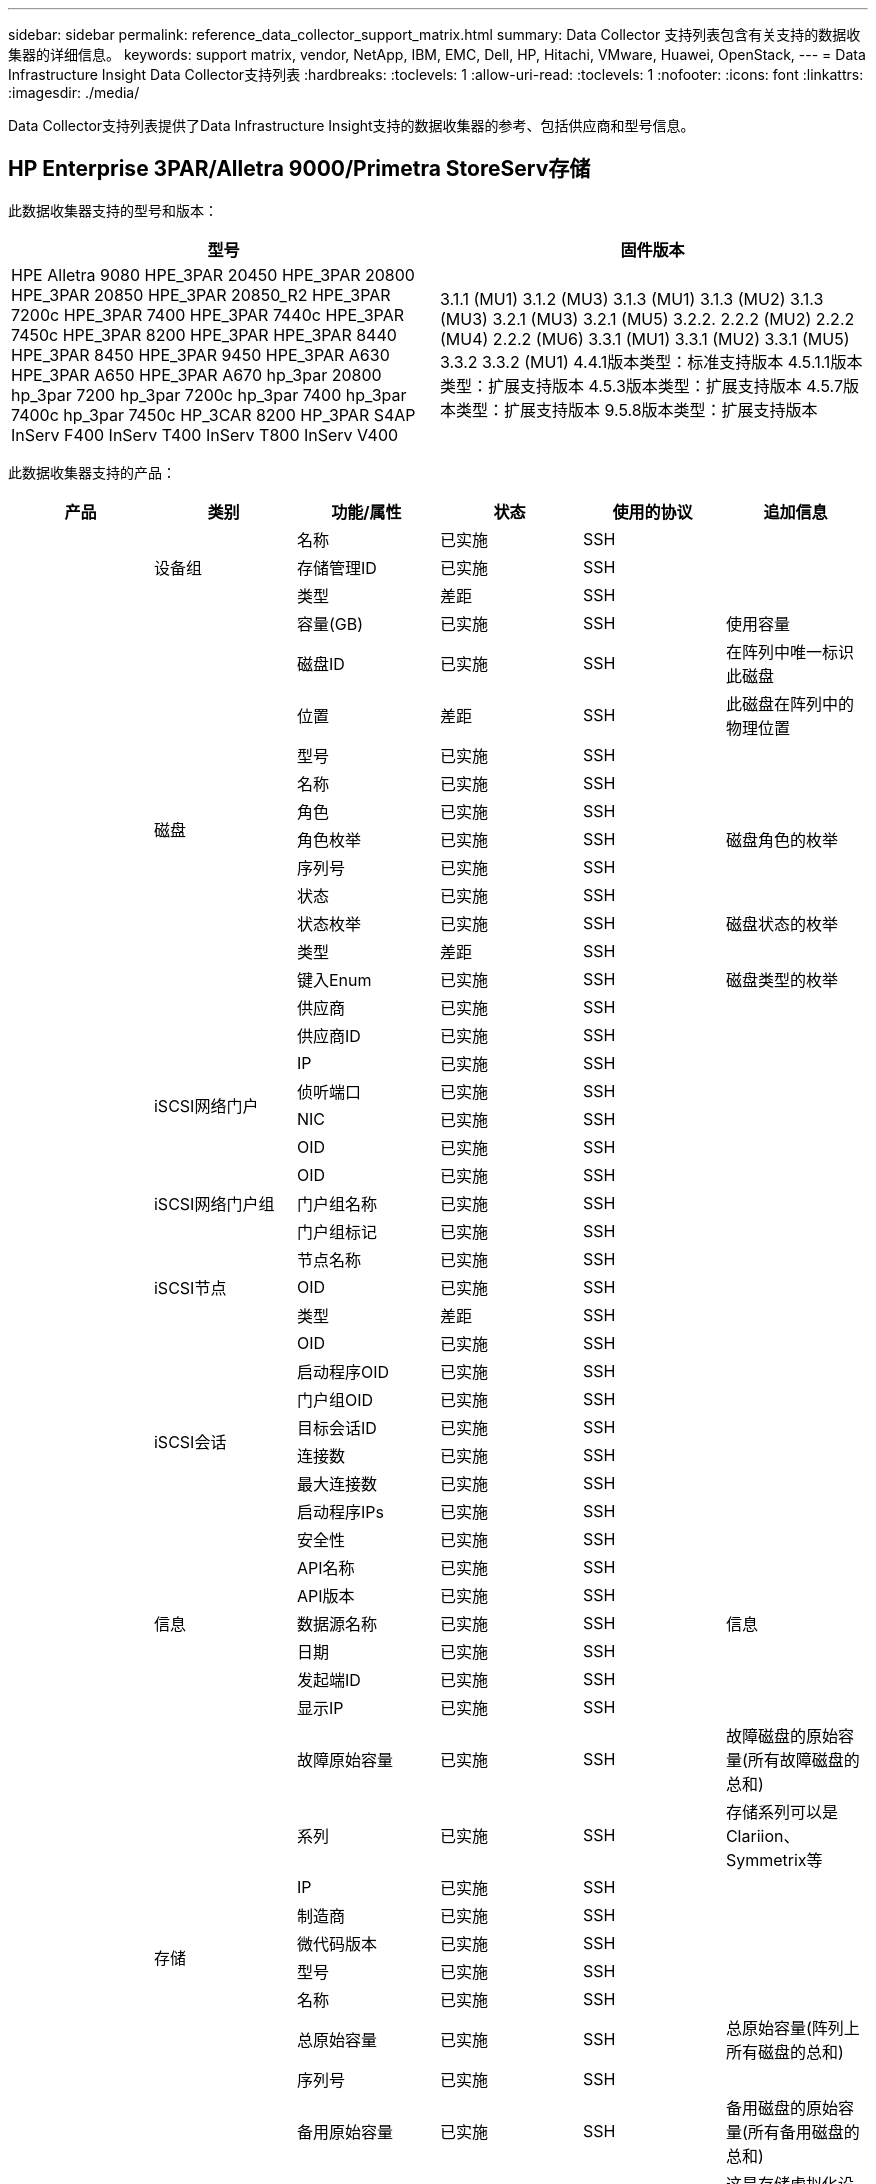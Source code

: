 ---
sidebar: sidebar 
permalink: reference_data_collector_support_matrix.html 
summary: Data Collector 支持列表包含有关支持的数据收集器的详细信息。 
keywords: support matrix, vendor, NetApp, IBM, EMC, Dell, HP, Hitachi, VMware, Huawei, OpenStack, 
---
= Data Infrastructure Insight Data Collector支持列表
:hardbreaks:
:toclevels: 1
:allow-uri-read: 
:toclevels: 1
:nofooter: 
:icons: font
:linkattrs: 
:imagesdir: ./media/


[role="lead"]
Data Collector支持列表提供了Data Infrastructure Insight支持的数据收集器的参考、包括供应商和型号信息。



== HP Enterprise 3PAR/Alletra 9000/Primetra StoreServ存储

此数据收集器支持的型号和版本：

|===
| 型号 | 固件版本 


| HPE Alletra 9080
HPE_3PAR 20450
HPE_3PAR 20800
HPE_3PAR 20850
HPE_3PAR 20850_R2
HPE_3PAR 7200c
HPE_3PAR 7400
HPE_3PAR 7440c
HPE_3PAR 7450c
HPE_3PAR 8200
HPE_3PAR
HPE_3PAR 8440
HPE_3PAR 8450
HPE_3PAR 9450
HPE_3PAR A630
HPE_3PAR A650
HPE_3PAR A670
hp_3par 20800
hp_3par 7200
hp_3par 7200c
hp_3par 7400
hp_3par 7400c
hp_3par 7450c
HP_3CAR 8200
HP_3PAR S4AP
InServ F400
InServ T400
InServ T800
InServ V400 | 3.1.1 (MU1)
3.1.2 (MU3)
3.1.3 (MU1)
3.1.3 (MU2)
3.1.3 (MU3)
3.2.1 (MU3)
3.2.1 (MU5)
3.2.2.
2.2.2 (MU2)
2.2.2 (MU4)
2.2.2 (MU6)
3.3.1 (MU1)
3.3.1 (MU2)
3.3.1 (MU5)
3.3.2
3.3.2 (MU1)
4.4.1版本类型：标准支持版本
4.5.1.1版本类型：扩展支持版本
4.5.3版本类型：扩展支持版本
4.5.7版本类型：扩展支持版本
9.5.8版本类型：扩展支持版本 
|===
此数据收集器支持的产品：

|===
| 产品 | 类别 | 功能/属性 | 状态 | 使用的协议 | 追加信息 


.117+| 基础 .3+| 设备组 | 名称 | 已实施 | SSH |  


| 存储管理ID | 已实施 | SSH |  


| 类型 | 差距 | SSH |  


.14+| 磁盘 | 容量(GB) | 已实施 | SSH | 使用容量 


| 磁盘ID | 已实施 | SSH | 在阵列中唯一标识此磁盘 


| 位置 | 差距 | SSH | 此磁盘在阵列中的物理位置 


| 型号 | 已实施 | SSH |  


| 名称 | 已实施 | SSH |  


| 角色 | 已实施 | SSH |  


| 角色枚举 | 已实施 | SSH | 磁盘角色的枚举 


| 序列号 | 已实施 | SSH |  


| 状态 | 已实施 | SSH |  


| 状态枚举 | 已实施 | SSH | 磁盘状态的枚举 


| 类型 | 差距 | SSH |  


| 键入Enum | 已实施 | SSH | 磁盘类型的枚举 


| 供应商 | 已实施 | SSH |  


| 供应商ID | 已实施 | SSH |  


.4+| iSCSI网络门户 | IP | 已实施 | SSH |  


| 侦听端口 | 已实施 | SSH |  


| NIC | 已实施 | SSH |  


| OID | 已实施 | SSH |  


.3+| iSCSI网络门户组 | OID | 已实施 | SSH |  


| 门户组名称 | 已实施 | SSH |  


| 门户组标记 | 已实施 | SSH |  


.3+| iSCSI节点 | 节点名称 | 已实施 | SSH |  


| OID | 已实施 | SSH |  


| 类型 | 差距 | SSH |  


.8+| iSCSI会话 | OID | 已实施 | SSH |  


| 启动程序OID | 已实施 | SSH |  


| 门户组OID | 已实施 | SSH |  


| 目标会话ID | 已实施 | SSH |  


| 连接数 | 已实施 | SSH |  


| 最大连接数 | 已实施 | SSH |  


| 启动程序IPs | 已实施 | SSH |  


| 安全性 | 已实施 | SSH |  


.5+| 信息 | API名称 | 已实施 | SSH |  


| API版本 | 已实施 | SSH |  


| 数据源名称 | 已实施 | SSH | 信息 


| 日期 | 已实施 | SSH |  


| 发起端ID | 已实施 | SSH |  


.12+| 存储 | 显示IP | 已实施 | SSH |  


| 故障原始容量 | 已实施 | SSH | 故障磁盘的原始容量(所有故障磁盘的总和) 


| 系列 | 已实施 | SSH | 存储系列可以是Clariion、Symmetrix等 


| IP | 已实施 | SSH |  


| 制造商 | 已实施 | SSH |  


| 微代码版本 | 已实施 | SSH |  


| 型号 | 已实施 | SSH |  


| 名称 | 已实施 | SSH |  


| 总原始容量 | 已实施 | SSH | 总原始容量(阵列上所有磁盘的总和) 


| 序列号 | 已实施 | SSH |  


| 备用原始容量 | 已实施 | SSH | 备用磁盘的原始容量(所有备用磁盘的总和) 


| 虚拟 | 已实施 | SSH | 这是存储虚拟化设备吗？ 


.8+| 存储节点 | 内存大小 | 差距 | SSH | 设备内存(以MB为单位) 


| 型号 | 已实施 | SSH |  


| 名称 | 已实施 | SSH |  


| 处理器计数 | 已实施 | SSH | 设备CPU 


| 状态 | 已实施 | SSH | 描述设备状态的自由文本 


| UUID | 已实施 | SSH |  


| 运行时间 | 已实施 | SSH | 时间(以毫秒为单位) 


| version | 已实施 | SSH | 软件版本 


.24+| 存储池 | 自动分层 | 已实施 | SSH | 指示此StoragePool是否正在参与与其他池的自动分层 


| 已启用数据压缩 | 已实施 | SSH | 是否在存储池上启用了数据压缩 


| 数据压缩节省量 | 已实施 | SSH | 以百分比表示的压缩节省比率 


| 数据已分配容量 | 差距 | SSH | 为数据分配的容量 


| 已用数据容量 | 已实施 | SSH |  


| 已启用重复数据删除 | 已实施 | SSH | 已在存储池上启用重复数据删除 


| 重复数据删除节省的空间 | 已实施 | SSH | 重复数据删除节省的百分比比率 


| 包括在Dwh容量中 | 已实施 | SSH | 从ACQ到cotnroll的一种方式、其中的闪存储池在DWH容量方面非常有趣 


| 名称 | 已实施 | SSH |  


| 其他已分配容量 | 差距 | SSH | 为其他(非数据、非快照)分配的容量 


| 其他已用容量(MB) | 已实施 | SSH | 除数据和快照之外的任何容量 


| 物理磁盘容量(MB) | 已实施 | SSH | 用作存储池的原始容量 


| RAID 组 | 已实施 | SSH | 指示此StoragePool是否为RAID组 


| 原始可用比率 | 已实施 | SSH | 从可用容量转换为原始容量的比率 


| 冗余 | 已实施 | SSH | 冗余级别 


| Snapshot分配的容量 | 差距 | SSH | 已分配的快照容量(以MB为单位) 


| Snapshot已用容量 | 已实施 | SSH |  


| 存储池ID | 已实施 | SSH |  


| 支持精简配置 | 已实施 | SSH | 此内部卷是否支持对其上的卷层进行精简配置 


| 已分配总容量 | 已实施 | SSH |  


| 已用总容量 | 已实施 | SSH | 总容量(以MB为单位) 


| 类型 | 差距 | SSH |  


| 供应商层 | 已实施 | SSH | 供应商专用层名称 


| 虚拟 | 已实施 | SSH | 这是存储虚拟化设备吗？ 


.7+| 存储同步 | 模式 | 已实施 | SSH |  


| 模式枚举 | 已实施 | SSH |  


| 源卷 | 已实施 | SSH |  


| 状态 | 已实施 | SSH | 描述设备状态的自由文本 


| 状态枚举 | 已实施 | SSH |  


| 目标卷 | 已实施 | SSH |  


| 技术 | 已实施 | SSH | 导致存储效率发生变化的技术 


.12+| 卷 | 自动分层策略标识符 | 已实施 | SSH | 动态层策略标识符 


| 自动分层 | 已实施 | SSH | 指示此StoragePool是否正在参与与其他池的自动分层 


| 容量 | 已实施 | SSH | Snapshot已用容量(以MB为单位) 


| 名称 | 已实施 | SSH |  


| 总原始容量 | 已实施 | SSH | 总原始容量(阵列上所有磁盘的总和) 


| 冗余 | 已实施 | SSH | 冗余级别 


| 存储池ID | 已实施 | SSH |  


| 精简配置 | 已实施 | SSH |  


| 类型 | 差距 | SSH |  


| UUID | 已实施 | SSH |  


| Used capacity | 已实施 | SSH |  


| 虚拟 | 已实施 | SSH | 这是存储虚拟化设备吗？ 


.4+| 卷映射 | LUN | 已实施 | SSH | 后端LUN的名称 


| 协议控制器 | 已实施 | SSH |  


| 存储端口 | 已实施 | SSH |  


| 类型 | 差距 | SSH |  


.4+| 卷掩码 | 启动程序 | 已实施 | SSH |  


| 协议控制器 | 已实施 | SSH |  


| 存储端口 | 已实施 | SSH |  


| 类型 | 差距 | SSH |  


.2+| 卷参考 | 名称 | 已实施 | SSH |  


| 存储IP | 已实施 | SSH |  


.4+| WWN别名 | 主机别名 | 已实施 | SSH |  


| 对象类型 | 已实施 | SSH |  


| 源 | 已实施 | SSH |  


| WWN | 已实施 | SSH |  


.74+| 性能 .6+| 磁盘 | IOPS读取 | 已实施 | SMI-S | 磁盘上的读取IOPS数 


| IOPS总数 | 已实施 | SMI-S |  


| IOPS写入 | 已实施 | SMI-S |  


| 吞吐量读取 | 已实施 | SMI-S |  


| 总吞吐量 | 已实施 | SMI-S | 平均磁盘总速率(在所有磁盘中读取和写入)、以MB/秒为单位 


| 写入吞吐量 | 已实施 | SMI-S |  


.19+| 存储 | 读取缓存命中率 | 已实施 | SMI-S |  


| 缓存命中率总计 | 已实施 | SMI-S |  


| 写入缓存命中率 | 已实施 | SMI-S |  


| 故障原始容量 | 已实施 | SMI-S |  


| 原始容量 | 已实施 | SMI-S |  


| 备用原始容量 | 已实施 | SMI-S | 备用磁盘的原始容量(所有备用磁盘的总和) 


| StoragePools容量 | 已实施 | SMI-S |  


| IOPS其他 | 已实施 | SMI-S |  


| IOPS读取 | 已实施 | SMI-S | 磁盘上的读取IOPS数 


| IOPS总数 | 已实施 | SMI-S |  


| IOPS写入 | 已实施 | SMI-S |  


| 延迟读取 | 已实施 | SMI-S |  


| 总延迟 | 已实施 | SMI-S |  


| 写入延迟 | 已实施 | SMI-S |  


| 部分冻结比率 | 已实施 | SMI-S |  


| 吞吐量读取 | 已实施 | SMI-S |  


| 总吞吐量 | 已实施 | SMI-S | 平均磁盘总速率(在所有磁盘中读取和写入)、以MB/秒为单位 


| 写入吞吐量 | 已实施 | SMI-S |  


| 写入待定 | 已实施 | SMI-S | 待定总写入量 


.11+| 存储节点 | 缓存命中率总计 | 已实施 | SMI-S |  


| IOPS读取 | 已实施 | SMI-S | 磁盘上的读取IOPS数 


| IOPS总数 | 已实施 | SMI-S |  


| IOPS写入 | 已实施 | SMI-S |  


| 延迟读取 | 已实施 | SMI-S |  


| 总延迟 | 已实施 | SMI-S |  


| 写入延迟 | 已实施 | SMI-S |  


| 吞吐量读取 | 已实施 | SMI-S |  


| 总吞吐量 | 已实施 | SMI-S | 平均磁盘总速率(在所有磁盘中读取和写入)、以MB/秒为单位 


| 写入吞吐量 | 已实施 | SMI-S |  


| 总利用率 | 已实施 | SMI-S |  


.19+| StoragePool磁盘 | 已配置容量 | 已实施 | SMI-S |  


| 原始容量 | 已实施 | SMI-S |  


| Total capacity | 已实施 | SMI-S |  


| Used capacity | 已实施 | SMI-S |  


| 过量使用容量比率 | 已实施 | SMI-S | 报告为时间序列 


| 已用容量比率 | 已实施 | SMI-S |  


| 总数据容量 | 已实施 | SMI-S |  


| 已用数据容量 | 已实施 | SMI-S |  


| IOPS读取 | 已实施 | SMI-S | 磁盘上的读取IOPS数 


| IOPS总数 | 已实施 | SMI-S |  


| IOPS写入 | 已实施 | SMI-S |  


| 其他总容量 | 已实施 | SMI-S |  


| 其他已用容量 | 已实施 | SMI-S |  


| Snapshot预留容量 | 已实施 | SMI-S |  


| Snapshot已用容量 | 已实施 | SMI-S |  


| Snapshot已用容量比率 | 已实施 | SMI-S | 报告为时间序列 


| 吞吐量读取 | 已实施 | SMI-S |  


| 总吞吐量 | 已实施 | SMI-S | 平均磁盘总速率(在所有磁盘中读取和写入)、以MB/秒为单位 


| 写入吞吐量 | 已实施 | SMI-S |  


.19+| 卷 | 读取缓存命中率 | 已实施 | SMI-S |  


| 缓存命中率总计 | 已实施 | SMI-S |  


| 写入缓存命中率 | 已实施 | SMI-S |  


| 原始容量 | 已实施 | SMI-S |  


| Total capacity | 已实施 | SMI-S |  


| Used capacity | 已实施 | SMI-S |  


| 已用容量比率 | 已实施 | SMI-S |  


| 已写入CapacityRatio | 已实施 | SMI-S |  


| IOPS读取 | 已实施 | SMI-S | 磁盘上的读取IOPS数 


| IOPS总数 | 已实施 | SMI-S |  


| IOPS写入 | 已实施 | SMI-S |  


| 延迟读取 | 已实施 | SMI-S |  


| 总延迟 | 已实施 | SMI-S |  


| 写入延迟 | 已实施 | SMI-S |  


| 部分冻结比率 | 已实施 | SMI-S |  


| 吞吐量读取 | 已实施 | SMI-S |  


| 总吞吐量 | 已实施 | SMI-S | 平均磁盘总速率(在所有磁盘中读取和写入)、以MB/秒为单位 


| 写入吞吐量 | 已实施 | SMI-S |  


| 写入待定 | 已实施 | SMI-S | 待定总写入量 
|===
此数据收集器使用的管理API：

|===
| API | 使用的协议 | 使用的传输层协议 | 已使用传入端口 | 已使用传出端口 | 支持身份验证 | 仅需要"只读"凭据 | 支持加密 | 防火墙友好型(静态端口) 


| 3PAR SMI-S | SMI-S | HTTP/HTTPS | 598/5989 |  | true | true | true | true 


| 3PAR命令行界面 | SSH | SSH | 22. |  | true | false | true | true 
|===


== Amazon AWS EC2

此数据收集器支持的型号和版本：

API版本：

* 2014-10-01.


此数据收集器支持的产品：

|===
| 产品 | 类别 | 功能/属性 | 状态 | 使用的协议 | 追加信息 


.56+| 基础 .7+| 数据存储 | 容量 | 已实施 | HTTPS | Snapshot已用容量(以MB为单位) 


| MOID | 已实施 | HTTPS |  


| 名称 | 已实施 | HTTPS |  


| OID | 已实施 | HTTPS |  


| 已配置容量 | 已实施 | HTTPS |  


| 虚拟中心IP | 已实施 | HTTPS |  


| 订阅ID | 已实施 | HTTPS |  


.6+| 服务器 | 集群 | 已实施 | HTTPS | Cluster name 


| 数据中心名称 | 已实施 | HTTPS |  


| 主机OID | 已实施 | HTTPS |  


| MOID | 已实施 | HTTPS |  


| OID | 已实施 | HTTPS |  


| 虚拟中心IP | 已实施 | HTTPS |  


.8+| 虚拟磁盘 | 容量 | 已实施 | HTTPS | Snapshot已用容量(以MB为单位) 


| 数据存储库OID | 已实施 | HTTPS |  


| 需付费 | 已实施 | HTTPS |  


| 名称 | 已实施 | HTTPS |  


| OID | 已实施 | HTTPS |  


| 类型 | 差距 | HTTPS |  


| 为Snapshot | 已实施 | HTTPS |  


| 订阅ID | 已实施 | HTTPS |  


.20+| 虚拟机 | DNS名称 | 已实施 | HTTPS |  


| 来宾状态 | 已实施 | HTTPS |  


| 数据存储库OID | 已实施 | HTTPS |  


| 主机OID | 已实施 | HTTPS |  


| IP | 已实施 | HTTPS |  


| MOID | 已实施 | HTTPS |  


| 内存 | 已实施 | HTTPS |  


| 名称 | 已实施 | HTTPS |  


| OID | 已实施 | HTTPS |  


| os | 已实施 | HTTPS |  


| 电源状态 | 已实施 | HTTPS |  


| 状态更改时间 | 已实施 | HTTPS |  


| 处理器 | 已实施 | HTTPS |  


| 已配置容量 | 已实施 | HTTPS |  


| 实例类型 | 已实施 | HTTPS |  


| 启动时间 | 已实施 | HTTPS |  


| 生命周期 | 已实施 | HTTPS |  


| 公共IP | 已实施 | HTTPS |  


| 安全组 | 已实施 | HTTPS |  


| 订阅ID | 已实施 | HTTPS |  


.3+| 虚拟机磁盘 | OID | 已实施 | HTTPS |  


| virtualDisk OID | 已实施 | HTTPS |  


| 虚拟机OID | 已实施 | HTTPS |  


.5+| 主机 | 主机操作系统 | 已实施 | HTTPS |  


| IP | 已实施 | HTTPS |  


| 制造商 | 已实施 | HTTPS |  


| 名称 | 已实施 | HTTPS |  


| OID | 已实施 | HTTPS |  


.7+| 信息 | API问题描述 | 已实施 | HTTPS |  


| API名称 | 已实施 | HTTPS |  


| API版本 | 已实施 | HTTPS |  


| 数据源名称 | 已实施 | HTTPS | 信息 


| 日期 | 已实施 | HTTPS |  


| 发起端ID | 已实施 | HTTPS |  


| 发起端密钥 | 已实施 | HTTPS |  


.30+| 性能 .3+| 数据存储 | 已配置容量 | 已实施 | HTTPS |  


| Total capacity | 已实施 | HTTPS |  


| 过量使用容量比率 | 已实施 | HTTPS | 报告为时间序列 


.10+| 虚拟磁盘 | Total capacity | 已实施 | HTTPS |  


| IOPS读取 | 已实施 | HTTPS | 磁盘上的读取IOPS数 


| IOPS总数 | 已实施 | HTTPS |  


| IOPS写入 | 已实施 | HTTPS |  


| 延迟读取 | 已实施 | HTTPS |  


| 总延迟 | 已实施 | HTTPS |  


| 写入延迟 | 已实施 | HTTPS |  


| 吞吐量读取 | 已实施 | HTTPS |  


| 总吞吐量 | 已实施 | HTTPS | 平均磁盘总速率(在所有磁盘中读取和写入)、以MB/秒为单位 


| 写入吞吐量 | 已实施 | HTTPS |  


.17+| 虚拟机 | Total capacity | 已实施 | HTTPS |  


| Used capacity | 已实施 | HTTPS |  


| 已用容量比率 | 已实施 | HTTPS |  


| CPU总利用率 | 已实施 | HTTPS |  


| IOPS读取 | 已实施 | HTTPS | 磁盘上的读取IOPS数 


| diskIOPS.Total | 已实施 | HTTPS |  


| 磁盘IOPS写入 | 已实施 | HTTPS |  


| 延迟读取 | 已实施 | HTTPS |  


| 总延迟 | 已实施 | HTTPS |  


| 写入延迟 | 已实施 | HTTPS |  


| 磁盘吞吐量读取 | 已实施 | HTTPS |  


| 吞吐量读取 | 已实施 | HTTPS | 读取的总磁盘吞吐量 


| 磁盘吞吐量写入 | 已实施 | HTTPS |  


| IP吞吐量读取 | 已实施 | HTTPS |  


| 总吞吐量 | 已实施 | HTTPS | IP总吞吐量 


| ipThroughy.write | 已实施 | HTTPS |  


| 总内存利用率 | 已实施 | HTTPS |  
|===
此数据收集器使用的管理API：

|===
| API | 使用的协议 | 使用的传输层协议 | 已使用传入端口 | 已使用传出端口 | 支持身份验证 | 仅需要"只读"凭据 | 支持加密 | 防火墙友好型(静态端口) 


| EC2 API | HTTPS | HTTPS | 443. |  | true | true | true | true 
|===


== Amazon AWS S3

此数据收集器支持的型号和版本：

|===
| 型号 | 固件版本 


| S3 | 2010-08-01 
|===
此数据收集器支持的产品：

|===
| 产品 | 类别 | 功能/属性 | 状态 | 使用的协议 | 追加信息 


.40+| 基础 .7+| 信息 | API问题描述 | 已实施 | HTTPS |  


| API名称 | 已实施 | HTTPS |  


| API版本 | 已实施 | HTTPS |  


| 数据源名称 | 已实施 | HTTPS | 信息 


| 日期 | 已实施 | HTTPS |  


| 发起端ID | 已实施 | HTTPS |  


| 发起端密钥 | 已实施 | HTTPS |  


.10+| 内部卷 | 已启用重复数据删除 | 已实施 | HTTPS | 已在存储池上启用重复数据删除 


| 内部卷ID | 已实施 | HTTPS |  


| 名称 | 已实施 | HTTPS |  


| 原始可用比率 | 已实施 | HTTPS | 从可用容量转换为原始容量的比率 


| 存储池ID | 已实施 | HTTPS |  


| 精简配置 | 已实施 | HTTPS |  


| 支持精简配置 | 已实施 | HTTPS | 此内部卷是否支持对其上的卷层进行精简配置 


| 已分配总容量 | 已实施 | HTTPS |  


| 已用总容量 | 已实施 | HTTPS | 总容量(以MB为单位) 


| 类型 | 差距 | HTTPS |  


.3+| qtree | 名称 | 已实施 | HTTPS |  


| qtree ID | 已实施 | HTTPS | qtree的唯一ID 


| 类型 | 差距 | HTTPS |  


.10+| 存储 | 显示IP | 已实施 | HTTPS |  


| 故障原始容量 | 已实施 | HTTPS | 故障磁盘的原始容量(所有故障磁盘的总和) 


| 系列 | 已实施 | HTTPS | 存储系列可以是Clariion、Symmetrix等 


| IP | 已实施 | HTTPS |  


| 制造商 | 已实施 | HTTPS |  


| 微代码版本 | 已实施 | HTTPS |  


| 型号 | 已实施 | HTTPS |  


| 总原始容量 | 已实施 | HTTPS | 总原始容量(阵列上所有磁盘的总和) 


| 备用原始容量 | 已实施 | HTTPS | 备用磁盘的原始容量(所有备用磁盘的总和) 


| 虚拟 | 已实施 | HTTPS | 这是存储虚拟化设备吗？ 


.10+| 存储池 | 包括在Dwh容量中 | 已实施 | HTTPS | 从ACQ到cotnroll的一种方式、其中的闪存储池在DWH容量方面非常有趣 


| 名称 | 已实施 | HTTPS |  


| 物理磁盘容量(MB) | 已实施 | HTTPS | 用作存储池的原始容量 


| RAID 组 | 已实施 | HTTPS | 指示此StoragePool是否为RAID组 


| 原始可用比率 | 已实施 | HTTPS | 从可用容量转换为原始容量的比率 


| 存储池ID | 已实施 | HTTPS |  


| 支持精简配置 | 已实施 | HTTPS | 此内部卷是否支持对其上的卷层进行精简配置 


| 已分配总容量 | 已实施 | HTTPS |  


| 类型 | 差距 | HTTPS |  


| 虚拟 | 已实施 | HTTPS | 这是存储虚拟化设备吗？ 


.4+| 性能 .4+| 内部卷 | Total capacity | 已实施 | HTTPS |  


| Used capacity | 已实施 | HTTPS |  


| 已用容量比率 | 已实施 | HTTPS |  


| 对象总数 | 已实施 | HTTPS |  
|===
此数据收集器使用的管理API：

|===
| API | 使用的协议 | 使用的传输层协议 | 已使用传入端口 | 已使用传出端口 | 支持身份验证 | 仅需要"只读"凭据 | 支持加密 | 防火墙友好型(静态端口) 


| S3 API | HTTPS | HTTPS | 443. |  | true | true | true | true 
|===


== Microsoft Azure NetApp Files

此数据收集器支持的型号和版本：

|===
| API版本 | 型号 


| 2019-06-01 | Azure NetApp Files 
|===
此数据收集器支持的产品：

|===
| 产品 | 类别 | 功能/属性 | 状态 | 使用的协议 | 追加信息 


.69+| 基础 .5+| 文件共享 | 是内部卷 | 已实施 | HTTPS | 文件共享是表示内部卷(NetApp卷)还是内部卷中的qtree/文件夹 


| 已共享 | 已实施 | HTTPS | 此文件共享是否具有任何关联的共享 


| 名称 | 已实施 | HTTPS |  


| 路径 | 已实施 | HTTPS | 文件共享的路径 


| qtree ID | 已实施 | HTTPS | qtree的唯一ID 


.4+| 信息 | API版本 | 已实施 | HTTPS |  


| 数据源名称 | 已实施 | HTTPS | 信息 


| 日期 | 已实施 | HTTPS |  


| 发起端ID | 已实施 | HTTPS |  


.18+| 内部卷 | 数据已分配容量 | 差距 | HTTPS | 为数据分配的容量 


| 已用数据容量 | 已实施 | HTTPS |  


| 已启用重复数据删除 | 已实施 | HTTPS | 已在存储池上启用重复数据删除 


| 内部卷ID | 已实施 | HTTPS |  


| 上次Snapshot时间 | 已实施 | HTTPS | 上次快照的时间 


| 名称 | 已实施 | HTTPS |  


| 原始可用比率 | 已实施 | HTTPS | 从可用容量转换为原始容量的比率 


| Snapshot计数 | 已实施 | HTTPS | 内部卷上的快照数量 


| Snapshot已用容量 | 已实施 | HTTPS |  


| 状态 | 已实施 | HTTPS |  


| 存储池ID | 已实施 | HTTPS |  


| 精简配置 | 已实施 | HTTPS |  


| 支持精简配置 | 已实施 | HTTPS | 此内部卷是否支持对其上的卷层进行精简配置 


| 已分配总容量 | 已实施 | HTTPS |  


| 已用总容量 | 已实施 | HTTPS | 总容量(以MB为单位) 


| 已用总容量(MB) | 已实施 | HTTPS | 将已用容量的支架放在设备中读取时的位置 


| 类型 | 差距 | HTTPS |  


| UUID | 已实施 | HTTPS |  


.6+| qtree | 名称 | 已实施 | HTTPS |  


| qtree ID | 已实施 | HTTPS | qtree的唯一ID 


| 配额硬容量限制(MB) | 已实施 | HTTPS | 配额目标允许的最大磁盘空间量 


| 安全风格 | 已实施 | HTTPS | 目录的安全模式：UNIX、NTFS或混合 


| 状态 | 已实施 | HTTPS |  


| 类型 | 差距 | HTTPS |  


.6+| 配额 | 硬容量限制(MB) | 已实施 | HTTPS | 配额目标允许的最大磁盘空间量(硬限制) 


| 内部卷ID | 已实施 | HTTPS |  


| qtree ID | 已实施 | HTTPS | qtree的唯一ID 


| 配额ID | 已实施 | HTTPS | 配额的唯一ID 


| 类型 | 差距 | HTTPS |  


| Used capacity | 已实施 | HTTPS |  


.3+| 共享 | IP接口 | 已实施 | HTTPS | 公开此共享的IP地址的逗号分隔列表 


| 名称 | 已实施 | HTTPS |  


| 协议 | 已实施 | HTTPS | 共享协议的枚举 


.2+| 共享启动程序 | 启动程序 | 已实施 | HTTPS |  


| 权限 | 已实施 | HTTPS | 此特定共享的权限 


.11+| 存储 | 显示IP | 已实施 | HTTPS |  


| 故障原始容量 | 已实施 | HTTPS | 故障磁盘的原始容量(所有故障磁盘的总和) 


| 系列 | 已实施 | HTTPS | 存储系列可以是Clariion、Symmetrix等 


| IP | 已实施 | HTTPS |  


| 制造商 | 已实施 | HTTPS |  


| 型号 | 已实施 | HTTPS |  


| 名称 | 已实施 | HTTPS |  


| 总原始容量 | 已实施 | HTTPS | 总原始容量(阵列上所有磁盘的总和) 


| 序列号 | 已实施 | HTTPS |  


| 备用原始容量 | 已实施 | HTTPS | 备用磁盘的原始容量(所有备用磁盘的总和) 


| 虚拟 | 已实施 | HTTPS | 这是存储虚拟化设备吗？ 


.14+| 存储池 | 数据已分配容量 | 差距 | HTTPS | 为数据分配的容量 


| 已用数据容量 | 已实施 | HTTPS |  


| 包括在Dwh容量中 | 已实施 | HTTPS | 从ACQ到cotnroll的一种方式、其中的闪存储池在DWH容量方面非常有趣 


| 名称 | 已实施 | HTTPS |  


| 物理磁盘容量(MB) | 已实施 | HTTPS | 用作存储池的原始容量 


| RAID 组 | 已实施 | HTTPS | 指示此StoragePool是否为RAID组 


| 原始可用比率 | 已实施 | HTTPS | 从可用容量转换为原始容量的比率 


| 状态 | 已实施 | HTTPS |  


| 存储池ID | 已实施 | HTTPS |  


| 支持精简配置 | 已实施 | HTTPS | 此内部卷是否支持对其上的卷层进行精简配置 


| 已分配总容量 | 已实施 | HTTPS |  


| 已用总容量 | 已实施 | HTTPS | 总容量(以MB为单位) 


| 类型 | 差距 | HTTPS |  


| 虚拟 | 已实施 | HTTPS | 这是存储虚拟化设备吗？ 


.23+| 性能 .17+| 内部卷 | 总延迟 | 已实施 |  |  


| IOPS读取 | 已实施 |  | 磁盘上的读取IOPS数 


| 延迟读取 | 已实施 |  |  


| IOPS其他 | 已实施 |  |  


| IOPS写入 | 已实施 |  |  


| 吞吐量读取 | 已实施 |  |  


| 写入吞吐量 | 已实施 |  |  


| 总吞吐量 | 已实施 |  | 平均磁盘总速率(在所有磁盘中读取和写入)、以MB/秒为单位 


| IOPS总数 | 已实施 |  |  


| 写入延迟 | 已实施 |  |  


| Total capacity | 已实施 |  |  


| Used capacity | 已实施 |  |  


| Snapshot已用容量比率 | 已实施 |  | 报告为时间序列 


| 已用容量比率 | 已实施 |  |  


| 总数据容量 | 已实施 |  |  


| 已用数据容量 | 已实施 |  |  


| Snapshot已用容量 | 已实施 |  |  


.6+| StoragePool磁盘 | IOPS读取 | 已实施 |  | 磁盘上的读取IOPS数 


| IOPS总数 | 已实施 |  |  


| IOPS写入 | 已实施 |  |  


| 吞吐量读取 | 已实施 |  |  


| 总吞吐量 | 已实施 |  | 平均磁盘总速率(在所有磁盘中读取和写入)、以MB/秒为单位 


| 写入吞吐量 | 已实施 |  |  
|===
此数据收集器使用的管理API：

|===
| API | 使用的协议 | 使用的传输层协议 | 已使用传入端口 | 已使用传出端口 | 支持身份验证 | 仅需要"只读"凭据 | 支持加密 | 防火墙友好型(静态端口) 


| Azure NetApp Files REST API | HTTPS | HTTPS | 443. |  | true | true | true | true 
|===


== Brocade 光纤通道交换机

此数据收集器支持的型号和版本：

|===
| 型号 | 固件版本 


| 178.0
183.0
Brocade 200E
Brocade 300E
Brocade (Brocade)、包括
Brocade 4024嵌入式
Brocade 48000
Brocade 5000
Brocade 5100
Brocade 5300
Brocade 5480嵌入式
Brocade 6505
Brocade 6510
Brocade 6520
Brocade 6548
Brocade (Brocade
Brocade 7840
Brocade DCX
Brocade DCX-4S主干网
Brocade DCX8510-4
Brocade DCX8510-8
Brocade G610
Brocade G620
Brocade G630
Brocade G720
Brocade M5424嵌入式
Brocade X6-4
Brocade X6-8
Brocade X7-4
Brocade X7-8 | v5.3.2c
v6.2.1b
v6.2.2 g
6.3.2版
v6.4.1a
v6.4.2
v6.4.2a
v7.0.0
v7.0.1b
v7.1.0c
v7.3.0c
v7.3.1D
v7.4.1D
v7.4.1f
v7.4.2a
v7.4.2c
7.4.2D版
v7.4.2g
v7.4.2g_CVR_824494_01
7.4.2h版
v7.4.2j1.
v8.0.2a
v8.0.2c
v8.0.2d
v8.1.2 g
v8.1.2J
v8.1.Add.2
8.2.0版
8.2.0b版
v8.2.1c
8.2.1D版
v8.2.2a
8.2.2b版
v8.2.2c
8.2.2D版
v8.2.2d4
8.2.3版
v8.2.3a
8.2.3A1版
8.2.3b版
8.2.3c版
8.2.3c1版
v9.0.0b
v9.0.1a
v9.0.1B4.
v9.0.1c
v9.0.1D
v9.0.1e
v9.0.1E1
v9.1.0b
v9.1.1
v9.1.1_01
v9.1.1b 
|===
此数据收集器支持的产品：

|===
| 产品 | 类别 | 功能/属性 | 状态 | 使用的协议 | 追加信息 


.75+| 基础 .4+| FC名称服务器条目 | FC ID | 已实施 | SSH |  


| NX端口WWN | 已实施 | SSH |  


| Physica LPort WWN | 已实施 | SSH |  


| 交换机端口WWN | 已实施 | SSH |  


.4+| 网络结构 | 名称 | 已实施 | 手动输入 |  


| 已启用vSAN | 已实施 | SSH |  


| VSANId | 已实施 | SSH |  


| WWN | 已实施 | SSH |  


.2+| IVR物理网络结构 | IVR机箱WWN | 已实施 | SSH | 启用了IVR的机箱WWN的逗号分隔列表 


| 最低IVRChassis WWN | 已实施 | SSH | IVR网络结构的标识符 


.4+| 信息 | 数据源名称 | 已实施 | SSH | 信息 


| 日期 | 已实施 | SSH |  


| 发起端ID | 已实施 | SSH |  


| 发起端密钥 | 已实施 | SSH |  


.13+| 逻辑交换机 | 机箱WWN | 已实施 | SSH |  


| 域ID | 已实施 | SSH |  


| 固件版本 | 已实施 | SSH |  


| IP | 已实施 | SSH |  


| 制造商 | 已实施 | SSH |  


| 型号 | 已实施 | SSH |  


| 名称 | 已实施 | 手动输入 |  


| 序列号 | 已实施 | SSH |  


| 交换机角色 | 已实施 | SSH |  


| 交换机状态 | 已实施 | SSH |  


| 交换机状态 | 已实施 | SSH |  


| 类型 | 差距 | SSH |  


| WWN | 已实施 | SSH |  


.16+| 端口 | 刀片式服务器 | 已实施 | SSH |  


| FC4协议 | 已实施 | SSH |  


| GBIC类型 | 已实施 | SSH |  


| 已生成 | 已实施 | SSH |  


| 名称 | 已实施 | 手动输入 |  


| 节点WWN | 已实施 | SSH | 如果不存在WWN、则必须使用端口ID进行报告 


| 端口 ID | 已实施 | SSH |  


| 端口号 | 已实施 | SSH |  


| 端口速度 | 已实施 | SSH |  


| 端口状态 | 已实施 | SSH |  


| 端口状态 | 已实施 | SSH |  


| 端口类型 | 已实施 | SSH |  


| 原始端口状态 | 已实施 | SSH |  


| 原始速度千兆位 | 已实施 | SSH |  


| 未知连接 | 已实施 | SSH |  


| WWN | 已实施 | SSH |  


.14+| 交换机 | 域ID | 已实施 | SSH |  


| 固件版本 | 已实施 | SSH |  


| IP | 已实施 | SSH |  


| 管理URL | 已实施 | SSH |  


| 制造商 | 已实施 | SSH |  


| 型号 | 已实施 | SSH |  


| 名称 | 已实施 | 手动输入 |  


| 序列号 | 已实施 | SSH |  


| 交换机角色 | 已实施 | SSH |  


| 交换机状态 | 已实施 | SSH |  


| 交换机状态 | 已实施 | SSH |  


| 类型 | 差距 | SSH |  


| 已启用vSAN | 已实施 | SSH |  


| WWN | 已实施 | SSH |  


.7+| 未知 | 驱动程序 | 已实施 | SSH |  


| 固件 | 已实施 | SSH |  


| 已生成 | 已实施 | SSH |  


| 制造商 | 已实施 | SSH |  


| 型号 | 已实施 | SSH |  


| 名称 | 已实施 | 手动输入 |  


| WWN | 已实施 | SSH |  


.4+| WWN别名 | 主机别名 | 已实施 | SSH |  


| 对象类型 | 已实施 | SSH |  


| 源 | 已实施 | SSH |  


| WWN | 已实施 | SSH |  


| 分区 | 分区名称 | 已实施 | SSH |  


.2+| 区域成员 | 类型 | 差距 | SSH |  


| WWN | 已实施 | SSH |  


.4+| 分区功能 | 活动配置 | 已实施 | SSH |  


| 配置名称 | 已实施 | SSH |  


| 默认分区行为 | 已实施 | SSH |  


| WWN | 已实施 | SSH |  


.28+| 性能 .28+| port | BB信用 | 已实施 | SNMP |  


| bbCreditZero.Total | 已实施 | SNMP |  


| BB信用 | 已实施 | SNMP |  


| bbCreditZeroM | 已实施 | SNMP |  


| portErrors.class3已断开 | 已实施 | SNMP |  


| portErrors.CRC | 已实施 | SNMP |  


| 端口错误 | 已实施 | SNMP |  


| portErrors.encOut | 已实施 | SNMP |  


| 端口错误 | 已实施 | SNMP | 由于帧较长而导致端口错误 


| 端口错误 | 已实施 | SNMP | 由于帧较短而导致端口错误 


| portErrors.linkFailure | 已实施 | SNMP | 端口错误链路故障 


| portErrors.linkResetRx | 已实施 | SNMP |  


| 端口错误 | 已实施 | SNMP | 由于链路重置、端口错误 


| 端口错误 | 已实施 | SNMP | 端口错误信号丢失 


| 端口错误 | 已实施 | SNMP | 端口错误同步丢失 


| 端口错误 | 已实施 | SNMP | 端口错误超时丢弃 


| 端口错误 | 已实施 | SNMP | 端口错误总数 


| 流量帧速率 | 已实施 | SNMP |  


| 总流量帧速率 | 已实施 | SNMP |  


| 流量帧速率 | 已实施 | SNMP |  


| 平均帧大小 | 已实施 | SNMP | 流量的平均帧大小 


| Tx帧 | 已实施 | SNMP | 流量平均帧大小 


| 流量速率 | 已实施 | SNMP |  


| 总流量速率 | 已实施 | SNMP |  


| 流量速率 | 已实施 | SNMP |  


| 流量利用率 | 已实施 | SNMP |  


| 流量利用率 | 已实施 | SNMP | 总流量利用率 


| 流量利用率 | 已实施 | SNMP |  
|===
此数据收集器使用的管理API：

|===
| API | 使用的协议 | 使用的传输层协议 | 已使用传入端口 | 已使用传出端口 | 支持身份验证 | 仅需要"只读"凭据 | 支持加密 | 防火墙友好型(静态端口) 


| Brocade SNMP | SNMP | SNMPv1、SNMPv2、SNMPv3 | 161. |  | true | true | true | true 


| Brocade SSH | SSH | SSH | 22. |  | false | false | true | true 


| 数据源向导配置 | 手动输入 |  |  |  | true | true | true | true 
|===


== Brocade Network Advisor HTTP

此数据收集器支持的型号和版本：

|===
| API版本 | 型号 | 固件版本 


| 14.4.1.
14.4.3.
14.4.4.
14.4.5. | Brocade 5300
Brocade 6510
Brocade 6520
Brocade 6548
Brocade DCX 8510-8
Brocade G620
DS-6620B.
EMC接头ED-DCX8510-8B | v7.2.1a
v7.3.1a
v7.4.1b
7.4.2D版
8.2.3b版
8.2.3c版
v9.0.1a
v9.0.1b
v9.0.1E1 
|===
此数据收集器支持的产品：

|===
| 产品 | 类别 | 功能/属性 | 状态 | 使用的协议 | 追加信息 


.58+| 基础 .4+| FC名称服务器条目 | FC ID | 已实施 | HTTP/S |  


| NX端口WWN | 已实施 | HTTP/S |  


| Physica LPort WWN | 已实施 | HTTP/S |  


| 交换机端口WWN | 已实施 | HTTP/S |  


.4+| 网络结构 | 名称 | 已实施 | HTTP/S |  


| 已启用vSAN | 已实施 | HTTP/S |  


| VSANId | 已实施 | HTTP/S |  


| WWN | 已实施 | HTTP/S |  


.7+| 信息 | API问题描述 | 已实施 | HTTP/S |  


| API名称 | 已实施 | HTTP/S |  


| API版本 | 已实施 | HTTP/S |  


| 数据源名称 | 已实施 | HTTP/S | 信息 


| 日期 | 已实施 | HTTP/S |  


| 发起端ID | 已实施 | HTTP/S |  


| 发起端密钥 | 已实施 | HTTP/S |  


.15+| 端口 | 刀片式服务器 | 已实施 | HTTP/S |  


| FC4协议 | 已实施 | HTTP/S |  


| GBIC类型 | 已实施 | HTTP/S |  


| 已生成 | 已实施 | HTTP/S |  


| 名称 | 已实施 | HTTP/S |  


| 端口 ID | 已实施 | HTTP/S |  


| 端口号 | 已实施 | HTTP/S |  


| 端口速度 | 已实施 | HTTP/S |  


| 端口状态 | 已实施 | HTTP/S |  


| 端口状态 | 已实施 | HTTP/S |  


| 端口类型 | 已实施 | HTTP/S |  


| 原始端口状态 | 已实施 | HTTP/S |  


| 原始速度千兆位 | 已实施 | HTTP/S |  


| 未知连接 | 已实施 | HTTP/S |  


| WWN | 已实施 | HTTP/S |  


.13+| 交换机 | 域ID | 已实施 | HTTP/S |  


| 固件版本 | 已实施 | HTTP/S |  


| IP | 已实施 | HTTP/S |  


| 管理URL | 已实施 | HTTP/S |  


| 制造商 | 已实施 | HTTP/S |  


| 型号 | 已实施 | HTTP/S |  


| 名称 | 已实施 | HTTP/S |  


| 序列号 | 已实施 | HTTP/S |  


| 交换机角色 | 已实施 | HTTP/S |  


| 交换机状态 | 已实施 | HTTP/S |  


| 交换机状态 | 已实施 | HTTP/S |  


| 类型 | 差距 | HTTP/S |  


| WWN | 已实施 | HTTP/S |  


.5+| 未知 | 驱动程序 | 已实施 | HTTP/S |  


| 固件 | 已实施 | HTTP/S |  


| 制造商 | 已实施 | HTTP/S |  


| 型号 | 已实施 | HTTP/S |  


| WWN | 已实施 | HTTP/S |  


.4+| WWN别名 | 主机别名 | 已实施 | HTTP/S |  


| 对象类型 | 已实施 | HTTP/S |  


| 源 | 已实施 | HTTP/S |  


| WWN | 已实施 | HTTP/S |  


| 分区 | 分区名称 | 已实施 | HTTP/S |  


.2+| 区域成员 | 类型 | 差距 | HTTP/S |  


| WWN | 已实施 | HTTP/S |  


.3+| 分区功能 | 活动配置 | 已实施 | HTTP/S |  


| 配置名称 | 已实施 | HTTP/S |  


| WWN | 已实施 | HTTP/S |  


.18+| 性能 .18+| port | bbCreditZero.Total | 已实施 | HTTP/S |  


| BB信用 | 已实施 | HTTP/S |  


| bbCreditZeroM | 已实施 | HTTP/S |  


| portErrors.class3已断开 | 已实施 | HTTP/S |  


| portErrors.CRC | 已实施 | HTTP/S |  


| 端口错误 | 已实施 | HTTP/S |  


| 端口错误 | 已实施 | HTTP/S | 由于帧较短而导致端口错误 


| portErrors.linkFailure | 已实施 | HTTP/S | 端口错误链路故障 


| 端口错误 | 已实施 | HTTP/S | 端口错误信号丢失 


| 端口错误 | 已实施 | HTTP/S | 端口错误同步丢失 


| 端口错误 | 已实施 | HTTP/S | 端口错误超时丢弃 


| 端口错误 | 已实施 | HTTP/S | 端口错误总数 


| 流量速率 | 已实施 | HTTP/S |  


| 总流量速率 | 已实施 | HTTP/S |  


| 流量速率 | 已实施 | HTTP/S |  


| 流量利用率 | 已实施 | HTTP/S |  


| 流量利用率 | 已实施 | HTTP/S | 总流量利用率 


| 流量利用率 | 已实施 | HTTP/S |  
|===
此数据收集器使用的管理API：

|===
| API | 使用的协议 | 使用的传输层协议 | 已使用传入端口 | 已使用传出端口 | 支持身份验证 | 仅需要"只读"凭据 | 支持加密 | 防火墙友好型(静态端口) 


| Brocade Network Advisor REST API | HTTP/HTTPS | HTTP/HTTPS | 80/443 |  | true | true | true | true 
|===


== Brocade FOS REST

此数据收集器支持的型号和版本：

|===
| 型号 | 固件版本 


| Brocade 6505
Brocade G720
Brocade X6-8 | 8.2.3c版
8.2.3c1版
v9.0.1E1
v9.1.1b 
|===
此数据收集器支持的产品：

|===
| 产品 | 类别 | 功能/属性 | 状态 | 使用的协议 | 追加信息 


.72+| 基础 .4+| FC名称服务器条目 | FC ID | 已实施 | HTTPS |  


| NX端口WWN | 已实施 | HTTPS |  


| Physica LPort WWN | 已实施 | HTTPS |  


| 交换机端口WWN | 已实施 | HTTPS |  


.4+| 网络结构 | 名称 | 已实施 | HTTPS |  


| 已启用vSAN | 已实施 | HTTPS |  


| VSANId | 已实施 | HTTPS |  


| WWN | 已实施 | HTTPS |  


.7+| 信息 | API问题描述 | 已实施 | HTTPS |  


| API名称 | 已实施 | HTTPS |  


| API版本 | 已实施 | HTTPS |  


| 数据源名称 | 已实施 | HTTPS | 信息 


| 日期 | 已实施 | HTTPS |  


| 发起端ID | 已实施 | HTTPS |  


| 发起端密钥 | 已实施 | HTTPS |  


.12+| 逻辑交换机 | WWN | 已实施 | HTTPS |  


| IP | 已实施 | HTTPS |  


| 固件版本 | 已实施 | HTTPS |  


| 制造商 | 已实施 | HTTPS |  


| 型号 | 已实施 | HTTPS |  


| 名称 | 已实施 | HTTPS |  


| 交换机角色 | 已实施 | HTTPS |  


| 类型 | 差距 | HTTPS |  


| 序列号 | 已实施 | HTTPS |  


| 交换机状态 | 已实施 | HTTPS |  


| 域ID | 已实施 | HTTPS |  


| 机箱WWN | 已实施 | HTTPS |  


.15+| 端口 | 刀片式服务器 | 已实施 | HTTPS |  


| 已生成 | 已实施 | HTTPS |  


| 名称 | 已实施 | HTTPS |  


| 节点WWN | 已实施 | HTTPS | 如果不存在WWN、则必须使用端口ID进行报告 


| 端口 ID | 已实施 | HTTPS |  


| 端口号 | 已实施 | HTTPS |  


| 端口速度 | 已实施 | HTTPS |  


| 端口状态 | 已实施 | HTTPS |  


| 端口状态 | 已实施 | HTTPS |  


| 端口类型 | 已实施 | HTTPS |  


| 原始端口状态 | 已实施 | HTTPS |  


| 原始速度千兆位 | 已实施 | HTTPS |  


| 未知连接 | 已实施 | HTTPS |  


| WWN | 已实施 | HTTPS |  


| 说明 | 已实施 | HTTPS |  


.14+| 交换机 | 域ID | 已实施 | HTTPS |  


| 固件版本 | 已实施 | HTTPS |  


| IP | 已实施 | HTTPS |  


| 管理URL | 已实施 | HTTPS |  


| 制造商 | 已实施 | HTTPS |  


| 型号 | 已实施 | HTTPS |  


| 名称 | 已实施 | HTTPS |  


| 序列号 | 已实施 | HTTPS |  


| 交换机角色 | 已实施 | HTTPS |  


| 交换机状态 | 已实施 | HTTPS |  


| 交换机状态 | 已实施 | HTTPS |  


| 类型 | 差距 | HTTPS |  


| 已启用vSAN | 已实施 | HTTPS |  


| WWN | 已实施 | HTTPS |  


.5+| 未知 | 驱动程序 | 已实施 | HTTPS |  


| 固件 | 已实施 | HTTPS |  


| 制造商 | 已实施 | HTTPS |  


| 型号 | 已实施 | HTTPS |  


| WWN | 已实施 | HTTPS |  


.4+| WWN别名 | 主机别名 | 已实施 | HTTPS |  


| 对象类型 | 已实施 | HTTPS |  


| 源 | 已实施 | HTTPS |  


| WWN | 已实施 | HTTPS |  


| 分区 | 分区名称 | 已实施 | HTTPS |  


.2+| 区域成员 | 类型 | 差距 | HTTPS |  


| WWN | 已实施 | HTTPS |  


.4+| 分区功能 | 活动配置 | 已实施 | HTTPS |  


| 配置名称 | 已实施 | HTTPS |  


| 默认分区行为 | 已实施 | HTTPS |  


| WWN | 已实施 | HTTPS |  


.27+| 性能 .27+| port | BB信用 | 已实施 | HTTPS |  


| bbCreditZero.Total | 已实施 | HTTPS |  


| BB信用 | 已实施 | HTTPS |  


| bbCreditZeroM | 已实施 | HTTPS |  


| portErrors.class3已断开 | 已实施 | HTTPS |  


| portErrors.CRC | 已实施 | HTTPS |  


| 端口错误 | 已实施 | HTTPS |  


| portErrors.encOut | 已实施 | HTTPS |  


| 端口错误 | 已实施 | HTTPS | 由于帧较长而导致端口错误 


| 端口错误 | 已实施 | HTTPS | 由于帧较短而导致端口错误 


| portErrors.linkFailure | 已实施 | HTTPS | 端口错误链路故障 


| portErrors.linkResetRx | 已实施 | HTTPS |  


| 端口错误 | 已实施 | HTTPS | 由于链路重置、端口错误 


| 端口错误 | 已实施 | HTTPS | 端口错误信号丢失 


| 端口错误 | 已实施 | HTTPS | 端口错误同步丢失 


| 端口错误 | 已实施 | HTTPS | 端口错误总数 


| 流量帧速率 | 已实施 | HTTPS |  


| 总流量帧速率 | 已实施 | HTTPS |  


| 流量帧速率 | 已实施 | HTTPS |  


| 平均帧大小 | 已实施 | HTTPS | 流量的平均帧大小 


| Tx帧 | 已实施 | HTTPS | 流量平均帧大小 


| 流量速率 | 已实施 | HTTPS |  


| 总流量速率 | 已实施 | HTTPS |  


| 流量速率 | 已实施 | HTTPS |  


| 流量利用率 | 已实施 | HTTPS |  


| 流量利用率 | 已实施 | HTTPS | 总流量利用率 


| 流量利用率 | 已实施 | HTTPS |  
|===
此数据收集器使用的管理API：

|===
| API | 使用的协议 | 使用的传输层协议 | 已使用传入端口 | 已使用传出端口 | 支持身份验证 | 仅需要"只读"凭据 | 支持加密 | 防火墙友好型(静态端口) 


| Brocade FOS REST API | HTTPS |  | 443. |  | true | true | true | true 
|===


== Cisco MDS和Nexus光纤交换机

此数据收集器支持的型号和版本：

|===
| 型号 | 固件版本 


| 8978-E04
CN1610
DS-C9124-2-K9
DS-C9124-K9
DS-C9132T-K9
DS-C9134-K9
DS-C9148-16P-K9
DS-C9148-32P-K9
DS-C9148-48P-K9
DS-C9148S-K9
DS-C9148T-K9
DS-C9222I-K9
DS-C9250I-K9
DS-C9396S-K9
DS-C9396T-K9
DS-C9506.
DS-C9509.
DS-C9513
DS-C9706
DS-C9710
DS-C9718
DS-HP-8GFC-K9
DS-HP-FC-K9
N5K-C5548UP
N5K-C5596UP
N5K-C56128P
N5K-C5696Q
UCS-FI-6248UP
UCS-FI-6296UP
UCS、FI-6332
UCS-FI-6332-16UP
UCS—FI-6454 | 3.3 (1c)
4.1(3a)
5.0 (1a)
5.0 (3) N2 (3.11e)
5.0 (3) N2 (3.23o)
5.0 (3) N2 (4.01d)
5.0 (3) N2 (4.04e)
5.0 (3) N2 (4.13e)
5.0 (3) N2 (4.13i)
5.0 (3) N2 (4.21e)
5.0 (3) N2 (4.21j)
5.0 (3) N2 (4.21k)
5.0 (3) N2 (4.22c)
5.0 (8)
5.2 (2D)
5.2 (3) N2 (2.28克)
5.2 (6a)
5.2(8)
5.2(8b)
5.2(8c)
5.2(8d)
5.2(8f)
5.2 (8克)
5.2 (8小时)
5.2(8i)
6.2(1)
6.2(11)
6.2(111b)
6.211c
6.211e
6.2(13)
6.2(13a)
6.2 (15)
6.2 (17)
6.2 (19)
6.2 (21)
6.2 (23)
6.2 (25)
6.2 (27)
6.2 (29)
6.2 (31)
6.2 (33)
6.2(5)
6.2 (5a)
6.2(7)
6.2 (9)
6.2(9a)
6.2(9c)
7.3 (0) D1 (1)
7.3 (0)年(1)
7.3 (1)年(1)
7.3 (1) N1 (1)
7.3 (13) N1 (1)
7.3 (6) N1 (1)
7.3 (8) N1 (1)
8.1(1)
8.1(1a)
8.1(1b)
8.2(1)
8.2(2)
8.3 (1)
8.3 (2)
8.4(1)
8.4(1a)
8.4(2)
8.4(2a)
8.4 (2b)
8.4 (2c)
8.4 (2D)
8.4(2e)
8.4(2f)
8.5 (1)
9.2 (1)
9.2 (1a)
9.2 (2)
9.3 (2)
9.3 (2a)
9.3 (5) I42 (2a)
9.3 (5) I42 (2c) 
|===
此数据收集器支持的产品：

|===
| 产品 | 类别 | 功能/属性 | 状态 | 使用的协议 | 追加信息 


.69+| 基础 .4+| FC名称服务器条目 | FC ID | 已实施 | SNMP |  


| NX端口WWN | 已实施 | SNMP |  


| Physica LPort WWN | 已实施 | SNMP |  


| 交换机端口WWN | 已实施 | SNMP |  


.4+| 网络结构 | 名称 | 已实施 | SNMP |  


| 已启用vSAN | 已实施 | SNMP |  


| VSANId | 已实施 | SNMP |  


| WWN | 已实施 | SNMP |  


.2+| IVR物理网络结构 | IVR机箱WWN | 已实施 | SNMP | 启用了IVR的机箱WWN的逗号分隔列表 


| 最低IVRChassis WWN | 已实施 | SNMP | IVR网络结构的标识符 


.4+| 信息 | 数据源名称 | 已实施 | SNMP | 信息 


| 日期 | 已实施 | SNMP |  


| 发起端ID | 已实施 | SNMP |  


| 发起端密钥 | 已实施 | SNMP |  


.9+| 逻辑交换机 | 机箱WWN | 已实施 | SNMP |  


| 域ID | 已实施 | SNMP |  


| 域ID类型 | 已实施 | SNMP |  


| IP | 已实施 | SNMP |  


| 制造商 | 已实施 | SNMP |  


| 优先级 | 已实施 | SNMP |  


| 交换机角色 | 已实施 | SNMP |  


| 类型 | 差距 | SNMP |  


| WWN | 已实施 | SNMP |  


.14+| 端口 | 刀片式服务器 | 已实施 | SNMP |  


| GBIC类型 | 已实施 | SNMP |  


| 已生成 | 已实施 | SNMP |  


| 名称 | 已实施 | SNMP |  


| 端口 ID | 已实施 | SNMP |  


| 端口号 | 已实施 | SNMP |  


| 端口速度 | 已实施 | SNMP |  


| 端口状态 | 已实施 | SNMP |  


| 端口状态 | 已实施 | SNMP |  


| 端口类型 | 已实施 | SNMP |  


| 原始端口状态 | 已实施 | SNMP |  


| 原始速度千兆位 | 已实施 | SNMP |  


| 未知连接 | 已实施 | SNMP |  


| WWN | 已实施 | SNMP |  


.12+| 交换机 | 固件版本 | 已实施 | SNMP |  


| IP | 已实施 | SNMP |  


| 管理URL | 已实施 | SNMP |  


| 制造商 | 已实施 | SNMP |  


| 型号 | 已实施 | SNMP |  


| 名称 | 已实施 | SNMP |  


| 已启用SANRoute | 已实施 | SNMP | 指示是否已为此机箱启用SAN路由(IVR等) 


| 序列号 | 已实施 | SNMP |  


| 交换机状态 | 已实施 | SNMP |  


| 类型 | 差距 | SNMP |  


| 已启用vSAN | 已实施 | SNMP |  


| WWN | 已实施 | SNMP |  


.7+| 未知 | 驱动程序 | 已实施 | SNMP |  


| 固件 | 已实施 | SNMP |  


| 已生成 | 已实施 | SNMP |  


| 制造商 | 已实施 | SNMP |  


| 型号 | 已实施 | SNMP |  


| 名称 | 已实施 | SNMP |  


| WWN | 已实施 | SNMP |  


.4+| WWN别名 | 主机别名 | 已实施 | SNMP |  


| 对象类型 | 已实施 | SNMP |  


| 源 | 已实施 | SNMP |  


| WWN | 已实施 | SNMP |  


.2+| 分区 | 分区名称 | 已实施 | SNMP |  


| 分区类型 | 已实施 | SNMP |  


.2+| 区域成员 | 类型 | 差距 | SNMP |  


| WWN | 已实施 | SNMP |  


.5+| 分区功能 | 活动配置 | 已实施 | SNMP |  


| 配置名称 | 已实施 | SNMP |  


| 默认分区行为 | 已实施 | SNMP |  


| 合并控制 | 已实施 | SNMP |  


| WWN | 已实施 | SNMP |  


.26+| 性能 .26+| port | BB信用 | 已实施 | SNMP |  


| bbCreditZero.Total | 已实施 | SNMP |  


| BB信用 | 已实施 | SNMP |  


| bbCreditZeroM | 已实施 | SNMP |  


| portErrors.class3已断开 | 已实施 | SNMP |  


| portErrors.CRC | 已实施 | SNMP |  


| 端口错误 | 已实施 | SNMP | 由于帧较长而导致端口错误 


| 端口错误 | 已实施 | SNMP | 由于帧较短而导致端口错误 


| portErrors.linkFailure | 已实施 | SNMP | 端口错误链路故障 


| portErrors.linkResetRx | 已实施 | SNMP |  


| 端口错误 | 已实施 | SNMP | 由于链路重置、端口错误 


| 端口错误 | 已实施 | SNMP | 端口错误信号丢失 


| 端口错误 | 已实施 | SNMP | 端口错误同步丢失 


| 端口错误 | 已实施 | SNMP | 端口错误超时丢弃 


| 端口错误 | 已实施 | SNMP | 端口错误总数 


| 流量帧速率 | 已实施 | SNMP |  


| 总流量帧速率 | 已实施 | SNMP |  


| 流量帧速率 | 已实施 | SNMP |  


| 平均帧大小 | 已实施 | SNMP | 流量的平均帧大小 


| Tx帧 | 已实施 | SNMP | 流量平均帧大小 


| 流量速率 | 已实施 | SNMP |  


| 总流量速率 | 已实施 | SNMP |  


| 流量速率 | 已实施 | SNMP |  


| 流量利用率 | 已实施 | SNMP |  


| 流量利用率 | 已实施 | SNMP | 总流量利用率 


| 流量利用率 | 已实施 | SNMP |  
|===
此数据收集器使用的管理API：

|===
| API | 使用的协议 | 使用的传输层协议 | 已使用传入端口 | 已使用传出端口 | 支持身份验证 | 仅需要"只读"凭据 | 支持加密 | 防火墙友好型(静态端口) 


| Cisco SNMP | SNMP | SNMPv1 (仅限清单)、SNMPv2、SNMPv3 | 161. |  | true | true | true | true 
|===


== 协作

此数据收集器支持的型号和版本：

|===
| 型号 | 固件版本 


| C2500
C2505
C4000计算节点
C4600
C5036
C5066
C6025
C6035
C6055
PXG1
UCS—C240M5H10 | 6.5.1f_Release 20210913_13f6a4bf
6.5.1f_U1_Release 20211027_9e4e40cb
6.6.0d_U6_Release 20221204_03629f0
6.8.1_LEASE-20220807_6c9115ef
6.8.1_U1_Release - 20221022_6f58ed2a
6.8.1_U2_Release - 20230412_5ced2ed3.
6.8.1_U3_relue-20230509_1e641b74
7.0_U1_Release - 20230222_8995f044 
|===
此数据收集器支持的产品：

|===
| 产品 | 类别 | 功能/属性 | 状态 | 使用的协议 | 追加信息 


.66+| 基础 .3+| 磁盘 | 容量(GB) | 已实施 |  | 使用容量 


| 磁盘ID | 已实施 |  | 在阵列中唯一标识此磁盘 


| 名称 | 已实施 |  |  


.5+| 文件共享 | 是内部卷 | 已实施 |  | 文件共享是表示内部卷(NetApp卷)还是内部卷中的qtree/文件夹 


| 已共享 | 已实施 |  | 此文件共享是否具有任何关联的共享 


| 名称 | 已实施 |  |  


| 路径 | 已实施 |  | 文件共享的路径 


| qtree ID | 已实施 |  | qtree的唯一ID 


.5+| 信息 | API名称 | 已实施 |  |  


| 数据源名称 | 已实施 |  | 信息 


| 日期 | 已实施 |  |  


| 发起端ID | 已实施 |  |  


| 发起端密钥 | 已实施 |  |  


.13+| 内部卷 | 已启用数据压缩 | 已实施 |  | 是否在存储池上启用了数据压缩 


| 已启用重复数据删除 | 已实施 |  | 已在存储池上启用重复数据删除 


| 重复数据删除节省的空间 | 已实施 |  | 重复数据删除节省的百分比比率 


| 内部卷ID | 已实施 |  |  


| 名称 | 已实施 |  |  


| 原始可用比率 | 已实施 |  | 从可用容量转换为原始容量的比率 


| 存储池ID | 已实施 |  |  


| 精简配置 | 已实施 |  |  


| 支持精简配置 | 已实施 |  | 此内部卷是否支持对其上的卷层进行精简配置 


| 已分配总容量 | 已实施 |  |  


| 已用总容量 | 已实施 |  | 总容量(以MB为单位) 


| 已用总容量(MB) | 已实施 |  | 将已用容量的支架放在设备中读取时的位置 


| 类型 | 差距 |  |  


.3+| qtree | 名称 | 已实施 |  |  


| qtree ID | 已实施 |  | qtree的唯一ID 


| 类型 | 差距 |  |  


.3+| 共享 | IP接口 | 已实施 |  | 公开此共享的IP地址的逗号分隔列表 


| 名称 | 已实施 |  |  


| 协议 | 已实施 |  | 共享协议的枚举 


.13+| 存储 | 显示IP | 已实施 |  |  


| 故障原始容量 | 已实施 |  | 故障磁盘的原始容量(所有故障磁盘的总和) 


| 系列 | 已实施 |  | 存储系列可以是Clariion、Symmetrix等 


| IP | 已实施 |  |  


| 管理URL | 已实施 |  |  


| 制造商 | 已实施 |  |  


| 微代码版本 | 已实施 |  |  


| 型号 | 已实施 |  |  


| 名称 | 已实施 |  |  


| 总原始容量 | 已实施 |  | 总原始容量(阵列上所有磁盘的总和) 


| 序列号 | 已实施 |  |  


| 备用原始容量 | 已实施 |  | 备用磁盘的原始容量(所有备用磁盘的总和) 


| 虚拟 | 已实施 |  | 这是存储虚拟化设备吗？ 


.5+| 存储节点 | 型号 | 已实施 |  |  


| 名称 | 已实施 |  |  


| 序列号 | 已实施 |  |  


| UUID | 已实施 |  |  


| version | 已实施 |  | 软件版本 


.16+| 存储池 | 已启用数据压缩 | 已实施 |  | 是否在存储池上启用了数据压缩 


| 已启用重复数据删除 | 已实施 |  | 已在存储池上启用重复数据删除 


| 重复数据删除节省的空间 | 已实施 |  | 重复数据删除节省的百分比比率 


| 包括在Dwh容量中 | 已实施 |  | 从ACQ到cotnroll的一种方式、其中的闪存储池在DWH容量方面非常有趣 


| 名称 | 已实施 |  |  


| 物理磁盘容量(MB) | 已实施 |  | 用作存储池的原始容量 


| RAID 组 | 已实施 |  | 指示此StoragePool是否为RAID组 


| 原始可用比率 | 已实施 |  | 从可用容量转换为原始容量的比率 


| 状态 | 已实施 |  |  


| 存储池ID | 已实施 |  |  


| 支持精简配置 | 已实施 |  | 此内部卷是否支持对其上的卷层进行精简配置 


| 已分配总容量 | 已实施 |  |  


| 已用总容量 | 已实施 |  | 总容量(以MB为单位) 


| 类型 | 差距 |  |  


| 虚拟 | 已实施 |  | 这是存储虚拟化设备吗？ 


| Encrypted | 已实施 |  |  


.26+| 性能 .7+| 磁盘 | IOPS读取 | 已实施 |  | 磁盘上的读取IOPS数 


| IOPS总数 | 已实施 |  |  


| IOPS写入 | 已实施 |  |  


| 吞吐量读取 | 已实施 |  |  


| 总吞吐量 | 已实施 |  | 平均磁盘总速率(在所有磁盘中读取和写入)、以MB/秒为单位 


| 写入吞吐量 | 已实施 |  |  


| 总利用率 | 已实施 |  |  


.3+| 内部卷 | Total capacity | 已实施 |  |  


| 已用容量比率 | 已实施 |  |  


| Used capacity | 已实施 |  |  


| qtree.10及更高版本 | 存储 | 总延迟 | 已实施 |  


|  | IOPS读取 | 已实施 |  | 磁盘上的读取IOPS数 


| 延迟读取 | 已实施 |  |  | IOPS写入 


| 已实施 |  |  | 吞吐量读取 | 已实施 


|  |  | 写入吞吐量 | 已实施 |  


|  | 总吞吐量 | 已实施 |  | 平均磁盘总速率(在所有磁盘中读取和写入)、以MB/秒为单位 


| IOPS总数 | 已实施 |  |  | 写入延迟 


| 已实施 |  |  | 总利用率 | 已实施 


|  |  .6+| StoragePool磁盘 | IOPS读取 | 已实施 


|  | 磁盘上的读取IOPS数 | IOPS写入 | 已实施 


|  |  | 吞吐量读取 | 已实施 


|  |  | 写入吞吐量 | 已实施 


|  |  | 总吞吐量 | 已实施 


|  | 平均磁盘总速率(在所有磁盘中读取和写入)、以MB/秒为单位 | IOPS总数 | 已实施 
|===
此数据收集器使用的管理API：

|===
| API | 使用的协议 | 使用的传输层协议 | 已使用传入端口 | 已使用传出端口 | 支持身份验证 | 仅需要"只读"凭据 | 支持加密 | 防火墙友好型(静态端口) 


| 联合REST API | HTTPS | HTTPS | 443. |  | true | true | true | true 
|===


== EMC Celerra (SSH)

此数据收集器支持的型号和版本：

|===
| 型号 | 固件版本 


| NS-480FC
NSX
八国集团
VNX5200
VNX5300
VNX5400
VNX5600
VNX6600 | 5.5.38-1.
6.0.65-2
7.1.76至4.
7.1.59-8.
7.1.83.2.
8.1.21-266
8.1.21-303.
8.1.9-155. 
|===
此数据收集器支持的产品：

|===
| 产品 | 类别 | 功能/属性 | 状态 | 使用的协议 | 追加信息 


.85+| 基础 .6+| 文件共享 | 是内部卷 | 已实施 | SSH | 文件共享是表示内部卷(NetApp卷)还是内部卷中的qtree/文件夹 


| 已共享 | 已实施 | SSH | 此文件共享是否具有任何关联的共享 


| 名称 | 已实施 | SSH |  


| 路径 | 已实施 | SSH | 文件共享的路径 


| qtree ID | 已实施 | SSH | qtree的唯一ID 


| 状态 | 已实施 | SSH |  


.6+| 信息 | API名称 | 已实施 | SSH |  


| API版本 | 已实施 | SSH |  


| 数据源名称 | 已实施 | SSH | 信息 


| 日期 | 已实施 | SSH |  


| 发起端ID | 已实施 | SSH |  


| 发起端密钥 | 已实施 | SSH |  


.21+| 内部卷 | 数据已分配容量 | 差距 | SSH | 为数据分配的容量 


| 已用数据容量 | 已实施 | SSH |  


| 已启用重复数据删除 | 已实施 | SSH | 已在存储池上启用重复数据删除 


| 重复数据删除节省的空间 | 已实施 | SSH | 重复数据删除节省的百分比比率 


| GuidKey 1 | 已实施 | SSH | 对于自OCI 7.3.5版以来GUID密钥未更改的所有对象、GuidKey1是隐式的。 


| 指南要点2. | 已实施 | SSH | 对于自OCI 7.3.5版以来GUID密钥未更改的所有对象、GuidKey2是隐式的。 


| 内部卷ID | 已实施 | SSH |  


| 上次Snapshot时间 | 已实施 | SSH | 上次快照的时间 


| 名称 | 已实施 | SSH |  


| 其他已分配容量 | 差距 | SSH | 为其他(非数据、非快照)分配的容量 


| 其他已用容量(MB) | 已实施 | SSH | 除数据和快照之外的任何容量 


| 原始可用比率 | 已实施 | SSH | 从可用容量转换为原始容量的比率 


| Snapshot计数 | 已实施 | SSH | 内部卷上的快照数量 


| 存储池ID | 已实施 | SSH |  


| 精简配置 | 已实施 | SSH |  


| 支持精简配置 | 已实施 | SSH | 此内部卷是否支持对其上的卷层进行精简配置 


| 已分配总容量 | 已实施 | SSH |  


| 已用总容量 | 已实施 | SSH | 总容量(以MB为单位) 


| 已用总容量(MB) | 已实施 | SSH | 将已用容量的支架放在设备中读取时的位置 


| 类型 | 差距 | SSH |  


| 虚拟存储 | 已实施 | SSH | 拥有虚拟存储(vFiler) 


.8+| qtree | GuidKey 1 | 已实施 | SSH | 对于自OCI 7.3.5版以来GUID密钥未更改的所有对象、GuidKey1是隐式的。 


| 指南要点2. | 已实施 | SSH | 对于自OCI 7.3.5版以来GUID密钥未更改的所有对象、GuidKey2是隐式的。 


| 名称 | 已实施 | SSH |  


| qtree ID | 已实施 | SSH | qtree的唯一ID 


| 配额硬容量限制(MB) | 已实施 | SSH | 配额目标允许的最大磁盘空间量 


| 配额软容量限制(MB) | 已实施 | SSH | 配额目标允许的最大磁盘空间量 


| 配额已用容量 | 已实施 | SSH | 当前已用空间(以MB为单位) 


| 类型 | 差距 | SSH |  


.12+| 配额 | GuidKey 1 | 已实施 | SSH | 对于自OCI 7.3.5版以来GUID密钥未更改的所有对象、GuidKey1是隐式的。 


| 指南要点2. | 已实施 | SSH | 对于自OCI 7.3.5版以来GUID密钥未更改的所有对象、GuidKey2是隐式的。 


| 硬容量限制(MB) | 已实施 | SSH | 配额目标允许的最大磁盘空间量(硬限制) 


| 硬文件限制 | 已实施 | SSH | 配额目标允许的最大文件数 


| 内部卷ID | 已实施 | SSH |  


| qtree ID | 已实施 | SSH | qtree的唯一ID 


| 配额ID | 已实施 | SSH | 配额的唯一ID 


| 软容量限制(MB) | 已实施 | SSH | 配额目标允许的最大磁盘空间量 


| 文件软限制 | 已实施 | SSH | 配额目标允许的最大文件数 


| 类型 | 差距 | SSH |  


| Used capacity | 已实施 | SSH |  


| 已用文件 | 已实施 | SSH | 当前使用的文件数 


.3+| 共享 | IP接口 | 已实施 | SSH | 公开此共享的IP地址的逗号分隔列表 


| 名称 | 已实施 | SSH |  


| 协议 | 已实施 | SSH | 共享协议的枚举 


.2+| 共享启动程序 | 启动程序 | 已实施 | SSH |  


| 权限 | 已实施 | SSH | 此特定共享的权限 


.12+| 存储 | CPU计数 | 已实施 | SSH | 存储的CPU计数 


| 显示IP | 已实施 | SSH |  


| 故障原始容量 | 已实施 | SSH | 故障磁盘的原始容量(所有故障磁盘的总和) 


| 系列 | 已实施 | SSH | 存储系列可以是Clariion、Symmetrix等 


| IP | 已实施 | SSH |  


| 制造商 | 已实施 | SSH |  


| 微代码版本 | 已实施 | SSH |  


| 型号 | 已实施 | SSH |  


| 总原始容量 | 已实施 | SSH | 总原始容量(阵列上所有磁盘的总和) 


| 序列号 | 已实施 | SSH |  


| 备用原始容量 | 已实施 | SSH | 备用磁盘的原始容量(所有备用磁盘的总和) 


| 虚拟 | 已实施 | SSH | 这是存储虚拟化设备吗？ 


.15+| 存储池 | 数据已分配容量 | 差距 | SSH | 为数据分配的容量 


| 已用数据容量 | 已实施 | SSH |  


| 已启用重复数据删除 | 已实施 | SSH | 已在存储池上启用重复数据删除 


| 包括在Dwh容量中 | 已实施 | SSH | 从ACQ到cotnroll的一种方式、其中的闪存储池在DWH容量方面非常有趣 


| 名称 | 已实施 | SSH |  


| RAID 组 | 已实施 | SSH | 指示此StoragePool是否为RAID组 


| 原始可用比率 | 已实施 | SSH | 从可用容量转换为原始容量的比率 


| Snapshot分配的容量 | 差距 | SSH | 已分配的快照容量(以MB为单位) 


| Snapshot已用容量 | 已实施 | SSH |  


| 存储池ID | 已实施 | SSH |  


| 支持精简配置 | 已实施 | SSH | 此内部卷是否支持对其上的卷层进行精简配置 


| 已分配总容量 | 已实施 | SSH |  


| 已用总容量 | 已实施 | SSH | 总容量(以MB为单位) 


| 类型 | 差距 | SSH |  


| 虚拟 | 已实施 | SSH | 这是存储虚拟化设备吗？ 
|===
此数据收集器使用的管理API：

|===
| API | 使用的协议 | 使用的传输层协议 | 已使用传入端口 | 已使用传出端口 | 支持身份验证 | 仅需要"只读"凭据 | 支持加密 | 防火墙友好型(静态端口) 


| Celerra命令行界面 | SSH | SSH |  |  | true | false | true | true 
|===


== EMC CLARiiON (NaviCLI)

此数据收集器支持的型号和版本：

|===
| API版本 | 型号 | 固件版本 


| 6.23.
6.26.
6.28
在这方面
7.32.
7.33 | AX4-5F8
CX3-20f
CX3-40f
CX4－480
VNX5100
VNX5200
VNX5300
VNX5400
VNX5500
VNX5600
VNX5700
VNX5800
VNX6600
VNX8000 | 04.28.000.5.710
04.30.000.5.525
05.32.000.5.218
05.32.000.5.219
05.32.000.5.221
05.32.000.5.225
05.32.000.5.249
05.33.000.5.074
05.33.009.5.155
05.33.009.5.184
05.33.009.5.186
05.33.009.5.218
05.33.009.5.231
05.33.009.5.236
05.33.009.5.238
05.33.009.6.305
05.33.021.5.256
05.33.021.5.266
2.23.520.5.71.
3.26.20.5.01.
3.26.40.5.029 
|===
此数据收集器支持的产品：

|===
| 产品 | 类别 | 功能/属性 | 状态 | 使用的协议 | 追加信息 


.101+| 基础 .14+| 磁盘 | 容量(GB) | 已实施 | 命令行界面 | 使用容量 


| 磁盘ID | 已实施 | 命令行界面 | 在阵列中唯一标识此磁盘 


| 组 | 已实施 | 命令行界面 |  


| 位置 | 差距 | 命令行界面 | 此磁盘在阵列中的物理位置 


| 型号 | 已实施 | 命令行界面 |  


| 名称 | 已实施 | 命令行界面 |  


| 角色 | 已实施 | 命令行界面 |  


| 角色枚举 | 已实施 | 命令行界面 | 磁盘角色的枚举 


| 序列号 | 已实施 | 命令行界面 |  


| 状态 | 已实施 | 命令行界面 |  


| 状态枚举 | 已实施 | 命令行界面 | 磁盘状态的枚举 


| 类型 | 差距 | 命令行界面 |  


| 键入Enum | 已实施 | 命令行界面 | 磁盘类型的枚举 


| 供应商 | 已实施 | 命令行界面 |  


.7+| 信息 | API名称 | 已实施 | 命令行界面 |  


| API版本 | 已实施 | 命令行界面 |  


| 客户端API名称 | 已实施 | 命令行界面 |  


| 客户端API版本 | 已实施 | 命令行界面 |  


| 数据源名称 | 已实施 | 命令行界面 | 信息 


| 日期 | 已实施 | 命令行界面 |  


| 发起端ID | 已实施 | 命令行界面 |  


.14+| 存储 | 显示IP | 已实施 | 命令行界面 |  


| 故障原始容量 | 已实施 | 命令行界面 | 故障磁盘的原始容量(所有故障磁盘的总和) 


| 系列 | 已实施 | 命令行界面 | 存储系列可以是Clariion、Symmetrix等 


| IP | 已实施 | 命令行界面 |  


| 管理URL | 已实施 | 命令行界面 |  


| 制造商 | 已实施 | 命令行界面 |  


| 微代码版本 | 已实施 | 命令行界面 |  


| 型号 | 已实施 | 命令行界面 |  


| 名称 | 已实施 | 命令行界面 |  


| 总原始容量 | 已实施 | 命令行界面 | 总原始容量(阵列上所有磁盘的总和) 


| 序列号 | 已实施 | 命令行界面 |  


| 备用原始容量 | 已实施 | 命令行界面 | 备用磁盘的原始容量(所有备用磁盘的总和) 


| SupportActive活动 | 已实施 | 命令行界面 | 如果存储支持主动-主动配置、则指定此选项 


| 虚拟 | 已实施 | 命令行界面 | 这是存储虚拟化设备吗？ 


.4+| 存储节点 | 名称 | 已实施 | 命令行界面 |  


| 序列号 | 已实施 | 命令行界面 |  


| UUID | 已实施 | 命令行界面 |  


| ManagementIp地址 | 已实施 | 命令行界面 |  


.18+| 存储池 | 已启用重复数据删除 | 已实施 | 命令行界面 | 已在存储池上启用重复数据删除 


| 包括在Dwh容量中 | 已实施 | 命令行界面 | 从ACQ到cotnroll的一种方式、其中的闪存储池在DWH容量方面非常有趣 


| 名称 | 已实施 | 命令行界面 |  


| 其他已分配容量 | 差距 | 命令行界面 | 为其他(非数据、非快照)分配的容量 


| 其他已用容量(MB) | 已实施 | 命令行界面 | 除数据和快照之外的任何容量 


| 物理磁盘容量(MB) | 已实施 | 命令行界面 | 用作存储池的原始容量 


| RAID 组 | 已实施 | 命令行界面 | 指示此StoragePool是否为RAID组 


| 原始可用比率 | 已实施 | 命令行界面 | 从可用容量转换为原始容量的比率 


| 冗余 | 已实施 | 命令行界面 | 冗余级别 


| Snapshot分配的容量 | 差距 | 命令行界面 | 已分配的快照容量(以MB为单位) 


| Snapshot已用容量 | 已实施 | 命令行界面 |  


| 状态 | 已实施 | 命令行界面 |  


| 存储池ID | 已实施 | 命令行界面 |  


| 支持精简配置 | 已实施 | 命令行界面 | 此内部卷是否支持对其上的卷层进行精简配置 


| 已分配总容量 | 已实施 | 命令行界面 |  


| 已用总容量 | 已实施 | 命令行界面 | 总容量(以MB为单位) 


| 类型 | 差距 | 命令行界面 |  


| 虚拟 | 已实施 | 命令行界面 | 这是存储虚拟化设备吗？ 


.7+| 存储同步 | 模式 | 已实施 | 命令行界面 |  


| 模式枚举 | 已实施 | 命令行界面 |  


| 源卷 | 已实施 | 命令行界面 |  


| 状态 | 已实施 | 命令行界面 | 描述设备状态的自由文本 


| 状态枚举 | 已实施 | 命令行界面 |  


| 目标卷 | 已实施 | 命令行界面 |  


| 技术 | 已实施 | 命令行界面 | 导致存储效率发生变化的技术 


.17+| 卷 | 自动分层策略标识符 | 已实施 | 命令行界面 | 动态层策略标识符 


| 自动分层 | 已实施 | 命令行界面 | 指示此StoragePool是否正在参与与其他池的自动分层 


| 容量 | 已实施 | 命令行界面 | Snapshot已用容量(以MB为单位) 


| 磁盘组 | 已实施 | 命令行界面 | 磁盘组类型 


| 磁盘类型 | 不可用 | 命令行界面 |  


| Junction path | 已实施 | 命令行界面 |  


| 元数据 | 已实施 | 命令行界面 | 表示此卷是否为具有memeber的元卷的标志。元卷的磁盘组将为空！ 


| 名称 | 已实施 | 命令行界面 |  


| 总原始容量 | 已实施 | 命令行界面 | 总原始容量(阵列上所有磁盘的总和) 


| 冗余 | 已实施 | 命令行界面 | 冗余级别 


| 副本源 | 已实施 | 命令行界面 |  


| 副本目标 | 已实施 | 命令行界面 |  


| 存储池ID | 已实施 | 命令行界面 |  


| 精简配置 | 已实施 | 命令行界面 |  


| 类型 | 差距 | 命令行界面 |  


| UUID | 已实施 | 命令行界面 |  


| Used capacity | 已实施 | 命令行界面 |  


.4+| 卷映射 | LUN | 已实施 | 命令行界面 | 后端LUN的名称 


| 协议控制器 | 已实施 | 命令行界面 |  


| 存储端口 | 已实施 | 命令行界面 |  


| 类型 | 差距 | 命令行界面 |  


.4+| 卷掩码 | 启动程序 | 已实施 | 命令行界面 |  


| 协议控制器 | 已实施 | 命令行界面 |  


| 存储端口 | 已实施 | 命令行界面 |  


| 类型 | 差距 | 命令行界面 |  


.7+| 卷成员 | 容量 | 已实施 | 命令行界面 | Snapshot已用容量(以MB为单位) 


| 名称 | 已实施 | 命令行界面 |  


| 排名 | 已实施 | 命令行界面 |  


| 总原始容量 | 已实施 | 命令行界面 | 总原始容量(阵列上所有磁盘的总和) 


| 冗余 | 已实施 | 命令行界面 | 冗余级别 


| 存储池ID | 已实施 | 命令行界面 |  


| Used capacity | 已实施 | 命令行界面 |  


.5+| WWN别名 | 主机别名 | 已实施 | 命令行界面 |  


| IP | 已实施 | 命令行界面 |  


| 对象类型 | 已实施 | 命令行界面 |  


| 源 | 已实施 | 命令行界面 |  


| WWN | 已实施 | 命令行界面 |  


.66+| 性能 .9+| 磁盘 | IOPS读取 | 已实施 | 命令行界面 | 磁盘上的读取IOPS数 


| IOPS总数 | 已实施 | 命令行界面 |  


| IOPS写入 | 已实施 | 命令行界面 |  


| 吞吐量读取 | 已实施 | 命令行界面 |  


| 总吞吐量 | 已实施 | 命令行界面 | 平均磁盘总速率(在所有磁盘中读取和写入)、以MB/秒为单位 


| 写入吞吐量 | 已实施 | 命令行界面 |  


| 读取利用率 | 已实施 | 命令行界面 |  


| 总利用率 | 已实施 | 命令行界面 |  


| 写入利用率 | 已实施 | 命令行界面 |  


.16+| 存储 | 读取缓存命中率 | 已实施 | 命令行界面 |  


| 缓存命中率总计 | 已实施 | 命令行界面 |  


| 写入缓存命中率 | 已实施 | 命令行界面 |  


| 故障原始容量 | 已实施 | 命令行界面 |  


| 原始容量 | 已实施 | 命令行界面 |  


| 备用原始容量 | 已实施 | 命令行界面 | 备用磁盘的原始容量(所有备用磁盘的总和) 


| StoragePools容量 | 已实施 | 命令行界面 |  


| IOPS其他 | 已实施 | 命令行界面 |  


| IOPS读取 | 已实施 | 命令行界面 | 磁盘上的读取IOPS数 


| IOPS总数 | 已实施 | 命令行界面 |  


| IOPS写入 | 已实施 | 命令行界面 |  


| 总延迟 | 已实施 | 命令行界面 |  


| 部分冻结比率 | 已实施 | 命令行界面 |  


| 吞吐量读取 | 已实施 | 命令行界面 |  


| 总吞吐量 | 已实施 | 命令行界面 | 平均磁盘总速率(在所有磁盘中读取和写入)、以MB/秒为单位 


| 写入吞吐量 | 已实施 | 命令行界面 |  


.4+| 存储节点 | IOPS读取 | 已实施 | 命令行界面 | 磁盘上的读取IOPS数 


| IOPS总数 | 已实施 | 命令行界面 |  


| IOPS写入 | 已实施 | 命令行界面 |  


| 总利用率 | 已实施 | 命令行界面 |  


.20+| StoragePool磁盘 | 已配置容量 | 已实施 | 命令行界面 |  


| 原始容量 | 已实施 | 命令行界面 |  


| Total capacity | 已实施 | 命令行界面 |  


| Used capacity | 已实施 | 命令行界面 |  


| 过量使用容量比率 | 已实施 | 命令行界面 | 报告为时间序列 


| 已用容量比率 | 已实施 | 命令行界面 |  


| IOPS读取 | 已实施 | 命令行界面 | 磁盘上的读取IOPS数 


| IOPS总数 | 已实施 | 命令行界面 |  


| IOPS写入 | 已实施 | 命令行界面 |  


| 其他总容量 | 已实施 | 命令行界面 |  


| 其他已用容量 | 已实施 | 命令行界面 |  


| Snapshot预留容量 | 已实施 | 命令行界面 |  


| Snapshot已用容量 | 已实施 | 命令行界面 |  


| Snapshot已用容量比率 | 已实施 | 命令行界面 | 报告为时间序列 


| 吞吐量读取 | 已实施 | 命令行界面 |  


| 总吞吐量 | 已实施 | 命令行界面 | 平均磁盘总速率(在所有磁盘中读取和写入)、以MB/秒为单位 


| 写入吞吐量 | 已实施 | 命令行界面 |  


| 读取利用率 | 已实施 | 命令行界面 |  


| 总利用率 | 已实施 | 命令行界面 |  


| 写入利用率 | 已实施 | 命令行界面 |  


.17+| 卷 | 读取缓存命中率 | 已实施 | 命令行界面 |  


| 缓存命中率总计 | 已实施 | 命令行界面 |  


| 写入缓存命中率 | 已实施 | 命令行界面 |  


| 原始容量 | 已实施 | 命令行界面 |  


| Total capacity | 已实施 | 命令行界面 |  


| Used capacity | 已实施 | 命令行界面 |  


| 已用容量比率 | 已实施 | 命令行界面 |  


| IOPS读取 | 已实施 | 命令行界面 | 磁盘上的读取IOPS数 


| IOPS总数 | 已实施 | 命令行界面 |  


| IOPS写入 | 已实施 | 命令行界面 |  


| 延迟读取 | 已实施 | 命令行界面 |  


| 总延迟 | 已实施 | 命令行界面 |  


| 写入延迟 | 已实施 | 命令行界面 |  


| 部分冻结比率 | 已实施 | 命令行界面 |  


| 吞吐量读取 | 已实施 | 命令行界面 |  


| 总吞吐量 | 已实施 | 命令行界面 | 平均磁盘总速率(在所有磁盘中读取和写入)、以MB/秒为单位 


| 写入吞吐量 | 已实施 | 命令行界面 |  
|===
此数据收集器使用的管理API：

|===
| API | 使用的协议 | 使用的传输层协议 | 已使用传入端口 | 已使用传出端口 | 支持身份验证 | 仅需要"只读"凭据 | 支持加密 | 防火墙友好型(静态端口) 


| Navi命令行界面 | 命令行界面 |  | 6389、216、216、443 (HTTPS)/80 (HTTP) |  | true | true | true | false 
|===


== EMC数据域(SSH)

此数据收集器支持的型号和版本：

|===
| 型号 | 固件版本 


| DD VE
DD2200
DD2500
DD3300
DD4200
DD6300
DD6800
DD6900
DD7200
DD9300
DD9400
DD9500
DD3800
DD990
DD9900 | 6.1.2.051-633576
6.1.2.20-606786
6.1.2.50-632120
6.2.0.30-629757
6.2.0.35-635767
6.6.1.30-663869
6.3.1.40-671977年
6.3.1.60-686365
7.10.0.0-1017741
7.10.1.0-1042928
7.2.0.30-663847
7.2.0.50-671975
7.2.0.60-682124.
7.2.0.70-686759
7.2.0.9-692270
7.6.0.20-689174
7.6.0.30-690691
7.7.7.0.0.7-1007134
7.7.3.1.10-1011247
7.7.7.2.011-1011427.
7.7.7.2.10-1011249
7.7.7.3.0-1011963
7.7.7.4.0-1017976
7.7.7.5.1-1040473
7.7.7.5.11-1046187.
7.8.0.0-1008134 
|===
此数据收集器支持的产品：

|===
| 产品 | 类别 | 功能/属性 | 状态 | 使用的协议 | 追加信息 


.85+| 基础 .14+| 磁盘 | 容量(GB) | 已实施 | SSH | 使用容量 


| 磁盘ID | 已实施 | SSH | 在阵列中唯一标识此磁盘 


| 组 | 已实施 | SSH |  


| 位置 | 差距 | SSH | 此磁盘在阵列中的物理位置 


| 型号 | 已实施 | SSH |  


| 名称 | 已实施 | SSH |  


| 角色 | 已实施 | SSH |  


| 角色枚举 | 已实施 | SSH | 磁盘角色的枚举 


| 序列号 | 已实施 | SSH |  


| 速度 | 已实施 | SSH | 磁盘速度(RPM) 


| 状态 | 已实施 | SSH |  


| 状态枚举 | 已实施 | SSH | 磁盘状态的枚举 


| 类型 | 差距 | SSH |  


| 键入Enum | 已实施 | SSH | 磁盘类型的枚举 


.5+| 文件共享 | 是内部卷 | 已实施 | SSH | 文件共享是表示内部卷(NetApp卷)还是内部卷中的qtree/文件夹 


| 已共享 | 已实施 | SSH | 此文件共享是否具有任何关联的共享 


| 名称 | 已实施 | SSH |  


| 路径 | 已实施 | SSH | 文件共享的路径 


| qtree ID | 已实施 | SSH | qtree的唯一ID 


.3+| 信息 | 数据源名称 | 已实施 | SSH | 信息 


| 日期 | 已实施 | SSH |  


| 发起端ID | 已实施 | SSH |  


.16+| 内部卷 | 数据已分配容量 | 差距 | SSH | 为数据分配的容量 


| 已用数据容量 | 已实施 | SSH |  


| 已启用重复数据删除 | 已实施 | SSH | 已在存储池上启用重复数据删除 


| 重复数据删除节省的空间 | 已实施 | SSH | 重复数据删除节省的百分比比率 


| 内部卷ID | 已实施 | SSH |  


| 名称 | 已实施 | SSH |  


| 其他已分配容量 | 差距 | SSH | 为其他(非数据、非快照)分配的容量 


| 其他已用容量(MB) | 已实施 | SSH | 除数据和快照之外的任何容量 


| 原始可用比率 | 已实施 | SSH | 从可用容量转换为原始容量的比率 


| 存储池ID | 已实施 | SSH |  


| 精简配置 | 已实施 | SSH |  


| 支持精简配置 | 已实施 | SSH | 此内部卷是否支持对其上的卷层进行精简配置 


| 已分配总容量 | 已实施 | SSH |  


| 已用总容量 | 已实施 | SSH | 总容量(以MB为单位) 


| 已用总容量(MB) | 已实施 | SSH | 将已用容量的支架放在设备中读取时的位置 


| 类型 | 差距 | SSH |  


.5+| qtree | 名称 | 已实施 | SSH |  


| qtree ID | 已实施 | SSH | qtree的唯一ID 


| 配额硬容量限制(MB) | 已实施 | SSH | 配额目标允许的最大磁盘空间量 


| 配额软容量限制(MB) | 已实施 | SSH | 配额目标允许的最大磁盘空间量 


| 类型 | 差距 | SSH |  


.7+| 配额 | 硬容量限制(MB) | 已实施 | SSH | 配额目标允许的最大磁盘空间量(硬限制) 


| 内部卷ID | 已实施 | SSH |  


| qtree ID | 已实施 | SSH | qtree的唯一ID 


| 配额ID | 已实施 | SSH | 配额的唯一ID 


| 软容量限制(MB) | 已实施 | SSH | 配额目标允许的最大磁盘空间量 


| 类型 | 差距 | SSH |  


| Used capacity | 已实施 | SSH |  


.3+| 共享 | IP接口 | 已实施 | SSH | 公开此共享的IP地址的逗号分隔列表 


| 名称 | 已实施 | SSH |  


| 协议 | 已实施 | SSH | 共享协议的枚举 


.2+| 共享启动程序 | 启动程序 | 已实施 | SSH |  


| 权限 | 已实施 | SSH | 此特定共享的权限 


.13+| 存储 | CPU计数 | 已实施 | SSH | 存储的CPU计数 


| 显示IP | 已实施 | SSH |  


| 故障原始容量 | 已实施 | SSH | 故障磁盘的原始容量(所有故障磁盘的总和) 


| 系列 | 已实施 | SSH | 存储系列可以是Clariion、Symmetrix等 


| IP | 已实施 | SSH |  


| 制造商 | 已实施 | SSH |  


| 微代码版本 | 已实施 | SSH |  


| 型号 | 已实施 | SSH |  


| 名称 | 已实施 | SSH |  


| 总原始容量 | 已实施 | SSH | 总原始容量(阵列上所有磁盘的总和) 


| 序列号 | 已实施 | SSH |  


| 备用原始容量 | 已实施 | SSH | 备用磁盘的原始容量(所有备用磁盘的总和) 


| 虚拟 | 已实施 | SSH | 这是存储虚拟化设备吗？ 


.17+| 存储池 | 数据已分配容量 | 差距 | SSH | 为数据分配的容量 


| 已用数据容量 | 已实施 | SSH |  


| 已启用重复数据删除 | 已实施 | SSH | 已在存储池上启用重复数据删除 


| 重复数据删除节省的空间 | 已实施 | SSH | 重复数据删除节省的百分比比率 


| 包括在Dwh容量中 | 已实施 | SSH | 从ACQ到cotnroll的一种方式、其中的闪存储池在DWH容量方面非常有趣 


| 名称 | 已实施 | SSH |  


| 其他已分配容量 | 差距 | SSH | 为其他(非数据、非快照)分配的容量 


| 其他已用容量(MB) | 已实施 | SSH | 除数据和快照之外的任何容量 


| 物理磁盘容量(MB) | 已实施 | SSH | 用作存储池的原始容量 


| RAID 组 | 已实施 | SSH | 指示此StoragePool是否为RAID组 


| 原始可用比率 | 已实施 | SSH | 从可用容量转换为原始容量的比率 


| 存储池ID | 已实施 | SSH |  


| 支持精简配置 | 已实施 | SSH | 此内部卷是否支持对其上的卷层进行精简配置 


| 已分配总容量 | 已实施 | SSH |  


| 已用总容量 | 已实施 | SSH | 总容量(以MB为单位) 


| 类型 | 差距 | SSH |  


| 虚拟 | 已实施 | SSH | 这是存储虚拟化设备吗？ 
|===
此数据收集器使用的管理API：

|===
| API | 使用的协议 | 使用的传输层协议 | 已使用传入端口 | 已使用传出端口 | 支持身份验证 | 仅需要"只读"凭据 | 支持加密 | 防火墙友好型(静态端口) 


| 数据域命令行界面 | SSH | SSH | 22. |  | true | true | true | true 
|===


== EMC ECS

此数据收集器支持的型号和版本：

|===
| 型号 | 固件版本 


| ECS | 3.6.1.1.
3.6.1.3.
3.6.2.1.
3.6.2.4.
3.7.0.0
3.7.0.3.
3.7.0.4.
3.7.0.5.
3.8.0.1
3.8.0.2. 
|===
此数据收集器支持的产品：

|===
| 产品 | 类别 | 功能/属性 | 状态 | 使用的协议 | 追加信息 


.62+| 基础 .12+| 磁盘 | 容量(GB) | 已实施 | HTTPS | 使用容量 


| 磁盘ID | 已实施 | HTTPS | 在阵列中唯一标识此磁盘 


| 位置 | 差距 | HTTPS | 此磁盘在阵列中的物理位置 


| 型号 | 已实施 | HTTPS |  


| 名称 | 已实施 | HTTPS |  


| 角色 | 已实施 | HTTPS |  


| 序列号 | 已实施 | HTTPS |  


| 速度 | 已实施 | HTTPS | 磁盘速度(RPM) 


| 状态 | 已实施 | HTTPS |  


| 类型 | 差距 | HTTPS |  


| 键入Enum | 已实施 | HTTPS | 磁盘类型的枚举 


| 供应商 | 已实施 | HTTPS |  


.5+| 磁盘组 | 容量 | 已实施 | HTTPS | Snapshot已用容量(以MB为单位) 


| 磁盘组ID | 已实施 | HTTPS | 磁盘组的唯一ID 


| 名称 | 已实施 | HTTPS |  


| Used capacity | 已实施 | HTTPS |  


| 虚拟 | 已实施 | HTTPS | 这是存储虚拟化设备吗？ 


.3+| 信息 | 数据源名称 | 已实施 | HTTPS | 信息 


| 日期 | 已实施 | HTTPS |  


| 发起端ID | 已实施 | HTTPS |  


.11+| 内部卷 | 已启用重复数据删除 | 已实施 | HTTPS | 已在存储池上启用重复数据删除 


| 内部卷ID | 已实施 | HTTPS |  


| 名称 | 已实施 | HTTPS |  


| 原始可用比率 | 已实施 | HTTPS | 从可用容量转换为原始容量的比率 


| 存储池ID | 已实施 | HTTPS |  


| 精简配置 | 已实施 | HTTPS |  


| 支持精简配置 | 已实施 | HTTPS | 此内部卷是否支持对其上的卷层进行精简配置 


| 已分配总容量 | 已实施 | HTTPS |  


| 已用总容量 | 已实施 | HTTPS | 总容量(以MB为单位) 


| 已用总容量(MB) | 已实施 | HTTPS | 将已用容量的支架放在设备中读取时的位置 


| 类型 | 差距 | HTTPS |  


.3+| qtree | 名称 | 已实施 | HTTPS |  


| qtree ID | 已实施 | HTTPS | qtree的唯一ID 


| 类型 | 差距 | HTTPS |  


.11+| 存储 | 显示IP | 已实施 | HTTPS |  


| 故障原始容量 | 已实施 | HTTPS | 故障磁盘的原始容量(所有故障磁盘的总和) 


| 系列 | 已实施 | HTTPS | 存储系列可以是Clariion、Symmetrix等 


| IP | 已实施 | HTTPS |  


| 管理URL | 已实施 | HTTPS |  


| 制造商 | 已实施 | HTTPS |  


| 微代码版本 | 已实施 | HTTPS |  


| 型号 | 已实施 | HTTPS |  


| 总原始容量 | 已实施 | HTTPS | 总原始容量(阵列上所有磁盘的总和) 


| 备用原始容量 | 已实施 | HTTPS | 备用磁盘的原始容量(所有备用磁盘的总和) 


| 虚拟 | 已实施 | HTTPS | 这是存储虚拟化设备吗？ 


.6+| 存储节点 | 名称 | 已实施 | HTTPS |  


| UUID | 已实施 | HTTPS |  


| version | 已实施 | HTTPS | 软件版本 


| 节点总容量利用率(以MB为单位) | 已实施 | HTTPS |  


| 可用节点容量利用率(以MB为单位) | 已实施 | HTTPS |  


| 已用节点容量利用率(以MB为单位) | 已实施 | HTTPS |  


.11+| 存储池 | 包括在Dwh容量中 | 已实施 | HTTPS | 从ACQ到cotnroll的一种方式、其中的闪存储池在DWH容量方面非常有趣 


| 名称 | 已实施 | HTTPS |  


| 物理磁盘容量(MB) | 已实施 | HTTPS | 用作存储池的原始容量 


| RAID 组 | 已实施 | HTTPS | 指示此StoragePool是否为RAID组 


| 原始可用比率 | 已实施 | HTTPS | 从可用容量转换为原始容量的比率 


| 存储池ID | 已实施 | HTTPS |  


| 支持精简配置 | 已实施 | HTTPS | 此内部卷是否支持对其上的卷层进行精简配置 


| 已分配总容量 | 已实施 | HTTPS |  


| 已用总容量 | 已实施 | HTTPS | 总容量(以MB为单位) 


| 类型 | 差距 | HTTPS |  


| 虚拟 | 已实施 | HTTPS | 这是存储虚拟化设备吗？ 


.21+| 性能 .4+| 内部卷 | Total capacity | 已实施 | HTTPS |  


| Used capacity | 已实施 | HTTPS |  


| 已用容量比率 | 已实施 | HTTPS |  


| 对象总数 | 已实施 | HTTPS |  


.4+| 存储 | IOPS总数 | 已实施 | HTTPS |  


| 吞吐量读取 | 已实施 | HTTPS |  


| 总吞吐量 | 已实施 | HTTPS | 平均磁盘总速率(在所有磁盘中读取和写入)、以MB/秒为单位 


| 写入吞吐量 | 已实施 | HTTPS |  


.7+| 存储节点 | IOPS总数 | 已实施 | HTTPS |  


| 节点总容量利用率 | 已实施 | HTTPS |  


| 节点容量利用率可用 | 已实施 | HTTPS |  


| 已用节点容量利用率 | 已实施 | HTTPS |  


| 吞吐量读取 | 已实施 | HTTPS |  


| 总吞吐量 | 已实施 | HTTPS | 平均磁盘总速率(在所有磁盘中读取和写入)、以MB/秒为单位 


| 写入吞吐量 | 已实施 | HTTPS |  


.6+| StoragePool磁盘 | 已配置容量 | 已实施 | HTTPS |  


| 原始容量 | 已实施 | HTTPS |  


| Total capacity | 已实施 | HTTPS |  


| Used capacity | 已实施 | HTTPS |  


| 过量使用容量比率 | 已实施 | HTTPS | 报告为时间序列 


| 已用容量比率 | 已实施 | HTTPS |  
|===
此数据收集器使用的管理API：

|===
| API | 使用的协议 | 使用的传输层协议 | 已使用传入端口 | 已使用传出端口 | 支持身份验证 | 仅需要"只读"凭据 | 支持加密 | 防火墙友好型(静态端口) 


| EMC ECS REST API | HTTPS | HTTPS | 443. |  | true | true | true | true 
|===


== Dell EMC Isilar和PowerScale REST

此数据收集器支持的型号和版本：

|===
| 型号 | 固件版本 


| A200
A2000
A300
A3000
F200
F600
F800
F900
H400
H500
NL410
S210
X210
X400
X410 | 9.1.0.11.
9.1.0.6.
9.2.1.10.
9.2.1.11.
9.2.1.12.
9.2.1.16.
9.2.1.19.
9.2.1.21.
9.2.1.6.
9.2.1.7.
9.2.1.9.
9.4.0.11.
9.4.0.12.
9.4.0.13
9.4.0.14.
9.4.0.5
9.4.0.7
9.5.0.3.
v8.0.0.4
v8.0.0.6
v8.0.0.7
8.1.2.0版
8.2.2.0版 
|===
此数据收集器支持的产品：

|===
| 产品 | 类别 | 功能/属性 | 状态 | 使用的协议 | 追加信息 


.115+| 基础 .16+| 磁盘 | 容量(GB) | 已实施 | HTTPS | 使用容量 


| 磁盘ID | 已实施 | HTTPS | 在阵列中唯一标识此磁盘 


| 组 | 已实施 | HTTPS |  


| 位置 | 差距 | HTTPS | 此磁盘在阵列中的物理位置 


| 型号 | 已实施 | HTTPS |  


| 名称 | 已实施 | HTTPS |  


| 角色 | 已实施 | HTTPS |  


| 角色枚举 | 已实施 | HTTPS | 磁盘角色的枚举 


| 序列号 | 已实施 | HTTPS |  


| 速度 | 已实施 | HTTPS | 磁盘速度(RPM) 


| 状态 | 已实施 | HTTPS |  


| 状态枚举 | 已实施 | HTTPS | 磁盘状态的枚举 


| 类型 | 差距 | HTTPS |  


| 键入Enum | 已实施 | HTTPS | 磁盘类型的枚举 


| 供应商 | 已实施 | HTTPS |  


| 供应商ID | 已实施 | HTTPS |  


.10+| 磁盘组 | 容量 | 已实施 | HTTPS | Snapshot已用容量(以MB为单位) 


| 磁盘组ID | 已实施 | HTTPS | 磁盘组的唯一ID 


| 名称 | 已实施 | HTTPS |  


| 物理磁盘容量(MB) | 已实施 | HTTPS | 用作存储池的原始容量 


| 冗余 | 已实施 | HTTPS | 冗余级别 


| 状态 | 已实施 | HTTPS |  


| Used capacity | 已实施 | HTTPS |  


| 供应商磁盘组类型 | 已实施 | HTTPS | 供应商指定的磁盘组类型 


| 供应商层 | 已实施 | HTTPS | 供应商专用层名称 


| 虚拟 | 已实施 | HTTPS | 这是存储虚拟化设备吗？ 


.5+| 文件共享 | 是内部卷 | 已实施 | HTTPS | 文件共享是表示内部卷(NetApp卷)还是内部卷中的qtree/文件夹 


| 已共享 | 已实施 | HTTPS | 此文件共享是否具有任何关联的共享 


| 名称 | 已实施 | HTTPS |  


| 路径 | 已实施 | HTTPS | 文件共享的路径 


| qtree ID | 已实施 | HTTPS | qtree的唯一ID 


.3+| 信息 | 数据源名称 | 已实施 | HTTPS | 信息 


| 日期 | 已实施 | HTTPS |  


| 发起端ID | 已实施 | HTTPS |  


.16+| 内部卷 | 已启用数据压缩 | 已实施 | HTTPS | 是否在存储池上启用了数据压缩 


| 数据压缩节省量 | 已实施 | HTTPS | 以百分比表示的压缩节省比率 


| 数据已分配容量 | 差距 | HTTPS | 为数据分配的容量 


| 已用数据容量 | 已实施 | HTTPS |  


| 已启用重复数据删除 | 已实施 | HTTPS | 已在存储池上启用重复数据删除 


| 内部卷ID | 已实施 | HTTPS |  


| 名称 | 已实施 | HTTPS |  


| 原始可用比率 | 已实施 | HTTPS | 从可用容量转换为原始容量的比率 


| Snapshot分配的容量 | 差距 | HTTPS | 已分配的快照容量(以MB为单位) 


| Snapshot已用容量 | 已实施 | HTTPS |  


| 存储池ID | 已实施 | HTTPS |  


| 精简配置 | 已实施 | HTTPS |  


| 支持精简配置 | 已实施 | HTTPS | 此内部卷是否支持对其上的卷层进行精简配置 


| 已分配总容量 | 已实施 | HTTPS |  


| 已用总容量 | 已实施 | HTTPS | 总容量(以MB为单位) 


| 类型 | 差距 | HTTPS |  


.6+| qtree | 名称 | 已实施 | HTTPS |  


| qtree ID | 已实施 | HTTPS | qtree的唯一ID 


| 配额硬容量限制(MB) | 已实施 | HTTPS | 配额目标允许的最大磁盘空间量 


| 配额软容量限制(MB) | 已实施 | HTTPS | 配额目标允许的最大磁盘空间量 


| 配额已用容量 | 已实施 | HTTPS | 当前已用空间(以MB为单位) 


| 类型 | 差距 | HTTPS |  


.12+| 配额 | 硬容量限制(MB) | 已实施 | HTTPS | 配额目标允许的最大磁盘空间量(硬限制) 


| 硬文件限制 | 已实施 | HTTPS | 配额目标允许的最大文件数 


| 内部卷ID | 已实施 | HTTPS |  


| qtree ID | 已实施 | HTTPS | qtree的唯一ID 


| 配额ID | 已实施 | HTTPS | 配额的唯一ID 


| 软容量限制(MB) | 已实施 | HTTPS | 配额目标允许的最大磁盘空间量 


| 文件软限制 | 已实施 | HTTPS | 配额目标允许的最大文件数 


| 阈值(MB) | 已实施 | HTTPS | 配额目标的磁盘空间阈值 


| 类型 | 差距 | HTTPS |  


| Used capacity | 已实施 | HTTPS |  


| 已用文件 | 已实施 | HTTPS | 当前使用的文件数 


| 用户/组目标 | 已实施 | HTTPS | 此配额所指的用户/组目标 


.4+| 共享 | 说明 | 已实施 | HTTPS |  


| IP接口 | 已实施 | HTTPS | 公开此共享的IP地址的逗号分隔列表 


| 名称 | 已实施 | HTTPS |  


| 协议 | 已实施 | HTTPS | 共享协议的枚举 


.2+| 共享启动程序 | 启动程序 | 已实施 | HTTPS |  


| 权限 | 已实施 | HTTPS | 此特定共享的权限 


.14+| 存储 | 显示IP | 已实施 | HTTPS |  


| 故障原始容量 | 已实施 | HTTPS | 故障磁盘的原始容量(所有故障磁盘的总和) 


| 系列 | 已实施 | HTTPS | 存储系列可以是Clariion、Symmetrix等 


| IP | 已实施 | HTTPS |  


| 管理URL | 已实施 | HTTPS |  


| 制造商 | 已实施 | HTTPS |  


| 微代码版本 | 已实施 | HTTPS |  


| 型号 | 已实施 | HTTPS |  


| 名称 | 已实施 | HTTPS |  


| 总原始容量 | 已实施 | HTTPS | 总原始容量(阵列上所有磁盘的总和) 


| 序列号 | 已实施 | HTTPS |  


| 备用原始容量 | 已实施 | HTTPS | 备用磁盘的原始容量(所有备用磁盘的总和) 


| 虚拟 | 已实施 | HTTPS | 这是存储虚拟化设备吗？ 


| UUID | 已实施 | HTTPS |  


.8+| 存储节点 | 内存大小 | 差距 | HTTPS | 设备内存(以MB为单位) 


| 型号 | 已实施 | HTTPS |  


| 名称 | 已实施 | HTTPS |  


| 序列号 | 已实施 | HTTPS |  


| 状态 | 已实施 | HTTPS | 描述设备状态的自由文本 


| UUID | 已实施 | HTTPS |  


| version | 已实施 | HTTPS | 软件版本 


| ManagementIp地址 | 已实施 | HTTPS |  


.19+| 存储池 | 已启用数据压缩 | 已实施 | HTTPS | 是否在存储池上启用了数据压缩 


| 数据压缩节省量 | 已实施 | HTTPS | 以百分比表示的压缩节省比率 


| 数据已分配容量 | 差距 | HTTPS | 为数据分配的容量 


| 已用数据容量 | 已实施 | HTTPS |  


| 包括在Dwh容量中 | 已实施 | HTTPS | 从ACQ到cotnroll的一种方式、其中的闪存储池在DWH容量方面非常有趣 


| 名称 | 已实施 | HTTPS |  


| 其他已分配容量 | 差距 | HTTPS | 为其他(非数据、非快照)分配的容量 


| 其他已用容量(MB) | 已实施 | HTTPS | 除数据和快照之外的任何容量 


| 物理磁盘容量(MB) | 已实施 | HTTPS | 用作存储池的原始容量 


| RAID 组 | 已实施 | HTTPS | 指示此StoragePool是否为RAID组 


| 原始可用比率 | 已实施 | HTTPS | 从可用容量转换为原始容量的比率 


| Snapshot分配的容量 | 差距 | HTTPS | 已分配的快照容量(以MB为单位) 


| Snapshot已用容量 | 已实施 | HTTPS |  


| 存储池ID | 已实施 | HTTPS |  


| 支持精简配置 | 已实施 | HTTPS | 此内部卷是否支持对其上的卷层进行精简配置 


| 已分配总容量 | 已实施 | HTTPS |  


| 已用总容量 | 已实施 | HTTPS | 总容量(以MB为单位) 


| 类型 | 差距 | HTTPS |  


| 虚拟 | 已实施 | HTTPS | 这是存储虚拟化设备吗？ 


.66+| 性能 .6+| 磁盘 | IOPS读取 | 已实施 | HTTPS | 磁盘上的读取IOPS数 


| IOPS总数 | 已实施 | HTTPS |  


| IOPS写入 | 已实施 | HTTPS |  


| 吞吐量读取 | 已实施 | HTTPS |  


| 总吞吐量 | 已实施 | HTTPS | 平均磁盘总速率(在所有磁盘中读取和写入)、以MB/秒为单位 


| 写入吞吐量 | 已实施 | HTTPS |  


.12+| 内部卷 | Total capacity | 已实施 | HTTPS |  


| 总数据容量 | 已实施 | HTTPS |  


| 已用数据容量 | 已实施 | HTTPS |  


| IOPS读取 | 已实施 | HTTPS | 磁盘上的读取IOPS数 


| IOPS总数 | 已实施 | HTTPS |  


| IOPS写入 | 已实施 | HTTPS |  


| Snapshot预留容量 | 已实施 | HTTPS |  


| Snapshot已用容量 | 已实施 | HTTPS |  


| Snapshot已用容量比率 | 已实施 | HTTPS | 报告为时间序列 


| 吞吐量读取 | 已实施 | HTTPS |  


| 总吞吐量 | 已实施 | HTTPS | 平均磁盘总速率(在所有磁盘中读取和写入)、以MB/秒为单位 


| 写入吞吐量 | 已实施 | HTTPS |  


.4+| qtree | 配额硬限制 | 已实施 | HTTPS | 容量配额硬限制 


| Used capacity | 已实施 | HTTPS |  


| 总文件数 | 已实施 | HTTPS |  


| 配额容量 | 已实施 | HTTPS | 物理已用配额容量 


.12+| 存储 | 故障原始容量 | 已实施 | HTTPS |  


| 原始容量 | 已实施 | HTTPS |  


| 备用原始容量 | 已实施 | HTTPS | 备用磁盘的原始容量(所有备用磁盘的总和) 


| StoragePools容量 | 已实施 | HTTPS |  


| 故障磁盘 | 已实施 | HTTPS |  


| IOPS读取 | 已实施 | HTTPS | 磁盘上的读取IOPS数 


| IOPS总数 | 已实施 | HTTPS |  


| IOPS写入 | 已实施 | HTTPS |  


| 总延迟 | 已实施 | HTTPS |  


| 吞吐量读取 | 已实施 | HTTPS |  


| 总吞吐量 | 已实施 | HTTPS | 平均磁盘总速率(在所有磁盘中读取和写入)、以MB/秒为单位 


| 写入吞吐量 | 已实施 | HTTPS |  


.13+| 存储节点 | 故障磁盘 | 已实施 | HTTPS |  


| IOPS读取 | 已实施 | HTTPS | 文件系统上的读取IOPS数量 


| IOPS写入 | 已实施 | HTTPS | 文件系统的IOPS写入 


| 文件吞吐量读取 | 已实施 | HTTPS |  


| 文件系统吞吐量 | 已实施 | HTTPS | 文件系统吞吐量写入 


| IOPS读取 | 已实施 | HTTPS | 磁盘上的读取IOPS数 


| IOPS总数 | 已实施 | HTTPS |  


| IOPS写入 | 已实施 | HTTPS |  


| 总延迟 | 已实施 | HTTPS |  


| 吞吐量读取 | 已实施 | HTTPS |  


| 总吞吐量 | 已实施 | HTTPS | 平均磁盘总速率(在所有磁盘中读取和写入)、以MB/秒为单位 


| 写入吞吐量 | 已实施 | HTTPS |  


| 总利用率 | 已实施 | HTTPS |  


.19+| StoragePool磁盘 | 已配置容量 | 已实施 | HTTPS |  


| 原始容量 | 已实施 | HTTPS |  


| Total capacity | 已实施 | HTTPS |  


| Used capacity | 已实施 | HTTPS |  


| 过量使用容量比率 | 已实施 | HTTPS | 报告为时间序列 


| 已用容量比率 | 已实施 | HTTPS |  


| 总数据容量 | 已实施 | HTTPS |  


| 已用数据容量 | 已实施 | HTTPS |  


| IOPS读取 | 已实施 | HTTPS | 磁盘上的读取IOPS数 


| IOPS总数 | 已实施 | HTTPS |  


| IOPS写入 | 已实施 | HTTPS |  


| 其他总容量 | 已实施 | HTTPS |  


| 其他已用容量 | 已实施 | HTTPS |  


| Snapshot预留容量 | 已实施 | HTTPS |  


| Snapshot已用容量 | 已实施 | HTTPS |  


| Snapshot已用容量比率 | 已实施 | HTTPS | 报告为时间序列 


| 吞吐量读取 | 已实施 | HTTPS |  


| 总吞吐量 | 已实施 | HTTPS | 平均磁盘总速率(在所有磁盘中读取和写入)、以MB/秒为单位 


| 写入吞吐量 | 已实施 | HTTPS |  
|===
此数据收集器使用的管理API：

|===
| API | 使用的协议 | 使用的传输层协议 | 已使用传入端口 | 已使用传出端口 | 支持身份验证 | 仅需要"只读"凭据 | 支持加密 | 防火墙友好型(静态端口) 


| EMC Isilar和PowerScale REST API | HTTPS |  | 443. |  | true | true | true | true 
|===


== Dell EMC Isila/PowerScale (命令行界面)

此数据收集器支持的型号和版本：

|===
| 型号 | 固件版本 


| A200
A2000
A300
F200
F800
F900
H400
H500
H600
H700
NL400
NL410
S210
X200
X210
X400
X410 | 9.1.0.10
9.1.0.12
9.1.0.16.
9.1.0.18
9.1.0.19.
9.1.0.7
9.2.1.11.
9.2.1.13.
9.2.1.15.
9.2.1.22.
9.2.1.7.
9.2.1.9.
9.3.0.3.
9.4.0.0
9.4.0.10
9.4.0.12.
9.4.0.13
9.4.0.14.
9.4.0.6
9.4.0.7
v7.1.8.
7.2.0.5版
7.2.1.3版
7.2.1.6版
v8.0.0.4
v8.0.0.6
v8.0.0.7
v8.0.1.1
8.1.2.0版
8.2.2.0版 
|===
此数据收集器支持的产品：

|===
| 产品 | 类别 | 功能/属性 | 状态 | 使用的协议 | 追加信息 


.105+| 基础 .16+| 磁盘 | 容量(GB) | 已实施 | SSH | 使用容量 


| 磁盘ID | 已实施 | SSH | 在阵列中唯一标识此磁盘 


| 组 | 已实施 | SSH |  


| 位置 | 差距 | SSH | 此磁盘在阵列中的物理位置 


| 型号 | 已实施 | SSH |  


| 名称 | 已实施 | SSH |  


| 角色 | 已实施 | SSH |  


| 角色枚举 | 已实施 | SSH | 磁盘角色的枚举 


| 序列号 | 已实施 | SSH |  


| 速度 | 已实施 | SSH | 磁盘速度(RPM) 


| 状态 | 已实施 | SSH |  


| 状态枚举 | 已实施 | SSH | 磁盘状态的枚举 


| 类型 | 差距 | SSH |  


| 键入Enum | 已实施 | SSH | 磁盘类型的枚举 


| 供应商 | 已实施 | SSH |  


| 供应商ID | 已实施 | SSH |  


.10+| 磁盘组 | 容量 | 已实施 | SSH | Snapshot已用容量(以MB为单位) 


| 磁盘组ID | 已实施 | SSH | 磁盘组的唯一ID 


| 名称 | 已实施 | SSH |  


| 物理磁盘容量(MB) | 已实施 | SSH | 用作存储池的原始容量 


| 冗余 | 已实施 | SSH | 冗余级别 


| 状态 | 已实施 | SSH |  


| Used capacity | 已实施 | SSH |  


| 供应商磁盘组类型 | 已实施 | SSH | 供应商指定的磁盘组类型 


| 供应商层 | 已实施 | SSH | 供应商专用层名称 


| 虚拟 | 已实施 | SSH | 这是存储虚拟化设备吗？ 


.5+| 文件共享 | 是内部卷 | 已实施 | SSH | 文件共享是表示内部卷(NetApp卷)还是内部卷中的qtree/文件夹 


| 已共享 | 已实施 | SSH | 此文件共享是否具有任何关联的共享 


| 名称 | 已实施 | SSH |  


| 路径 | 已实施 | SSH | 文件共享的路径 


| qtree ID | 已实施 | SSH | qtree的唯一ID 


.3+| 信息 | 数据源名称 | 已实施 | SSH | 信息 


| 日期 | 已实施 | SSH |  


| 发起端ID | 已实施 | SSH |  


.14+| 内部卷 | 数据已分配容量 | 差距 | SSH | 为数据分配的容量 


| 已用数据容量 | 已实施 | SSH |  


| 已启用重复数据删除 | 已实施 | SSH | 已在存储池上启用重复数据删除 


| 内部卷ID | 已实施 | SSH |  


| 名称 | 已实施 | SSH |  


| 原始可用比率 | 已实施 | SSH | 从可用容量转换为原始容量的比率 


| Snapshot分配的容量 | 差距 | SSH | 已分配的快照容量(以MB为单位) 


| Snapshot已用容量 | 已实施 | SSH |  


| 存储池ID | 已实施 | SSH |  


| 精简配置 | 已实施 | SSH |  


| 支持精简配置 | 已实施 | SSH | 此内部卷是否支持对其上的卷层进行精简配置 


| 已分配总容量 | 已实施 | SSH |  


| 已用总容量 | 已实施 | SSH | 总容量(以MB为单位) 


| 类型 | 差距 | SSH |  


.6+| qtree | 名称 | 已实施 | SSH |  


| qtree ID | 已实施 | SSH | qtree的唯一ID 


| 配额硬容量限制(MB) | 已实施 | SSH | 配额目标允许的最大磁盘空间量 


| 配额软容量限制(MB) | 已实施 | SSH | 配额目标允许的最大磁盘空间量 


| 配额已用容量 | 已实施 | SSH | 当前已用空间(以MB为单位) 


| 类型 | 差距 | SSH |  


.12+| 配额 | 硬容量限制(MB) | 已实施 | SSH | 配额目标允许的最大磁盘空间量(硬限制) 


| 硬文件限制 | 已实施 | SSH | 配额目标允许的最大文件数 


| 内部卷ID | 已实施 | SSH |  


| qtree ID | 已实施 | SSH | qtree的唯一ID 


| 配额ID | 已实施 | SSH | 配额的唯一ID 


| 软容量限制(MB) | 已实施 | SSH | 配额目标允许的最大磁盘空间量 


| 文件软限制 | 已实施 | SSH | 配额目标允许的最大文件数 


| 阈值(MB) | 已实施 | SSH | 配额目标的磁盘空间阈值 


| 类型 | 差距 | SSH |  


| Used capacity | 已实施 | SSH |  


| 已用文件 | 已实施 | SSH | 当前使用的文件数 


| 用户/组目标 | 已实施 | SSH | 此配额所指的用户/组目标 


.4+| 共享 | 说明 | 已实施 | SSH |  


| IP接口 | 已实施 | SSH | 公开此共享的IP地址的逗号分隔列表 


| 名称 | 已实施 | SSH |  


| 协议 | 已实施 | SSH | 共享协议的枚举 


.2+| 共享启动程序 | 启动程序 | 已实施 | SSH |  


| 权限 | 已实施 | SSH | 此特定共享的权限 


.12+| 存储 | 显示IP | 已实施 | SSH |  


| 故障原始容量 | 已实施 | SSH | 故障磁盘的原始容量(所有故障磁盘的总和) 


| 系列 | 已实施 | SSH | 存储系列可以是Clariion、Symmetrix等 


| IP | 已实施 | SSH |  


| 制造商 | 已实施 | SSH |  


| 微代码版本 | 已实施 | SSH |  


| 型号 | 已实施 | SSH |  


| 名称 | 已实施 | SSH |  


| 总原始容量 | 已实施 | SSH | 总原始容量(阵列上所有磁盘的总和) 


| 序列号 | 已实施 | SSH |  


| 备用原始容量 | 已实施 | SSH | 备用磁盘的原始容量(所有备用磁盘的总和) 


| 虚拟 | 已实施 | SSH | 这是存储虚拟化设备吗？ 


.6+| 存储节点 | 型号 | 已实施 | SSH |  


| 名称 | 已实施 | SSH |  


| 序列号 | 已实施 | SSH |  


| 状态 | 已实施 | SSH | 描述设备状态的自由文本 


| UUID | 已实施 | SSH |  


| ManagementIp地址 | 已实施 | SSH |  


.15+| 存储池 | 数据已分配容量 | 差距 | SSH | 为数据分配的容量 


| 已用数据容量 | 已实施 | SSH |  


| 包括在Dwh容量中 | 已实施 | SSH | 从ACQ到cotnroll的一种方式、其中的闪存储池在DWH容量方面非常有趣 


| 名称 | 已实施 | SSH |  


| 物理磁盘容量(MB) | 已实施 | SSH | 用作存储池的原始容量 


| RAID 组 | 已实施 | SSH | 指示此StoragePool是否为RAID组 


| 原始可用比率 | 已实施 | SSH | 从可用容量转换为原始容量的比率 


| Snapshot分配的容量 | 差距 | SSH | 已分配的快照容量(以MB为单位) 


| Snapshot已用容量 | 已实施 | SSH |  


| 存储池ID | 已实施 | SSH |  


| 支持精简配置 | 已实施 | SSH | 此内部卷是否支持对其上的卷层进行精简配置 


| 已分配总容量 | 已实施 | SSH |  


| 已用总容量 | 已实施 | SSH | 总容量(以MB为单位) 


| 类型 | 差距 | SSH |  


| 虚拟 | 已实施 | SSH | 这是存储虚拟化设备吗？ 


.46+| 性能 .6+| 内部卷 | Total capacity | 已实施 | SSH |  


| 总数据容量 | 已实施 | SSH |  


| 已用数据容量 | 已实施 | SSH |  


| Snapshot预留容量 | 已实施 | SSH |  


| Snapshot已用容量 | 已实施 | SSH |  


| Snapshot已用容量比率 | 已实施 | SSH | 报告为时间序列 


.5+| qtree | 配额硬限制 | 已实施 | SSH | 容量配额硬限制 


| 配额软限制 | 已实施 | SSH | 容量配额软限制 


| Used capacity | 已实施 | SSH |  


| 总文件数 | 已实施 | SSH |  


| 配额容量 | 已实施 | SSH | 物理已用配额容量 


.12+| 存储 | 故障原始容量 | 已实施 | SSH |  


| 原始容量 | 已实施 | SSH |  


| 备用原始容量 | 已实施 | SSH | 备用磁盘的原始容量(所有备用磁盘的总和) 


| StoragePools容量 | 已实施 | SSH |  


| IOPS其他 | 已实施 | SSH |  


| IOPS读取 | 已实施 | SSH | 磁盘上的读取IOPS数 


| IOPS总数 | 已实施 | SSH |  


| IOPS写入 | 已实施 | SSH |  


| 总延迟 | 已实施 | SSH |  


| 吞吐量读取 | 已实施 | SSH |  


| 总吞吐量 | 已实施 | SSH | 平均磁盘总速率(在所有磁盘中读取和写入)、以MB/秒为单位 


| 写入吞吐量 | 已实施 | SSH |  


.12+| 存储节点 | IOPS读取 | 已实施 | SSH | 文件系统上的读取IOPS数量 


| IOPS写入 | 已实施 | SSH | 文件系统的IOPS写入 


| 文件吞吐量读取 | 已实施 | SSH |  


| 文件系统吞吐量 | 已实施 | SSH | 文件系统吞吐量写入 


| IOPS读取 | 已实施 | SSH | 磁盘上的读取IOPS数 


| IOPS总数 | 已实施 | SSH |  


| IOPS写入 | 已实施 | SSH |  


| 总延迟 | 已实施 | SSH |  


| 吞吐量读取 | 已实施 | SSH |  


| 总吞吐量 | 已实施 | SSH | 平均磁盘总速率(在所有磁盘中读取和写入)、以MB/秒为单位 


| 写入吞吐量 | 已实施 | SSH |  


| 总利用率 | 已实施 | SSH |  


.11+| StoragePool磁盘 | 已配置容量 | 已实施 | SSH |  


| 原始容量 | 已实施 | SSH |  


| Total capacity | 已实施 | SSH |  


| Used capacity | 已实施 | SSH |  


| 过量使用容量比率 | 已实施 | SSH | 报告为时间序列 


| 已用容量比率 | 已实施 | SSH |  


| 总数据容量 | 已实施 | SSH |  


| 已用数据容量 | 已实施 | SSH |  


| Snapshot预留容量 | 已实施 | SSH |  


| Snapshot已用容量 | 已实施 | SSH |  


| Snapshot已用容量比率 | 已实施 | SSH | 报告为时间序列 
|===
此数据收集器使用的管理API：

|===
| API | 使用的协议 | 使用的传输层协议 | 已使用传入端口 | 已使用传出端口 | 支持身份验证 | 仅需要"只读"凭据 | 支持加密 | 防火墙友好型(静态端口) 


| Isilon SSH | SSH | SSH | 22. |  | true | false | true | true 
|===


== EMC PowerStore REST

此数据收集器支持的型号和版本：

|===
| 型号 | 固件版本 


| PowerStore 1000T
PowerStore 1200T
PowerStore 3000T
PowerStore 3200 T
PowerStore 5000T
PowerStore 5000X
PowerStore 9000
PowerStore 9200T | 2.0.1.3.
2.1.1.0
2.1.1.
3.0.0.1
3.2.0.0
3.2.0.1.
3.2.1.1. 
|===
此数据收集器支持的产品：

|===
| 产品 | 类别 | 功能/属性 | 状态 | 使用的协议 | 追加信息 


.110+| 基础 .8+| 磁盘 | 容量(GB) | 已实施 |  | 使用容量 


| 磁盘ID | 已实施 |  | 在阵列中唯一标识此磁盘 


| 名称 | 已实施 |  |  


| 速度 | 已实施 |  | 磁盘速度(RPM) 


| 状态 | 已实施 |  |  


| 类型 | 差距 |  |  


| 键入Enum | 已实施 |  | 磁盘类型的枚举 


| 供应商 | 已实施 |  |  


.5+| 文件共享 | 是内部卷 | 已实施 |  | 文件共享是表示内部卷(NetApp卷)还是内部卷中的qtree/文件夹 


| 已共享 | 已实施 |  | 此文件共享是否具有任何关联的共享 


| 名称 | 已实施 |  |  


| 路径 | 已实施 |  | 文件共享的路径 


| qtree ID | 已实施 |  | qtree的唯一ID 


.4+| iSCSI网络门户 | IP | 已实施 |  |  


| 侦听端口 | 已实施 |  |  


| NIC | 已实施 |  |  


| OID | 已实施 |  |  


.3+| iSCSI网络门户组 | OID | 已实施 |  |  


| 门户组名称 | 已实施 |  |  


| 门户组标记 | 已实施 |  |  


.4+| iSCSI节点 | 主机别名 | 已实施 |  |  


| 节点名称 | 已实施 |  |  


| OID | 已实施 |  |  


| 类型 | 差距 |  |  


.7+| iSCSI会话 | OID | 已实施 |  |  


| 启动程序OID | 已实施 |  |  


| 门户组OID | 已实施 |  |  


| 连接数 | 已实施 |  |  


| 最大连接数 | 已实施 |  |  


| 启动程序IPs | 已实施 |  |  


| 安全性 | 已实施 |  |  


.5+| 信息 | API名称 | 已实施 |  |  


| 数据源名称 | 已实施 |  | 信息 


| 日期 | 已实施 |  |  


| 发起端ID | 已实施 |  |  


| 发起端密钥 | 已实施 |  |  


.12+| 内部卷 | 已启用重复数据删除 | 已实施 |  | 已在存储池上启用重复数据删除 


| 内部卷ID | 已实施 |  |  


| 名称 | 已实施 |  |  


| 原始可用比率 | 已实施 |  | 从可用容量转换为原始容量的比率 


| 存储池ID | 已实施 |  |  


| 精简配置 | 已实施 |  |  


| 支持精简配置 | 已实施 |  | 此内部卷是否支持对其上的卷层进行精简配置 


| 已分配总容量 | 已实施 |  |  


| 已用总容量 | 已实施 |  | 总容量(以MB为单位) 


| 已用总容量(MB) | 已实施 |  | 将已用容量的支架放在设备中读取时的位置 


| 类型 | 差距 |  |  


| 虚拟存储 | 已实施 |  | 拥有虚拟存储(vFiler) 


.3+| qtree | 名称 | 已实施 |  |  


| qtree ID | 已实施 |  | qtree的唯一ID 


| 类型 | 差距 |  |  


.3+| 共享 | IP接口 | 已实施 |  | 公开此共享的IP地址的逗号分隔列表 


| 名称 | 已实施 |  |  


| 协议 | 已实施 |  | 共享协议的枚举 


.2+| 共享启动程序 | 启动程序 | 已实施 |  |  


| 权限 | 已实施 |  | 此特定共享的权限 


.14+| 存储 | 显示IP | 已实施 |  |  


| 故障原始容量 | 已实施 |  | 故障磁盘的原始容量(所有故障磁盘的总和) 


| 系列 | 已实施 |  | 存储系列可以是Clariion、Symmetrix等 


| IP | 已实施 |  |  


| 管理URL | 已实施 |  |  


| 制造商 | 已实施 |  |  


| 微代码版本 | 已实施 |  |  


| 型号 | 已实施 |  |  


| 名称 | 已实施 |  |  


| 总原始容量 | 已实施 |  | 总原始容量(阵列上所有磁盘的总和) 


| 序列号 | 已实施 |  |  


| 备用原始容量 | 已实施 |  | 备用磁盘的原始容量(所有备用磁盘的总和) 


| SupportActive活动 | 已实施 |  | 如果存储支持主动-主动配置、则指定此选项 


| 虚拟 | 已实施 |  | 这是存储虚拟化设备吗？ 


.6+| 存储节点 | 型号 | 已实施 |  |  


| 名称 | 已实施 |  |  


| 配对节点UUID | 已实施 |  | HA对的UUID 


| UUID | 已实施 |  |  


| version | 已实施 |  | 软件版本 


| 父级序列号 | 已实施 |  |  


.12+| 存储池 | 数据压缩节省量 | 已实施 |  | 以百分比表示的压缩节省比率 


| 包括在Dwh容量中 | 已实施 |  | 从ACQ到cotnroll的一种方式、其中的闪存储池在DWH容量方面非常有趣 


| 名称 | 已实施 |  |  


| 物理磁盘容量(MB) | 已实施 |  | 用作存储池的原始容量 


| RAID 组 | 已实施 |  | 指示此StoragePool是否为RAID组 


| 原始可用比率 | 已实施 |  | 从可用容量转换为原始容量的比率 


| 存储池ID | 已实施 |  |  


| 支持精简配置 | 已实施 |  | 此内部卷是否支持对其上的卷层进行精简配置 


| 已分配总容量 | 已实施 |  |  


| 已用总容量 | 已实施 |  | 总容量(以MB为单位) 


| 类型 | 差距 |  |  


| 虚拟 | 已实施 |  | 这是存储虚拟化设备吗？ 


.10+| 卷 | 容量 | 已实施 |  | Snapshot已用容量(以MB为单位) 


| Junction path | 已实施 |  |  


| 名称 | 已实施 |  |  


| 总原始容量 | 已实施 |  | 总原始容量(阵列上所有磁盘的总和) 


| 存储池ID | 已实施 |  |  


| 精简配置 | 已实施 |  |  


| 类型 | 差距 |  |  


| UUID | 已实施 |  |  


| Used capacity | 已实施 |  |  


| QoS—策略 | 已实施 |  |  


.5+| 卷映射 | LUN | 已实施 |  | 后端LUN的名称 


| 需要屏蔽 | 已实施 |  |  


| 协议控制器 | 已实施 |  |  


| 存储端口 | 已实施 |  |  


| 类型 | 差距 |  |  


.3+| 卷掩码 | 启动程序 | 已实施 |  |  


| 协议控制器 | 已实施 |  |  


| 类型 | 差距 |  |  


.4+| WWN别名 | 主机别名 | 已实施 |  |  


| 对象类型 | 已实施 |  |  


| 源 | 已实施 |  |  


| WWN | 已实施 |  |  


.54+| 性能 .10+| 内部卷 | IOPS其他 | 已实施 |  |  


| IOPS读取 | 已实施 |  | 磁盘上的读取IOPS数 


| IOPS总数 | 已实施 |  |  


| IOPS写入 | 已实施 |  |  


| 延迟读取 | 已实施 |  |  


| 总延迟 | 已实施 |  |  


| 写入延迟 | 已实施 |  |  


| 吞吐量读取 | 已实施 |  |  


| 总吞吐量 | 已实施 |  | 平均磁盘总速率(在所有磁盘中读取和写入)、以MB/秒为单位 


| 写入吞吐量 | 已实施 |  |  


| qtree.14+ | 存储 | 故障原始容量 | 已实施 |  


|  | 原始容量 | 已实施 |  |  


| 备用原始容量 | 已实施 |  | 备用磁盘的原始容量(所有备用磁盘的总和) | StoragePools容量 


| 已实施 |  |  | IOPS其他 | 已实施 


|  |  | IOPS读取 | 已实施 |  


| 磁盘上的读取IOPS数 | IOPS总数 | 已实施 |  |  


| IOPS写入 | 已实施 |  |  | 延迟读取 


| 已实施 |  |  | 总延迟 | 已实施 


|  |  | 写入延迟 | 已实施 |  


|  | 吞吐量读取 | 已实施 |  |  


| 总吞吐量 | 已实施 |  | 平均磁盘总速率(在所有磁盘中读取和写入)、以MB/秒为单位 | 写入吞吐量 


| 已实施 |  |  .10+| 存储节点 | IOPS读取 


| 已实施 |  | 磁盘上的读取IOPS数 | IOPS总数 


| 已实施 |  |  | IOPS写入 


| 已实施 |  |  | 延迟读取 


| 已实施 |  |  | 总延迟 


| 已实施 |  |  | 写入延迟 


| 已实施 |  |  | 吞吐量读取 


| 已实施 |  |  | 总吞吐量 


| 已实施 |  | 平均磁盘总速率(在所有磁盘中读取和写入)、以MB/秒为单位 | 写入吞吐量 


| 已实施 |  |  | 总利用率 


| 已实施 |  |  .7+| StoragePool磁盘 | 压缩节省的总空间 


| 已实施 |  |  | IOPS读取 


| 已实施 |  | 磁盘上的读取IOPS数 | IOPS总数 


| 已实施 |  |  | IOPS写入 


| 已实施 |  |  | 吞吐量读取 


| 已实施 |  |  | 总吞吐量 


| 已实施 |  | 平均磁盘总速率(在所有磁盘中读取和写入)、以MB/秒为单位 | 写入吞吐量 


| 已实施 |  |  .13+| 卷 | 原始容量 


| 已实施 |  |  | Total capacity 


| 已实施 |  |  | Used capacity 


| 已实施 |  |  | 已用容量比率 


| 已实施 |  |  | IOPS读取 


| 已实施 |  | 磁盘上的读取IOPS数 | IOPS总数 


| 已实施 |  |  | IOPS写入 


| 已实施 |  |  | 延迟读取 


| 已实施 |  |  | 总延迟 


| 已实施 |  |  | 写入延迟 


| 已实施 |  |  | 吞吐量读取 


| 已实施 |  |  | 总吞吐量 


| 已实施 |  | 平均磁盘总速率(在所有磁盘中读取和写入)、以MB/秒为单位 | 写入吞吐量 
|===
此数据收集器使用的管理API：

|===
| API | 使用的协议 | 使用的传输层协议 | 已使用传入端口 | 已使用传出端口 | 支持身份验证 | 仅需要"只读"凭据 | 支持加密 | 防火墙友好型(静态端口) 


| EMC PowerStore REST API | HTTPS | HTTPS | 443. |  | true | true | true | true 
|===


== EMC RecoverPoint (HTTP)

此数据收集器支持的型号和版本：

|===
| 型号 | 固件版本 


| RecoverPoint | 5.1.P1 (c.175)
5.1.SP4.P1 (h.89)
5.1.SP4.P2 (h.101)
5.1.SP4.P3(h.109)
5.1.SP4.P4 (h.97) 
|===
此数据收集器支持的产品：

|===
| 产品 | 类别 | 功能/属性 | 状态 | 使用的协议 | 追加信息 


.34+| 基础 .4+| 信息 | 数据源名称 | 已实施 | HTTPS | 信息 


| 日期 | 已实施 | HTTPS |  


| 发起端ID | 已实施 | HTTPS |  


| 发起端密钥 | 已实施 | HTTPS |  


.13+| 存储 | 显示IP | 已实施 | HTTPS |  


| 故障原始容量 | 已实施 | HTTPS | 故障磁盘的原始容量(所有故障磁盘的总和) 


| 系列 | 已实施 | HTTPS | 存储系列可以是Clariion、Symmetrix等 


| IP | 已实施 | HTTPS |  


| 管理URL | 已实施 | HTTPS |  


| 制造商 | 已实施 | HTTPS |  


| 微代码版本 | 已实施 | HTTPS |  


| 型号 | 已实施 | HTTPS |  


| 名称 | 已实施 | HTTPS |  


| 总原始容量 | 已实施 | HTTPS | 总原始容量(阵列上所有磁盘的总和) 


| 序列号 | 已实施 | HTTPS |  


| 备用原始容量 | 已实施 | HTTPS | 备用磁盘的原始容量(所有备用磁盘的总和) 


| 虚拟 | 已实施 | HTTPS | 这是存储虚拟化设备吗？ 


.8+| 存储节点 | 内存大小 | 差距 | HTTPS | 设备内存(以MB为单位) 


| 型号 | 已实施 | HTTPS |  


| 名称 | 已实施 | HTTPS |  


| 处理器计数 | 已实施 | HTTPS | 设备CPU 


| 序列号 | 已实施 | HTTPS |  


| 状态 | 已实施 | HTTPS | 描述设备状态的自由文本 


| UUID | 已实施 | HTTPS |  


| version | 已实施 | HTTPS | 软件版本 


.9+| 存储同步 | 模式 | 已实施 | HTTPS |  


| 模式枚举 | 已实施 | HTTPS |  


| 源存储 | 已实施 | HTTPS |  


| 源卷 | 已实施 | HTTPS |  


| 状态 | 已实施 | HTTPS | 描述设备状态的自由文本 


| 状态枚举 | 已实施 | HTTPS |  


| 目标存储 | 已实施 | HTTPS |  


| 目标卷 | 已实施 | HTTPS |  


| 技术 | 已实施 | HTTPS | 导致存储效率发生变化的技术 
|===
此数据收集器使用的管理API：

|===
| API | 使用的协议 | 使用的传输层协议 | 已使用传入端口 | 已使用传出端口 | 支持身份验证 | 仅需要"只读"凭据 | 支持加密 | 防火墙友好型(静态端口) 


| RecoverPoint REST API | HTTPS | HTTPS | 443. |  | true | true | true | true 
|===


== EMC ScaleIO和PowerFlex REST

此数据收集器支持的型号和版本：

|===
| 型号 | 固件版本 


| ScaleIO | R2_6.11300.113
R2_6.11.0.115
R3_0.1400.101
R3_5.1200.104
R3_6.500.113
R3_6.700.103 
|===
此数据收集器支持的产品：

|===
| 产品 | 类别 | 功能/属性 | 状态 | 使用的协议 | 追加信息 


.51+| 基础 .8+| 磁盘 | 容量(GB) | 已实施 | HTTPS | 使用容量 


| 磁盘ID | 已实施 | HTTPS | 在阵列中唯一标识此磁盘 


| 位置 | 差距 | HTTPS | 此磁盘在阵列中的物理位置 


| 名称 | 已实施 | HTTPS |  


| 序列号 | 已实施 | HTTPS |  


| 速度 | 已实施 | HTTPS | 磁盘速度(RPM) 


| 状态 | 已实施 | HTTPS |  


| 状态枚举 | 已实施 | HTTPS | 磁盘状态的枚举 


.8+| 信息 | API版本 | 已实施 | HTTPS |  


| 客户端API问题描述 | 已实施 | HTTPS |  


| 客户端API名称 | 已实施 | HTTPS |  


| 客户端API版本 | 已实施 | HTTPS |  


| 数据源名称 | 已实施 | HTTPS | 信息 


| 日期 | 已实施 | HTTPS |  


| 发起端ID | 已实施 | HTTPS |  


| 发起端密钥 | 已实施 | HTTPS |  


.13+| 存储 | 显示IP | 已实施 | HTTPS |  


| 故障原始容量 | 已实施 | HTTPS | 故障磁盘的原始容量(所有故障磁盘的总和) 


| 系列 | 已实施 | HTTPS | 存储系列可以是Clariion、Symmetrix等 


| IP | 已实施 | HTTPS |  


| 制造商 | 已实施 | HTTPS |  


| 微代码版本 | 已实施 | HTTPS |  


| 型号 | 已实施 | HTTPS |  


| 名称 | 已实施 | HTTPS |  


| 总原始容量 | 已实施 | HTTPS | 总原始容量(阵列上所有磁盘的总和) 


| 序列号 | 已实施 | HTTPS |  


| 备用原始容量 | 已实施 | HTTPS | 备用磁盘的原始容量(所有备用磁盘的总和) 


| SupportActive活动 | 已实施 | HTTPS | 如果存储支持主动-主动配置、则指定此选项 


| 虚拟 | 已实施 | HTTPS | 这是存储虚拟化设备吗？ 


.2+| 存储节点 | 名称 | 已实施 | HTTPS |  


| UUID | 已实施 | HTTPS |  


.12+| 存储池 | 包括在Dwh容量中 | 已实施 | HTTPS | 从ACQ到cotnroll的一种方式、其中的闪存储池在DWH容量方面非常有趣 


| 名称 | 已实施 | HTTPS |  


| 物理磁盘容量(MB) | 已实施 | HTTPS | 用作存储池的原始容量 


| RAID 组 | 已实施 | HTTPS | 指示此StoragePool是否为RAID组 


| 原始可用比率 | 已实施 | HTTPS | 从可用容量转换为原始容量的比率 


| 状态 | 已实施 | HTTPS |  


| 存储池ID | 已实施 | HTTPS |  


| 支持精简配置 | 已实施 | HTTPS | 此内部卷是否支持对其上的卷层进行精简配置 


| 已分配总容量 | 已实施 | HTTPS |  


| 已用总容量 | 已实施 | HTTPS | 总容量(以MB为单位) 


| 类型 | 差距 | HTTPS |  


| 虚拟 | 已实施 | HTTPS | 这是存储虚拟化设备吗？ 


.8+| 卷 | 容量 | 已实施 | HTTPS | Snapshot已用容量(以MB为单位) 


| Junction path | 已实施 | HTTPS |  


| 名称 | 已实施 | HTTPS |  


| 总原始容量 | 已实施 | HTTPS | 总原始容量(阵列上所有磁盘的总和) 


| 存储池ID | 已实施 | HTTPS |  


| 精简配置 | 已实施 | HTTPS |  


| UUID | 已实施 | HTTPS |  


| 主机IP | 已实施 | HTTPS |  


.39+| 性能 .6+| 磁盘 | IOPS读取 | 已实施 |  | 磁盘上的读取IOPS数 


| IOPS写入 | 已实施 |  |  


| 吞吐量读取 | 已实施 |  |  


| 写入吞吐量 | 已实施 |  |  


| 总吞吐量 | 已实施 |  | 平均磁盘总速率(在所有磁盘中读取和写入)、以MB/秒为单位 


| IOPS总数 | 已实施 |  |  


.10+| 存储 | 故障原始容量 | 已实施 |  |  


| 原始容量 | 已实施 |  |  


| 备用原始容量 | 已实施 |  | 备用磁盘的原始容量(所有备用磁盘的总和) 


| StoragePools容量 | 已实施 |  |  


| IOPS读取 | 已实施 |  | 磁盘上的读取IOPS数 


| IOPS总数 | 已实施 |  |  


| IOPS写入 | 已实施 |  |  


| 吞吐量读取 | 已实施 |  |  


| 总吞吐量 | 已实施 |  | 平均磁盘总速率(在所有磁盘中读取和写入)、以MB/秒为单位 


| 写入吞吐量 | 已实施 |  |  


.9+| 存储节点 | IOPS读取 | 已实施 |  | 磁盘上的读取IOPS数 


| IOPS总数 | 已实施 |  |  


| IOPS写入 | 已实施 |  |  


| 延迟读取 | 已实施 |  |  


| 总延迟 | 已实施 |  |  


| 写入延迟 | 已实施 |  |  


| 吞吐量读取 | 已实施 |  |  


| 总吞吐量 | 已实施 |  | 平均磁盘总速率(在所有磁盘中读取和写入)、以MB/秒为单位 


| 写入吞吐量 | 已实施 |  |  


.6+| StoragePool磁盘 | IOPS读取 | 已实施 |  | 磁盘上的读取IOPS数 


| IOPS写入 | 已实施 |  |  


| 吞吐量读取 | 已实施 |  |  


| 写入吞吐量 | 已实施 |  |  


| 总吞吐量 | 已实施 |  | 平均磁盘总速率(在所有磁盘中读取和写入)、以MB/秒为单位 


| IOPS总数 | 已实施 |  |  


.8+| 卷 | 原始容量 | 已实施 |  |  


| Total capacity | 已实施 |  |  


| IOPS读取 | 已实施 |  | 磁盘上的读取IOPS数 


| IOPS总数 | 已实施 |  |  


| IOPS写入 | 已实施 |  |  


| 吞吐量读取 | 已实施 |  |  


| 总吞吐量 | 已实施 |  | 平均磁盘总速率(在所有磁盘中读取和写入)、以MB/秒为单位 


| 写入吞吐量 | 已实施 |  |  
|===
此数据收集器使用的管理API：

|===
| API | 使用的协议 | 使用的传输层协议 | 已使用传入端口 | 已使用传出端口 | 支持身份验证 | 仅需要"只读"凭据 | 支持加密 | 防火墙友好型(静态端口) 


| EMC ScaleIO和PowerFlex REST API | HTTPS | HTTPS | 443. |  | true | true | true | true 
|===


== EMC Symmetrix命令行界面

此数据收集器支持的型号和版本：

|===
| API版本 | 型号 | 固件版本 


| v10.0.0.0
v10.0.1.0
7.6.2.67版
V8.3.0.22
8.3.0.6版
8.4.0.7版
8.4.0.9版
v9.1.0.8.
v9.1.0.5
v9.1.0.6
v9.2.0.0
v9.2.1.0
v9.2.1.1.
v9.2.1.2
v9.2.2.0
v9.2.3.0
v9.2.3.1
v9.2.3.4
v9.2.3.5
v9.2.3.6
v9.2.4.1
v9.2.4.2 | DMX3-24
DMX4-24
PMax2000
PowerMax_2000
PowerMax_8000
VMAX-1
VMAX100K
VMAX10K
VMAX200K
VMAX250F
VMAX400K
VMAX40K
VMAX450F
VMAX850F
VMAX950F | 5793.198.142 (168D0000)内部版本5
5876.272.177 (16F40000)内部版本39
5876.286.194 (16F40000)内部版本115
5876.309.196 (16F40000)内部版本162
5977.1131.1131 (17590000)内部版本551
5977.1151.1151 (17590000)内部版本45
5977.1151.1151 (17590000)内部版本59
5977.1151.1151 (17590000)内部版本60
5977.1151.1151 (17590000)内部版本9
5978.479.479 (175A0000)内部版本195
5978.711.711 (175A0000)内部版本113
5978.711.711 (175A0000)内部版本139
5978.711.711 (175A0000)内部版本149
5978.711.711 (175A0000)内部版本194
5978.711.711 (175A0000)内部版本196
5978.711.711 (175A0000)内部版本220
5978.711.711 (175A0000)内部版本239
5978.711.711 (175A0000)内部版本252
5978.711.711 (175A0000)内部版本267
5978.711.711 (175A0000)内部版本278
5978.711.711 (175A0000)内部版本287
5978.711.711 (175A0000)内部版本335
5978.711.711 (175A0000)内部版本365
5978.711.711 (175A0000)内部版本366
5978.711.711 (175A0000)内部版本388
5978.711.711 (175A0000)内部版本416
5978.711.711 (175A0000)内部版本436
5978.711.711 (175A0000)内部版本438
5978.711.711 (175A0000)内部版本448
5978.711.711 (175A0000)内部版本461
5978.711.711 (175A0000)内部版本480
5978.711.711 (175A0000)内部版本484
5978.711.711 (175A0000)内部版本502
5978.711.711 (175A0000)内部版本529
5978.711.711 (175A0000)内部版本8 
|===
此数据收集器支持的产品：

|===
| 产品 | 类别 | 功能/属性 | 状态 | 使用的协议 | 追加信息 


.153+| 基础 .3+| 设备组 | 名称 | 已实施 |  |  


| 存储管理ID | 已实施 |  |  


| 类型 | 差距 |  |  


.12+| 磁盘 | 容量(GB) | 已实施 |  | 使用容量 


| 磁盘ID | 已实施 |  | 在阵列中唯一标识此磁盘 


| 组 | 已实施 |  |  


| 型号 | 已实施 |  |  


| 名称 | 已实施 |  |  


| 角色 | 已实施 |  |  


| 角色枚举 | 已实施 |  | 磁盘角色的枚举 


| 序列号 | 已实施 |  |  


| 状态 | 已实施 |  |  


| 状态枚举 | 已实施 |  | 磁盘状态的枚举 


| 键入Enum | 已实施 |  | 磁盘类型的枚举 


| 供应商 | 已实施 |  |  


.8+| 磁盘组 | 容量 | 已实施 |  | Snapshot已用容量(以MB为单位) 


| 磁盘组ID | 已实施 |  | 磁盘组的唯一ID 


| 名称 | 已实施 |  |  


| 物理磁盘容量(MB) | 已实施 |  | 用作存储池的原始容量 


| 冗余 | 已实施 |  | 冗余级别 


| Used capacity | 已实施 |  |  


| 供应商磁盘组类型 | 已实施 |  | 供应商指定的磁盘组类型 


| 虚拟 | 已实施 |  | 这是存储虚拟化设备吗？ 


.4+| iSCSI网络门户 | IP | 已实施 |  |  


| 侦听端口 | 已实施 |  |  


| NIC | 已实施 |  |  


| OID | 已实施 |  |  


.3+| iSCSI网络门户组 | OID | 已实施 |  |  


| 门户组名称 | 已实施 |  |  


| 门户组标记 | 已实施 |  |  


.3+| iSCSI节点 | 节点名称 | 已实施 |  |  


| OID | 已实施 |  |  


| 类型 | 差距 |  |  


.2+| iSCSI节点映射 | OID | 已实施 |  |  


| 门户组OID | 已实施 |  |  


.7+| iSCSI会话 | 启动程序IPs | 已实施 |  |  


| 启动程序OID | 已实施 |  |  


| 最大连接数 | 已实施 |  |  


| 连接数 | 已实施 |  |  


| OID | 已实施 |  |  


| 门户组OID | 已实施 |  |  


| 安全性 | 已实施 |  |  


.10+| 信息 | API问题描述 | 已实施 |  |  


| API名称 | 已实施 |  |  


| API版本 | 已实施 |  |  


| 客户端API问题描述 | 已实施 |  |  


| 客户端API名称 | 已实施 |  |  


| 客户端API版本 | 已实施 |  |  


| 数据源名称 | 已实施 |  | 信息 


| 日期 | 已实施 |  |  


| 发起端ID | 已实施 |  |  


| 发起端密钥 | 已实施 |  |  


.5+| 网络管道 | 自动恢复 | 已实施 |  |  


| 双向 | 已实施 |  |  


| 运行状态 | 已实施 |  |  


| 源ID | 已实施 |  |  


| 目标ID | 已实施 |  |  


| 网络管道端口WWN | WWN | 已实施 |  |  


.3+| 协议端点 | ID | 已实施 |  |  


| 名称 | 已实施 |  |  


| 存储IP | 已实施 |  |  


.12+| 存储 | 显示IP | 已实施 |  |  


| 故障原始容量 | 已实施 |  | 故障磁盘的原始容量(所有故障磁盘的总和) 


| 系列 | 已实施 |  | 存储系列可以是Clariion、Symmetrix等 


| IP | 已实施 |  |  


| 制造商 | 已实施 |  |  


| 微代码版本 | 已实施 |  |  


| 型号 | 已实施 |  |  


| 名称 | 已实施 |  |  


| 总原始容量 | 已实施 |  | 总原始容量(阵列上所有磁盘的总和) 


| 序列号 | 已实施 |  |  


| 备用原始容量 | 已实施 |  | 备用磁盘的原始容量(所有备用磁盘的总和) 


| 虚拟 | 已实施 |  | 这是存储虚拟化设备吗？ 


.2+| 存储节点 | 名称 | 已实施 |  |  


| UUID | 已实施 |  |  


.23+| 存储池 | 自动分层 | 已实施 |  | 指示此StoragePool是否正在参与与其他池的自动分层 


| 已启用数据压缩 | 已实施 |  | 是否在存储池上启用了数据压缩 


| 数据压缩节省量 | 已实施 |  | 以百分比表示的压缩节省比率 


| 数据已分配容量 | 差距 |  | 为数据分配的容量 


| 已用数据容量 | 已实施 |  |  


| 已启用重复数据删除 | 已实施 |  | 已在存储池上启用重复数据删除 


| 包括在Dwh容量中 | 已实施 |  | 从ACQ到cotnroll的一种方式、其中的闪存储池在DWH容量方面非常有趣 


| 名称 | 已实施 |  |  


| 其他已用容量(MB) | 已实施 |  | 除数据和快照之外的任何容量 


| 物理磁盘容量(MB) | 已实施 |  | 用作存储池的原始容量 


| RAID 组 | 已实施 |  | 指示此StoragePool是否为RAID组 


| 原始可用比率 | 已实施 |  | 从可用容量转换为原始容量的比率 


| 冗余 | 已实施 |  | 冗余级别 


| Snapshot已用容量 | 已实施 |  |  


| 软限制(MB) | 已实施 |  | 在卷创建或调整大小操作期间定义的逻辑卷大小 


| 存储池ID | 已实施 |  |  


| 支持精简配置 | 已实施 |  | 此内部卷是否支持对其上的卷层进行精简配置 


| 已分配总容量 | 已实施 |  |  


| 已用总容量 | 已实施 |  | 总容量(以MB为单位) 


| 类型 | 差距 |  |  


| 供应商层 | 已实施 |  | 供应商专用层名称 


| 虚拟 | 已实施 |  | 这是存储虚拟化设备吗？ 


| 有效已用容量百分比 | 已实施 |  |  


.9+| 存储同步 | 模式 | 已实施 |  |  


| 模式枚举 | 已实施 |  |  


| 源存储 | 已实施 |  |  


| 源卷 | 已实施 |  |  


| 状态 | 已实施 |  | 描述设备状态的自由文本 


| 状态枚举 | 已实施 |  |  


| 目标存储 | 已实施 |  |  


| 目标卷 | 已实施 |  |  


| 技术 | 已实施 |  | 导致存储效率发生变化的技术 


.21+| 卷 | 自动分层策略标识符 | 已实施 |  | 动态层策略标识符 


| 自动分层 | 已实施 |  | 指示此StoragePool是否正在参与与其他池的自动分层 


| 容量 | 已实施 |  | Snapshot已用容量(以MB为单位) 


| 磁盘大小 | 已实施 |  | 以逗号分隔的磁盘大小列表(GB) 


| 磁盘类型 | 不可用 |  |  


| 大型机 | 已实施 |  | 指示此卷是否为大型机卷 


| 元数据 | 已实施 |  | 表示此卷是否为具有memeber的元卷的标志。元卷的磁盘组将为空！ 


| 名称 | 已实施 |  |  


| 总原始容量 | 已实施 |  | 总原始容量(阵列上所有磁盘的总和) 


| 冗余 | 已实施 |  | 冗余级别 


| 副本源 | 已实施 |  |  


| 副本目标 | 已实施 |  |  


| Snapshot | 已实施 |  |  


| 存储池ID | 已实施 |  |  


| 精简配置 | 已实施 |  |  


| 类型 | 差距 |  |  


| UUID | 已实施 |  |  


| Used capacity | 已实施 |  |  


| 虚拟 | 已实施 |  | 这是存储虚拟化设备吗？ 


| 写入容量 | 已实施 |  | 主机写入此卷的总容量(以MB为单位) 


| 存储组 | 已实施 |  |  


.5+| 卷映射 | LUN | 已实施 |  | 后端LUN的名称 


| 协议控制器 | 已实施 |  |  


| 存储端口 | 已实施 |  |  


| TID | 已实施 |  |  


| 类型 | 差距 |  |  


.4+| 卷掩码 | 启动程序 | 已实施 |  |  


| 协议控制器 | 已实施 |  |  


| 存储端口 | 已实施 |  |  


| 类型 | 差距 |  |  


.10+| 卷成员 | 自动分层 | 已实施 |  | 指示此StoragePool是否正在参与与其他池的自动分层 


| 容量 | 已实施 |  | Snapshot已用容量(以MB为单位) 


| 圆柱体 | 已实施 |  |  


| 名称 | 已实施 |  |  


| 排名 | 已实施 |  |  


| 总原始容量 | 已实施 |  | 总原始容量(阵列上所有磁盘的总和) 


| 冗余 | 已实施 |  | 冗余级别 


| 存储池ID | 已实施 |  |  


| UUID | 已实施 |  |  


| Used capacity | 已实施 |  |  


.2+| 卷参考 | 名称 | 已实施 |  |  


| 存储IP | 已实施 |  |  


.4+| WWN别名 | 主机别名 | 已实施 |  |  


| 对象类型 | 已实施 |  |  


| 源 | 已实施 |  |  


| WWN | 已实施 |  |  


.69+| 性能 .6+| 磁盘 | IOPS读取 | 已实施 |  | 磁盘上的读取IOPS数 


| IOPS总数 | 已实施 |  |  


| IOPS写入 | 已实施 |  |  


| 吞吐量读取 | 已实施 |  |  


| 总吞吐量 | 已实施 |  | 平均磁盘总速率(在所有磁盘中读取和写入)、以MB/秒为单位 


| 写入吞吐量 | 已实施 |  |  


.16+| 存储 | 读取缓存命中率 | 已实施 |  |  


| 缓存命中率总计 | 已实施 |  |  


| 写入缓存命中率 | 已实施 |  |  


| 缓存总利用率 | 已实施 |  |  


| 故障原始容量 | 已实施 |  |  


| 原始容量 | 已实施 |  |  


| 备用原始容量 | 已实施 |  | 备用磁盘的原始容量(所有备用磁盘的总和) 


| StoragePools容量 | 已实施 |  |  


| IOPS其他 | 已实施 |  |  


| IOPS读取 | 已实施 |  | 磁盘上的读取IOPS数 


| IOPS总数 | 已实施 |  |  


| IOPS写入 | 已实施 |  |  


| 吞吐量读取 | 已实施 |  |  


| 总吞吐量 | 已实施 |  | 平均磁盘总速率(在所有磁盘中读取和写入)、以MB/秒为单位 


| 写入吞吐量 | 已实施 |  |  


| 写入待定 | 已实施 |  | 待定总写入量 


.11+| 存储节点 | 缓存命中率总计 | 已实施 |  |  


| IOPS读取 | 已实施 |  | 磁盘上的读取IOPS数 


| IOPS总数 | 已实施 |  |  


| IOPS写入 | 已实施 |  |  


| 延迟读取 | 已实施 |  |  


| 总延迟 | 已实施 |  |  


| 写入延迟 | 已实施 |  |  


| 吞吐量读取 | 已实施 |  |  


| 总吞吐量 | 已实施 |  | 平均磁盘总速率(在所有磁盘中读取和写入)、以MB/秒为单位 


| 写入吞吐量 | 已实施 |  |  


| 总利用率 | 已实施 |  |  


.17+| StoragePool磁盘 | 已配置容量 | 已实施 |  |  


| 原始容量 | 已实施 |  |  


| Total capacity | 已实施 |  |  


| Used capacity | 已实施 |  |  


| 过量使用容量比率 | 已实施 |  | 报告为时间序列 


| 已用容量比率 | 已实施 |  |  


| 总数据容量 | 已实施 |  |  


| 已用数据容量 | 已实施 |  |  


| IOPS读取 | 已实施 |  | 磁盘上的读取IOPS数 


| IOPS总数 | 已实施 |  |  


| IOPS写入 | 已实施 |  |  


| 其他已用容量 | 已实施 |  |  


| Snapshot已用容量 | 已实施 |  |  


| Snapshot已用容量比率 | 已实施 |  | 报告为时间序列 


| 吞吐量读取 | 已实施 |  |  


| 总吞吐量 | 已实施 |  | 平均磁盘总速率(在所有磁盘中读取和写入)、以MB/秒为单位 


| 写入吞吐量 | 已实施 |  |  


.19+| 卷 | 读取缓存命中率 | 已实施 |  |  


| 缓存命中率总计 | 已实施 |  |  


| 写入缓存命中率 | 已实施 |  |  


| 原始容量 | 已实施 |  |  


| Total capacity | 已实施 |  |  


| Used capacity | 已实施 |  |  


| 写入容量 | 已实施 |  |  


| 已用容量比率 | 已实施 |  |  


| 已写入CapacityRatio | 已实施 |  |  


| IOPS读取 | 已实施 |  | 磁盘上的读取IOPS数 


| IOPS总数 | 已实施 |  |  


| IOPS写入 | 已实施 |  |  


| 延迟读取 | 已实施 |  |  


| 总延迟 | 已实施 |  |  


| 写入延迟 | 已实施 |  |  


| 吞吐量读取 | 已实施 |  |  


| 总吞吐量 | 已实施 |  | 平均磁盘总速率(在所有磁盘中读取和写入)、以MB/秒为单位 


| 写入吞吐量 | 已实施 |  |  


| 写入待定 | 已实施 |  | 待定总写入量 
|===
此数据收集器使用的管理API：

|===
| API | 使用的协议 | 使用的传输层协议 | 已使用传入端口 | 已使用传出端口 | 支持身份验证 | 仅需要"只读"凭据 | 支持加密 | 防火墙友好型(静态端口) 


| SYMCLI | 命令行界面 |  | 2707 |  | true | true | true | true 


| Symmetrix SMI-S | SMI-S | HTTP/HTTPS | 598/5989 |  | true | false | false | true 
|===


== Dell Unisphere REST

此数据收集器支持的型号和版本：

|===
| API版本 | 型号 | 固件版本 


| v10.0.0.5
v10.0.1.3
v9.2.1.6
v9.2.3.20
v9.2.3.22
v9.2.3.4
v9.2.4.1 | PowerMax_2000
PowerMax_2500
PowerMax_8000
VMAX250F
VMAX950F | 5978.479.479内部版本350
5978.711.711内部版本252
5978.711.711内部版本278内部版本278
5978.711.711内部版本287
5978.711.711内部版本329内部版本329
5978.711.711内部版本365
5978.711.711内部版本365内部版本365
5978.711.711内部版本376
5978.711.711内部版本388内部版本388
5978.711.711内部版本416
5978.711.711内部版本435
5978.711.711内部版本448
5978.711.711内部版本461内部版本461
5978.711.711内部版本481内部版本481
5978.711.711内部版本484
5978.711.711内部版本484内部版本484
5978.711.711内部版本502
6079.125.0内部版本53内部版本53
6079.175.0内部版本0内部版本0 
|===
此数据收集器支持的产品：

|===
| 产品 | 类别 | 功能/属性 | 状态 | 使用的协议 | 追加信息 


.80+| 基础 .9+| 磁盘 | 容量(GB) | 已实施 | HTTPS | 使用容量 


| 磁盘ID | 已实施 | HTTPS | 在阵列中唯一标识此磁盘 


| 名称 | 已实施 | HTTPS |  


| 角色 | 已实施 | HTTPS |  


| 角色枚举 | 已实施 | HTTPS | 磁盘角色的枚举 


| 状态 | 已实施 | HTTPS |  


| 状态枚举 | 已实施 | HTTPS | 磁盘状态的枚举 


| 键入Enum | 已实施 | HTTPS | 磁盘类型的枚举 


| 供应商 | 已实施 | HTTPS |  


.10+| 信息 | API问题描述 | 已实施 | HTTPS |  


| API名称 | 已实施 | HTTPS |  


| API版本 | 已实施 | HTTPS |  


| 客户端API问题描述 | 已实施 | HTTPS |  


| 客户端API名称 | 已实施 | HTTPS |  


| 客户端API版本 | 已实施 | HTTPS |  


| 数据源名称 | 已实施 | HTTPS | 信息 


| 日期 | 已实施 | HTTPS |  


| 发起端ID | 已实施 | HTTPS |  


| 发起端密钥 | 已实施 | HTTPS |  


.12+| 存储 | 显示IP | 已实施 | HTTPS |  


| 故障原始容量 | 已实施 | HTTPS | 故障磁盘的原始容量(所有故障磁盘的总和) 


| 系列 | 已实施 | HTTPS | 存储系列可以是Clariion、Symmetrix等 


| IP | 已实施 | HTTPS |  


| 制造商 | 已实施 | HTTPS |  


| 微代码版本 | 已实施 | HTTPS |  


| 型号 | 已实施 | HTTPS |  


| 名称 | 已实施 | HTTPS |  


| 总原始容量 | 已实施 | HTTPS | 总原始容量(阵列上所有磁盘的总和) 


| 序列号 | 已实施 | HTTPS |  


| 备用原始容量 | 已实施 | HTTPS | 备用磁盘的原始容量(所有备用磁盘的总和) 


| 虚拟 | 已实施 | HTTPS | 这是存储虚拟化设备吗？ 


.2+| 存储节点 | 名称 | 已实施 | HTTPS |  


| UUID | 已实施 | HTTPS |  


.13+| 存储池 | 包括在Dwh容量中 | 已实施 | HTTPS | 从ACQ到cotnroll的一种方式、其中的闪存储池在DWH容量方面非常有趣 


| 名称 | 已实施 | HTTPS |  


| 物理磁盘容量(MB) | 已实施 | HTTPS | 用作存储池的原始容量 


| RAID 组 | 已实施 | HTTPS | 指示此StoragePool是否为RAID组 


| 原始可用比率 | 已实施 | HTTPS | 从可用容量转换为原始容量的比率 


| 冗余 | 已实施 | HTTPS | 冗余级别 


| 存储池ID | 已实施 | HTTPS |  


| 支持精简配置 | 已实施 | HTTPS | 此内部卷是否支持对其上的卷层进行精简配置 


| 已分配总容量 | 已实施 | HTTPS |  


| 已用总容量 | 已实施 | HTTPS | 总容量(以MB为单位) 


| 类型 | 差距 | HTTPS |  


| 虚拟 | 已实施 | HTTPS | 这是存储虚拟化设备吗？ 


| 有效已用容量百分比 | 已实施 | HTTPS |  


.9+| 存储同步 | 模式 | 已实施 | HTTPS |  


| 模式枚举 | 已实施 | HTTPS |  


| 源存储 | 已实施 | HTTPS |  


| 源卷 | 已实施 | HTTPS |  


| 状态 | 已实施 | HTTPS | 描述设备状态的自由文本 


| 状态枚举 | 已实施 | HTTPS |  


| 目标存储 | 已实施 | HTTPS |  


| 目标卷 | 已实施 | HTTPS |  


| 技术 | 已实施 | HTTPS | 导致存储效率发生变化的技术 


.13+| 卷 | 自动分层策略标识符 | 已实施 | HTTPS | 动态层策略标识符 


| 自动分层 | 已实施 | HTTPS | 指示此StoragePool是否正在参与与其他池的自动分层 


| 容量 | 已实施 | HTTPS | Snapshot已用容量(以MB为单位) 


| 磁盘类型 | 不可用 | HTTPS |  


| 名称 | 已实施 | HTTPS |  


| 总原始容量 | 已实施 | HTTPS | 总原始容量(阵列上所有磁盘的总和) 


| 冗余 | 已实施 | HTTPS | 冗余级别 


| 存储池ID | 已实施 | HTTPS |  


| 精简配置 | 已实施 | HTTPS |  


| 类型 | 差距 | HTTPS |  


| UUID | 已实施 | HTTPS |  


| 虚拟 | 已实施 | HTTPS | 这是存储虚拟化设备吗？ 


| 存储组 | 已实施 | HTTPS |  


.4+| 卷映射 | LUN | 已实施 | HTTPS | 后端LUN的名称 


| 协议控制器 | 已实施 | HTTPS |  


| 存储端口 | 已实施 | HTTPS |  


| 类型 | 差距 | HTTPS |  


.4+| 卷掩码 | 启动程序 | 已实施 | HTTPS |  


| 协议控制器 | 已实施 | HTTPS |  


| 存储端口 | 已实施 | HTTPS |  


| 类型 | 差距 | HTTPS |  


.4+| WWN别名 | 主机别名 | 已实施 | HTTPS |  


| 对象类型 | 已实施 | HTTPS |  


| 源 | 已实施 | HTTPS |  


| WWN | 已实施 | HTTPS |  


.48+| 性能 .15+| 存储 | 总延迟 | 已实施 | HTTPS |  


| 延迟读取 | 已实施 | HTTPS |  


| IOPS其他 | 已实施 | HTTPS |  


| IOPS写入 | 已实施 | HTTPS |  


| 原始容量 | 已实施 | HTTPS |  


| 吞吐量读取 | 已实施 | HTTPS |  


| IOPS总数 | 已实施 | HTTPS |  


| 写入延迟 | 已实施 | HTTPS |  


| IOPS读取 | 已实施 | HTTPS | 磁盘上的读取IOPS数 


| 写入待定 | 已实施 | HTTPS | 待定总写入量 


| 读取缓存命中率 | 已实施 | HTTPS |  


| 缓存命中率总计 | 已实施 | HTTPS |  


| 写入缓存命中率 | 已实施 | HTTPS |  


| 写入吞吐量 | 已实施 | HTTPS |  


| 总吞吐量 | 已实施 | HTTPS | 平均磁盘总速率(在所有磁盘中读取和写入)、以MB/秒为单位 


| Storage Node.19及更高版本 | StoragePool磁盘 | 已配置容量 | 已实施 | HTTPS 


|  | 原始容量 | 已实施 | HTTPS |  


| Total capacity | 已实施 | HTTPS |  | Used capacity 


| 已实施 | HTTPS |  | 过量使用容量比率 | 已实施 


| HTTPS | 报告为时间序列 | 已用容量比率 | 已实施 | HTTPS 


|  | 压缩节省的总空间 | 已实施 | HTTPS |  


| 数据压缩节省空间 | 已实施 | HTTPS |  | 总数据容量 


| 已实施 | HTTPS |  | 已用数据容量 | 已实施 


| HTTPS |  | IOPS读取 | 已实施 | HTTPS 


| 磁盘上的读取IOPS数 | IOPS总数 | 已实施 | HTTPS |  


| IOPS写入 | 已实施 | HTTPS |  | Snapshot预留容量 


| 已实施 | HTTPS |  | Snapshot已用容量比率 | 已实施 


| HTTPS | 报告为时间序列 | 吞吐量读取 | 已实施 | HTTPS 


|  | 总吞吐量 | 已实施 | HTTPS | 平均磁盘总速率(在所有磁盘中读取和写入)、以MB/秒为单位 


| 写入吞吐量 | 已实施 | HTTPS |  | 总利用率 


| 已实施 | HTTPS |  .14+| 卷 | 原始容量 


| 已实施 | HTTPS |  | Total capacity 


| 已实施 | HTTPS |  | Used capacity 


| 已实施 | HTTPS |  | 已用容量比率 


| 已实施 | HTTPS |  | 已写入CapacityRatio 


| 已实施 | HTTPS |  | IOPS读取 


| 已实施 | HTTPS | 磁盘上的读取IOPS数 | IOPS总数 


| 已实施 | HTTPS |  | IOPS写入 


| 已实施 | HTTPS |  | 延迟读取 


| 已实施 | HTTPS |  | 总延迟 


| 已实施 | HTTPS |  | 写入延迟 


| 已实施 | HTTPS |  | 吞吐量读取 


| 已实施 | HTTPS |  | 总吞吐量 


| 已实施 | HTTPS | 平均磁盘总速率(在所有磁盘中读取和写入)、以MB/秒为单位 | 写入吞吐量 
|===
此数据收集器使用的管理API：

|===
| API | 使用的协议 | 使用的传输层协议 | 已使用传入端口 | 已使用传出端口 | 支持身份验证 | 仅需要"只读"凭据 | 支持加密 | 防火墙友好型(静态端口) 


| Dell Unisphere API | HTTPS | HTTPS | 443. |  | true | true | true | true 
|===


== EMC VNX (SSH)

此数据收集器支持的型号和版本：

|===
| 型号 | 固件版本 


| VNX5300
VNX5400
VNX5700
VNX5800 | 05.33.009.5.231
7.1.76至4.
7.1.80-3.
8.1.9-232 
|===
此数据收集器支持的产品：

|===
| 产品 | 类别 | 功能/属性 | 状态 | 使用的协议 | 追加信息 


.135+| 基础 .13+| 磁盘 | 磁盘ID | 已实施 | SSH | 在阵列中唯一标识此磁盘 


| 名称 | 已实施 | SSH |  


| 容量(GB) | 已实施 | SSH | 使用容量 


| 位置 | 差距 | SSH | 此磁盘在阵列中的物理位置 


| 角色枚举 | 已实施 | SSH | 磁盘角色的枚举 


| 角色 | 已实施 | SSH |  


| 状态 | 已实施 | SSH |  


| 状态枚举 | 已实施 | SSH | 磁盘状态的枚举 


| 序列号 | 已实施 | SSH |  


| 供应商 | 已实施 | SSH |  


| 型号 | 已实施 | SSH |  


| 类型 | 差距 | SSH |  


| 键入Enum | 已实施 | SSH | 磁盘类型的枚举 


.6+| 文件共享 | 是内部卷 | 已实施 | SSH | 文件共享是表示内部卷(NetApp卷)还是内部卷中的qtree/文件夹 


| 已共享 | 已实施 | SSH | 此文件共享是否具有任何关联的共享 


| 名称 | 已实施 | SSH |  


| 路径 | 已实施 | SSH | 文件共享的路径 


| qtree ID | 已实施 | SSH | qtree的唯一ID 


| 状态 | 已实施 | SSH |  


.8+| 信息 | API名称 | 已实施 | SSH |  


| API版本 | 已实施 | SSH |  


| 客户端API名称 | 已实施 | SSH |  


| 客户端API版本 | 已实施 | SSH |  


| 数据源名称 | 已实施 | SSH | 信息 


| 日期 | 已实施 | SSH |  


| 发起端ID | 已实施 | SSH |  


| 发起端密钥 | 已实施 | SSH |  


.21+| 内部卷 | 数据已分配容量 | 差距 | SSH | 为数据分配的容量 


| 已用数据容量 | 已实施 | SSH |  


| 已启用重复数据删除 | 已实施 | SSH | 已在存储池上启用重复数据删除 


| 重复数据删除节省的空间 | 已实施 | SSH | 重复数据删除节省的百分比比率 


| GuidKey 1 | 已实施 | SSH | 对于自OCI 7.3.5版以来GUID密钥未更改的所有对象、GuidKey1是隐式的。 


| 指南要点2. | 已实施 | SSH | 对于自OCI 7.3.5版以来GUID密钥未更改的所有对象、GuidKey2是隐式的。 


| 内部卷ID | 已实施 | SSH |  


| 上次Snapshot时间 | 已实施 | SSH | 上次快照的时间 


| 名称 | 已实施 | SSH |  


| 其他已分配容量 | 差距 | SSH | 为其他(非数据、非快照)分配的容量 


| 其他已用容量(MB) | 已实施 | SSH | 除数据和快照之外的任何容量 


| 原始可用比率 | 已实施 | SSH | 从可用容量转换为原始容量的比率 


| Snapshot计数 | 已实施 | SSH | 内部卷上的快照数量 


| 存储池ID | 已实施 | SSH |  


| 精简配置 | 已实施 | SSH |  


| 支持精简配置 | 已实施 | SSH | 此内部卷是否支持对其上的卷层进行精简配置 


| 已分配总容量 | 已实施 | SSH |  


| 已用总容量 | 已实施 | SSH | 总容量(以MB为单位) 


| 已用总容量(MB) | 已实施 | SSH | 将已用容量的支架放在设备中读取时的位置 


| 类型 | 差距 | SSH |  


| 虚拟存储 | 已实施 | SSH | 拥有虚拟存储(vFiler) 


.8+| qtree | GuidKey 1 | 已实施 | SSH | 对于自OCI 7.3.5版以来GUID密钥未更改的所有对象、GuidKey1是隐式的。 


| 指南要点2. | 已实施 | SSH | 对于自OCI 7.3.5版以来GUID密钥未更改的所有对象、GuidKey2是隐式的。 


| 名称 | 已实施 | SSH |  


| qtree ID | 已实施 | SSH | qtree的唯一ID 


| 配额硬容量限制(MB) | 已实施 | SSH | 配额目标允许的最大磁盘空间量 


| 配额软容量限制(MB) | 已实施 | SSH | 配额目标允许的最大磁盘空间量 


| 配额已用容量 | 已实施 | SSH | 当前已用空间(以MB为单位) 


| 类型 | 差距 | SSH |  


.11+| 配额 | 配额ID | 已实施 | SSH | 配额的唯一ID 


| 类型 | 差距 | SSH |  


| 内部卷ID | 已实施 | SSH |  


| qtree ID | 已实施 | SSH | qtree的唯一ID 


| 文件软限制 | 已实施 | SSH | 配额目标允许的最大文件数 


| 硬容量限制(MB) | 已实施 | SSH | 配额目标允许的最大磁盘空间量(硬限制) 


| 软容量限制(MB) | 已实施 | SSH | 配额目标允许的最大磁盘空间量 


| 已用文件 | 已实施 | SSH | 当前使用的文件数 


| Used capacity | 已实施 | SSH |  


| GuidKey 1 | 已实施 | SSH | 对于自OCI 7.3.5版以来GUID密钥未更改的所有对象、GuidKey1是隐式的。 


| 指南要点2. | 已实施 | SSH | 对于自OCI 7.3.5版以来GUID密钥未更改的所有对象、GuidKey2是隐式的。 


.3+| 共享 | IP接口 | 已实施 | SSH | 公开此共享的IP地址的逗号分隔列表 


| 名称 | 已实施 | SSH |  


| 协议 | 已实施 | SSH | 共享协议的枚举 


.2+| 共享启动程序 | 启动程序 | 已实施 | SSH |  


| 权限 | 已实施 | SSH | 此特定共享的权限 


.15+| 存储 | CPU计数 | 已实施 | SSH | 存储的CPU计数 


| 显示IP | 已实施 | SSH |  


| 故障原始容量 | 已实施 | SSH | 故障磁盘的原始容量(所有故障磁盘的总和) 


| 系列 | 已实施 | SSH | 存储系列可以是Clariion、Symmetrix等 


| IP | 已实施 | SSH |  


| 管理URL | 已实施 | SSH |  


| 制造商 | 已实施 | SSH |  


| 微代码版本 | 已实施 | SSH |  


| 型号 | 已实施 | SSH |  


| 名称 | 已实施 | SSH |  


| 总原始容量 | 已实施 | SSH | 总原始容量(阵列上所有磁盘的总和) 


| 序列号 | 已实施 | SSH |  


| 备用原始容量 | 已实施 | SSH | 备用磁盘的原始容量(所有备用磁盘的总和) 


| SupportActive活动 | 已实施 | SSH | 如果存储支持主动-主动配置、则指定此选项 


| 虚拟 | 已实施 | SSH | 这是存储虚拟化设备吗？ 


.4+| 存储节点 | UUID | 已实施 | SSH |  


| 名称 | 已实施 | SSH |  


| 序列号 | 已实施 | SSH |  


| ManagementIp地址 | 已实施 | SSH |  


.18+| 存储池 | 数据已分配容量 | 差距 | SSH | 为数据分配的容量 


| 已用数据容量 | 已实施 | SSH |  


| 已启用重复数据删除 | 已实施 | SSH | 已在存储池上启用重复数据删除 


| 包括在Dwh容量中 | 已实施 | SSH | 从ACQ到cotnroll的一种方式、其中的闪存储池在DWH容量方面非常有趣 


| 名称 | 已实施 | SSH |  


| 物理磁盘容量(MB) | 已实施 | SSH | 用作存储池的原始容量 


| RAID 组 | 已实施 | SSH | 指示此StoragePool是否为RAID组 


| 原始可用比率 | 已实施 | SSH | 从可用容量转换为原始容量的比率 


| 冗余 | 已实施 | SSH | 冗余级别 


| Snapshot分配的容量 | 差距 | SSH | 已分配的快照容量(以MB为单位) 


| Snapshot已用容量 | 已实施 | SSH |  


| 状态 | 已实施 | SSH |  


| 存储池ID | 已实施 | SSH |  


| 支持精简配置 | 已实施 | SSH | 此内部卷是否支持对其上的卷层进行精简配置 


| 已分配总容量 | 已实施 | SSH |  


| 已用总容量 | 已实施 | SSH | 总容量(以MB为单位) 


| 类型 | 差距 | SSH |  


| 虚拟 | 已实施 | SSH | 这是存储虚拟化设备吗？ 


.13+| 卷 | 名称 | 已实施 | SSH |  


| Junction path | 已实施 | SSH |  


| 存储池ID | 已实施 | SSH |  


| 自动分层 | 已实施 | SSH | 指示此StoragePool是否正在参与与其他池的自动分层 


| 自动分层策略标识符 | 已实施 | SSH | 动态层策略标识符 


| UUID | 已实施 | SSH |  


| 类型 | 差距 | SSH |  


| 精简配置 | 已实施 | SSH |  


| 容量 | 已实施 | SSH | Snapshot已用容量(以MB为单位) 


| 总原始容量 | 已实施 | SSH | 总原始容量(阵列上所有磁盘的总和) 


| Used capacity | 已实施 | SSH |  


| 冗余 | 已实施 | SSH | 冗余级别 


| 磁盘类型 | 不可用 | SSH |  


.4+| 卷映射 | LUN | 已实施 | SSH | 后端LUN的名称 


| 存储端口 | 已实施 | SSH |  


| 协议控制器 | 已实施 | SSH |  


| 类型 | 差距 | SSH |  


.4+| 卷掩码 | 存储端口 | 已实施 | SSH |  


| 启动程序 | 已实施 | SSH |  


| 协议控制器 | 已实施 | SSH |  


| 类型 | 差距 | SSH |  


.5+| WWN别名 | 源 | 已实施 | SSH |  


| 主机别名 | 已实施 | SSH |  


| WWN | 已实施 | SSH |  


| 对象类型 | 已实施 | SSH |  


| IP | 已实施 | SSH |  


.27+| 性能 .9+| 磁盘 | IOPS读取 | 已实施 | SSH | 磁盘上的读取IOPS数 


| IOPS总数 | 已实施 | SSH |  


| IOPS写入 | 已实施 | SSH |  


| 吞吐量读取 | 已实施 | SSH |  


| 总吞吐量 | 已实施 | SSH | 平均磁盘总速率(在所有磁盘中读取和写入)、以MB/秒为单位 


| 写入吞吐量 | 已实施 | SSH |  


| 读取利用率 | 已实施 | SSH |  


| 总利用率 | 已实施 | SSH |  


| 写入利用率 | 已实施 | SSH |  


.14+| 存储 | 故障原始容量 | 已实施 | SSH |  


| 原始容量 | 已实施 | SSH |  


| 备用原始容量 | 已实施 | SSH | 备用磁盘的原始容量(所有备用磁盘的总和) 


| StoragePools容量 | 已实施 | SSH |  


| IOPS其他 | 已实施 | SSH |  


| IOPS读取 | 已实施 | SSH | 磁盘上的读取IOPS数 


| IOPS总数 | 已实施 | SSH |  


| IOPS写入 | 已实施 | SSH |  


| 延迟读取 | 已实施 | SSH |  


| 总延迟 | 已实施 | SSH |  


| 写入延迟 | 已实施 | SSH |  


| 吞吐量读取 | 已实施 | SSH |  


| 总吞吐量 | 已实施 | SSH | 平均磁盘总速率(在所有磁盘中读取和写入)、以MB/秒为单位 


| 写入吞吐量 | 已实施 | SSH |  


.4+| 存储节点 | IOPS读取 | 已实施 | SSH | 磁盘上的读取IOPS数 


| IOPS总数 | 已实施 | SSH |  


| IOPS写入 | 已实施 | SSH |  


| 总利用率 | 已实施 | SSH |  
|===
此数据收集器使用的管理API：

|===
| API | 使用的协议 | 使用的传输层协议 | 已使用传入端口 | 已使用传出端口 | 支持身份验证 | 仅需要"只读"凭据 | 支持加密 | 防火墙友好型(静态端口) 


| VNX SSH和CLI | SSH | SSH | 22. |  | true | false | true | true 
|===


== EMC VNXe和Unity Unisphere (命令行界面)

此数据收集器支持的型号和版本：

|===
| 型号 | 固件版本 


| Unity 300
Unity 300F
Unity 350F
Unity 380
Unity 380F
Unity 400
Unity 400F
Unity 450F
Unity 480F
Unity 500
Unity 550F
Unity 600
Unity 600F
Unity 650F
Unity 580F
Unity 880
VNXe3200 | 3.1.17.10223906
3.1.17.10229825
4.1.2.9257522
4.2.1.9535982.
4.2.3.9670635
4.5.1.0.5.001
5.0.2.0.5.009
5.0.6.0.5.008
5.0.8.0.5.007
5.1.2.0.5.007
5.1.3.0.0.5.003
5.2.1.0.0.5.013
5.2.2.0.5.004
5.2.2.0.6.201
5.3.0.0.5.120 
|===
此数据收集器支持的产品：

|===
| 产品 | 类别 | 功能/属性 | 状态 | 使用的协议 | 追加信息 


.124+| 基础 .15+| 磁盘 | 容量(GB) | 已实施 | HTTPS | 使用容量 


| 磁盘ID | 已实施 | HTTPS | 在阵列中唯一标识此磁盘 


| 组 | 已实施 | HTTPS |  


| 位置 | 差距 | HTTPS | 此磁盘在阵列中的物理位置 


| 型号 | 已实施 | HTTPS |  


| 名称 | 已实施 | HTTPS |  


| 角色 | 已实施 | HTTPS |  


| 角色枚举 | 已实施 | HTTPS | 磁盘角色的枚举 


| 序列号 | 已实施 | HTTPS |  


| 速度 | 已实施 | HTTPS | 磁盘速度(RPM) 


| 状态 | 已实施 | HTTPS |  


| 状态枚举 | 已实施 | HTTPS | 磁盘状态的枚举 


| 类型 | 差距 | HTTPS |  


| 键入Enum | 已实施 | HTTPS | 磁盘类型的枚举 


| 供应商 | 已实施 | HTTPS |  


.6+| 磁盘组 | 容量 | 已实施 | HTTPS | Snapshot已用容量(以MB为单位) 


| 磁盘组ID | 已实施 | HTTPS | 磁盘组的唯一ID 


| 磁盘类型 | 不可用 | HTTPS |  


| 名称 | 已实施 | HTTPS |  


| Used capacity | 已实施 | HTTPS |  


| 虚拟 | 已实施 | HTTPS | 这是存储虚拟化设备吗？ 


.5+| 文件共享 | 是内部卷 | 已实施 | HTTPS | 文件共享是表示内部卷(NetApp卷)还是内部卷中的qtree/文件夹 


| 已共享 | 已实施 | HTTPS | 此文件共享是否具有任何关联的共享 


| 名称 | 已实施 | HTTPS |  


| 路径 | 已实施 | HTTPS | 文件共享的路径 


| qtree ID | 已实施 | HTTPS | qtree的唯一ID 


.4+| iSCSI网络门户 | IP | 已实施 | HTTPS |  


| 侦听端口 | 已实施 | HTTPS |  


| NIC | 已实施 | HTTPS |  


| OID | 已实施 | HTTPS |  


.3+| iSCSI网络门户组 | OID | 已实施 | HTTPS |  


| 门户组名称 | 已实施 | HTTPS |  


| 门户组标记 | 已实施 | HTTPS |  


.3+| iSCSI节点 | 节点名称 | 已实施 | HTTPS |  


| OID | 已实施 | HTTPS |  


| 类型 | 差距 | HTTPS |  


.3+| 信息 | 数据源名称 | 已实施 | HTTPS | 信息 


| 日期 | 已实施 | HTTPS |  


| 发起端ID | 已实施 | HTTPS |  


.17+| 内部卷 | 数据已分配容量 | 差距 | HTTPS | 为数据分配的容量 


| 已用数据容量 | 已实施 | HTTPS |  


| 已启用重复数据删除 | 已实施 | HTTPS | 已在存储池上启用重复数据删除 


| 重复数据删除节省的空间 | 已实施 | HTTPS | 重复数据删除节省的百分比比率 


| 内部卷ID | 已实施 | HTTPS |  


| 上次Snapshot时间 | 已实施 | HTTPS | 上次快照的时间 


| 名称 | 已实施 | HTTPS |  


| 原始可用比率 | 已实施 | HTTPS | 从可用容量转换为原始容量的比率 


| Snapshot计数 | 已实施 | HTTPS | 内部卷上的快照数量 


| 状态 | 已实施 | HTTPS |  


| 存储池ID | 已实施 | HTTPS |  


| 精简配置 | 已实施 | HTTPS |  


| 支持精简配置 | 已实施 | HTTPS | 此内部卷是否支持对其上的卷层进行精简配置 


| 已分配总容量 | 已实施 | HTTPS |  


| 已用总容量 | 已实施 | HTTPS | 总容量(以MB为单位) 


| 已用总容量(MB) | 已实施 | HTTPS | 将已用容量的支架放在设备中读取时的位置 


| 类型 | 差距 | HTTPS |  


.3+| qtree | 名称 | 已实施 | HTTPS |  


| qtree ID | 已实施 | HTTPS | qtree的唯一ID 


| 类型 | 差距 | HTTPS |  


.4+| 共享 | 说明 | 已实施 | HTTPS |  


| IP接口 | 已实施 | HTTPS | 公开此共享的IP地址的逗号分隔列表 


| 名称 | 已实施 | HTTPS |  


| 协议 | 已实施 | HTTPS | 共享协议的枚举 


.2+| 共享启动程序 | 启动程序 | 已实施 | HTTPS |  


| 权限 | 已实施 | HTTPS | 此特定共享的权限 


.12+| 存储 | 显示IP | 已实施 | HTTPS |  


| 故障原始容量 | 已实施 | HTTPS | 故障磁盘的原始容量(所有故障磁盘的总和) 


| 系列 | 已实施 | HTTPS | 存储系列可以是Clariion、Symmetrix等 


| IP | 已实施 | HTTPS |  


| 制造商 | 已实施 | HTTPS |  


| 微代码版本 | 已实施 | HTTPS |  


| 型号 | 已实施 | HTTPS |  


| 名称 | 已实施 | HTTPS |  


| 总原始容量 | 已实施 | HTTPS | 总原始容量(阵列上所有磁盘的总和) 


| 序列号 | 已实施 | HTTPS |  


| 备用原始容量 | 已实施 | HTTPS | 备用磁盘的原始容量(所有备用磁盘的总和) 


| 虚拟 | 已实施 | HTTPS | 这是存储虚拟化设备吗？ 


.6+| 存储节点 | 内存大小 | 差距 | HTTPS | 设备内存(以MB为单位) 


| 型号 | 已实施 | HTTPS |  


| 名称 | 已实施 | HTTPS |  


| 序列号 | 已实施 | HTTPS |  


| 状态 | 已实施 | HTTPS | 描述设备状态的自由文本 


| UUID | 已实施 | HTTPS |  


.16+| 存储池 | 已启用数据压缩 | 已实施 | HTTPS | 是否在存储池上启用了数据压缩 


| 数据压缩节省量 | 已实施 | HTTPS | 以百分比表示的压缩节省比率 


| 包括在Dwh容量中 | 已实施 | HTTPS | 从ACQ到cotnroll的一种方式、其中的闪存储池在DWH容量方面非常有趣 


| 名称 | 已实施 | HTTPS |  


| 物理磁盘容量(MB) | 已实施 | HTTPS | 用作存储池的原始容量 


| RAID 组 | 已实施 | HTTPS | 指示此StoragePool是否为RAID组 


| 原始可用比率 | 已实施 | HTTPS | 从可用容量转换为原始容量的比率 


| 冗余 | 已实施 | HTTPS | 冗余级别 


| 软限制(MB) | 已实施 | HTTPS | 在卷创建或调整大小操作期间定义的逻辑卷大小 


| 状态 | 已实施 | HTTPS |  


| 存储池ID | 已实施 | HTTPS |  


| 支持精简配置 | 已实施 | HTTPS | 此内部卷是否支持对其上的卷层进行精简配置 


| 已分配总容量 | 已实施 | HTTPS |  


| 已用总容量 | 已实施 | HTTPS | 总容量(以MB为单位) 


| 类型 | 差距 | HTTPS |  


| 虚拟 | 已实施 | HTTPS | 这是存储虚拟化设备吗？ 


.9+| 存储同步 | 模式 | 已实施 | HTTPS |  


| 模式枚举 | 已实施 | HTTPS |  


| 源存储 | 已实施 | HTTPS |  


| 源卷 | 已实施 | HTTPS |  


| 状态 | 已实施 | HTTPS | 描述设备状态的自由文本 


| 状态枚举 | 已实施 | HTTPS |  


| 目标存储 | 已实施 | HTTPS |  


| 目标卷 | 已实施 | HTTPS |  


| 技术 | 已实施 | HTTPS | 导致存储效率发生变化的技术 


.8+| 卷 | 容量 | 已实施 | HTTPS | Snapshot已用容量(以MB为单位) 


| Junction path | 已实施 | HTTPS |  


| 名称 | 已实施 | HTTPS |  


| 总原始容量 | 已实施 | HTTPS | 总原始容量(阵列上所有磁盘的总和) 


| 存储池ID | 已实施 | HTTPS |  


| 精简配置 | 已实施 | HTTPS |  


| UUID | 已实施 | HTTPS |  


| Used capacity | 已实施 | HTTPS |  


.4+| 卷映射 | LUN | 已实施 | HTTPS | 后端LUN的名称 


| 协议控制器 | 已实施 | HTTPS |  


| 存储端口 | 已实施 | HTTPS |  


| 类型 | 差距 | HTTPS |  


.4+| 卷掩码 | 启动程序 | 已实施 | HTTPS |  


| 协议控制器 | 已实施 | HTTPS |  


| 存储端口 | 已实施 | HTTPS |  


| 类型 | 差距 | HTTPS |  


.45+| 性能 .6+| 磁盘 | IOPS读取 | 已实施 | HTTPS | 磁盘上的读取IOPS数 


| IOPS总数 | 已实施 | HTTPS |  


| IOPS写入 | 已实施 | HTTPS |  


| 吞吐量读取 | 已实施 | HTTPS |  


| 总吞吐量 | 已实施 | HTTPS | 平均磁盘总速率(在所有磁盘中读取和写入)、以MB/秒为单位 


| 写入吞吐量 | 已实施 | HTTPS |  


.7+| 内部卷 | Total capacity | 已实施 | HTTPS |  


| IOPS读取 | 已实施 | HTTPS | 磁盘上的读取IOPS数 


| IOPS总数 | 已实施 | HTTPS |  


| IOPS写入 | 已实施 | HTTPS |  


| 吞吐量读取 | 已实施 | HTTPS |  


| 总吞吐量 | 已实施 | HTTPS | 平均磁盘总速率(在所有磁盘中读取和写入)、以MB/秒为单位 


| 写入吞吐量 | 已实施 | HTTPS |  


| qtree.4+ | 存储 | 故障原始容量 | 已实施 | HTTPS 


|  | 原始容量 | 已实施 | HTTPS |  


| 备用原始容量 | 已实施 | HTTPS | 备用磁盘的原始容量(所有备用磁盘的总和) | StoragePools容量 


| 已实施 | HTTPS |  .4+| 存储节点 | IOPS读取 


| 已实施 | HTTPS | 磁盘上的读取IOPS数 | IOPS总数 


| 已实施 | HTTPS |  | IOPS写入 


| 已实施 | HTTPS |  | 总利用率 


| 已实施 | HTTPS |  .13+| StoragePool磁盘 | 已配置容量 


| 已实施 | HTTPS |  | 原始容量 


| 已实施 | HTTPS |  | 容量软限制 


| 已实施 | HTTPS |  | Total capacity 


| 已实施 | HTTPS |  | Used capacity 


| 已实施 | HTTPS |  | 过量使用容量比率 


| 已实施 | HTTPS | 报告为时间序列 | 已用容量比率 


| 已实施 | HTTPS |  | IOPS读取 


| 已实施 | HTTPS | 磁盘上的读取IOPS数 | IOPS总数 


| 已实施 | HTTPS |  | IOPS写入 


| 已实施 | HTTPS |  | 吞吐量读取 


| 已实施 | HTTPS |  | 总吞吐量 


| 已实施 | HTTPS | 平均磁盘总速率(在所有磁盘中读取和写入)、以MB/秒为单位 | 写入吞吐量 


| 已实施 | HTTPS |  .11+| 卷 | 原始容量 


| 已实施 | HTTPS |  | Total capacity 


| 已实施 | HTTPS |  | Used capacity 


| 已实施 | HTTPS |  | 已用容量比率 


| 已实施 | HTTPS |  | IOPS读取 


| 已实施 | HTTPS | 磁盘上的读取IOPS数 | IOPS总数 


| 已实施 | HTTPS |  | IOPS写入 


| 已实施 | HTTPS |  | 总延迟 


| 已实施 | HTTPS |  | 吞吐量读取 


| 已实施 | HTTPS |  | 总吞吐量 


| 已实施 | HTTPS | 平均磁盘总速率(在所有磁盘中读取和写入)、以MB/秒为单位 | 写入吞吐量 
|===
此数据收集器使用的管理API：

|===
| API | 使用的协议 | 使用的传输层协议 | 已使用传入端口 | 已使用传出端口 | 支持身份验证 | 仅需要"只读"凭据 | 支持加密 | 防火墙友好型(静态端口) 


| VNXe和Unisphere命令行界面 | HTTPS | HTTPS | 443. |  | true | true | true | true 
|===


== EMC VPLEX

此数据收集器支持的型号和版本：

|===
| 型号 | 固件版本 


| VPLEX | 5.4.00.00.07
5.4.1.01.00.05
6.2.0.03.00.02
6.2.0.04.00.07
6.2.0.05.00.11
6.2.0.07.00.02 
|===
此数据收集器支持的产品：

|===
| 产品 | 类别 | 功能/属性 | 状态 | 使用的协议 | 追加信息 


.61+| 基础 .4+| 信息 | 数据源名称 | 已实施 | HTTP/S | 信息 


| 日期 | 已实施 | HTTP/S |  


| 发起端ID | 已实施 | HTTP/S |  


| 发起端密钥 | 已实施 | HTTP/S |  


.13+| 存储 | 显示IP | 已实施 | HTTP/S |  


| 故障原始容量 | 已实施 | HTTP/S | 故障磁盘的原始容量(所有故障磁盘的总和) 


| 系列 | 已实施 | HTTP/S | 存储系列可以是Clariion、Symmetrix等 


| IP | 已实施 | HTTP/S |  


| 管理URL | 已实施 | HTTP/S |  


| 制造商 | 已实施 | HTTP/S |  


| 微代码版本 | 已实施 | HTTP/S |  


| 型号 | 已实施 | HTTP/S |  


| 名称 | 已实施 | HTTP/S |  


| 总原始容量 | 已实施 | HTTP/S | 总原始容量(阵列上所有磁盘的总和) 


| 序列号 | 已实施 | HTTP/S |  


| 备用原始容量 | 已实施 | HTTP/S | 备用磁盘的原始容量(所有备用磁盘的总和) 


| 虚拟 | 已实施 | HTTP/S | 这是存储虚拟化设备吗？ 


.4+| 存储节点 | 名称 | 已实施 | HTTP/S |  


| 序列号 | 已实施 | HTTP/S |  


| 状态 | 已实施 | HTTP/S | 描述设备状态的自由文本 


| UUID | 已实施 | HTTP/S |  


.15+| 存储池 | 已启用重复数据删除 | 已实施 | HTTP/S | 已在存储池上启用重复数据删除 


| 名称 | 已实施 | HTTP/S |  


| 其他已分配容量 | 差距 | HTTP/S | 为其他(非数据、非快照)分配的容量 


| 其他已用容量(MB) | 已实施 | HTTP/S | 除数据和快照之外的任何容量 


| 物理磁盘容量(MB) | 已实施 | HTTP/S | 用作存储池的原始容量 


| RAID 组 | 已实施 | HTTP/S | 指示此StoragePool是否为RAID组 


| 原始可用比率 | 已实施 | HTTP/S | 从可用容量转换为原始容量的比率 


| 冗余 | 已实施 | HTTP/S | 冗余级别 


| 状态 | 已实施 | HTTP/S |  


| 存储池ID | 已实施 | HTTP/S |  


| 支持精简配置 | 已实施 | HTTP/S | 此内部卷是否支持对其上的卷层进行精简配置 


| 已分配总容量 | 已实施 | HTTP/S |  


| 已用总容量 | 已实施 | HTTP/S | 总容量(以MB为单位) 


| 类型 | 差距 | HTTP/S |  


| 虚拟 | 已实施 | HTTP/S | 这是存储虚拟化设备吗？ 


.9+| 存储同步 | 模式 | 已实施 | HTTP/S |  


| 模式枚举 | 已实施 | HTTP/S |  


| 源存储 | 已实施 | HTTP/S |  


| 源卷 | 已实施 | HTTP/S |  


| 状态 | 已实施 | HTTP/S | 描述设备状态的自由文本 


| 状态枚举 | 已实施 | HTTP/S |  


| 目标存储 | 已实施 | HTTP/S |  


| 目标卷 | 已实施 | HTTP/S |  


| 技术 | 已实施 | HTTP/S | 导致存储效率发生变化的技术 


.8+| 卷 | 容量 | 已实施 | HTTP/S | Snapshot已用容量(以MB为单位) 


| 名称 | 已实施 | HTTP/S |  


| 总原始容量 | 已实施 | HTTP/S | 总原始容量(阵列上所有磁盘的总和) 


| 冗余 | 已实施 | HTTP/S | 冗余级别 


| 存储池ID | 已实施 | HTTP/S |  


| 精简配置 | 已实施 | HTTP/S |  


| UUID | 已实施 | HTTP/S |  


| 虚拟 | 已实施 | HTTP/S | 这是存储虚拟化设备吗？ 


.4+| 卷映射 | LUN | 已实施 | HTTP/S | 后端LUN的名称 


| 协议控制器 | 已实施 | HTTP/S |  


| 存储端口 | 已实施 | HTTP/S |  


| 类型 | 差距 | HTTP/S |  


.4+| 卷掩码 | 启动程序 | 已实施 | HTTP/S |  


| 协议控制器 | 已实施 | HTTP/S |  


| 存储端口 | 已实施 | HTTP/S |  


| 类型 | 差距 | HTTP/S |  


.34+| 性能 .7+| 存储 | IOPS总数 | 已实施 | SSH |  


| 延迟读取 | 已实施 | SSH |  


| 总延迟 | 已实施 | SSH |  


| 写入延迟 | 已实施 | SSH |  


| 吞吐量读取 | 已实施 | SSH |  


| 总吞吐量 | 已实施 | SSH | 平均磁盘总速率(在所有磁盘中读取和写入)、以MB/秒为单位 


| 写入吞吐量 | 已实施 | SSH |  


.11+| 存储节点 | 缓存命中率总计 | 已实施 | SSH |  


| IOPS读取 | 已实施 | SSH | 磁盘上的读取IOPS数 


| IOPS总数 | 已实施 | SSH |  


| IOPS写入 | 已实施 | SSH |  


| 延迟读取 | 已实施 | SSH |  


| 总延迟 | 已实施 | SSH |  


| 写入延迟 | 已实施 | SSH |  


| 吞吐量读取 | 已实施 | SSH |  


| 总吞吐量 | 已实施 | SSH | 平均磁盘总速率(在所有磁盘中读取和写入)、以MB/秒为单位 


| 写入吞吐量 | 已实施 | SSH |  


| 总利用率 | 已实施 | SSH |  


.7+| StoragePool磁盘 | 已配置容量 | 已实施 | SSH |  


| Total capacity | 已实施 | SSH |  


| Used capacity | 已实施 | SSH |  


| 过量使用容量比率 | 已实施 | SSH | 报告为时间序列 


| 已用容量比率 | 已实施 | SSH |  


| 其他总容量 | 已实施 | SSH |  


| 其他已用容量 | 已实施 | SSH |  


.9+| 卷 | 原始容量 | 已实施 | SSH |  


| Total capacity | 已实施 | SSH |  


| IOPS总数 | 已实施 | SSH |  


| 延迟读取 | 已实施 | SSH |  


| 总延迟 | 已实施 | SSH |  


| 写入延迟 | 已实施 | SSH |  


| 吞吐量读取 | 已实施 | SSH |  


| 总吞吐量 | 已实施 | SSH | 平均磁盘总速率(在所有磁盘中读取和写入)、以MB/秒为单位 


| 写入吞吐量 | 已实施 | SSH |  
|===
此数据收集器使用的管理API：

|===
| API | 使用的协议 | 使用的传输层协议 | 已使用传入端口 | 已使用传出端口 | 支持身份验证 | 仅需要"只读"凭据 | 支持加密 | 防火墙友好型(静态端口) 


| EMC VPLEX命令行界面 | SSH | SSH | 22. |  | true | true | true | true 


| EMC VPLEX API | HTTP/HTTPS | HTTP/HTTPS | 80/443 |  | true | true | true | true 
|===


== EMC XtremIO (HTTP)

此数据收集器支持的型号和版本：

|===
| API版本 | 型号 | 固件版本 


| 6.2.1
6.2.2.
6.3.1
6.3.2.
6.3.3.
6.4.0 | 1个砖头和125 TB
1个砖头和24 TB
1个砖头和26 TB
1块砖和31 TB
1个砖头和62 TB
1个砖头和8 TB
1个10 TB
1个20 TB
1个40 TB
2块砖和52 TB
2块砖和62 TB
2块砖和76 TB
2块砖和83 TB
2倍10 TB
2倍20 TB
2个40 TB
3块砖和251 TB
3块砖和283 TB
4块砖和125 TB
4块砖和503 TB
4块砖和628 TB
4块和754TB
4个20 TB
4个40 TB
6X20 TB | 4.0.27-1.
4.0.31-11.
6.1.0-99_X2
6.3.3-8_X2
6.4.0-22_X2
6.4.0-36_hotfix_2_x2 
|===
此数据收集器支持的产品：

|===
| 产品 | 类别 | 功能/属性 | 状态 | 使用的协议 | 追加信息 


.92+| 基础 .18+| 磁盘 | 容量(GB) | 已实施 | HTTPS | 使用容量 


| 磁盘ID | 已实施 | HTTPS | 在阵列中唯一标识此磁盘 


| 组 | 已实施 | HTTPS |  


| 位置 | 差距 | HTTPS | 此磁盘在阵列中的物理位置 


| 型号 | 已实施 | HTTPS |  


| 名称 | 已实施 | HTTPS |  


| 潜在传输速率 | 已实施 | HTTPS |  


| 角色 | 已实施 | HTTPS |  


| 角色枚举 | 已实施 | HTTPS | 磁盘角色的枚举 


| 寻道时间 | 已实施 | HTTPS |  


| 序列号 | 已实施 | HTTPS |  


| 速度 | 已实施 | HTTPS | 磁盘速度(RPM) 


| 状态 | 已实施 | HTTPS |  


| 状态枚举 | 已实施 | HTTPS | 磁盘状态的枚举 


| 类型 | 差距 | HTTPS |  


| 键入Enum | 已实施 | HTTPS | 磁盘类型的枚举 


| 供应商 | 已实施 | HTTPS |  


| 供应商ID | 已实施 | HTTPS |  


.8+| 信息 | API版本 | 已实施 | HTTPS |  


| 客户端API问题描述 | 已实施 | HTTPS |  


| 客户端API名称 | 已实施 | HTTPS |  


| 客户端API版本 | 已实施 | HTTPS |  


| 数据源名称 | 已实施 | HTTPS | 信息 


| 日期 | 已实施 | HTTPS |  


| 发起端ID | 已实施 | HTTPS |  


| 发起端密钥 | 已实施 | HTTPS |  


.15+| 存储 | CPU计数 | 已实施 | HTTPS | 存储的CPU计数 


| 显示IP | 已实施 | HTTPS |  


| 故障原始容量 | 已实施 | HTTPS | 故障磁盘的原始容量(所有故障磁盘的总和) 


| 系列 | 已实施 | HTTPS | 存储系列可以是Clariion、Symmetrix等 


| IP | 已实施 | HTTPS |  


| 管理URL | 已实施 | HTTPS |  


| 制造商 | 已实施 | HTTPS |  


| 微代码版本 | 已实施 | HTTPS |  


| 型号 | 已实施 | HTTPS |  


| 名称 | 已实施 | HTTPS |  


| 总原始容量 | 已实施 | HTTPS | 总原始容量(阵列上所有磁盘的总和) 


| 序列号 | 已实施 | HTTPS |  


| 备用原始容量 | 已实施 | HTTPS | 备用磁盘的原始容量(所有备用磁盘的总和) 


| SupportActive活动 | 已实施 | HTTPS | 如果存储支持主动-主动配置、则指定此选项 


| 虚拟 | 已实施 | HTTPS | 这是存储虚拟化设备吗？ 


.6+| 存储节点 | 名称 | 已实施 | HTTPS |  


| 处理器计数 | 已实施 | HTTPS | 设备CPU 


| 序列号 | 已实施 | HTTPS |  


| 状态 | 已实施 | HTTPS | 描述设备状态的自由文本 


| UUID | 已实施 | HTTPS |  


| ManagementIp地址 | 已实施 | HTTPS |  


.19+| 存储池 | 已启用数据压缩 | 已实施 | HTTPS | 是否在存储池上启用了数据压缩 


| 数据压缩节省量 | 已实施 | HTTPS | 以百分比表示的压缩节省比率 


| 数据已分配容量 | 差距 | HTTPS | 为数据分配的容量 


| 已用数据容量 | 已实施 | HTTPS |  


| 已启用重复数据删除 | 已实施 | HTTPS | 已在存储池上启用重复数据删除 


| 重复数据删除节省的空间 | 已实施 | HTTPS | 重复数据删除节省的百分比比率 


| 包括在Dwh容量中 | 已实施 | HTTPS | 从ACQ到cotnroll的一种方式、其中的闪存储池在DWH容量方面非常有趣 


| 名称 | 已实施 | HTTPS |  


| 物理磁盘容量(MB) | 已实施 | HTTPS | 用作存储池的原始容量 


| RAID 组 | 已实施 | HTTPS | 指示此StoragePool是否为RAID组 


| 原始可用比率 | 已实施 | HTTPS | 从可用容量转换为原始容量的比率 


| 冗余 | 已实施 | HTTPS | 冗余级别 


| 状态 | 已实施 | HTTPS |  


| 存储池ID | 已实施 | HTTPS |  


| 支持精简配置 | 已实施 | HTTPS | 此内部卷是否支持对其上的卷层进行精简配置 


| 已分配总容量 | 已实施 | HTTPS |  


| 已用总容量 | 已实施 | HTTPS | 总容量(以MB为单位) 


| 类型 | 差距 | HTTPS |  


| 虚拟 | 已实施 | HTTPS | 这是存储虚拟化设备吗？ 


.7+| 存储同步 | 模式 | 已实施 | HTTPS |  


| 模式枚举 | 已实施 | HTTPS |  


| 源卷 | 已实施 | HTTPS |  


| 状态 | 已实施 | HTTPS | 描述设备状态的自由文本 


| 状态枚举 | 已实施 | HTTPS |  


| 目标卷 | 已实施 | HTTPS |  


| 技术 | 已实施 | HTTPS | 导致存储效率发生变化的技术 


.13+| 卷 | 容量 | 已实施 | HTTPS | Snapshot已用容量(以MB为单位) 


| 磁盘大小 | 已实施 | HTTPS | 以逗号分隔的磁盘大小列表(GB) 


| 磁盘速度 | 已实施 | HTTPS | 以逗号分隔的磁盘速度列表(rpm) 


| 磁盘类型 | 不可用 | HTTPS |  


| 名称 | 已实施 | HTTPS |  


| 总原始容量 | 已实施 | HTTPS | 总原始容量(阵列上所有磁盘的总和) 


| 冗余 | 已实施 | HTTPS | 冗余级别 


| 存储池ID | 已实施 | HTTPS |  


| 精简配置 | 已实施 | HTTPS |  


| 类型 | 差距 | HTTPS |  


| UUID | 已实施 | HTTPS |  


| Used capacity | 已实施 | HTTPS |  


| 虚拟 | 已实施 | HTTPS | 这是存储虚拟化设备吗？ 


.3+| 卷映射 | LUN | 已实施 | HTTPS | 后端LUN的名称 


| 协议控制器 | 已实施 | HTTPS |  


| 类型 | 差距 | HTTPS |  


.3+| 卷掩码 | 启动程序 | 已实施 | HTTPS |  


| 协议控制器 | 已实施 | HTTPS |  


| 类型 | 差距 | HTTPS |  


.41+| 性能 .10+| 存储 | IOPS读取 | 已实施 | HTTPS | 磁盘上的读取IOPS数 


| IOPS总数 | 已实施 | HTTPS |  


| IOPS写入 | 已实施 | HTTPS |  


| 延迟读取 | 已实施 | HTTPS |  


| 总延迟 | 已实施 | HTTPS |  


| 写入延迟 | 已实施 | HTTPS |  


| 部分冻结比率 | 已实施 | HTTPS |  


| 吞吐量读取 | 已实施 | HTTPS |  


| 总吞吐量 | 已实施 | HTTPS | 平均磁盘总速率(在所有磁盘中读取和写入)、以MB/秒为单位 


| 写入吞吐量 | 已实施 | HTTPS |  


.9+| 存储节点 | IOPS读取 | 已实施 | HTTPS | 磁盘上的读取IOPS数 


| IOPS总数 | 已实施 | HTTPS |  


| IOPS写入 | 已实施 | HTTPS |  


| 延迟读取 | 已实施 | HTTPS |  


| 总延迟 | 已实施 | HTTPS |  


| 写入延迟 | 已实施 | HTTPS |  


| 吞吐量读取 | 已实施 | HTTPS |  


| 总吞吐量 | 已实施 | HTTPS | 平均磁盘总速率(在所有磁盘中读取和写入)、以MB/秒为单位 


| 写入吞吐量 | 已实施 | HTTPS |  


.8+| StoragePool磁盘 | 已配置容量 | 已实施 | HTTPS |  


| 原始容量 | 已实施 | HTTPS |  


| Total capacity | 已实施 | HTTPS |  


| Used capacity | 已实施 | HTTPS |  


| 过量使用容量比率 | 已实施 | HTTPS | 报告为时间序列 


| 已用容量比率 | 已实施 | HTTPS |  


| 总数据容量 | 已实施 | HTTPS |  


| 已用数据容量 | 已实施 | HTTPS |  


.14+| 卷 | 原始容量 | 已实施 | HTTPS |  


| Total capacity | 已实施 | HTTPS |  


| Used capacity | 已实施 | HTTPS |  


| 已用容量比率 | 已实施 | HTTPS |  


| IOPS读取 | 已实施 | HTTPS | 磁盘上的读取IOPS数 


| IOPS总数 | 已实施 | HTTPS |  


| IOPS写入 | 已实施 | HTTPS |  


| 延迟读取 | 已实施 | HTTPS |  


| 总延迟 | 已实施 | HTTPS |  


| 写入延迟 | 已实施 | HTTPS |  


| 部分冻结比率 | 已实施 | HTTPS |  


| 吞吐量读取 | 已实施 | HTTPS |  


| 总吞吐量 | 已实施 | HTTPS | 平均磁盘总速率(在所有磁盘中读取和写入)、以MB/秒为单位 


| 写入吞吐量 | 已实施 | HTTPS |  
|===
此数据收集器使用的管理API：

|===
| API | 使用的协议 | 使用的传输层协议 | 已使用传入端口 | 已使用传出端口 | 支持身份验证 | 仅需要"只读"凭据 | 支持加密 | 防火墙友好型(静态端口) 


| EMC XtremIO REST API | HTTPS | HTTPS | 443. |  | true | true | true | true 
|===


== NetApp E-Series

此数据收集器支持的型号和版本：

|===
| 型号 | 固件版本 


| 2600
2660
2680
2702.
2704.
2800亿
2804.
2806.
3000
5480
5486
5488
5504.
5564
5600
5700
5700B
6000 | 08.40.60.01
8.10.14.0
8.20.11.0
8.20.27.0
8.20.30.0
8.20.5.0
8.20.8.0
8.25.14.0
8.25.6.0
8.30.1.0
8.40.0.1
8.40.0.3
8.40.20.0
8.40.30.3
8.40.40.0
8.40.50.0
8.40.60.1
8.40.60.2
8.40.60.3
8.42.20.0
8.30.3.
8.50.0.4
8.51.0.0
8.52.0.0
8.52.0.1
8.53.0.1
8.53.0.4
8.62.0.0
8.62.0.2.
8.63.0.2.
8.70.0.3
8.71.2.0
8.71.3.0
8.72.0.0
8.72.1.0
8.72.2.0
8.73.0.0
8.74.0.0
8.74.1.0
8.74.2.0
8.74.3.0
8.75.0.0 
|===
此数据收集器支持的产品：

|===
| 产品 | 类别 | 功能/属性 | 状态 | 使用的协议 | 追加信息 


.94+| 基础 .16+| 磁盘 | 容量(GB) | 已实施 | RMI | 使用容量 


| 磁盘ID | 已实施 | RMI | 在阵列中唯一标识此磁盘 


| 组 | 已实施 | RMI |  


| 位置 | 差距 | RMI | 此磁盘在阵列中的物理位置 


| 型号 | 已实施 | RMI |  


| 名称 | 已实施 | RMI |  


| 角色 | 已实施 | RMI |  


| 角色枚举 | 已实施 | RMI | 磁盘角色的枚举 


| 序列号 | 已实施 | RMI |  


| 速度 | 已实施 | RMI | 磁盘速度(RPM) 


| 状态 | 已实施 | RMI |  


| 状态枚举 | 已实施 | RMI | 磁盘状态的枚举 


| 类型 | 差距 | RMI |  


| 键入Enum | 已实施 | RMI | 磁盘类型的枚举 


| 供应商 | 已实施 | RMI |  


| 供应商ID | 已实施 | RMI |  


.4+| iSCSI网络门户 | IP | 已实施 | RMI |  


| 侦听端口 | 已实施 | RMI |  


| NIC | 已实施 | RMI |  


| OID | 已实施 | RMI |  


.3+| iSCSI网络门户组 | OID | 已实施 | RMI |  


| 门户组名称 | 已实施 | RMI |  


| 门户组标记 | 已实施 | RMI |  


.4+| iSCSI节点 | 主机别名 | 已实施 | RMI |  


| 节点名称 | 已实施 | RMI |  


| OID | 已实施 | RMI |  


| 类型 | 差距 | RMI |  


.8+| iSCSI会话 | 启动程序IPs | 已实施 | RMI |  


| 启动程序OID | 已实施 | RMI |  


| 最大连接数 | 已实施 | RMI |  


| 连接数 | 已实施 | RMI |  


| OID | 已实施 | RMI |  


| 门户组OID | 已实施 | RMI |  


| 安全性 | 已实施 | RMI |  


| 目标会话ID | 已实施 | RMI |  


.3+| 信息 | 数据源名称 | 已实施 | RMI | 信息 


| 日期 | 已实施 | RMI |  


| 发起端ID | 已实施 | RMI |  


.12+| 存储 | 显示IP | 已实施 | RMI |  


| 故障原始容量 | 已实施 | RMI | 故障磁盘的原始容量(所有故障磁盘的总和) 


| 系列 | 已实施 | RMI | 存储系列可以是Clariion、Symmetrix等 


| IP | 已实施 | RMI |  


| 制造商 | 已实施 | RMI |  


| 微代码版本 | 已实施 | RMI |  


| 型号 | 已实施 | RMI |  


| 名称 | 已实施 | RMI |  


| 总原始容量 | 已实施 | RMI | 总原始容量(阵列上所有磁盘的总和) 


| 序列号 | 已实施 | RMI |  


| 备用原始容量 | 已实施 | RMI | 备用磁盘的原始容量(所有备用磁盘的总和) 


| 虚拟 | 已实施 | RMI | 这是存储虚拟化设备吗？ 


.8+| 存储节点 | 缓存大小 | 已实施 | RMI | 设备缓存大小(以MB为单位) 


| 内存大小 | 差距 | RMI | 设备内存(以MB为单位) 


| 型号 | 已实施 | RMI |  


| 名称 | 已实施 | RMI |  


| 序列号 | 已实施 | RMI |  


| 状态 | 已实施 | RMI | 描述设备状态的自由文本 


| UUID | 已实施 | RMI |  


| 运行时间 | 已实施 | RMI | 时间(以毫秒为单位) 


.18+| 存储池 | 数据已分配容量 | 差距 | RMI | 为数据分配的容量 


| 已用数据容量 | 已实施 | RMI |  


| 已启用重复数据删除 | 已实施 | RMI | 已在存储池上启用重复数据删除 


| 包括在Dwh容量中 | 已实施 | RMI | 从ACQ到cotnroll的一种方式、其中的闪存储池在DWH容量方面非常有趣 


| 名称 | 已实施 | RMI |  


| 其他已分配容量 | 差距 | RMI | 为其他(非数据、非快照)分配的容量 


| 其他已用容量(MB) | 已实施 | RMI | 除数据和快照之外的任何容量 


| 物理磁盘容量(MB) | 已实施 | RMI | 用作存储池的原始容量 


| RAID 组 | 已实施 | RMI | 指示此StoragePool是否为RAID组 


| 原始可用比率 | 已实施 | RMI | 从可用容量转换为原始容量的比率 


| 冗余 | 已实施 | RMI | 冗余级别 


| 状态 | 已实施 | RMI |  


| 存储池ID | 已实施 | RMI |  


| 支持精简配置 | 已实施 | RMI | 此内部卷是否支持对其上的卷层进行精简配置 


| 已分配总容量 | 已实施 | RMI |  


| 已用总容量 | 已实施 | RMI | 总容量(以MB为单位) 


| 类型 | 差距 | RMI |  


| 虚拟 | 已实施 | RMI | 这是存储虚拟化设备吗？ 


.12+| 卷 | 容量 | 已实施 | RMI | Snapshot已用容量(以MB为单位) 


| 磁盘类型 | 不可用 | RMI |  


| 名称 | 已实施 | RMI |  


| 总原始容量 | 已实施 | RMI | 总原始容量(阵列上所有磁盘的总和) 


| 冗余 | 已实施 | RMI | 冗余级别 


| 存储池ID | 已实施 | RMI |  


| 精简配置 | 已实施 | RMI |  


| 类型 | 差距 | RMI |  


| UUID | 已实施 | RMI |  


| Used capacity | 已实施 | RMI |  


| 虚拟 | 已实施 | RMI | 这是存储虚拟化设备吗？ 


| 写入容量 | 已实施 | RMI | 主机写入此卷的总容量(以MB为单位) 


.3+| 卷映射 | LUN | 已实施 | RMI | 后端LUN的名称 


| 存储端口 | 已实施 | RMI |  


| 类型 | 差距 | RMI |  


.3+| 卷掩码 | 启动程序 | 已实施 | RMI |  


| 存储端口 | 已实施 | RMI |  


| 类型 | 差距 | RMI |  


.73+| 性能 .9+| 磁盘 | IOPS读取 | 已实施 | RMI | 磁盘上的读取IOPS数 


| IOPS总数 | 已实施 | RMI |  


| IOPS写入 | 已实施 | RMI |  


| 吞吐量读取 | 已实施 | RMI |  


| 总吞吐量 | 已实施 | RMI | 平均磁盘总速率(在所有磁盘中读取和写入)、以MB/秒为单位 


| 写入吞吐量 | 已实施 | RMI |  


| 读取利用率 | 已实施 | RMI |  


| 总利用率 | 已实施 | RMI |  


| 写入利用率 | 已实施 | RMI |  


.17+| 存储 | 读取缓存命中率 | 已实施 | RMI |  


| 缓存命中率总计 | 已实施 | RMI |  


| 写入缓存命中率 | 已实施 | RMI |  


| 故障原始容量 | 已实施 | RMI |  


| 原始容量 | 已实施 | RMI |  


| 备用原始容量 | 已实施 | RMI | 备用磁盘的原始容量(所有备用磁盘的总和) 


| StoragePools容量 | 已实施 | RMI |  


| IOPS其他 | 已实施 | RMI |  


| IOPS读取 | 已实施 | RMI | 磁盘上的读取IOPS数 


| IOPS总数 | 已实施 | RMI |  


| IOPS写入 | 已实施 | RMI |  


| 延迟读取 | 已实施 | RMI |  


| 总延迟 | 已实施 | RMI |  


| 写入延迟 | 已实施 | RMI |  


| 吞吐量读取 | 已实施 | RMI |  


| 总吞吐量 | 已实施 | RMI | 平均磁盘总速率(在所有磁盘中读取和写入)、以MB/秒为单位 


| 写入吞吐量 | 已实施 | RMI |  


.10+| 存储节点 | 缓存命中率总计 | 已实施 | RMI |  


| IOPS读取 | 已实施 | RMI | 磁盘上的读取IOPS数 


| IOPS总数 | 已实施 | RMI |  


| IOPS写入 | 已实施 | RMI |  


| 延迟读取 | 已实施 | RMI |  


| 总延迟 | 已实施 | RMI |  


| 写入延迟 | 已实施 | RMI |  


| 吞吐量读取 | 已实施 | RMI |  


| 总吞吐量 | 已实施 | RMI | 平均磁盘总速率(在所有磁盘中读取和写入)、以MB/秒为单位 


| 写入吞吐量 | 已实施 | RMI |  


.19+| StoragePool磁盘 | 已配置容量 | 已实施 | RMI |  


| 原始容量 | 已实施 | RMI |  


| Total capacity | 已实施 | RMI |  


| Used capacity | 已实施 | RMI |  


| 过量使用容量比率 | 已实施 | RMI | 报告为时间序列 


| 已用容量比率 | 已实施 | RMI |  


| 总数据容量 | 已实施 | RMI |  


| 已用数据容量 | 已实施 | RMI |  


| IOPS读取 | 已实施 | RMI | 磁盘上的读取IOPS数 


| IOPS总数 | 已实施 | RMI |  


| IOPS写入 | 已实施 | RMI |  


| 其他总容量 | 已实施 | RMI |  


| 其他已用容量 | 已实施 | RMI |  


| 吞吐量读取 | 已实施 | RMI |  


| 总吞吐量 | 已实施 | RMI | 平均磁盘总速率(在所有磁盘中读取和写入)、以MB/秒为单位 


| 写入吞吐量 | 已实施 | RMI |  


| 读取利用率 | 已实施 | RMI |  


| 总利用率 | 已实施 | RMI |  


| 写入利用率 | 已实施 | RMI |  


.18+| 卷 | 读取缓存命中率 | 已实施 | RMI |  


| 缓存命中率总计 | 已实施 | RMI |  


| 写入缓存命中率 | 已实施 | RMI |  


| 原始容量 | 已实施 | RMI |  


| Total capacity | 已实施 | RMI |  


| Used capacity | 已实施 | RMI |  


| 写入容量 | 已实施 | RMI |  


| 已用容量比率 | 已实施 | RMI |  


| 已写入CapacityRatio | 已实施 | RMI |  


| IOPS读取 | 已实施 | RMI | 磁盘上的读取IOPS数 


| IOPS总数 | 已实施 | RMI |  


| IOPS写入 | 已实施 | RMI |  


| 延迟读取 | 已实施 | RMI |  


| 总延迟 | 已实施 | RMI |  


| 写入延迟 | 已实施 | RMI |  


| 吞吐量读取 | 已实施 | RMI |  


| 总吞吐量 | 已实施 | RMI | 平均磁盘总速率(在所有磁盘中读取和写入)、以MB/秒为单位 


| 写入吞吐量 | 已实施 | RMI |  
|===
此数据收集器使用的管理API：

|===
| API | 使用的协议 | 使用的传输层协议 | 已使用传入端口 | 已使用传出端口 | 支持身份验证 | 仅需要"只读"凭据 | 支持加密 | 防火墙友好型(静态端口) 


| SANtricity API | RMI | TCP |  |  | true | true | false | false 
|===


== Google Cloud计算

此数据收集器支持的型号和版本：

API版本：

* V1


此数据收集器支持的产品：

|===
| 产品 | 类别 | 功能/属性 | 状态 | 使用的协议 | 追加信息 


.48+| 基础 .7+| 数据存储 | 容量 | 已实施 | HTTPS | Snapshot已用容量(以MB为单位) 


| MOID | 已实施 | HTTPS |  


| 名称 | 已实施 | HTTPS |  


| OID | 已实施 | HTTPS |  


| 已配置容量 | 已实施 | HTTPS |  


| 虚拟中心IP | 已实施 | HTTPS |  


| 订阅ID | 已实施 | HTTPS |  


.4+| 服务器 | 数据中心名称 | 已实施 | HTTPS |  


| 主机OID | 已实施 | HTTPS |  


| OID | 已实施 | HTTPS |  


| 虚拟中心IP | 已实施 | HTTPS |  


.5+| 虚拟磁盘 | 容量 | 已实施 | HTTPS | Snapshot已用容量(以MB为单位) 


| 名称 | 已实施 | HTTPS |  


| OID | 已实施 | HTTPS |  


| 类型 | 差距 | HTTPS |  


| 订阅ID | 已实施 | HTTPS |  


.17+| 虚拟机 | 来宾状态 | 已实施 | HTTPS |  


| 数据存储库OID | 已实施 | HTTPS |  


| 主机OID | 已实施 | HTTPS |  


| IP | 已实施 | HTTPS |  


| MOID | 已实施 | HTTPS |  


| 内存 | 已实施 | HTTPS |  


| 名称 | 已实施 | HTTPS |  


| OID | 已实施 | HTTPS |  


| os | 已实施 | HTTPS |  


| 电源状态 | 已实施 | HTTPS |  


| 状态更改时间 | 已实施 | HTTPS |  


| 处理器 | 已实施 | HTTPS |  


| 已配置容量 | 已实施 | HTTPS |  


| 实例类型 | 已实施 | HTTPS |  


| 启动时间 | 已实施 | HTTPS |  


| 公共IP | 已实施 | HTTPS |  


| 订阅ID | 已实施 | HTTPS |  


.3+| 虚拟机磁盘 | OID | 已实施 | HTTPS |  


| virtualDisk OID | 已实施 | HTTPS |  


| 虚拟机OID | 已实施 | HTTPS |  


.5+| 主机 | 主机操作系统 | 已实施 | HTTPS |  


| IP | 已实施 | HTTPS |  


| 制造商 | 已实施 | HTTPS |  


| 名称 | 已实施 | HTTPS |  


| OID | 已实施 | HTTPS |  


.7+| 信息 | API问题描述 | 已实施 | HTTPS |  


| API名称 | 已实施 | HTTPS |  


| API版本 | 已实施 | HTTPS |  


| 数据源名称 | 已实施 | HTTPS | 信息 


| 日期 | 已实施 | HTTPS |  


| 发起端ID | 已实施 | HTTPS |  


| 发起端密钥 | 已实施 | HTTPS |  


.27+| 性能 .4+| 数据存储 | 已配置容量 | 已实施 | HTTPS |  


| Total capacity | 已实施 | HTTPS |  


| 过量使用容量比率 | 已实施 | HTTPS | 报告为时间序列 


| 已用容量比率 | 已实施 | HTTPS |  


.6+| 虚拟磁盘 | IOPS读取 | 已实施 | HTTPS | 磁盘上的读取IOPS数 


| IOPS总数 | 已实施 | HTTPS |  


| IOPS写入 | 已实施 | HTTPS |  


| 吞吐量读取 | 已实施 | HTTPS |  


| 总吞吐量 | 已实施 | HTTPS | 平均磁盘总速率(在所有磁盘中读取和写入)、以MB/秒为单位 


| 写入吞吐量 | 已实施 | HTTPS |  


.17+| 虚拟机 | Total capacity | 已实施 | HTTPS |  


| CPU总利用率 | 已实施 | HTTPS |  


| IOPS读取 | 已实施 | HTTPS | 磁盘上的读取IOPS数 


| diskIOPS.Total | 已实施 | HTTPS |  


| 磁盘IOPS写入 | 已实施 | HTTPS |  


| 总延迟 | 已实施 | HTTPS |  


| 磁盘吞吐量读取 | 已实施 | HTTPS |  


| 吞吐量读取 | 已实施 | HTTPS | 读取的总磁盘吞吐量 


| 磁盘吞吐量写入 | 已实施 | HTTPS |  


| IP吞吐量读取 | 已实施 | HTTPS |  


| 总吞吐量 | 已实施 | HTTPS | IP总吞吐量 


| ipThroughy.write | 已实施 | HTTPS |  


| 总内存利用率 | 已实施 | HTTPS |  


| swapRate.inRate | 已实施 | HTTPS |  


| 交换速率 | 已实施 | HTTPS |  


| 总交换速率 | 已实施 | HTTPS |  


| 计划等待时间 | 已实施 | HTTPS | 正在等待按百分比显示的计划时间 
|===
此数据收集器使用的管理API：

|===
| API | 使用的协议 | 使用的传输层协议 | 已使用传入端口 | 已使用传出端口 | 支持身份验证 | 仅需要"只读"凭据 | 支持加密 | 防火墙友好型(静态端口) 


| Google计算平台REST API | HTTPS |  | 443. |  | true | true | true | true 
|===


== HDS HCP (HTTPS)

此数据收集器支持的型号和版本：

|===
| 型号 | 固件版本 


| Hitachi 内容平台 | 9.3.7.2.
9.5.0.121. 
|===
此数据收集器支持的产品：

|===
| 产品 | 类别 | 功能/属性 | 状态 | 使用的协议 | 追加信息 


.41+| 基础 .3+| 信息 | 数据源名称 | 已实施 | HTTPS | 信息 


| 日期 | 已实施 | HTTPS |  


| 发起端ID | 已实施 | HTTPS |  


.11+| 内部卷 | 已启用重复数据删除 | 已实施 | HTTPS | 已在存储池上启用重复数据删除 


| 内部卷ID | 已实施 | HTTPS |  


| 名称 | 已实施 | HTTPS |  


| 原始可用比率 | 已实施 | HTTPS | 从可用容量转换为原始容量的比率 


| 存储池ID | 已实施 | HTTPS |  


| 精简配置 | 已实施 | HTTPS |  


| 支持精简配置 | 已实施 | HTTPS | 此内部卷是否支持对其上的卷层进行精简配置 


| 已分配总容量 | 已实施 | HTTPS |  


| 已用总容量 | 已实施 | HTTPS | 总容量(以MB为单位) 


| 已用总容量(MB) | 已实施 | HTTPS | 将已用容量的支架放在设备中读取时的位置 


| 类型 | 差距 | HTTPS |  


.3+| qtree | 名称 | 已实施 | HTTPS |  


| qtree ID | 已实施 | HTTPS | qtree的唯一ID 


| 类型 | 差距 | HTTPS |  


.10+| 存储 | 显示IP | 已实施 | HTTPS |  


| 故障原始容量 | 已实施 | HTTPS | 故障磁盘的原始容量(所有故障磁盘的总和) 


| 系列 | 已实施 | HTTPS | 存储系列可以是Clariion、Symmetrix等 


| IP | 已实施 | HTTPS |  


| 制造商 | 已实施 | HTTPS |  


| 微代码版本 | 已实施 | HTTPS |  


| 型号 | 已实施 | HTTPS |  


| 总原始容量 | 已实施 | HTTPS | 总原始容量(阵列上所有磁盘的总和) 


| 备用原始容量 | 已实施 | HTTPS | 备用磁盘的原始容量(所有备用磁盘的总和) 


| 虚拟 | 已实施 | HTTPS | 这是存储虚拟化设备吗？ 


.2+| 存储节点 | 名称 | 已实施 | HTTPS |  


| UUID | 已实施 | HTTPS |  


.12+| 存储池 | 包括在Dwh容量中 | 已实施 | HTTPS | 从ACQ到cotnroll的一种方式、其中的闪存储池在DWH容量方面非常有趣 


| 名称 | 已实施 | HTTPS |  


| 物理磁盘容量(MB) | 已实施 | HTTPS | 用作存储池的原始容量 


| RAID 组 | 已实施 | HTTPS | 指示此StoragePool是否为RAID组 


| 原始可用比率 | 已实施 | HTTPS | 从可用容量转换为原始容量的比率 


| 软限制(MB) | 已实施 | HTTPS | 在卷创建或调整大小操作期间定义的逻辑卷大小 


| 存储池ID | 已实施 | HTTPS |  


| 支持精简配置 | 已实施 | HTTPS | 此内部卷是否支持对其上的卷层进行精简配置 


| 已分配总容量 | 已实施 | HTTPS |  


| 已用总容量 | 已实施 | HTTPS | 总容量(以MB为单位) 


| 类型 | 差距 | HTTPS |  


| 虚拟 | 已实施 | HTTPS | 这是存储虚拟化设备吗？ 


.19+| 性能 | 内部卷 | 对象总数 | 已实施 |  |  


.7+| 存储 | 故障原始容量 | 已实施 |  |  


| 原始容量 | 已实施 |  |  


| 备用原始容量 | 已实施 |  | 备用磁盘的原始容量(所有备用磁盘的总和) 


| StoragePools容量 | 已实施 |  |  


| 吞吐量读取 | 已实施 |  |  


| 总吞吐量 | 已实施 |  | 平均磁盘总速率(在所有磁盘中读取和写入)、以MB/秒为单位 


| 写入吞吐量 | 已实施 |  |  


.4+| 存储节点 | 吞吐量读取 | 已实施 |  |  


| 总吞吐量 | 已实施 |  | 平均磁盘总速率(在所有磁盘中读取和写入)、以MB/秒为单位 


| 写入吞吐量 | 已实施 |  |  


| 总利用率 | 已实施 |  |  


.7+| StoragePool磁盘 | Total capacity | 已实施 |  |  


| 已用容量比率 | 已实施 |  |  


| 已配置容量 | 已实施 |  |  


| Used capacity | 已实施 |  |  


| 原始容量 | 已实施 |  |  


| 容量软限制 | 已实施 |  |  


| 过量使用容量比率 | 已实施 |  | 报告为时间序列 
|===
此数据收集器使用的管理API：

|===
| API | 使用的协议 | 使用的传输层协议 | 已使用传入端口 | 已使用传出端口 | 支持身份验证 | 仅需要"只读"凭据 | 支持加密 | 防火墙友好型(静态端口) 


| HDS HCP REST API | HTTPS | HTTPS | 9090 |  | true | true | true | true 
|===


== HiCommand Device Manager

此数据收集器支持的型号和版本：

|===
| API版本 | 型号 | 固件版本 


| 7.6.1.
8.7.7.
8.8.1.
8.8.3.
8.8.5. | DF850MH
DF850S
HM800
HM850
P9500
RAID700
RAID800
VSP5000
XP24000
Xp7 | 0983/A-H
0988/H-S
dkc：60-28
dkc：60--0--65
DKC：70-06-46
DkC：70-06-67/00/00
dkc：80-06-80
dkc：80-06-82-00/00
dkc：80-06-86-00/00
DKC：80-06-87
dkc：80-06-88-00/00
DKC：80-06-91
DkC：80-06-91-00/00
dkc：80-06-93-00/00
DKC：83-05-45-40/00
DKC：83-05-45-60/00
DKC：83-05-46-60/00
DKC：83-05-47-60/00
DKC：83-05-48-40/00
DKC：83-05-48-60/00
DKC：85-08-60/00
DKC：8-08-9-60/00
DKC：90-08-81-00/00
DKC：90-08-83-00/01
SVP：60-08-21/00
SVP：60-08-54/00
SVP：70-06-32/00
SVP：70-06-51/00
SVP：80-06-76/02
SVP：80-06-78/00
SVP：80-06-81/00
SVP：80-06-82/00
SVP：80-06-83/00
SVP：80-06-86/00
SVP：80-06-88/00
SVP：83-05-49-40/00
SVP：83-05-49-60/00
SVP：83-05-50-60/00
SVP：83-05-51-60/00
SVP：83-05-52-40/00
SVP：83-05-52-60/00
SVP：88-10-60/00
SVP：88-11-60/00
SVP：90-08-81/00
SVP：90-8-83/00 
|===
此数据收集器支持的产品：

|===
| 产品 | 类别 | 功能/属性 | 状态 | 使用的协议 | 追加信息 


.113+| 基础 .14+| 磁盘 | 容量(GB) | 已实施 | HDS XML API | 使用容量 


| 磁盘ID | 已实施 | HDS XML API | 在阵列中唯一标识此磁盘 


| 组 | 已实施 | HDS XML API |  


| 位置 | 差距 | HDS XML API | 此磁盘在阵列中的物理位置 


| 型号 | 已实施 | HDS XML API |  


| 名称 | 已实施 | HDS XML API |  


| 角色 | 已实施 | HDS XML API |  


| 角色枚举 | 已实施 | HDS XML API | 磁盘角色的枚举 


| 序列号 | 已实施 | HDS XML API |  


| 速度 | 已实施 | HDS XML API | 磁盘速度(RPM) 


| 类型 | 差距 | HDS XML API |  


| 键入Enum | 已实施 | HDS XML API | 磁盘类型的枚举 


| 供应商 | 已实施 | HDS XML API |  


| 供应商ID | 已实施 | HDS XML API |  


.11+| 磁盘组 | 容量 | 已实施 | HDS XML API | Snapshot已用容量(以MB为单位) 


| 磁盘组ID | 已实施 | HDS XML API | 磁盘组的唯一ID 


| 磁盘类型 | 不可用 | HDS XML API |  


| 名称 | 已实施 | HDS XML API |  


| 物理磁盘容量(MB) | 已实施 | HDS XML API | 用作存储池的原始容量 


| 冗余 | 已实施 | HDS XML API | 冗余级别 


| 状态 | 已实施 | HDS XML API |  


| Used capacity | 已实施 | HDS XML API |  


| 供应商磁盘组类型 | 已实施 | HDS XML API | 供应商指定的磁盘组类型 


| 供应商层 | 已实施 | HDS XML API | 供应商专用层名称 


| 虚拟 | 已实施 | HDS XML API | 这是存储虚拟化设备吗？ 


.6+| 信息 | API名称 | 已实施 | HDS XML API |  


| API版本 | 已实施 | HDS XML API |  


| 数据源名称 | 已实施 | HDS XML API | 信息 


| 日期 | 已实施 | HDS XML API |  


| 发起端ID | 已实施 | HDS XML API |  


| 发起端密钥 | 已实施 | HDS XML API |  


.3+| 网络管道 | 源ID | 已实施 | HDS XML API |  


| 目标ID | 已实施 | HDS XML API |  


| 双向 | 已实施 | HDS XML API |  


.3+| 协议端点 | ID | 已实施 | HDS XML API |  


| 名称 | 已实施 | HDS XML API |  


| 存储IP | 已实施 | HDS XML API |  


.13+| 存储 | 显示IP | 已实施 | HDS XML API |  


| 故障原始容量 | 已实施 | HDS XML API | 故障磁盘的原始容量(所有故障磁盘的总和) 


| 系列 | 已实施 | HDS XML API | 存储系列可以是Clariion、Symmetrix等 


| IP | 已实施 | HDS XML API |  


| 管理URL | 已实施 | HDS XML API |  


| 制造商 | 已实施 | HDS XML API |  


| 微代码版本 | 已实施 | HDS XML API |  


| 型号 | 已实施 | HDS XML API |  


| 名称 | 已实施 | HDS XML API |  


| 总原始容量 | 已实施 | HDS XML API | 总原始容量(阵列上所有磁盘的总和) 


| 序列号 | 已实施 | HDS XML API |  


| 备用原始容量 | 已实施 | HDS XML API | 备用磁盘的原始容量(所有备用磁盘的总和) 


| 虚拟 | 已实施 | HDS XML API | 这是存储虚拟化设备吗？ 


.2+| 存储节点 | 名称 | 已实施 | HDS XML API |  


| UUID | 已实施 | HDS XML API |  


.18+| 存储池 | 自动分层 | 已实施 | HDS XML API | 指示此StoragePool是否正在参与与其他池的自动分层 


| 已启用数据压缩 | 已实施 | HDS XML API | 是否在存储池上启用了数据压缩 


| 数据压缩节省量 | 已实施 | HDS XML API | 以百分比表示的压缩节省比率 


| 已启用重复数据删除 | 已实施 | HDS XML API | 已在存储池上启用重复数据删除 


| 包括在Dwh容量中 | 已实施 | HDS XML API | 从ACQ到cotnroll的一种方式、其中的闪存储池在DWH容量方面非常有趣 


| 名称 | 已实施 | HDS XML API |  


| 物理磁盘容量(MB) | 已实施 | HDS XML API | 用作存储池的原始容量 


| RAID 组 | 已实施 | HDS XML API | 指示此StoragePool是否为RAID组 


| 原始可用比率 | 已实施 | HDS XML API | 从可用容量转换为原始容量的比率 


| 冗余 | 已实施 | HDS XML API | 冗余级别 


| 软限制(MB) | 已实施 | HDS XML API | 在卷创建或调整大小操作期间定义的逻辑卷大小 


| 状态 | 已实施 | HDS XML API |  


| 存储池ID | 已实施 | HDS XML API |  


| 支持精简配置 | 已实施 | HDS XML API | 此内部卷是否支持对其上的卷层进行精简配置 


| 已分配总容量 | 已实施 | HDS XML API |  


| 已用总容量 | 已实施 | HDS XML API | 总容量(以MB为单位) 


| 类型 | 差距 | HDS XML API |  


| 虚拟 | 已实施 | HDS XML API | 这是存储虚拟化设备吗？ 


.9+| 存储同步 | 模式 | 已实施 | HDS XML API |  


| 模式枚举 | 已实施 | HDS XML API |  


| 源存储 | 已实施 | HDS XML API |  


| 源卷 | 已实施 | HDS XML API |  


| 状态 | 已实施 | HDS XML API | 描述设备状态的自由文本 


| 状态枚举 | 已实施 | HDS XML API |  


| 目标存储 | 已实施 | HDS XML API |  


| 目标卷 | 已实施 | HDS XML API |  


| 技术 | 已实施 | HDS XML API | 导致存储效率发生变化的技术 


.16+| 卷 | 自动分层策略标识符 | 已实施 | HDS XML API | 动态层策略标识符 


| 自动分层 | 已实施 | HDS XML API | 指示此StoragePool是否正在参与与其他池的自动分层 


| 容量 | 已实施 | HDS XML API | Snapshot已用容量(以MB为单位) 


| Junction path | 已实施 | HDS XML API |  


| 大型机 | 已实施 | HDS XML API | 指示此卷是否为大型机卷 


| 元数据 | 已实施 | HDS XML API | 表示此卷是否为具有memeber的元卷的标志。元卷的磁盘组将为空！ 


| 名称 | 已实施 | HDS XML API |  


| 总原始容量 | 已实施 | HDS XML API | 总原始容量(阵列上所有磁盘的总和) 


| 冗余 | 已实施 | HDS XML API | 冗余级别 


| 副本源 | 已实施 | HDS XML API |  


| 副本目标 | 已实施 | HDS XML API |  


| 存储池ID | 已实施 | HDS XML API |  


| 精简配置 | 已实施 | HDS XML API |  


| 类型 | 差距 | HDS XML API |  


| Used capacity | 已实施 | HDS XML API |  


| 虚拟 | 已实施 | HDS XML API | 这是存储虚拟化设备吗？ 


.4+| 卷映射 | LUN | 已实施 | HDS XML API | 后端LUN的名称 


| 需要屏蔽 | 已实施 | HDS XML API |  


| 协议控制器 | 已实施 | HDS XML API |  


| 存储端口 | 已实施 | HDS XML API |  


.3+| 卷掩码 | 启动程序 | 已实施 | HDS XML API |  


| 协议控制器 | 已实施 | HDS XML API |  


| 存储端口 | 已实施 | HDS XML API |  


.7+| 卷成员 | 名称 | 已实施 | HDS XML API |  


| 存储池ID | 已实施 | HDS XML API |  


| 排名 | 已实施 | HDS XML API |  


| 圆柱体 | 已实施 | HDS XML API |  


| 容量 | 已实施 | HDS XML API | Snapshot已用容量(以MB为单位) 


| 总原始容量 | 已实施 | HDS XML API | 总原始容量(阵列上所有磁盘的总和) 


| Used capacity | 已实施 | HDS XML API |  


.4+| WWN别名 | 主机别名 | 已实施 | HDS XML API |  


| 对象类型 | 已实施 | HDS XML API |  


| 源 | 已实施 | HDS XML API |  


| WWN | 已实施 | HDS XML API |  


.47+| 性能 .7+| 磁盘 | IOPS读取 | 已实施 | 导出/CLI | 磁盘上的读取IOPS数 


| IOPS总数 | 已实施 | 导出/CLI |  


| IOPS写入 | 已实施 | 导出/CLI |  


| 吞吐量读取 | 已实施 | 导出/CLI |  


| 总吞吐量 | 已实施 | 导出/CLI | 平均磁盘总速率(在所有磁盘中读取和写入)、以MB/秒为单位 


| 写入吞吐量 | 已实施 | 导出/CLI |  


| 总利用率 | 已实施 | 导出/CLI |  


.19+| 存储 | 读取缓存命中率 | 已实施 | 导出/CLI |  


| 缓存命中率总计 | 已实施 | 导出/CLI |  


| 写入缓存命中率 | 已实施 | 导出/CLI |  


| 缓存总利用率 | 已实施 | 导出/CLI |  


| 故障原始容量 | 已实施 | 导出/CLI |  


| 原始容量 | 已实施 | 导出/CLI |  


| 备用原始容量 | 已实施 | 导出/CLI | 备用磁盘的原始容量(所有备用磁盘的总和) 


| StoragePools容量 | 已实施 | 导出/CLI |  


| IOPS其他 | 已实施 | 导出/CLI |  


| IOPS读取 | 已实施 | 导出/CLI | 磁盘上的读取IOPS数 


| IOPS总数 | 已实施 | 导出/CLI |  


| IOPS写入 | 已实施 | 导出/CLI |  


| 延迟读取 | 已实施 | 导出/CLI |  


| 总延迟 | 已实施 | 导出/CLI |  


| 写入延迟 | 已实施 | 导出/CLI |  


| 吞吐量读取 | 已实施 | 导出/CLI |  


| 总吞吐量 | 已实施 | 导出/CLI | 平均磁盘总速率(在所有磁盘中读取和写入)、以MB/秒为单位 


| 写入吞吐量 | 已实施 | 导出/CLI |  


| 写入待定 | 已实施 | 导出/CLI | 待定总写入量 


.2+| 存储节点 | 总吞吐量 | 已实施 | 导出/CLI | 平均磁盘总速率(在所有磁盘中读取和写入)、以MB/秒为单位 


| IOPS总数 | 已实施 | 导出/CLI |  


.7+| StoragePool磁盘 | Total capacity | 已实施 | 导出/CLI |  


| 已用容量比率 | 已实施 | 导出/CLI |  


| 已配置容量 | 已实施 | 导出/CLI |  


| Used capacity | 已实施 | 导出/CLI |  


| 原始容量 | 已实施 | 导出/CLI |  


| 容量软限制 | 已实施 | 导出/CLI |  


| 过量使用容量比率 | 已实施 | 导出/CLI | 报告为时间序列 


.12+| 卷 | 总延迟 | 已实施 | 导出/CLI |  


| IOPS读取 | 已实施 | 导出/CLI | 磁盘上的读取IOPS数 


| 延迟读取 | 已实施 | 导出/CLI |  


| 读取缓存命中率 | 已实施 | 导出/CLI |  


| IOPS写入 | 已实施 | 导出/CLI |  


| 缓存命中率总计 | 已实施 | 导出/CLI |  


| 写入缓存命中率 | 已实施 | 导出/CLI |  


| 吞吐量读取 | 已实施 | 导出/CLI |  


| 写入吞吐量 | 已实施 | 导出/CLI |  


| 总吞吐量 | 已实施 | 导出/CLI | 平均磁盘总速率(在所有磁盘中读取和写入)、以MB/秒为单位 


| IOPS总数 | 已实施 | 导出/CLI |  


| 写入延迟 | 已实施 | 导出/CLI |  
|===
此数据收集器使用的管理API：

|===
| API | 使用的协议 | 使用的传输层协议 | 已使用传入端口 | 已使用传出端口 | 支持身份验证 | 仅需要"只读"凭据 | 支持加密 | 防火墙友好型(静态端口) 


| 导出实用程序(USPV)/SNM命令行界面(AMS) | 导出/CLI |  |  |  | false | false | false | false 


| HiCommand Device Manager XML API | HDS XML API | HTTP/HTTPS | 2001年 |  | true | true | true | true 
|===


== Hitachi 运营中心

此数据收集器支持的型号和版本：

|===
| 型号 | 固件版本 


| VSP 5100
VSP 5500
VSP F1500
VSP F600
VSP G800 | 80-06-92-00/00:01-65-03/05.
83-05-46-60/00:01-65-03/05.
83-05-47-40/00:01-65-03/05.
83-05-48-40/00:01-65-03/05.
90-08-81-00/00:01-65-03/05.
90-08-82-00/00:01-65-03/05. 
|===
此数据收集器支持的产品：

|===
| 产品 | 类别 | 功能/属性 | 状态 | 使用的协议 | 追加信息 


.108+| 基础 .15+| 磁盘 | 容量(GB) | 已实施 |  | 使用容量 


| 磁盘ID | 已实施 |  | 在阵列中唯一标识此磁盘 


| 组 | 已实施 |  |  


| 位置 | 差距 |  | 此磁盘在阵列中的物理位置 


| 型号 | 已实施 |  |  


| 名称 | 已实施 |  |  


| 潜在传输速率 | 已实施 |  |  


| 角色 | 已实施 |  |  


| 角色枚举 | 已实施 |  | 磁盘角色的枚举 


| 寻道时间 | 已实施 |  |  


| 序列号 | 已实施 |  |  


| 速度 | 已实施 |  | 磁盘速度(RPM) 


| 状态枚举 | 已实施 |  | 磁盘状态的枚举 


| 键入Enum | 已实施 |  | 磁盘类型的枚举 


| 供应商 | 已实施 |  |  


.10+| 磁盘组 | 容量 | 已实施 |  | Snapshot已用容量(以MB为单位) 


| 磁盘组ID | 已实施 |  | 磁盘组的唯一ID 


| 磁盘类型 | 不可用 |  |  


| 名称 | 已实施 |  |  


| 物理磁盘容量(MB) | 已实施 |  | 用作存储池的原始容量 


| 冗余 | 已实施 |  | 冗余级别 


| 状态 | 已实施 |  |  


| Used capacity | 已实施 |  |  


| 供应商磁盘组类型 | 已实施 |  | 供应商指定的磁盘组类型 


| 虚拟 | 已实施 |  | 这是存储虚拟化设备吗？ 


.4+| iSCSI网络门户 | OID | 已实施 |  |  


| IP | 已实施 |  |  


| NIC | 已实施 |  |  


| 侦听端口 | 已实施 |  |  


.3+| iSCSI网络门户组 | OID | 已实施 |  |  


| 门户组名称 | 已实施 |  |  


| 门户组标记 | 已实施 |  |  


.3+| iSCSI节点 | OID | 已实施 |  |  


| 节点名称 | 已实施 |  |  


| 类型 | 差距 |  |  


.2+| iSCSI节点映射 | OID | 已实施 |  |  


| 门户组OID | 已实施 |  |  


.7+| iSCSI会话 | OID | 已实施 |  |  


| 启动程序OID | 已实施 |  |  


| 门户组OID | 已实施 |  |  


| 连接数 | 已实施 |  |  


| 最大连接数 | 已实施 |  |  


| 启动程序IPs | 已实施 |  |  


| 安全性 | 已实施 |  |  


.4+| 信息 | 数据源名称 | 已实施 |  | 信息 


| 日期 | 已实施 |  |  


| 发起端ID | 已实施 |  |  


| 发起端密钥 | 已实施 |  |  


.14+| 存储 | 显示IP | 已实施 |  |  


| 故障原始容量 | 已实施 |  | 故障磁盘的原始容量(所有故障磁盘的总和) 


| 系列 | 已实施 |  | 存储系列可以是Clariion、Symmetrix等 


| IP | 已实施 |  |  


| 管理URL | 已实施 |  |  


| 制造商 | 已实施 |  |  


| 微代码版本 | 已实施 |  |  


| 型号 | 已实施 |  |  


| 名称 | 已实施 |  |  


| 总原始容量 | 已实施 |  | 总原始容量(阵列上所有磁盘的总和) 


| 序列号 | 已实施 |  |  


| 备用原始容量 | 已实施 |  | 备用磁盘的原始容量(所有备用磁盘的总和) 


| SupportActive活动 | 已实施 |  | 如果存储支持主动-主动配置、则指定此选项 


| 虚拟 | 已实施 |  | 这是存储虚拟化设备吗？ 


.2+| 存储节点 | 名称 | 已实施 |  |  


| UUID | 已实施 |  |  


.16+| 存储池 | 已启用重复数据删除 | 已实施 |  | 已在存储池上启用重复数据删除 


| 包括在Dwh容量中 | 已实施 |  | 从ACQ到cotnroll的一种方式、其中的闪存储池在DWH容量方面非常有趣 


| 名称 | 已实施 |  |  


| 物理磁盘容量(MB) | 已实施 |  | 用作存储池的原始容量 


| RAID 组 | 已实施 |  | 指示此StoragePool是否为RAID组 


| 原始可用比率 | 已实施 |  | 从可用容量转换为原始容量的比率 


| 冗余 | 已实施 |  | 冗余级别 


| 软限制(MB) | 已实施 |  | 在卷创建或调整大小操作期间定义的逻辑卷大小 


| 状态 | 已实施 |  |  


| 存储池ID | 已实施 |  |  


| 支持精简配置 | 已实施 |  | 此内部卷是否支持对其上的卷层进行精简配置 


| 已分配总容量 | 已实施 |  |  


| 已用总容量 | 已实施 |  | 总容量(以MB为单位) 


| 类型 | 差距 |  |  


| 虚拟 | 已实施 |  | 这是存储虚拟化设备吗？ 


| Encrypted | 已实施 |  |  


.9+| 存储同步 | 源卷 | 已实施 |  |  


| 目标卷 | 已实施 |  |  


| 模式 | 已实施 |  |  


| 模式枚举 | 已实施 |  |  


| 状态 | 已实施 |  | 描述设备状态的自由文本 


| 状态枚举 | 已实施 |  |  


| 源存储 | 已实施 |  |  


| 目标存储 | 已实施 |  |  


| 技术 | 已实施 |  | 导致存储效率发生变化的技术 


.10+| 卷 | 容量 | 已实施 |  | Snapshot已用容量(以MB为单位) 


| Junction path | 已实施 |  |  


| 名称 | 已实施 |  |  


| 保护类型 | 已实施 |  |  


| 总原始容量 | 已实施 |  | 总原始容量(阵列上所有磁盘的总和) 


| 存储池ID | 已实施 |  |  


| 精简配置 | 已实施 |  |  


| 类型 | 差距 |  |  


| Used capacity | 已实施 |  |  


| 已启用数据压缩 | 已实施 |  |  


.5+| 卷映射 | LUN | 已实施 |  | 后端LUN的名称 


| 需要屏蔽 | 已实施 |  |  


| 协议控制器 | 已实施 |  |  


| 存储端口 | 已实施 |  |  


| 类型 | 差距 |  |  


.4+| 卷掩码 | 启动程序 | 已实施 |  |  


| 协议控制器 | 已实施 |  |  


| 存储端口 | 已实施 |  |  


| 类型 | 差距 |  |  


.28+| 性能 .6+| 磁盘 | IOPS读取 | 已实施 |  | 磁盘上的读取IOPS数 


| IOPS总数 | 已实施 |  |  


| IOPS写入 | 已实施 |  |  


| 吞吐量读取 | 已实施 |  |  


| 总吞吐量 | 已实施 |  | 平均磁盘总速率(在所有磁盘中读取和写入)、以MB/秒为单位 


| 写入吞吐量 | 已实施 |  |  


.13+| 存储 | 故障原始容量 | 已实施 |  |  


| 原始容量 | 已实施 |  |  


| 备用原始容量 | 已实施 |  | 备用磁盘的原始容量(所有备用磁盘的总和) 


| StoragePools容量 | 已实施 |  |  


| IOPS读取 | 已实施 |  | 磁盘上的读取IOPS数 


| IOPS总数 | 已实施 |  |  


| IOPS写入 | 已实施 |  |  


| 延迟读取 | 已实施 |  |  


| 总延迟 | 已实施 |  |  


| 写入延迟 | 已实施 |  |  


| 吞吐量读取 | 已实施 |  |  


| 总吞吐量 | 已实施 |  | 平均磁盘总速率(在所有磁盘中读取和写入)、以MB/秒为单位 


| 写入吞吐量 | 已实施 |  |  


.2+| 存储节点 | 总吞吐量 | 已实施 |  | 平均磁盘总速率(在所有磁盘中读取和写入)、以MB/秒为单位 


| IOPS总数 | 已实施 |  |  


.7+| StoragePool磁盘 | Total capacity | 已实施 |  |  


| 已用容量比率 | 已实施 |  |  


| 已配置容量 | 已实施 |  |  


| Used capacity | 已实施 |  |  


| 原始容量 | 已实施 |  |  


| 容量软限制 | 已实施 |  |  


| 过量使用容量比率 | 已实施 |  | 报告为时间序列 
|===
此数据收集器使用的管理API：

|===
| API | 使用的协议 | 使用的传输层协议 | 已使用传入端口 | 已使用传出端口 | 支持身份验证 | 仅需要"只读"凭据 | 支持加密 | 防火墙友好型(静态端口) 


| Hitachi Ops Center REST API | HTTPS | HTTPS | 443. |  | true | true | true | true 
|===


== HDS HNAS (命令行界面)

此数据收集器支持的型号和版本：

|===
| 型号 | 固件版本 


| G600
G800
HNAS 4080
HNAS 4100
N800 | 13.9.6918.05.
14.5.7413.01
14.6.7520.04 
|===
此数据收集器支持的产品：

|===
| 产品 | 类别 | 功能/属性 | 状态 | 使用的协议 | 追加信息 


.87+| 基础 .6+| 磁盘组 | 磁盘组ID | 已实施 | SSH | 磁盘组的唯一ID 


| 名称 | 已实施 | SSH |  


| 虚拟 | 已实施 | SSH | 这是存储虚拟化设备吗？ 


| 供应商层 | 已实施 | SSH | 供应商专用层名称 


| 容量 | 已实施 | SSH | Snapshot已用容量(以MB为单位) 


| Used capacity | 已实施 | SSH |  


.5+| 文件共享 | 名称 | 已实施 | SSH |  


| 路径 | 已实施 | SSH | 文件共享的路径 


| qtree ID | 已实施 | SSH | qtree的唯一ID 


| 是内部卷 | 已实施 | SSH | 文件共享是表示内部卷(NetApp卷)还是内部卷中的qtree/文件夹 


| 已共享 | 已实施 | SSH | 此文件共享是否具有任何关联的共享 


.4+| 信息 | 数据源名称 | 已实施 | SSH | 信息 


| 发起端ID | 已实施 | SSH |  


| 日期 | 已实施 | SSH |  


| 发起端密钥 | 已实施 | SSH |  


.16+| 内部卷 | 内部卷ID | 已实施 | SSH |  


| 名称 | 已实施 | SSH |  


| 存储池ID | 已实施 | SSH |  


| 类型 | 差距 | SSH |  


| 精简配置 | 已实施 | SSH |  


| 支持精简配置 | 已实施 | SSH | 此内部卷是否支持对其上的卷层进行精简配置 


| 已启用重复数据删除 | 已实施 | SSH | 已在存储池上启用重复数据删除 


| 状态 | 已实施 | SSH |  


| 虚拟存储 | 已实施 | SSH | 拥有虚拟存储(vFiler) 


| Snapshot已用容量 | 已实施 | SSH |  


| 已用数据容量 | 已实施 | SSH |  


| 已用总容量 | 已实施 | SSH | 总容量(以MB为单位) 


| 已用总容量(MB) | 已实施 | SSH | 将已用容量的支架放在设备中读取时的位置 


| 已分配总容量 | 已实施 | SSH |  


| 原始可用比率 | 已实施 | SSH | 从可用容量转换为原始容量的比率 


| 重复数据删除节省的空间 | 已实施 | SSH | 重复数据删除节省的百分比比率 


.6+| qtree | qtree ID | 已实施 | SSH | qtree的唯一ID 


| 名称 | 已实施 | SSH |  


| 类型 | 差距 | SSH |  


| 配额硬容量限制(MB) | 已实施 | SSH | 配额目标允许的最大磁盘空间量 


| 配额已用容量 | 已实施 | SSH | 当前已用空间(以MB为单位) 


| 配额软容量限制(MB) | 已实施 | SSH | 配额目标允许的最大磁盘空间量 


.10+| 配额 | 配额ID | 已实施 | SSH | 配额的唯一ID 


| 类型 | 差距 | SSH |  


| 内部卷ID | 已实施 | SSH |  


| qtree ID | 已实施 | SSH | qtree的唯一ID 


| 硬文件限制 | 已实施 | SSH | 配额目标允许的最大文件数 


| 文件软限制 | 已实施 | SSH | 配额目标允许的最大文件数 


| 硬容量限制(MB) | 已实施 | SSH | 配额目标允许的最大磁盘空间量(硬限制) 


| 已用文件 | 已实施 | SSH | 当前使用的文件数 


| Used capacity | 已实施 | SSH |  


| 软容量限制(MB) | 已实施 | SSH | 配额目标允许的最大磁盘空间量 


.4+| 共享 | 名称 | 已实施 | SSH |  


| 协议 | 已实施 | SSH | 共享协议的枚举 


| IP接口 | 已实施 | SSH | 公开此共享的IP地址的逗号分隔列表 


| 说明 | 已实施 | SSH |  


.2+| 共享启动程序 | 启动程序 | 已实施 | SSH |  


| 权限 | 已实施 | SSH | 此特定共享的权限 


.14+| 存储 | IP | 已实施 | SSH |  


| 显示IP | 已实施 | SSH |  


| 名称 | 已实施 | SSH |  


| 制造商 | 已实施 | SSH |  


| 型号 | 已实施 | SSH |  


| 系列 | 已实施 | SSH | 存储系列可以是Clariion、Symmetrix等 


| 序列号 | 已实施 | SSH |  


| 微代码版本 | 已实施 | SSH |  


| 虚拟 | 已实施 | SSH | 这是存储虚拟化设备吗？ 


| SupportActive活动 | 已实施 | SSH | 如果存储支持主动-主动配置、则指定此选项 


| CPU计数 | 已实施 | SSH | 存储的CPU计数 


| 总原始容量 | 已实施 | SSH | 总原始容量(阵列上所有磁盘的总和) 


| 备用原始容量 | 已实施 | SSH | 备用磁盘的原始容量(所有备用磁盘的总和) 


| 故障原始容量 | 已实施 | SSH | 故障磁盘的原始容量(所有故障磁盘的总和) 


.7+| 存储节点 | UUID | 已实施 | SSH |  


| 名称 | 已实施 | SSH |  


| version | 已实施 | SSH | 软件版本 


| 序列号 | 已实施 | SSH |  


| 状态 | 已实施 | SSH | 描述设备状态的自由文本 


| 内存大小 | 差距 | SSH | 设备内存(以MB为单位) 


| 处理器计数 | 已实施 | SSH | 设备CPU 


.13+| 存储池 | 存储池ID | 已实施 | SSH |  


| 名称 | 已实施 | SSH |  


| 类型 | 差距 | SSH |  


| 支持精简配置 | 已实施 | SSH | 此内部卷是否支持对其上的卷层进行精简配置 


| 包括在Dwh容量中 | 已实施 | SSH | 从ACQ到cotnroll的一种方式、其中的闪存储池在DWH容量方面非常有趣 


| 已启用重复数据删除 | 已实施 | SSH | 已在存储池上启用重复数据删除 


| 虚拟 | 已实施 | SSH | 这是存储虚拟化设备吗？ 


| RAID 组 | 已实施 | SSH | 指示此StoragePool是否为RAID组 


| Snapshot已用容量 | 已实施 | SSH |  


| 已用数据容量 | 已实施 | SSH |  


| 已用总容量 | 已实施 | SSH | 总容量(以MB为单位) 


| 已分配总容量 | 已实施 | SSH |  


| 原始可用比率 | 已实施 | SSH | 从可用容量转换为原始容量的比率 
|===
此数据收集器使用的管理API：

|===
| API | 使用的协议 | 使用的传输层协议 | 已使用传入端口 | 已使用传出端口 | 支持身份验证 | 仅需要"只读"凭据 | 支持加密 | 防火墙友好型(静态端口) 


| HDS HNAS命令行界面 | SSH | SSH | 22. |  | true | true | true | true 
|===


== HPE Nimble / Alletra 6000存储

此数据收集器支持的型号和版本：

|===
| API版本 | 型号 | 固件版本 


| V1 | 6030.
A1000
A2020年第
A3000
AFC40
A5000
CS1000
CS300
CS3000
CS500
CS5000
对其进行了处理
H2020
(四)
(六 | 5.0.10.0-742719-op
5.0.7.0-604814-op
5.0.8.0-677726-op
5.2.1.1000-1017822-op
5.2.1.400-796142-op
5.2.1.600-841103-op
5.2.1.700-882343-op
5.2.1.800-930939-op
5.2.1.900-1003439-op
6.0.300-956221-op
6.0.400-991061-op
6.1.200-1020304-opt
6.1.300-1028597-op 
|===
此数据收集器支持的产品：

|===
| 产品 | 类别 | 功能/属性 | 状态 | 使用的协议 | 追加信息 


.104+| 基础 .17+| 磁盘 | 容量(GB) | 已实施 | HTTPS | 使用容量 


| 磁盘ID | 已实施 | HTTPS | 在阵列中唯一标识此磁盘 


| 组 | 已实施 | HTTPS |  


| 位置 | 差距 | HTTPS | 此磁盘在阵列中的物理位置 


| 型号 | 已实施 | HTTPS |  


| 名称 | 已实施 | HTTPS |  


| 潜在传输速率 | 已实施 | HTTPS |  


| 角色 | 已实施 | HTTPS |  


| 角色枚举 | 已实施 | HTTPS | 磁盘角色的枚举 


| 寻道时间 | 已实施 | HTTPS |  


| 序列号 | 已实施 | HTTPS |  


| 速度 | 已实施 | HTTPS | 磁盘速度(RPM) 


| 状态 | 已实施 | HTTPS |  


| 状态枚举 | 已实施 | HTTPS | 磁盘状态的枚举 


| 类型 | 差距 | HTTPS |  


| 键入Enum | 已实施 | HTTPS | 磁盘类型的枚举 


| 供应商 | 已实施 | HTTPS |  


.4+| iSCSI网络门户 | IP | 已实施 | HTTPS |  


| 侦听端口 | 已实施 | HTTPS |  


| NIC | 已实施 | HTTPS |  


| OID | 已实施 | HTTPS |  


.3+| iSCSI网络门户组 | OID | 已实施 | HTTPS |  


| 门户组名称 | 已实施 | HTTPS |  


| 门户组标记 | 已实施 | HTTPS |  


.4+| iSCSI节点 | 主机别名 | 已实施 | HTTPS |  


| 节点名称 | 已实施 | HTTPS |  


| OID | 已实施 | HTTPS |  


| 类型 | 差距 | HTTPS |  


.7+| iSCSI会话 | 启动程序IPs | 已实施 | HTTPS |  


| 启动程序OID | 已实施 | HTTPS |  


| 最大连接数 | 已实施 | HTTPS |  


| 连接数 | 已实施 | HTTPS |  


| OID | 已实施 | HTTPS |  


| 门户组OID | 已实施 | HTTPS |  


| 安全性 | 已实施 | HTTPS |  


.6+| 信息 | API名称 | 已实施 | HTTPS |  


| API版本 | 已实施 | HTTPS |  


| 数据源名称 | 已实施 | HTTPS | 信息 


| 日期 | 已实施 | HTTPS |  


| 发起端ID | 已实施 | HTTPS |  


| 发起端密钥 | 已实施 | HTTPS |  


.14+| 存储 | 显示IP | 已实施 | HTTPS |  


| 故障原始容量 | 已实施 | HTTPS | 故障磁盘的原始容量(所有故障磁盘的总和) 


| 系列 | 已实施 | HTTPS | 存储系列可以是Clariion、Symmetrix等 


| IP | 已实施 | HTTPS |  


| 管理URL | 已实施 | HTTPS |  


| 制造商 | 已实施 | HTTPS |  


| 微代码版本 | 已实施 | HTTPS |  


| 型号 | 已实施 | HTTPS |  


| 名称 | 已实施 | HTTPS |  


| 总原始容量 | 已实施 | HTTPS | 总原始容量(阵列上所有磁盘的总和) 


| 序列号 | 已实施 | HTTPS |  


| 备用原始容量 | 已实施 | HTTPS | 备用磁盘的原始容量(所有备用磁盘的总和) 


| SupportActive活动 | 已实施 | HTTPS | 如果存储支持主动-主动配置、则指定此选项 


| 虚拟 | 已实施 | HTTPS | 这是存储虚拟化设备吗？ 


.6+| 存储节点 | 名称 | 已实施 | HTTPS |  


| 配对节点UUID | 已实施 | HTTPS | HA对的UUID 


| 序列号 | 已实施 | HTTPS |  


| 状态 | 已实施 | HTTPS | 描述设备状态的自由文本 


| UUID | 已实施 | HTTPS |  


| 父级序列号 | 已实施 | HTTPS |  


.18+| 存储池 | 已启用数据压缩 | 已实施 | HTTPS | 是否在存储池上启用了数据压缩 


| 数据压缩节省量 | 已实施 | HTTPS | 以百分比表示的压缩节省比率 


| 数据已分配容量 | 差距 | HTTPS | 为数据分配的容量 


| 已启用重复数据删除 | 已实施 | HTTPS | 已在存储池上启用重复数据删除 


| 重复数据删除节省的空间 | 已实施 | HTTPS | 重复数据删除节省的百分比比率 


| 包括在Dwh容量中 | 已实施 | HTTPS | 从ACQ到cotnroll的一种方式、其中的闪存储池在DWH容量方面非常有趣 


| 名称 | 已实施 | HTTPS |  


| 物理磁盘容量(MB) | 已实施 | HTTPS | 用作存储池的原始容量 


| RAID 组 | 已实施 | HTTPS | 指示此StoragePool是否为RAID组 


| 原始可用比率 | 已实施 | HTTPS | 从可用容量转换为原始容量的比率 


| 冗余 | 已实施 | HTTPS | 冗余级别 


| 预留容量 | 已实施 | HTTPS | 预留容量(以MB为单位) 


| 存储池ID | 已实施 | HTTPS |  


| 支持精简配置 | 已实施 | HTTPS | 此内部卷是否支持对其上的卷层进行精简配置 


| 已分配总容量 | 已实施 | HTTPS |  


| 已用总容量 | 已实施 | HTTPS | 总容量(以MB为单位) 


| 类型 | 差距 | HTTPS |  


| 虚拟 | 已实施 | HTTPS | 这是存储虚拟化设备吗？ 


.12+| 卷 | 容量 | 已实施 | HTTPS | Snapshot已用容量(以MB为单位) 


| 名称 | 已实施 | HTTPS |  


| 总原始容量 | 已实施 | HTTPS | 总原始容量(阵列上所有磁盘的总和) 


| 冗余 | 已实施 | HTTPS | 冗余级别 


| 存储池ID | 已实施 | HTTPS |  


| 精简配置 | 已实施 | HTTPS |  


| 类型 | 差距 | HTTPS |  


| UUID | 已实施 | HTTPS |  


| Used capacity | 已实施 | HTTPS |  


| 虚拟 | 已实施 | HTTPS | 这是存储虚拟化设备吗？ 


| 已启用数据压缩 | 已实施 | HTTPS |  


| Encrypted | 已实施 | HTTPS |  


.5+| 卷映射 | LUN | 已实施 | HTTPS | 后端LUN的名称 


| 需要屏蔽 | 已实施 | HTTPS |  


| 协议控制器 | 已实施 | HTTPS |  


| 存储端口 | 已实施 | HTTPS |  


| 类型 | 差距 | HTTPS |  


.4+| 卷掩码 | 启动程序 | 已实施 | HTTPS |  


| 协议控制器 | 已实施 | HTTPS |  


| 存储端口 | 已实施 | HTTPS |  


| 类型 | 差距 | HTTPS |  


.4+| WWN别名 | 主机别名 | 已实施 | HTTPS |  


| 对象类型 | 已实施 | HTTPS |  


| 源 | 已实施 | HTTPS |  


| WWN | 已实施 | HTTPS |  


.35+| 性能 .14+| 存储 | 故障原始容量 | 已实施 | HTTPS |  


| 原始容量 | 已实施 | HTTPS |  


| 备用原始容量 | 已实施 | HTTPS | 备用磁盘的原始容量(所有备用磁盘的总和) 


| StoragePools容量 | 已实施 | HTTPS |  


| IOPS其他 | 已实施 | HTTPS |  


| IOPS读取 | 已实施 | HTTPS | 磁盘上的读取IOPS数 


| IOPS总数 | 已实施 | HTTPS |  


| IOPS写入 | 已实施 | HTTPS |  


| 延迟读取 | 已实施 | HTTPS |  


| 总延迟 | 已实施 | HTTPS |  


| 写入延迟 | 已实施 | HTTPS |  


| 吞吐量读取 | 已实施 | HTTPS |  


| 总吞吐量 | 已实施 | HTTPS | 平均磁盘总速率(在所有磁盘中读取和写入)、以MB/秒为单位 


| 写入吞吐量 | 已实施 | HTTPS |  


.6+| StoragePool磁盘 | IOPS读取 | 已实施 | HTTPS | 磁盘上的读取IOPS数 


| IOPS总数 | 已实施 | HTTPS |  


| IOPS写入 | 已实施 | HTTPS |  


| 吞吐量读取 | 已实施 | HTTPS |  


| 总吞吐量 | 已实施 | HTTPS | 平均磁盘总速率(在所有磁盘中读取和写入)、以MB/秒为单位 


| 写入吞吐量 | 已实施 | HTTPS |  


.15+| 卷 | 原始容量 | 已实施 | HTTPS |  


| Total capacity | 已实施 | HTTPS |  


| Used capacity | 已实施 | HTTPS |  


| 已用容量比率 | 已实施 | HTTPS |  


| 压缩节省的总空间 | 已实施 | HTTPS |  


| 数据压缩节省空间 | 已实施 | HTTPS |  


| IOPS读取 | 已实施 | HTTPS | 磁盘上的读取IOPS数 


| IOPS总数 | 已实施 | HTTPS |  


| IOPS写入 | 已实施 | HTTPS |  


| 延迟读取 | 已实施 | HTTPS |  


| 总延迟 | 已实施 | HTTPS |  


| 写入延迟 | 已实施 | HTTPS |  


| 吞吐量读取 | 已实施 | HTTPS |  


| 总吞吐量 | 已实施 | HTTPS | 平均磁盘总速率(在所有磁盘中读取和写入)、以MB/秒为单位 


| 写入吞吐量 | 已实施 | HTTPS |  
|===
此数据收集器使用的管理API：

|===
| API | 使用的协议 | 使用的传输层协议 | 已使用传入端口 | 已使用传出端口 | 支持身份验证 | 仅需要"只读"凭据 | 支持加密 | 防火墙友好型(静态端口) 


| HP Nimble REST API | HTTPS | HTTPS | 5392 |  | true | false | true | true 
|===


== 华为OceanStor (REST/HTTPS)

此数据收集器支持的型号和版本：

|===
| 型号 | 固件版本 


| 5300 V5
5500 V3
5500 V5
5XD V3
Dorado 5000 V6 SAS
Dorado 6000 V3
Dorado 6000 V6 NVMe | V300R001C01
V300R002：10
V300R006C20
V300R006C50
V500R007C10
V500R007C30
V600R003C00
V600R005C03 
|===
此数据收集器支持的产品：

|===
| 产品 | 类别 | 功能/属性 | 状态 | 使用的协议 | 追加信息 


.126+| 基础 .14+| 磁盘 | 容量(GB) | 已实施 | HTTPS | 使用容量 


| 磁盘ID | 已实施 | HTTPS | 在阵列中唯一标识此磁盘 


| 位置 | 差距 | HTTPS | 此磁盘在阵列中的物理位置 


| 型号 | 已实施 | HTTPS |  


| 名称 | 已实施 | HTTPS |  


| 角色 | 已实施 | HTTPS |  


| 角色枚举 | 已实施 | HTTPS | 磁盘角色的枚举 


| 序列号 | 已实施 | HTTPS |  


| 速度 | 已实施 | HTTPS | 磁盘速度(RPM) 


| 状态 | 已实施 | HTTPS |  


| 状态枚举 | 已实施 | HTTPS | 磁盘状态的枚举 


| 类型 | 差距 | HTTPS |  


| 键入Enum | 已实施 | HTTPS | 磁盘类型的枚举 


| 供应商 | 已实施 | HTTPS |  


.5+| 文件共享 | 名称 | 已实施 | HTTPS |  


| 路径 | 已实施 | HTTPS | 文件共享的路径 


| qtree ID | 已实施 | HTTPS | qtree的唯一ID 


| 是内部卷 | 已实施 | HTTPS | 文件共享是表示内部卷(NetApp卷)还是内部卷中的qtree/文件夹 


| 已共享 | 已实施 | HTTPS | 此文件共享是否具有任何关联的共享 


.4+| iSCSI网络门户 | OID | 已实施 | HTTPS |  


| IP | 已实施 | HTTPS |  


| 侦听端口 | 已实施 | HTTPS |  


| NIC | 已实施 | HTTPS |  


.3+| iSCSI网络门户组 | OID | 已实施 | HTTPS |  


| 门户组名称 | 已实施 | HTTPS |  


| 门户组标记 | 已实施 | HTTPS |  


.3+| iSCSI节点 | OID | 已实施 | HTTPS |  


| 节点名称 | 已实施 | HTTPS |  


| 类型 | 差距 | HTTPS |  


.2+| iSCSI节点映射 | OID | 已实施 | HTTPS |  


| 门户组OID | 已实施 | HTTPS |  


.7+| iSCSI会话 | OID | 已实施 | HTTPS |  


| 启动程序OID | 已实施 | HTTPS |  


| 门户组OID | 已实施 | HTTPS |  


| 连接数 | 已实施 | HTTPS |  


| 最大连接数 | 已实施 | HTTPS |  


| 启动程序IPs | 已实施 | HTTPS |  


| 安全性 | 已实施 | HTTPS |  


.4+| 信息 | 数据源名称 | 已实施 | HTTPS | 信息 


| 日期 | 已实施 | HTTPS |  


| 发起端ID | 已实施 | HTTPS |  


| 发起端密钥 | 已实施 | HTTPS |  


.13+| 内部卷 | 内部卷ID | 已实施 | HTTPS |  


| 名称 | 已实施 | HTTPS |  


| 存储池ID | 已实施 | HTTPS |  


| 类型 | 差距 | HTTPS |  


| 精简配置 | 已实施 | HTTPS |  


| 支持精简配置 | 已实施 | HTTPS | 此内部卷是否支持对其上的卷层进行精简配置 


| 已启用重复数据删除 | 已实施 | HTTPS | 已在存储池上启用重复数据删除 


| 重复数据删除节省的空间 | 已实施 | HTTPS | 重复数据删除节省的百分比比率 


| Snapshot已用容量 | 已实施 | HTTPS |  


| 已用数据容量 | 已实施 | HTTPS |  


| 已用总容量 | 已实施 | HTTPS | 总容量(以MB为单位) 


| 已分配总容量 | 已实施 | HTTPS |  


| 原始可用比率 | 已实施 | HTTPS | 从可用容量转换为原始容量的比率 


.7+| qtree | qtree ID | 已实施 | HTTPS | qtree的唯一ID 


| 名称 | 已实施 | HTTPS |  


| 状态 | 已实施 | HTTPS |  


| 类型 | 差距 | HTTPS |  


| 配额硬容量限制(MB) | 已实施 | HTTPS | 配额目标允许的最大磁盘空间量 


| 配额软容量限制(MB) | 已实施 | HTTPS | 配额目标允许的最大磁盘空间量 


| 配额已用容量 | 已实施 | HTTPS | 当前已用空间(以MB为单位) 


.11+| 配额 | 配额ID | 已实施 | HTTPS | 配额的唯一ID 


| 类型 | 差距 | HTTPS |  


| 内部卷ID | 已实施 | HTTPS |  


| qtree ID | 已实施 | HTTPS | qtree的唯一ID 


| 硬文件限制 | 已实施 | HTTPS | 配额目标允许的最大文件数 


| 文件软限制 | 已实施 | HTTPS | 配额目标允许的最大文件数 


| 硬容量限制(MB) | 已实施 | HTTPS | 配额目标允许的最大磁盘空间量(硬限制) 


| 软容量限制(MB) | 已实施 | HTTPS | 配额目标允许的最大磁盘空间量 


| 已用文件 | 已实施 | HTTPS | 当前使用的文件数 


| Used capacity | 已实施 | HTTPS |  


| 用户/组目标 | 已实施 | HTTPS | 此配额所指的用户/组目标 


.4+| 共享 | 名称 | 已实施 | HTTPS |  


| 协议 | 已实施 | HTTPS | 共享协议的枚举 


| 说明 | 已实施 | HTTPS |  


| IP接口 | 已实施 | HTTPS | 公开此共享的IP地址的逗号分隔列表 


.2+| 共享启动程序 | 启动程序 | 已实施 | HTTPS |  


| 权限 | 已实施 | HTTPS | 此特定共享的权限 


.14+| 存储 | 显示IP | 已实施 | HTTPS |  


| 故障原始容量 | 已实施 | HTTPS | 故障磁盘的原始容量(所有故障磁盘的总和) 


| 系列 | 已实施 | HTTPS | 存储系列可以是Clariion、Symmetrix等 


| IP | 已实施 | HTTPS |  


| 管理URL | 已实施 | HTTPS |  


| 制造商 | 已实施 | HTTPS |  


| 微代码版本 | 已实施 | HTTPS |  


| 型号 | 已实施 | HTTPS |  


| 名称 | 已实施 | HTTPS |  


| 总原始容量 | 已实施 | HTTPS | 总原始容量(阵列上所有磁盘的总和) 


| 序列号 | 已实施 | HTTPS |  


| 备用原始容量 | 已实施 | HTTPS | 备用磁盘的原始容量(所有备用磁盘的总和) 


| SupportActive活动 | 已实施 | HTTPS | 如果存储支持主动-主动配置、则指定此选项 


| 虚拟 | 已实施 | HTTPS | 这是存储虚拟化设备吗？ 


.3+| 存储节点 | 名称 | 已实施 | HTTPS |  


| UUID | 已实施 | HTTPS |  


| version | 已实施 | HTTPS | 软件版本 


.12+| 存储池 | 包括在Dwh容量中 | 已实施 | HTTPS | 从ACQ到cotnroll的一种方式、其中的闪存储池在DWH容量方面非常有趣 


| 名称 | 已实施 | HTTPS |  


| 物理磁盘容量(MB) | 已实施 | HTTPS | 用作存储池的原始容量 


| RAID 组 | 已实施 | HTTPS | 指示此StoragePool是否为RAID组 


| 原始可用比率 | 已实施 | HTTPS | 从可用容量转换为原始容量的比率 


| 冗余 | 已实施 | HTTPS | 冗余级别 


| 存储池ID | 已实施 | HTTPS |  


| 支持精简配置 | 已实施 | HTTPS | 此内部卷是否支持对其上的卷层进行精简配置 


| 已分配总容量 | 已实施 | HTTPS |  


| 已用总容量 | 已实施 | HTTPS | 总容量(以MB为单位) 


| 类型 | 差距 | HTTPS |  


| 虚拟 | 已实施 | HTTPS | 这是存储虚拟化设备吗？ 


.10+| 卷 | 容量 | 已实施 | HTTPS | Snapshot已用容量(以MB为单位) 


| Junction path | 已实施 | HTTPS |  


| 名称 | 已实施 | HTTPS |  


| 总原始容量 | 已实施 | HTTPS | 总原始容量(阵列上所有磁盘的总和) 


| 冗余 | 已实施 | HTTPS | 冗余级别 


| 存储池ID | 已实施 | HTTPS |  


| 精简配置 | 已实施 | HTTPS |  


| UUID | 已实施 | HTTPS |  


| Used capacity | 已实施 | HTTPS |  


| 虚拟 | 已实施 | HTTPS | 这是存储虚拟化设备吗？ 


.4+| 卷映射 | LUN | 已实施 | HTTPS | 后端LUN的名称 


| 协议控制器 | 已实施 | HTTPS |  


| 存储端口 | 已实施 | HTTPS |  


| 类型 | 差距 | HTTPS |  


.4+| 卷掩码 | 启动程序 | 已实施 | HTTPS |  


| 协议控制器 | 已实施 | HTTPS |  


| 存储端口 | 已实施 | HTTPS |  


| 类型 | 差距 | HTTPS |  


.33+| 性能 .7+| 磁盘 | IOPS读取 | 已实施 | HTTPS | 磁盘上的读取IOPS数 


| IOPS写入 | 已实施 | HTTPS |  


| 吞吐量读取 | 已实施 | HTTPS |  


| 写入吞吐量 | 已实施 | HTTPS |  


| 总吞吐量 | 已实施 | HTTPS | 平均磁盘总速率(在所有磁盘中读取和写入)、以MB/秒为单位 


| IOPS总数 | 已实施 | HTTPS |  


| 总利用率 | 已实施 | HTTPS |  


.10+| 存储节点 | 总延迟 | 已实施 | HTTPS |  


| IOPS读取 | 已实施 | HTTPS | 磁盘上的读取IOPS数 


| 延迟读取 | 已实施 | HTTPS |  


| IOPS写入 | 已实施 | HTTPS |  


| 吞吐量读取 | 已实施 | HTTPS |  


| 写入吞吐量 | 已实施 | HTTPS |  


| 总吞吐量 | 已实施 | HTTPS | 平均磁盘总速率(在所有磁盘中读取和写入)、以MB/秒为单位 


| IOPS总数 | 已实施 | HTTPS |  


| 写入延迟 | 已实施 | HTTPS |  


| 总利用率 | 已实施 | HTTPS |  


.16+| 卷 | 读取缓存命中率 | 已实施 | HTTPS |  


| 缓存命中率总计 | 已实施 | HTTPS |  


| 写入缓存命中率 | 已实施 | HTTPS |  


| 原始容量 | 已实施 | HTTPS |  


| Total capacity | 已实施 | HTTPS |  


| Used capacity | 已实施 | HTTPS |  


| 已用容量比率 | 已实施 | HTTPS |  


| IOPS读取 | 已实施 | HTTPS | 磁盘上的读取IOPS数 


| IOPS总数 | 已实施 | HTTPS |  


| IOPS写入 | 已实施 | HTTPS |  


| 延迟读取 | 已实施 | HTTPS |  


| 总延迟 | 已实施 | HTTPS |  


| 写入延迟 | 已实施 | HTTPS |  


| 吞吐量读取 | 已实施 | HTTPS |  


| 总吞吐量 | 已实施 | HTTPS | 平均磁盘总速率(在所有磁盘中读取和写入)、以MB/秒为单位 


| 写入吞吐量 | 已实施 | HTTPS |  
|===
此数据收集器使用的管理API：

|===
| API | 使用的协议 | 使用的传输层协议 | 已使用传入端口 | 已使用传出端口 | 支持身份验证 | 仅需要"只读"凭据 | 支持加密 | 防火墙友好型(静态端口) 


| 华为OceANStor REST API | HTTPS | HTTPS | 8088 |  | true | true | true | true 


| 华为OceANStor性能REST API | HTTPS | HTTPS | 8088 |  | true | false | true | true 
|===


== IBM Cleversafe

|===
|===
此数据收集器支持的产品：

|===
| 产品 | 类别 | 功能/属性 | 状态 | 使用的协议 | 追加信息 


.57+| 基础 .10+| 磁盘 | 容量(GB) | 已实施 | HTTPS | 使用容量 


| 磁盘ID | 已实施 | HTTPS | 在阵列中唯一标识此磁盘 


| 位置 | 差距 | HTTPS | 此磁盘在阵列中的物理位置 


| 型号 | 已实施 | HTTPS |  


| 名称 | 已实施 | HTTPS |  


| 角色 | 已实施 | HTTPS |  


| 角色枚举 | 已实施 | HTTPS | 磁盘角色的枚举 


| 序列号 | 已实施 | HTTPS |  


| 速度 | 已实施 | HTTPS | 磁盘速度(RPM) 


| 状态 | 已实施 | HTTPS |  


.3+| 信息 | 数据源名称 | 已实施 | HTTPS | 信息 


| 日期 | 已实施 | HTTPS |  


| 发起端ID | 已实施 | HTTPS |  


.14+| 内部卷 | 已启用重复数据删除 | 已实施 | HTTPS | 已在存储池上启用重复数据删除 


| 内部卷ID | 已实施 | HTTPS |  


| 名称 | 已实施 | HTTPS |  


| 保护类型 | 已实施 | HTTPS |  


| 原始可用比率 | 已实施 | HTTPS | 从可用容量转换为原始容量的比率 


| 状态 | 已实施 | HTTPS |  


| 存储池ID | 已实施 | HTTPS |  


| 精简配置 | 已实施 | HTTPS |  


| 支持精简配置 | 已实施 | HTTPS | 此内部卷是否支持对其上的卷层进行精简配置 


| 已分配总容量 | 已实施 | HTTPS |  


| 已用总容量 | 已实施 | HTTPS | 总容量(以MB为单位) 


| 类型 | 差距 | HTTPS |  


| UUID | 已实施 | HTTPS |  


| comment | 差距 | HTTPS | 省/自治区/直辖市：描述SVM的自由文本注释 


.3+| qtree | 名称 | 已实施 | HTTPS |  


| qtree ID | 已实施 | HTTPS | qtree的唯一ID 


| 类型 | 差距 | HTTPS |  


.10+| 存储 | 显示IP | 已实施 | HTTPS |  


| 故障原始容量 | 已实施 | HTTPS | 故障磁盘的原始容量(所有故障磁盘的总和) 


| 系列 | 已实施 | HTTPS | 存储系列可以是Clariion、Symmetrix等 


| IP | 已实施 | HTTPS |  


| 制造商 | 已实施 | HTTPS |  


| 名称 | 已实施 | HTTPS |  


| 总原始容量 | 已实施 | HTTPS | 总原始容量(阵列上所有磁盘的总和) 


| 序列号 | 已实施 | HTTPS |  


| 备用原始容量 | 已实施 | HTTPS | 备用磁盘的原始容量(所有备用磁盘的总和) 


| 虚拟 | 已实施 | HTTPS | 这是存储虚拟化设备吗？ 


.6+| 存储节点 | 型号 | 已实施 | HTTPS |  


| 名称 | 已实施 | HTTPS |  


| 序列号 | 已实施 | HTTPS |  


| UUID | 已实施 | HTTPS |  


| version | 已实施 | HTTPS | 软件版本 


| ManagementIp地址 | 已实施 | HTTPS |  


.11+| 存储池 | 包括在Dwh容量中 | 已实施 | HTTPS | 从ACQ到cotnroll的一种方式、其中的闪存储池在DWH容量方面非常有趣 


| 名称 | 已实施 | HTTPS |  


| 物理磁盘容量(MB) | 已实施 | HTTPS | 用作存储池的原始容量 


| RAID 组 | 已实施 | HTTPS | 指示此StoragePool是否为RAID组 


| 原始可用比率 | 已实施 | HTTPS | 从可用容量转换为原始容量的比率 


| 存储池ID | 已实施 | HTTPS |  


| 支持精简配置 | 已实施 | HTTPS | 此内部卷是否支持对其上的卷层进行精简配置 


| 已分配总容量 | 已实施 | HTTPS |  


| 已用总容量 | 已实施 | HTTPS | 总容量(以MB为单位) 


| 类型 | 差距 | HTTPS |  


| 虚拟 | 已实施 | HTTPS | 这是存储虚拟化设备吗？ 
|===
此数据收集器使用的管理API：

|===
| API | 使用的协议 | 使用的传输层协议 | 已使用传入端口 | 已使用传出端口 | 支持身份验证 | 仅需要"只读"凭据 | 支持加密 | 防火墙友好型(静态端口) 


| IBM Cleversafe REST API | HTTPS | HTTPS | 443. |  | true | true | true | true 
|===


== IBM DS 8K (DSCLI)

此数据收集器支持的型号和版本：

|===
| 型号 | 固件版本 


| 2107-9
2107-961
2107-1185
2107-996 | 7.6.31.4250
7.7.51.1400
7.8.57.18.
7.9.21.91.
7.9.32.126. 
|===
此数据收集器支持的产品：

|===
| 产品 | 类别 | 功能/属性 | 状态 | 使用的协议 | 追加信息 


.67+| 基础 .14+| 磁盘 | 容量(GB) | 已实施 | DSNI | 使用容量 


| 磁盘ID | 已实施 | DSNI | 在阵列中唯一标识此磁盘 


| 组 | 已实施 | DSNI |  


| 位置 | 差距 | DSNI | 此磁盘在阵列中的物理位置 


| 型号 | 已实施 | DSNI |  


| 名称 | 已实施 | 手动输入 |  


| 角色 | 已实施 | DSNI |  


| 角色枚举 | 已实施 | DSNI | 磁盘角色的枚举 


| 速度 | 已实施 | DSNI | 磁盘速度(RPM) 


| 状态 | 已实施 | DSNI |  


| 类型 | 差距 | DSNI |  


| 键入Enum | 已实施 | DSNI | 磁盘类型的枚举 


| 供应商 | 已实施 | DSNI |  


| 供应商ID | 已实施 | DSNI |  


.4+| 信息 | 数据源名称 | 已实施 | DSNI | 信息 


| 日期 | 已实施 | DSNI |  


| 发起端ID | 已实施 | DSNI |  


| 发起端密钥 | 已实施 | DSNI |  


.13+| 存储 | 显示IP | 已实施 | DSNI |  


| 故障原始容量 | 已实施 | DSNI | 故障磁盘的原始容量(所有故障磁盘的总和) 


| 系列 | 已实施 | DSNI | 存储系列可以是Clariion、Symmetrix等 


| IP | 已实施 | DSNI |  


| 管理URL | 已实施 | DSNI |  


| 制造商 | 已实施 | DSNI |  


| 微代码版本 | 已实施 | DSNI |  


| 型号 | 已实施 | DSNI |  


| 名称 | 已实施 | 手动输入 |  


| 总原始容量 | 已实施 | DSNI | 总原始容量(阵列上所有磁盘的总和) 


| 序列号 | 已实施 | DSNI |  


| 备用原始容量 | 已实施 | DSNI | 备用磁盘的原始容量(所有备用磁盘的总和) 


| 虚拟 | 已实施 | DSNI | 这是存储虚拟化设备吗？ 


.16+| 存储池 | 数据已分配容量 | 差距 | DSNI | 为数据分配的容量 


| 已用数据容量 | 已实施 | DSNI |  


| 已启用重复数据删除 | 已实施 | DSNI | 已在存储池上启用重复数据删除 


| 包括在Dwh容量中 | 已实施 | DSNI | 从ACQ到cotnroll的一种方式、其中的闪存储池在DWH容量方面非常有趣 


| 名称 | 已实施 | 手动输入 |  


| 物理磁盘容量(MB) | 已实施 | DSNI | 用作存储池的原始容量 


| RAID 组 | 已实施 | DSNI | 指示此StoragePool是否为RAID组 


| 原始可用比率 | 已实施 | DSNI | 从可用容量转换为原始容量的比率 


| 冗余 | 已实施 | DSNI | 冗余级别 


| 状态 | 已实施 | DSNI |  


| 存储池ID | 已实施 | DSNI |  


| 支持精简配置 | 已实施 | DSNI | 此内部卷是否支持对其上的卷层进行精简配置 


| 已分配总容量 | 已实施 | DSNI |  


| 已用总容量 | 已实施 | DSNI | 总容量(以MB为单位) 


| 类型 | 差距 | DSNI |  


| 虚拟 | 已实施 | DSNI | 这是存储虚拟化设备吗？ 


.9+| 卷 | 容量 | 已实施 | DSNI | Snapshot已用容量(以MB为单位) 


| 磁盘类型 | 不可用 | DSNI |  


| Junction path | 已实施 | DSNI |  


| 名称 | 已实施 | 手动输入 |  


| 总原始容量 | 已实施 | DSNI | 总原始容量(阵列上所有磁盘的总和) 


| 存储池ID | 已实施 | DSNI |  


| 精简配置 | 已实施 | DSNI |  


| 类型 | 差距 | DSNI |  


| Used capacity | 已实施 | DSNI |  


.3+| 卷映射 | LUN | 已实施 | DSNI | 后端LUN的名称 


| 协议控制器 | 已实施 | DSNI |  


| 存储端口 | 已实施 | DSNI |  


.3+| 卷掩码 | 启动程序 | 已实施 | DSNI |  


| 协议控制器 | 已实施 | DSNI |  


| 存储端口 | 已实施 | DSNI |  


.5+| WWN别名 | 主机别名 | 已实施 | DSNI |  


| 主机操作系统 | 已实施 | DSNI |  


| 对象类型 | 已实施 | DSNI |  


| 源 | 已实施 | DSNI |  


| WWN | 已实施 | DSNI |  


.53+| 性能 .9+| 磁盘 | 写入利用率 | 已实施 | DSNI |  


| IOPS读取 | 已实施 | DSNI | 磁盘上的读取IOPS数 


| 读取利用率 | 已实施 | DSNI |  


| IOPS写入 | 已实施 | DSNI |  


| 吞吐量读取 | 已实施 | DSNI |  


| 写入吞吐量 | 已实施 | DSNI |  


| 总吞吐量 | 已实施 | DSNI | 平均磁盘总速率(在所有磁盘中读取和写入)、以MB/秒为单位 


| IOPS总数 | 已实施 | DSNI |  


| 总利用率 | 已实施 | DSNI |  


.13+| 存储 | 总延迟 | 已实施 | DSNI |  


| 延迟读取 | 已实施 | DSNI |  


| IOPS其他 | 已实施 | DSNI |  


| IOPS写入 | 已实施 | DSNI |  


| 吞吐量读取 | 已实施 | DSNI |  


| IOPS总数 | 已实施 | DSNI |  


| 写入延迟 | 已实施 | DSNI |  


| IOPS读取 | 已实施 | DSNI | 磁盘上的读取IOPS数 


| 读取缓存命中率 | 已实施 | DSNI |  


| 缓存命中率总计 | 已实施 | DSNI |  


| 写入缓存命中率 | 已实施 | DSNI |  


| 写入吞吐量 | 已实施 | DSNI |  


| 总吞吐量 | 已实施 | DSNI | 平均磁盘总速率(在所有磁盘中读取和写入)、以MB/秒为单位 


.17+| StoragePool磁盘 | 已配置容量 | 已实施 | DSNI |  


| 原始容量 | 已实施 | DSNI |  


| Total capacity | 已实施 | DSNI |  


| Used capacity | 已实施 | DSNI |  


| 过量使用容量比率 | 已实施 | DSNI | 报告为时间序列 


| 已用容量比率 | 已实施 | DSNI |  


| 总数据容量 | 已实施 | DSNI |  


| 已用数据容量 | 已实施 | DSNI |  


| IOPS读取 | 已实施 | DSNI | 磁盘上的读取IOPS数 


| IOPS总数 | 已实施 | DSNI |  


| IOPS写入 | 已实施 | DSNI |  


| 吞吐量读取 | 已实施 | DSNI |  


| 总吞吐量 | 已实施 | DSNI | 平均磁盘总速率(在所有磁盘中读取和写入)、以MB/秒为单位 


| 写入吞吐量 | 已实施 | DSNI |  


| 读取利用率 | 已实施 | DSNI |  


| 总利用率 | 已实施 | DSNI |  


| 写入利用率 | 已实施 | DSNI |  


.14+| 卷 | 读取缓存命中率 | 已实施 | DSNI |  


| 缓存命中率总计 | 已实施 | DSNI |  


| 写入缓存命中率 | 已实施 | DSNI |  


| 原始容量 | 已实施 | DSNI |  


| Total capacity | 已实施 | DSNI |  


| IOPS读取 | 已实施 | DSNI | 磁盘上的读取IOPS数 


| IOPS总数 | 已实施 | DSNI |  


| IOPS写入 | 已实施 | DSNI |  


| 延迟读取 | 已实施 | DSNI |  


| 总延迟 | 已实施 | DSNI |  


| 写入延迟 | 已实施 | DSNI |  


| 吞吐量读取 | 已实施 | DSNI |  


| 总吞吐量 | 已实施 | DSNI | 平均磁盘总速率(在所有磁盘中读取和写入)、以MB/秒为单位 


| 写入吞吐量 | 已实施 | DSNI |  
|===
此数据收集器使用的管理API：

|===
| API | 使用的协议 | 使用的传输层协议 | 已使用传入端口 | 已使用传出端口 | 支持身份验证 | 仅需要"只读"凭据 | 支持加密 | 防火墙友好型(静态端口) 


| 数据源向导配置 | 手动输入 |  |  |  | true | true | true | true 


| IBM DS命令行界面 | DSNI | DSNI |  |  | true | true | true | true 
|===


== IBM PowerVM (SSH)

|===
|===
此数据收集器支持的产品：

|===
| 产品 | 类别 | 功能/属性 | 状态 | 使用的协议 | 追加信息 


.54+| 基础 .6+| 数据存储 | 容量 | 已实施 | SSH | Snapshot已用容量(以MB为单位) 


| MOID | 已实施 | SSH |  


| 名称 | 已实施 | SSH |  


| OID | 已实施 | SSH |  


| Used capacity | 已实施 | SSH |  


| 虚拟中心IP | 已实施 | SSH |  


.5+| LUN | 磁盘名称 | 已实施 | SSH |  


| 数据存储库OID | 已实施 | SSH |  


| 主机OID | 已实施 | SSH |  


| 数字 | 已实施 | SSH |  


| OID | 已实施 | SSH |  


.6+| 路径 | 活动 | 已实施 | SSH |  


| LUN OID | 已实施 | SSH |  


| 主机端口WWPN | 已实施 | SSH |  


| OID | 已实施 | SSH |  


| 存储端口WWPN | 已实施 | SSH |  


| 类型 | 差距 | SSH |  


.4+| 服务器 | 主机OID | 已实施 | SSH |  


| MOID | 已实施 | SSH |  


| OID | 已实施 | SSH |  


| 虚拟中心IP | 已实施 | SSH |  


.6+| 虚拟磁盘 | 容量 | 已实施 | SSH | Snapshot已用容量(以MB为单位) 


| 数据存储库OID | 已实施 | SSH |  


| LUN OID | 已实施 | SSH |  


| 名称 | 已实施 | SSH |  


| OID | 已实施 | SSH |  


| 类型 | 差距 | SSH |  


.12+| 虚拟机 | DNS名称 | 已实施 | SSH |  


| 来宾状态 | 已实施 | SSH |  


| 主机OID | 已实施 | SSH |  


| IP | 已实施 | SSH |  


| MOID | 已实施 | SSH |  


| 内存 | 已实施 | SSH |  


| 名称 | 已实施 | SSH |  


| OID | 已实施 | SSH |  


| os | 已实施 | SSH |  


| 电源状态 | 已实施 | SSH |  


| 状态更改时间 | 已实施 | SSH |  


| 处理器 | 已实施 | SSH |  


.3+| 虚拟机磁盘 | OID | 已实施 | SSH |  


| virtualDisk OID | 已实施 | SSH |  


| 虚拟机OID | 已实施 | SSH |  


.9+| 主机 | 主机CPU计数 | 已实施 | SSH |  


| 主机安装的内存 | 已实施 | SSH |  


| 主机型号 | 已实施 | SSH |  


| NIC计数 | 已实施 | SSH |  


| IP | 已实施 | SSH |  


| 制造商 | 已实施 | SSH |  


| 名称 | 已实施 | SSH |  


| OID | 已实施 | SSH |  


| 平台类型 | 已实施 | SSH |  


.3+| 信息 | 数据源名称 | 已实施 | SSH | 信息 


| 日期 | 已实施 | SSH |  


| 发起端ID | 已实施 | SSH |  
|===
此数据收集器使用的管理API：

|===
| API | 使用的协议 | 使用的传输层协议 | 已使用传入端口 | 已使用传出端口 | 支持身份验证 | 仅需要"只读"凭据 | 支持加密 | 防火墙友好型(静态端口) 


| IBM硬件管理控制台SSH访问 | SSH | SSH | 22. |  | true | false | true | true 
|===


== IBM SVC (命令行界面)

此数据收集器支持的型号和版本：

|===
| 型号 | 固件版本 


| 2072-12F
2072-12 G
2072-2N4.
2072-324
2072-3H4.
2072-3N4.
2076－124.
2076－12F
2076－224
2076-24F
2076-24G
2076－624
2076－724
2076－824
2076- A-6
2076- Af
2077-24F
2077年-424年
2078-12F
2078－224
2078-24C
2078-24F
2078－324
2078－424
2078-4H4.
2078-92G
2078-AF3
4657-924
4662-12 G
4662-6H2
4666-AH8.
9843-AE2
9843-AE3
9846-AG8
9848-AE2
9848-A07
9848-AF8
9848-AG8
服务 | 1.5.2.7.
2.6.1.2.
2.6.1.4.
2.6.1.5.
7.5.0.1
7.5.1.2.
7.7.1.8.
7.8.1.14.
7.8.1.6
7.8.1.8
8.2.1.10.
8.2.1.11.
8.2.1.14.
8.2.1.9.
8.3.1.1
8.3.1.2
8.3.1.5
8.3.1.6.
8.3.1.7
8.3.1.9.
8.4.0.10
8.4.0.11.
8.4.0.6
8.4.0.7
8.4.0.8.
8.4.0.9
8.5.0.5
8.5.0.6
8.5.0.7
8.5.0.8
8.5.0.9
8.5.2.2
8.5.3.1
8.5.4.0 
|===
此数据收集器支持的产品：

|===
| 产品 | 类别 | 功能/属性 | 状态 | 使用的协议 | 追加信息 


.94+| 基础 .15+| 磁盘 | 容量(GB) | 已实施 | SSH | 使用容量 


| 磁盘ID | 已实施 | SSH | 在阵列中唯一标识此磁盘 


| 组 | 已实施 | SSH |  


| 位置 | 差距 | SSH | 此磁盘在阵列中的物理位置 


| 型号 | 已实施 | SSH |  


| 名称 | 已实施 | SSH |  


| 角色 | 已实施 | SSH |  


| 角色枚举 | 已实施 | SSH | 磁盘角色的枚举 


| 序列号 | 已实施 | SSH |  


| 速度 | 已实施 | SSH | 磁盘速度(RPM) 


| 状态 | 已实施 | SSH |  


| 类型 | 差距 | SSH |  


| 键入Enum | 已实施 | SSH | 磁盘类型的枚举 


| 供应商 | 已实施 | SSH |  


| 供应商ID | 已实施 | SSH |  


.3+| 信息 | 数据源名称 | 已实施 | SSH | 信息 


| 日期 | 已实施 | SSH |  


| 发起端ID | 已实施 | SSH |  


.13+| 存储 | 显示IP | 已实施 | SSH |  


| 故障原始容量 | 已实施 | SSH | 故障磁盘的原始容量(所有故障磁盘的总和) 


| 系列 | 已实施 | SSH | 存储系列可以是Clariion、Symmetrix等 


| IP | 已实施 | SSH |  


| 管理URL | 已实施 | SSH |  


| 制造商 | 已实施 | SSH |  


| 微代码版本 | 已实施 | SSH |  


| 型号 | 已实施 | SSH |  


| 名称 | 已实施 | SSH |  


| 总原始容量 | 已实施 | SSH | 总原始容量(阵列上所有磁盘的总和) 


| 序列号 | 已实施 | SSH |  


| 备用原始容量 | 已实施 | SSH | 备用磁盘的原始容量(所有备用磁盘的总和) 


| 虚拟 | 已实施 | SSH | 这是存储虚拟化设备吗？ 


.7+| 存储节点 | 型号 | 已实施 | SSH |  


| 名称 | 已实施 | SSH |  


| 配对节点UUID | 已实施 | SSH | HA对的UUID 


| 序列号 | 已实施 | SSH |  


| 状态 | 已实施 | SSH | 描述设备状态的自由文本 


| UUID | 已实施 | SSH |  


| 父级序列号 | 已实施 | SSH |  


.18+| 存储池 | 已启用数据压缩 | 已实施 | SSH | 是否在存储池上启用了数据压缩 


| 数据压缩节省量 | 已实施 | SSH | 以百分比表示的压缩节省比率 


| 已启用重复数据删除 | 已实施 | SSH | 已在存储池上启用重复数据删除 


| 包括在Dwh容量中 | 已实施 | SSH | 从ACQ到cotnroll的一种方式、其中的闪存储池在DWH容量方面非常有趣 


| 名称 | 已实施 | SSH |  


| 物理磁盘容量(MB) | 已实施 | SSH | 用作存储池的原始容量 


| RAID 组 | 已实施 | SSH | 指示此StoragePool是否为RAID组 


| 原始可用比率 | 已实施 | SSH | 从可用容量转换为原始容量的比率 


| 冗余 | 已实施 | SSH | 冗余级别 


| 状态 | 已实施 | SSH |  


| 存储池ID | 已实施 | SSH |  


| 支持精简配置 | 已实施 | SSH | 此内部卷是否支持对其上的卷层进行精简配置 


| 已分配总容量 | 已实施 | SSH |  


| 已用总容量 | 已实施 | SSH | 总容量(以MB为单位) 


| 类型 | 差距 | SSH |  


| 使用FlashPools | 已实施 | SSH | 指示此StoragePool是否使用Flash Pool (NetApp专用) 


| 虚拟 | 已实施 | SSH | 这是存储虚拟化设备吗？ 


| Encrypted | 已实施 | SSH |  


.9+| 存储同步 | 模式 | 已实施 | SSH |  


| 模式枚举 | 已实施 | SSH |  


| 源存储 | 已实施 | SSH |  


| 源卷 | 已实施 | SSH |  


| 状态 | 已实施 | SSH | 描述设备状态的自由文本 


| 状态枚举 | 已实施 | SSH |  


| 目标存储 | 已实施 | SSH |  


| 目标卷 | 已实施 | SSH |  


| 技术 | 已实施 | SSH | 导致存储效率发生变化的技术 


.18+| 卷 | 自动分层策略标识符 | 已实施 | SSH | 动态层策略标识符 


| 自动分层 | 已实施 | SSH | 指示此StoragePool是否正在参与与其他池的自动分层 


| 容量 | 已实施 | SSH | Snapshot已用容量(以MB为单位) 


| 磁盘组 | 已实施 | SSH | 磁盘组类型 


| 标题 | 已实施 | SSH | 指定此卷的机头(在NetApp中) 


| Junction path | 已实施 | SSH |  


| 名称 | 已实施 | SSH |  


| 保护类型 | 已实施 | SSH |  


| 总原始容量 | 已实施 | SSH | 总原始容量(阵列上所有磁盘的总和) 


| 存储池ID | 已实施 | SSH |  


| 精简配置 | 已实施 | SSH |  


| 类型 | 差距 | SSH |  


| UUID | 已实施 | SSH |  


| Used capacity | 已实施 | SSH |  


| 虚拟 | 已实施 | SSH | 这是存储虚拟化设备吗？ 


| 写入容量 | 已实施 | SSH | 主机写入此卷的总容量(以MB为单位) 


| 已启用数据压缩 | 已实施 | SSH |  


| Encrypted | 已实施 | SSH |  


.3+| 卷映射 | LUN | 已实施 | SSH | 后端LUN的名称 


| 协议控制器 | 已实施 | SSH |  


| 存储端口 | 已实施 | SSH |  


.4+| 卷掩码 | 启动程序 | 已实施 | SSH |  


| 协议控制器 | 已实施 | SSH |  


| 存储端口 | 已实施 | SSH |  


| 类型 | 差距 | SSH |  


.4+| WWN别名 | 主机别名 | 已实施 | SSH |  


| 对象类型 | 已实施 | SSH |  


| 源 | 已实施 | SSH |  


| WWN | 已实施 | SSH |  


.70+| 性能 .9+| 磁盘 | IOPS读取 | 已实施 | SSH | 磁盘上的读取IOPS数 


| IOPS总数 | 已实施 | SSH |  


| IOPS写入 | 已实施 | SSH |  


| 吞吐量读取 | 已实施 | SSH |  


| 总吞吐量 | 已实施 | SSH | 平均磁盘总速率(在所有磁盘中读取和写入)、以MB/秒为单位 


| 写入吞吐量 | 已实施 | SSH |  


| 读取利用率 | 已实施 | SSH |  


| 总利用率 | 已实施 | SSH |  


| 写入利用率 | 已实施 | SSH |  


.17+| 存储 | 读取缓存命中率 | 已实施 | SSH |  


| 缓存命中率总计 | 已实施 | SSH |  


| 写入缓存命中率 | 已实施 | SSH |  


| 故障原始容量 | 已实施 | SSH |  


| 原始容量 | 已实施 | SSH |  


| 备用原始容量 | 已实施 | SSH | 备用磁盘的原始容量(所有备用磁盘的总和) 


| StoragePools容量 | 已实施 | SSH |  


| IOPS其他 | 已实施 | SSH |  


| IOPS读取 | 已实施 | SSH | 磁盘上的读取IOPS数 


| IOPS总数 | 已实施 | SSH |  


| IOPS写入 | 已实施 | SSH |  


| 延迟读取 | 已实施 | SSH |  


| 总延迟 | 已实施 | SSH |  


| 写入延迟 | 已实施 | SSH |  


| 吞吐量读取 | 已实施 | SSH |  


| 总吞吐量 | 已实施 | SSH | 平均磁盘总速率(在所有磁盘中读取和写入)、以MB/秒为单位 


| 写入吞吐量 | 已实施 | SSH |  


.11+| 存储节点 | 缓存命中率总计 | 已实施 | SSH |  


| IOPS读取 | 已实施 | SSH | 磁盘上的读取IOPS数 


| IOPS总数 | 已实施 | SSH |  


| IOPS写入 | 已实施 | SSH |  


| 延迟读取 | 已实施 | SSH |  


| 总延迟 | 已实施 | SSH |  


| 写入延迟 | 已实施 | SSH |  


| 吞吐量读取 | 已实施 | SSH |  


| 总吞吐量 | 已实施 | SSH | 平均磁盘总速率(在所有磁盘中读取和写入)、以MB/秒为单位 


| 写入吞吐量 | 已实施 | SSH |  


| 总利用率 | 已实施 | SSH |  


.15+| StoragePool磁盘 | 已配置容量 | 已实施 | SSH |  


| 原始容量 | 已实施 | SSH |  


| Total capacity | 已实施 | SSH |  


| Used capacity | 已实施 | SSH |  


| 过量使用容量比率 | 已实施 | SSH | 报告为时间序列 


| 已用容量比率 | 已实施 | SSH |  


| IOPS读取 | 已实施 | SSH | 磁盘上的读取IOPS数 


| IOPS总数 | 已实施 | SSH |  


| IOPS写入 | 已实施 | SSH |  


| 吞吐量读取 | 已实施 | SSH |  


| 总吞吐量 | 已实施 | SSH | 平均磁盘总速率(在所有磁盘中读取和写入)、以MB/秒为单位 


| 写入吞吐量 | 已实施 | SSH |  


| 读取利用率 | 已实施 | SSH |  


| 总利用率 | 已实施 | SSH |  


| 写入利用率 | 已实施 | SSH |  


.18+| 卷 | 读取缓存命中率 | 已实施 | SSH |  


| 缓存命中率总计 | 已实施 | SSH |  


| 写入缓存命中率 | 已实施 | SSH |  


| 原始容量 | 已实施 | SSH |  


| Total capacity | 已实施 | SSH |  


| Used capacity | 已实施 | SSH |  


| 写入容量 | 已实施 | SSH |  


| 已用容量比率 | 已实施 | SSH |  


| 已写入CapacityRatio | 已实施 | SSH |  


| IOPS读取 | 已实施 | SSH | 磁盘上的读取IOPS数 


| IOPS总数 | 已实施 | SSH |  


| IOPS写入 | 已实施 | SSH |  


| 延迟读取 | 已实施 | SSH |  


| 总延迟 | 已实施 | SSH |  


| 写入延迟 | 已实施 | SSH |  


| 吞吐量读取 | 已实施 | SSH |  


| 总吞吐量 | 已实施 | SSH | 平均磁盘总速率(在所有磁盘中读取和写入)、以MB/秒为单位 


| 写入吞吐量 | 已实施 | SSH |  
|===
此数据收集器使用的管理API：

|===
| API | 使用的协议 | 使用的传输层协议 | 已使用传入端口 | 已使用传出端口 | 支持身份验证 | 仅需要"只读"凭据 | 支持加密 | 防火墙友好型(静态端口) 


| IBM SVC命令行界面 | SSH | SSH | 22. |  | true | false | true | true 
|===


== IBM XIV和A9000 (XIVCLI)

此数据收集器支持的型号和版本：

|===
| 型号 | 固件版本 


| 415.
解答14. | 10.2.4.e.
12.3.2.c. 
|===
此数据收集器支持的产品：

|===
| 产品 | 类别 | 功能/属性 | 状态 | 使用的协议 | 追加信息 


.94+| 基础 .13+| 磁盘 | 容量(GB) | 已实施 | XIV命令行界面 | 使用容量 


| 磁盘ID | 已实施 | XIV命令行界面 | 在阵列中唯一标识此磁盘 


| 型号 | 已实施 | XIV命令行界面 |  


| 名称 | 已实施 | XIV命令行界面 |  


| 角色 | 已实施 | XIV命令行界面 |  


| 角色枚举 | 已实施 | XIV命令行界面 | 磁盘角色的枚举 


| 序列号 | 已实施 | XIV命令行界面 |  


| 速度 | 已实施 | XIV命令行界面 | 磁盘速度(RPM) 


| 状态 | 已实施 | XIV命令行界面 |  


| 状态枚举 | 已实施 | XIV命令行界面 | 磁盘状态的枚举 


| 类型 | 差距 | XIV命令行界面 |  


| 键入Enum | 已实施 | XIV命令行界面 | 磁盘类型的枚举 


| 供应商 | 已实施 | XIV命令行界面 |  


.6+| 信息 | 客户端API名称 | 已实施 | XIV命令行界面 |  


| 客户端API版本 | 已实施 | XIV命令行界面 |  


| 数据源名称 | 已实施 | XIV命令行界面 | 信息 


| 日期 | 已实施 | XIV命令行界面 |  


| 发起端ID | 已实施 | XIV命令行界面 |  


| 发起端密钥 | 已实施 | XIV命令行界面 |  


.16+| 内部卷 | 内部卷ID | 已实施 | XIV命令行界面 |  


| 名称 | 已实施 | XIV命令行界面 |  


| 存储池ID | 已实施 | XIV命令行界面 |  


| 类型 | 差距 | XIV命令行界面 |  


| 精简配置 | 已实施 | XIV命令行界面 |  


| 支持精简配置 | 已实施 | XIV命令行界面 | 此内部卷是否支持对其上的卷层进行精简配置 


| 已启用重复数据删除 | 已实施 | XIV命令行界面 | 已在存储池上启用重复数据删除 


| Snapshot已用容量 | 已实施 | XIV命令行界面 |  


| Snapshot分配的容量 | 差距 | XIV命令行界面 | 已分配的快照容量(以MB为单位) 


| 已用数据容量 | 已实施 | XIV命令行界面 |  


| 数据已分配容量 | 差距 | XIV命令行界面 | 为数据分配的容量 


| 已用总容量 | 已实施 | XIV命令行界面 | 总容量(以MB为单位) 


| 已用总容量(MB) | 已实施 | XIV命令行界面 | 将已用容量的支架放在设备中读取时的位置 


| 已分配总容量 | 已实施 | XIV命令行界面 |  


| 其他已分配容量 | 差距 | XIV命令行界面 | 为其他(非数据、非快照)分配的容量 


| 原始可用比率 | 已实施 | XIV命令行界面 | 从可用容量转换为原始容量的比率 


.3+| qtree | qtree ID | 已实施 | XIV命令行界面 | qtree的唯一ID 


| 名称 | 已实施 | XIV命令行界面 |  


| 类型 | 差距 | XIV命令行界面 |  


.12+| 存储 | 显示IP | 已实施 | XIV命令行界面 |  


| 故障原始容量 | 已实施 | XIV命令行界面 | 故障磁盘的原始容量(所有故障磁盘的总和) 


| 系列 | 已实施 | XIV命令行界面 | 存储系列可以是Clariion、Symmetrix等 


| IP | 已实施 | XIV命令行界面 |  


| 制造商 | 已实施 | XIV命令行界面 |  


| 微代码版本 | 已实施 | XIV命令行界面 |  


| 型号 | 已实施 | XIV命令行界面 |  


| 名称 | 已实施 | XIV命令行界面 |  


| 总原始容量 | 已实施 | XIV命令行界面 | 总原始容量(阵列上所有磁盘的总和) 


| 序列号 | 已实施 | XIV命令行界面 |  


| 备用原始容量 | 已实施 | XIV命令行界面 | 备用磁盘的原始容量(所有备用磁盘的总和) 


| 虚拟 | 已实施 | XIV命令行界面 | 这是存储虚拟化设备吗？ 


.23+| 存储池 | 自动分层 | 已实施 | XIV命令行界面 | 指示此StoragePool是否正在参与与其他池的自动分层 


| 已启用数据压缩 | 已实施 | XIV命令行界面 | 是否在存储池上启用了数据压缩 


| 数据压缩节省量 | 已实施 | XIV命令行界面 | 以百分比表示的压缩节省比率 


| 数据已分配容量 | 差距 | XIV命令行界面 | 为数据分配的容量 


| 已用数据容量 | 已实施 | XIV命令行界面 |  


| 已启用重复数据删除 | 已实施 | XIV命令行界面 | 已在存储池上启用重复数据删除 


| 重复数据删除节省的空间 | 已实施 | XIV命令行界面 | 重复数据删除节省的百分比比率 


| 包括在Dwh容量中 | 已实施 | XIV命令行界面 | 从ACQ到cotnroll的一种方式、其中的闪存储池在DWH容量方面非常有趣 


| 名称 | 已实施 | XIV命令行界面 |  


| 其他已用容量(MB) | 已实施 | XIV命令行界面 | 除数据和快照之外的任何容量 


| 物理磁盘容量(MB) | 已实施 | XIV命令行界面 | 用作存储池的原始容量 


| RAID 组 | 已实施 | XIV命令行界面 | 指示此StoragePool是否为RAID组 


| 原始可用比率 | 已实施 | XIV命令行界面 | 从可用容量转换为原始容量的比率 


| 冗余 | 已实施 | XIV命令行界面 | 冗余级别 


| Snapshot分配的容量 | 差距 | XIV命令行界面 | 已分配的快照容量(以MB为单位) 


| Snapshot已用容量 | 已实施 | XIV命令行界面 |  


| 软限制(MB) | 已实施 | XIV命令行界面 | 在卷创建或调整大小操作期间定义的逻辑卷大小 


| 存储池ID | 已实施 | XIV命令行界面 |  


| 支持精简配置 | 已实施 | XIV命令行界面 | 此内部卷是否支持对其上的卷层进行精简配置 


| 已分配总容量 | 已实施 | XIV命令行界面 |  


| 已用总容量 | 已实施 | XIV命令行界面 | 总容量(以MB为单位) 


| 类型 | 差距 | XIV命令行界面 |  


| 虚拟 | 已实施 | XIV命令行界面 | 这是存储虚拟化设备吗？ 


.12+| 卷 | 容量 | 已实施 | XIV命令行界面 | Snapshot已用容量(以MB为单位) 


| 磁盘组 | 已实施 | XIV命令行界面 | 磁盘组类型 


| 磁盘类型 | 不可用 | XIV命令行界面 |  


| 名称 | 已实施 | XIV命令行界面 |  


| qtree ID | 已实施 | XIV命令行界面 | qtree的唯一ID 


| 总原始容量 | 已实施 | XIV命令行界面 | 总原始容量(阵列上所有磁盘的总和) 


| 冗余 | 已实施 | XIV命令行界面 | 冗余级别 


| 存储池ID | 已实施 | XIV命令行界面 |  


| 精简配置 | 已实施 | XIV命令行界面 |  


| 类型 | 差距 | XIV命令行界面 |  


| Used capacity | 已实施 | XIV命令行界面 |  


| 已启用数据压缩 | 已实施 | XIV命令行界面 |  


.2+| 卷映射 | LUN | 已实施 | XIV命令行界面 | 后端LUN的名称 


| 协议控制器 | 已实施 | XIV命令行界面 |  


.2+| 卷掩码 | 启动程序 | 已实施 | XIV命令行界面 |  


| 协议控制器 | 已实施 | XIV命令行界面 |  


.5+| WWN别名 | 主机别名 | 已实施 | XIV命令行界面 |  


| 主机操作系统 | 已实施 | XIV命令行界面 |  


| 对象类型 | 已实施 | XIV命令行界面 |  


| 源 | 已实施 | XIV命令行界面 |  


| WWN | 已实施 | XIV命令行界面 |  


.33+| 性能 .13+| 存储 | 总延迟 | 已实施 | DSNI |  


| 延迟读取 | 已实施 | DSNI |  


| IOPS其他 | 已实施 | DSNI |  


| IOPS写入 | 已实施 | DSNI |  


| 吞吐量读取 | 已实施 | DSNI |  


| IOPS总数 | 已实施 | DSNI |  


| 写入延迟 | 已实施 | DSNI |  


| IOPS读取 | 已实施 | DSNI | 磁盘上的读取IOPS数 


| 读取缓存命中率 | 已实施 | DSNI |  


| 缓存命中率总计 | 已实施 | DSNI |  


| 写入缓存命中率 | 已实施 | DSNI |  


| 写入吞吐量 | 已实施 | DSNI |  


| 总吞吐量 | 已实施 | DSNI | 平均磁盘总速率(在所有磁盘中读取和写入)、以MB/秒为单位 


.6+| StoragePool磁盘 | Total capacity | 已实施 | DSNI |  


| 已用容量比率 | 已实施 | DSNI |  


| 已配置容量 | 已实施 | DSNI |  


| Used capacity | 已实施 | DSNI |  


| 原始容量 | 已实施 | DSNI |  


| 过量使用容量比率 | 已实施 | DSNI | 报告为时间序列 


.14+| 卷 | 总延迟 | 已实施 | DSNI |  


| 延迟读取 | 已实施 | DSNI |  


| IOPS写入 | 已实施 | DSNI |  


| 数据压缩节省空间 | 已实施 | DSNI |  


| 吞吐量读取 | 已实施 | DSNI |  


| IOPS总数 | 已实施 | DSNI |  


| 写入延迟 | 已实施 | DSNI |  


| IOPS读取 | 已实施 | DSNI | 磁盘上的读取IOPS数 


| 读取缓存命中率 | 已实施 | DSNI |  


| 压缩节省的总空间 | 已实施 | DSNI |  


| 缓存命中率总计 | 已实施 | DSNI |  


| 写入缓存命中率 | 已实施 | DSNI |  


| 写入吞吐量 | 已实施 | DSNI |  


| 总吞吐量 | 已实施 | DSNI | 平均磁盘总速率(在所有磁盘中读取和写入)、以MB/秒为单位 
|===
此数据收集器使用的管理API：

|===
| API | 使用的协议 | 使用的传输层协议 | 已使用传入端口 | 已使用传出端口 | 支持身份验证 | 仅需要"只读"凭据 | 支持加密 | 防火墙友好型(静态端口) 


| IBM DS命令行界面 | DSNI | DSNI |  |  | true | true | true | true 


| IBM XIV命令行界面 | XIV命令行界面 | TCP | 7778 |  | true | false | true | false 
|===


== Infinidat Infiniband (HTTP)

此数据收集器支持的型号和版本：

|===
| 型号 | 固件版本 


| F6230
F6240
F6303
F6304 | 6.0.31.0
7.0.14.20. 
|===
此数据收集器支持的产品：

|===
| 产品 | 类别 | 功能/属性 | 状态 | 使用的协议 | 追加信息 


.99+| 基础 .11+| 磁盘 | 容量(GB) | 已实施 | HTTPS | 使用容量 


| 磁盘ID | 已实施 | HTTPS | 在阵列中唯一标识此磁盘 


| 位置 | 差距 | HTTPS | 此磁盘在阵列中的物理位置 


| 型号 | 已实施 | HTTPS |  


| 名称 | 已实施 | HTTPS |  


| 角色 | 已实施 | HTTPS |  


| 角色枚举 | 已实施 | HTTPS | 磁盘角色的枚举 


| 序列号 | 已实施 | HTTPS |  


| 状态 | 已实施 | HTTPS |  


| 状态枚举 | 已实施 | HTTPS | 磁盘状态的枚举 


| 供应商 | 已实施 | HTTPS |  


.5+| 文件共享 | 是内部卷 | 已实施 | HTTPS | 文件共享是表示内部卷(NetApp卷)还是内部卷中的qtree/文件夹 


| 已共享 | 已实施 | HTTPS | 此文件共享是否具有任何关联的共享 


| 名称 | 已实施 | HTTPS |  


| 路径 | 已实施 | HTTPS | 文件共享的路径 


| qtree ID | 已实施 | HTTPS | qtree的唯一ID 


.4+| 信息 | 数据源名称 | 已实施 | HTTPS | 信息 


| 日期 | 已实施 | HTTPS |  


| 发起端ID | 已实施 | HTTPS |  


| 发起端密钥 | 已实施 | HTTPS |  


.11+| 内部卷 | 已启用重复数据删除 | 已实施 | HTTPS | 已在存储池上启用重复数据删除 


| 内部卷ID | 已实施 | HTTPS |  


| 名称 | 已实施 | HTTPS |  


| 其他已分配容量 | 差距 | HTTPS | 为其他(非数据、非快照)分配的容量 


| 原始可用比率 | 已实施 | HTTPS | 从可用容量转换为原始容量的比率 


| 存储池ID | 已实施 | HTTPS |  


| 精简配置 | 已实施 | HTTPS |  


| 支持精简配置 | 已实施 | HTTPS | 此内部卷是否支持对其上的卷层进行精简配置 


| 已分配总容量 | 已实施 | HTTPS |  


| 已用总容量 | 已实施 | HTTPS | 总容量(以MB为单位) 


| 类型 | 差距 | HTTPS |  


.3+| qtree | 名称 | 已实施 | HTTPS |  


| qtree ID | 已实施 | HTTPS | qtree的唯一ID 


| 类型 | 差距 | HTTPS |  


.3+| 共享 | IP接口 | 已实施 | HTTPS | 公开此共享的IP地址的逗号分隔列表 


| 名称 | 已实施 | HTTPS |  


| 协议 | 已实施 | HTTPS | 共享协议的枚举 


.2+| 共享启动程序 | 启动程序 | 已实施 | HTTPS |  


| 权限 | 已实施 | HTTPS | 此特定共享的权限 


.14+| 存储 | 显示IP | 已实施 | HTTPS |  


| 故障原始容量 | 已实施 | HTTPS | 故障磁盘的原始容量(所有故障磁盘的总和) 


| 系列 | 已实施 | HTTPS | 存储系列可以是Clariion、Symmetrix等 


| IP | 已实施 | HTTPS |  


| 管理URL | 已实施 | HTTPS |  


| 制造商 | 已实施 | HTTPS |  


| 微代码版本 | 已实施 | HTTPS |  


| 型号 | 已实施 | HTTPS |  


| 名称 | 已实施 | HTTPS |  


| 总原始容量 | 已实施 | HTTPS | 总原始容量(阵列上所有磁盘的总和) 


| 序列号 | 已实施 | HTTPS |  


| 备用原始容量 | 已实施 | HTTPS | 备用磁盘的原始容量(所有备用磁盘的总和) 


| SupportActive活动 | 已实施 | HTTPS | 如果存储支持主动-主动配置、则指定此选项 


| 虚拟 | 已实施 | HTTPS | 这是存储虚拟化设备吗？ 


.4+| 存储节点 | 型号 | 已实施 | HTTPS |  


| 名称 | 已实施 | HTTPS |  


| 状态 | 已实施 | HTTPS | 描述设备状态的自由文本 


| UUID | 已实施 | HTTPS |  


.17+| 存储池 | 数据已分配容量 | 差距 | HTTPS | 为数据分配的容量 


| 已用数据容量 | 已实施 | HTTPS |  


| 包括在Dwh容量中 | 已实施 | HTTPS | 从ACQ到cotnroll的一种方式、其中的闪存储池在DWH容量方面非常有趣 


| 名称 | 已实施 | HTTPS |  


| 物理磁盘容量(MB) | 已实施 | HTTPS | 用作存储池的原始容量 


| RAID 组 | 已实施 | HTTPS | 指示此StoragePool是否为RAID组 


| 原始可用比率 | 已实施 | HTTPS | 从可用容量转换为原始容量的比率 


| 冗余 | 已实施 | HTTPS | 冗余级别 


| 预留容量 | 已实施 | HTTPS | 预留容量(以MB为单位) 


| 软限制(MB) | 已实施 | HTTPS | 在卷创建或调整大小操作期间定义的逻辑卷大小 


| 状态 | 已实施 | HTTPS |  


| 存储池ID | 已实施 | HTTPS |  


| 支持精简配置 | 已实施 | HTTPS | 此内部卷是否支持对其上的卷层进行精简配置 


| 已分配总容量 | 已实施 | HTTPS |  


| 已用总容量 | 已实施 | HTTPS | 总容量(以MB为单位) 


| 类型 | 差距 | HTTPS |  


| 虚拟 | 已实施 | HTTPS | 这是存储虚拟化设备吗？ 


.13+| 卷 | 名称 | 已实施 | HTTPS |  


| Junction path | 已实施 | HTTPS |  


| 存储池ID | 已实施 | HTTPS |  


| UUID | 已实施 | HTTPS |  


| 类型 | 差距 | HTTPS |  


| 虚拟 | 已实施 | HTTPS | 这是存储虚拟化设备吗？ 


| 精简配置 | 已实施 | HTTPS |  


| 副本源 | 已实施 | HTTPS |  


| 副本目标 | 已实施 | HTTPS |  


| Snapshot | 已实施 | HTTPS |  


| 容量 | 已实施 | HTTPS | Snapshot已用容量(以MB为单位) 


| 总原始容量 | 已实施 | HTTPS | 总原始容量(阵列上所有磁盘的总和) 


| Used capacity | 已实施 | HTTPS |  


.4+| 卷映射 | LUN | 已实施 | HTTPS | 后端LUN的名称 


| 协议控制器 | 已实施 | HTTPS |  


| 类型 | 差距 | HTTPS |  


| 存储端口 | 已实施 | HTTPS |  


.4+| 卷掩码 | 启动程序 | 已实施 | HTTPS |  


| 协议控制器 | 已实施 | HTTPS |  


| 类型 | 差距 | HTTPS |  


| 存储端口 | 已实施 | HTTPS |  


.4+| WWN别名 | 源 | 已实施 | HTTPS |  


| 主机别名 | 已实施 | HTTPS |  


| WWN | 已实施 | HTTPS |  


| 对象类型 | 已实施 | HTTPS |  
|===
此数据收集器使用的管理API：

|===
| API | 使用的协议 | 使用的传输层协议 | 已使用传入端口 | 已使用传出端口 | 支持身份验证 | 仅需要"只读"凭据 | 支持加密 | 防火墙友好型(静态端口) 


| Infinidat REST API | HTTPS | HTTPS | 443. |  | true | true | true | true 
|===


== Microsoft Azure计算

此数据收集器支持的型号和版本：

API版本：

* 2018年6月1日


此数据收集器支持的产品：

|===
| 产品 | 类别 | 功能/属性 | 状态 | 使用的协议 | 追加信息 


.54+| 基础 .7+| 数据存储 | 容量 | 已实施 | HTTPS | Snapshot已用容量(以MB为单位) 


| MOID | 已实施 | HTTPS |  


| 名称 | 已实施 | HTTPS |  


| OID | 已实施 | HTTPS |  


| 已配置容量 | 已实施 | HTTPS |  


| 虚拟中心IP | 已实施 | HTTPS |  


| 订阅ID | 已实施 | HTTPS |  


.6+| 服务器 | 集群 | 已实施 | HTTPS | Cluster name 


| 数据中心名称 | 已实施 | HTTPS |  


| 主机OID | 已实施 | HTTPS |  


| MOID | 已实施 | HTTPS |  


| OID | 已实施 | HTTPS |  


| 虚拟中心IP | 已实施 | HTTPS |  


.8+| 虚拟磁盘 | 容量 | 已实施 | HTTPS | Snapshot已用容量(以MB为单位) 


| 数据存储库OID | 已实施 | HTTPS |  


| LUN OID | 已实施 | HTTPS |  


| 需付费 | 已实施 | HTTPS |  


| 名称 | 已实施 | HTTPS |  


| OID | 已实施 | HTTPS |  


| 类型 | 差距 | HTTPS |  


| 订阅ID | 已实施 | HTTPS |  


.18+| 虚拟机 | 来宾状态 | 已实施 | HTTPS |  


| 数据存储库OID | 已实施 | HTTPS |  


| 主机OID | 已实施 | HTTPS |  


| IP | 已实施 | HTTPS |  


| MOID | 已实施 | HTTPS |  


| 内存 | 已实施 | HTTPS |  


| 名称 | 已实施 | HTTPS |  


| OID | 已实施 | HTTPS |  


| os | 已实施 | HTTPS |  


| 电源状态 | 已实施 | HTTPS |  


| 状态更改时间 | 已实施 | HTTPS |  


| 处理器 | 已实施 | HTTPS |  


| 已配置容量 | 已实施 | HTTPS |  


| 实例类型 | 已实施 | HTTPS |  


| 启动时间 | 已实施 | HTTPS |  


| 公共IP | 已实施 | HTTPS |  


| 安全组 | 已实施 | HTTPS |  


| 订阅ID | 已实施 | HTTPS |  


.3+| 虚拟机磁盘 | OID | 已实施 | HTTPS |  


| virtualDisk OID | 已实施 | HTTPS |  


| 虚拟机OID | 已实施 | HTTPS |  


.5+| 主机 | 主机操作系统 | 已实施 | HTTPS |  


| IP | 已实施 | HTTPS |  


| 制造商 | 已实施 | HTTPS |  


| 名称 | 已实施 | HTTPS |  


| OID | 已实施 | HTTPS |  


.7+| 信息 | API问题描述 | 已实施 | HTTPS |  


| API名称 | 已实施 | HTTPS |  


| API版本 | 已实施 | HTTPS |  


| 数据源名称 | 已实施 | HTTPS | 信息 


| 日期 | 已实施 | HTTPS |  


| 发起端ID | 已实施 | HTTPS |  


| 发起端密钥 | 已实施 | HTTPS |  


.20+| 性能 .3+| 数据存储 | 已配置容量 | 已实施 | HTTPS |  


| Total capacity | 已实施 | HTTPS |  


| 过量使用容量比率 | 已实施 | HTTPS | 报告为时间序列 


.7+| 虚拟磁盘 | Total capacity | 已实施 | HTTPS |  


| IOPS读取 | 已实施 | HTTPS | 磁盘上的读取IOPS数 


| IOPS总数 | 已实施 | HTTPS |  


| IOPS写入 | 已实施 | HTTPS |  


| 吞吐量读取 | 已实施 | HTTPS |  


| 总吞吐量 | 已实施 | HTTPS | 平均磁盘总速率(在所有磁盘中读取和写入)、以MB/秒为单位 


| 写入吞吐量 | 已实施 | HTTPS |  


.10+| 虚拟机 | CPU总利用率 | 已实施 | HTTPS |  


| IOPS读取 | 已实施 | HTTPS | 磁盘上的读取IOPS数 


| diskIOPS.Total | 已实施 | HTTPS |  


| 磁盘IOPS写入 | 已实施 | HTTPS |  


| 磁盘吞吐量读取 | 已实施 | HTTPS |  


| 吞吐量读取 | 已实施 | HTTPS | 读取的总磁盘吞吐量 


| 磁盘吞吐量写入 | 已实施 | HTTPS |  


| IP吞吐量读取 | 已实施 | HTTPS |  


| 总吞吐量 | 已实施 | HTTPS | IP总吞吐量 


| ipThroughy.write | 已实施 | HTTPS |  
|===
此数据收集器使用的管理API：

|===
| API | 使用的协议 | 使用的传输层协议 | 已使用传入端口 | 已使用传出端口 | 支持身份验证 | 仅需要"只读"凭据 | 支持加密 | 防火墙友好型(静态端口) 


| Microsoft Azure计算REST API | HTTPS | HTTPS | 443. |  | true | true | true | true 
|===


== Microsoft Hyper-V

|===
|===
此数据收集器支持的产品：

|===
| 产品 | 类别 | 功能/属性 | 状态 | 使用的协议 | 追加信息 


.82+| 基础 .7+| 数据存储 | 容量 | 已实施 | WMI | Snapshot已用容量(以MB为单位) 


| MOID | 已实施 | WMI |  


| 名称 | 已实施 | WMI |  


| OID | 已实施 | WMI |  


| 已配置容量 | 已实施 | WMI |  


| Used capacity | 已实施 | WMI |  


| 虚拟中心IP | 已实施 | WMI |  


.3+| NASShare数据存储库 | 数据存储库OID | 已实施 | WMI |  


| NAS共享OID | 已实施 | WMI |  


| OID | 已实施 | WMI |  


.4+| NASShare主机 | NAS共享OID | 已实施 | WMI |  


| 主机OID | 已实施 | WMI |  


| OID | 已实施 | WMI |  


| 只读 | 已实施 | WMI |  


.6+| LUN | 磁盘名称 | 已实施 | WMI |  


| 数据存储库OID | 已实施 | WMI |  


| 主机OID | 已实施 | WMI |  


| 数字 | 已实施 | WMI |  


| OID | 已实施 | WMI |  


| TID | 已实施 | WMI |  


.6+| NAS共享 | 容量 | 已实施 | WMI | 已分配容量(以MB为单位) 


| 存储器IP | 已实施 | WMI |  


| 存储器名称 | 已实施 | WMI |  


| OID | 已实施 | WMI |  


| 共享路径 | 已实施 | WMI | HvNasShare与共享匹配 


| 类型 | 差距 | WMI |  


.6+| 路径 | 活动 | 已实施 | WMI |  


| LUN OID | 已实施 | WMI |  


| 主机端口WWPN | 已实施 | WMI |  


| OID | 已实施 | WMI |  


| 存储端口WWPN | 已实施 | WMI |  


| 类型 | 差距 | WMI |  


.6+| 服务器 | 集群 | 已实施 | WMI | Cluster name 


| 数据中心名称 | 已实施 | WMI |  


| 主机OID | 已实施 | WMI |  


| MOID | 已实施 | WMI |  


| OID | 已实施 | WMI |  


| 虚拟中心IP | 已实施 | WMI |  


.7+| 虚拟磁盘 | 容量 | 已实施 | WMI | Snapshot已用容量(以MB为单位) 


| 数据存储库OID | 已实施 | WMI |  


| 名称 | 已实施 | WMI |  


| OID | 已实施 | WMI |  


| 类型 | 差距 | WMI |  


| Used capacity | 已实施 | WMI | 已用报告容量(MB) 


| Used capacity | 已实施 | WMI |  


.15+| 虚拟机 | DNS名称 | 已实施 | WMI |  


| 来宾状态 | 已实施 | WMI |  


| 数据存储库OID | 已实施 | WMI |  


| 主机OID | 已实施 | WMI |  


| IP | 已实施 | WMI |  


| MOID | 已实施 | WMI |  


| 内存 | 已实施 | WMI |  


| 名称 | 已实施 | WMI |  


| OID | 已实施 | WMI |  


| os | 已实施 | WMI |  


| 电源状态 | 已实施 | WMI |  


| 状态更改时间 | 已实施 | WMI |  


| 处理器 | 已实施 | WMI |  


| 已配置容量 | 已实施 | WMI |  


| Used capacity | 已实施 | WMI |  


.3+| 虚拟机磁盘 | OID | 已实施 | WMI |  


| virtualDisk OID | 已实施 | WMI |  


| 虚拟机OID | 已实施 | WMI |  


.12+| 主机 | 主机CPU计数 | 已实施 | WMI |  


| 主机CPU速度 | 已实施 | WMI |  


| 主机域 | 已实施 | WMI |  


| 主机安装的内存 | 已实施 | WMI |  


| 主机型号 | 已实施 | WMI |  


| NIC计数 | 已实施 | WMI |  


| NIC速度 | 已实施 | WMI |  


| IP | 已实施 | WMI |  


| 制造商 | 已实施 | WMI |  


| 名称 | 已实施 | WMI |  


| OID | 已实施 | WMI |  


| 平台类型 | 已实施 | WMI |  


.4+| iSCSI节点 | 主机别名 | 已实施 | WMI |  


| 节点名称 | 已实施 | WMI |  


| OID | 已实施 | WMI |  


| 类型 | 差距 | WMI |  


.3+| 信息 | 数据源名称 | 已实施 | WMI | 信息 


| 日期 | 已实施 | WMI |  


| 发起端ID | 已实施 | WMI |  


.43+| 性能 .5+| 数据存储 | 已配置容量 | 已实施 | WS-Management |  


| Total capacity | 已实施 | WS-Management |  


| Used capacity | 已实施 | WS-Management |  


| 过量使用容量比率 | 已实施 | WS-Management | 报告为时间序列 


| 已用容量比率 | 已实施 | WS-Management |  


.14+| 主机 | CPU总利用率 | 已实施 | WS-Management |  


| IOPS读取 | 已实施 | WS-Management | 磁盘上的读取IOPS数 


| diskIOPS.Total | 已实施 | WS-Management |  


| 磁盘IOPS写入 | 已实施 | WS-Management |  


| 延迟读取 | 已实施 | WS-Management |  


| 总延迟 | 已实施 | WS-Management |  


| 写入延迟 | 已实施 | WS-Management |  


| 磁盘吞吐量读取 | 已实施 | WS-Management |  


| 吞吐量读取 | 已实施 | WS-Management | 读取的总磁盘吞吐量 


| 磁盘吞吐量写入 | 已实施 | WS-Management |  


| IP吞吐量读取 | 已实施 | WS-Management |  


| 总吞吐量 | 已实施 | WS-Management | IP总吞吐量 


| ipThroughy.write | 已实施 | WS-Management |  


| 总内存利用率 | 已实施 | WS-Management |  


.10+| 虚拟磁盘 | Total capacity | 已实施 | WS-Management |  


| Used capacity | 已实施 | WS-Management |  


| 已用容量比率 | 已实施 | WS-Management |  


| IOPS读取 | 已实施 | WS-Management | 磁盘上的读取IOPS数 


| IOPS总数 | 已实施 | WS-Management |  


| IOPS写入 | 已实施 | WS-Management |  


| 总延迟 | 已实施 | WS-Management |  


| 吞吐量读取 | 已实施 | WS-Management |  


| 总吞吐量 | 已实施 | WS-Management | 平均磁盘总速率(在所有磁盘中读取和写入)、以MB/秒为单位 


| 写入吞吐量 | 已实施 | WS-Management |  


.14+| 虚拟机 | Total capacity | 已实施 | WS-Management |  


| Used capacity | 已实施 | WS-Management |  


| 已用容量比率 | 已实施 | WS-Management |  


| CPU总利用率 | 已实施 | WS-Management |  


| IOPS读取 | 已实施 | WS-Management | 磁盘上的读取IOPS数 


| diskIOPS.Total | 已实施 | WS-Management |  


| 磁盘IOPS写入 | 已实施 | WS-Management |  


| 总延迟 | 已实施 | WS-Management |  


| 磁盘吞吐量读取 | 已实施 | WS-Management |  


| 吞吐量读取 | 已实施 | WS-Management | 读取的总磁盘吞吐量 


| 磁盘吞吐量写入 | 已实施 | WS-Management |  


| IP吞吐量读取 | 已实施 | WS-Management |  


| 总吞吐量 | 已实施 | WS-Management | IP总吞吐量 


| ipThroughy.write | 已实施 | WS-Management |  
|===
此数据收集器使用的管理API：

|===
| API | 使用的协议 | 使用的传输层协议 | 已使用传入端口 | 已使用传出端口 | 支持身份验证 | 仅需要"只读"凭据 | 支持加密 | 防火墙友好型(静态端口) 


| PowerShell | WS-Management | HTTP | 5981. |  | true | false | false | true 


| WMI | WMI | WMI | 135. |  | true | false | true | true 
|===


== NetApp 7模式

此数据收集器支持的型号和版本：

|===
| API版本 | 型号 | 固件版本 


| 1.12.
1.14.
1.17.
1.19.
1.20.
1.21. | FAS2040
FAS2050
FAS2220
FAS2240-2
FAS2240-4
FAS2520
FAS2554
FAS3140
FAS3160
FAS3210
FAS3220
FAS3240
FAS3250
FAS3270
FAS6240
FAS6290
FAS8020
FAS8040
FAS8060
FAS8080
N6070
N6240
V3240 | 7.3.6.
8.1.1 7-模式
8.1.3P2 7-模式
8.1.4P1 7-模式
8.1.4P10 7-模式
8.1.4P9D18 7-模式
8.2.1 7-模式
8.2.2 7-模式
8.2.3 7-模式
8.2.3P2 7-模式
8.2.3P3 7-模式
8.2.4 7-模式
8.2.4P2 7-模式
8.2.4P4 7-模式
8.2.4P5 7-模式
8.2.4P6 7-模式
8.2.5 7-模式
8.2.5P1 7-模式
8.2.5P2 7-模式
8.2.5P4 7-模式
8.2.5P5 7-模式
8.2P3 7-模式
8.2P4 7-模式
Data ONTAP 7.3.3版
Data ONTAP 7.3.4版
Data ONTAP 8.2.5 7-模式版 
|===
此数据收集器支持的产品：

|===
| 产品 | 类别 | 功能/属性 | 状态 | 使用的协议 | 追加信息 


.180+| 基础 .4+| 功能 | 活动 | 已实施 |  |  


| 已获得许可 | 已实施 |  |  


| 类型 | 差距 |  |  


| 已用 | 已实施 |  |  


.15+| 磁盘 | 容量(GB) | 已实施 |  | 使用容量 


| 磁盘ID | 已实施 |  | 在阵列中唯一标识此磁盘 


| 组 | 已实施 |  |  


| 位置 | 差距 |  | 此磁盘在阵列中的物理位置 


| 型号 | 已实施 |  |  


| 名称 | 已实施 |  |  


| 角色 | 已实施 |  |  


| 角色枚举 | 已实施 |  | 磁盘角色的枚举 


| 序列号 | 已实施 |  |  


| 速度 | 已实施 |  | 磁盘速度(RPM) 


| 状态 | 已实施 |  |  


| 状态枚举 | 已实施 |  | 磁盘状态的枚举 


| 类型 | 差距 |  |  


| 键入Enum | 已实施 |  | 磁盘类型的枚举 


| 供应商 | 已实施 |  |  


.8+| 文件共享 | 是内部卷 | 已实施 |  | 文件共享是表示内部卷(NetApp卷)还是内部卷中的qtree/文件夹 


| 是否已启用Oplock | 已实施 |  | 是否在文件共享上启用了机会锁 


| 已共享 | 已实施 |  | 此文件共享是否具有任何关联的共享 


| 名称 | 已实施 |  |  


| 路径 | 已实施 |  | 文件共享的路径 


| qtree ID | 已实施 |  | qtree的唯一ID 


| 安全类型 | 已实施 |  |  


| 状态 | 已实施 |  |  


.4+| iSCSI网络门户 | IP | 已实施 |  |  


| 侦听端口 | 已实施 |  |  


| NIC | 已实施 |  |  


| OID | 已实施 |  |  


.3+| iSCSI网络门户组 | OID | 已实施 |  |  


| 门户组名称 | 已实施 |  |  


| 门户组标记 | 已实施 |  |  


.4+| iSCSI节点 | 主机别名 | 已实施 |  |  


| 节点名称 | 已实施 |  |  


| OID | 已实施 |  |  


| 类型 | 差距 |  |  


.2+| iSCSI节点映射 | OID | 已实施 |  |  


| 门户组OID | 已实施 |  |  


.9+| iSCSI会话 | 启动程序IPs | 已实施 |  |  


| 启动程序OID | 已实施 |  |  


| 启动程序会话ID | 已实施 |  |  


| 最大连接数 | 已实施 |  |  


| 连接数 | 已实施 |  |  


| OID | 已实施 |  |  


| 门户组OID | 已实施 |  |  


| 安全性 | 已实施 |  |  


| 目标会话ID | 已实施 |  |  


.6+| 信息 | API名称 | 已实施 |  |  


| API版本 | 已实施 |  |  


| 数据源名称 | 已实施 |  | 信息 


| 日期 | 已实施 |  |  


| 发起端ID | 已实施 |  |  


| 发起端密钥 | 已实施 |  |  


.27+| 内部卷 | 克隆Sourc | 已实施 |  | 源内部卷的名称 


| 已启用数据压缩 | 已实施 |  | 是否在存储池上启用了数据压缩 


| 数据压缩节省量 | 已实施 |  | 以百分比表示的压缩节省比率 


| 数据已分配容量 | 差距 |  | 为数据分配的容量 


| 已用数据容量 | 已实施 |  |  


| 已启用重复数据删除 | 已实施 |  | 已在存储池上启用重复数据删除 


| 重复数据删除节省的空间 | 已实施 |  | 重复数据删除节省的百分比比率 


| 内部卷ID | 已实施 |  |  


| 上次已知访问时间 | 已实施 |  | 对卷的最后一次已知访问 


| 上次Snapshot时间 | 已实施 |  | 上次快照的时间 


| 名称 | 已实施 |  |  


| 保护类型 | 已实施 |  |  


| 原始可用比率 | 已实施 |  | 从可用容量转换为原始容量的比率 


| Snapshot分配的容量 | 差距 |  | 已分配的快照容量(以MB为单位) 


| Snapshot计数 | 已实施 |  | 内部卷上的快照数量 


| Snapshot已用容量 | 已实施 |  |  


| 空间保证 | 已实施 |  | 空间管理策略(文件、卷或无) 


| 状态 | 已实施 |  |  


| 存储池ID | 已实施 |  |  


| 精简配置 | 已实施 |  |  


| 支持精简配置 | 已实施 |  | 此内部卷是否支持对其上的卷层进行精简配置 


| 已分配总容量 | 已实施 |  |  


| 克隆节省的总容量(以MB为单位) | 已实施 |  |  


| 已用总容量 | 已实施 |  | 总容量(以MB为单位) 


| 已用总容量(MB) | 已实施 |  | 将已用容量的支架放在设备中读取时的位置 


| 类型 | 差距 |  |  


| 虚拟存储 | 已实施 |  | 拥有虚拟存储(vFiler) 


.3+| 存储同步 | 源内部卷 | 已实施 |  |  


| 目标内部卷 | 已实施 |  |  


| 技术 | 已实施 |  | 导致存储效率发生变化的技术 


.9+| qtree | 名称 | 已实施 |  |  


| 机会锁 | 已实施 |  | 指示是否在qtree上启用了机会锁 


| qtree ID | 已实施 |  | qtree的唯一ID 


| 配额硬容量限制(MB) | 已实施 |  | 配额目标允许的最大磁盘空间量 


| 配额软容量限制(MB) | 已实施 |  | 配额目标允许的最大磁盘空间量 


| 配额已用容量 | 已实施 |  | 当前已用空间(以MB为单位) 


| 安全风格 | 已实施 |  | 目录的安全模式：UNIX、NTFS或混合 


| 状态 | 已实施 |  |  


| 类型 | 差距 |  |  


.3+| qtree存储同步 | 源qtree ID | 已实施 |  |  


| 目标qtree ID | 已实施 |  |  


| 技术 | 已实施 |  | 导致存储效率发生变化的技术 


.12+| 配额 | 硬容量限制(MB) | 已实施 |  | 配额目标允许的最大磁盘空间量(硬限制) 


| 硬文件限制 | 已实施 |  | 配额目标允许的最大文件数 


| 内部卷ID | 已实施 |  |  


| qtree ID | 已实施 |  | qtree的唯一ID 


| 配额ID | 已实施 |  | 配额的唯一ID 


| 软容量限制(MB) | 已实施 |  | 配额目标允许的最大磁盘空间量 


| 文件软限制 | 已实施 |  | 配额目标允许的最大文件数 


| 阈值(MB) | 已实施 |  | 配额目标的磁盘空间阈值 


| 类型 | 差距 |  |  


| Used capacity | 已实施 |  |  


| 已用文件 | 已实施 |  | 当前使用的文件数 


| 用户/组目标 | 已实施 |  | 此配额所指的用户/组目标 


.4+| 共享 | 说明 | 已实施 |  |  


| IP接口 | 已实施 |  | 公开此共享的IP地址的逗号分隔列表 


| 名称 | 已实施 |  |  


| 协议 | 已实施 |  | 共享协议的枚举 


.2+| 共享启动程序 | 启动程序 | 已实施 |  |  


| 权限 | 已实施 |  | 此特定共享的权限 


.15+| 存储 | CPU计数 | 已实施 |  | 存储的CPU计数 


| 显示IP | 已实施 |  |  


| 故障原始容量 | 已实施 |  | 故障磁盘的原始容量(所有故障磁盘的总和) 


| 系列 | 已实施 |  | 存储系列可以是Clariion、Symmetrix等 


| IP | 已实施 |  |  


| 管理URL | 已实施 |  |  


| 制造商 | 已实施 |  |  


| 内存 | 已实施 |  |  


| 微代码版本 | 已实施 |  |  


| 型号 | 已实施 |  |  


| 名称 | 已实施 |  |  


| 总原始容量 | 已实施 |  | 总原始容量(阵列上所有磁盘的总和) 


| 序列号 | 已实施 |  |  


| 备用原始容量 | 已实施 |  | 备用磁盘的原始容量(所有备用磁盘的总和) 


| 虚拟 | 已实施 |  | 这是存储虚拟化设备吗？ 


.10+| 存储节点 | 缓存大小 | 已实施 |  | 设备缓存大小(以MB为单位) 


| 内存大小 | 差距 |  | 设备内存(以MB为单位) 


| 型号 | 已实施 |  |  


| 名称 | 已实施 |  |  


| 处理器计数 | 已实施 |  | 设备CPU 


| 配对节点UUID | 已实施 |  | HA对的UUID 


| 序列号 | 已实施 |  |  


| UUID | 已实施 |  |  


| version | 已实施 |  | 软件版本 


| ManagementIp地址 | 已实施 |  |  


.18+| 存储池 | 数据已分配容量 | 差距 |  | 为数据分配的容量 


| 已用数据容量 | 已实施 |  |  


| 包括在Dwh容量中 | 已实施 |  | 从ACQ到cotnroll的一种方式、其中的闪存储池在DWH容量方面非常有趣 


| 名称 | 已实施 |  |  


| 物理磁盘容量(MB) | 已实施 |  | 用作存储池的原始容量 


| RAID 组 | 已实施 |  | 指示此StoragePool是否为RAID组 


| 原始可用比率 | 已实施 |  | 从可用容量转换为原始容量的比率 


| 冗余 | 已实施 |  | 冗余级别 


| Snapshot分配的容量 | 差距 |  | 已分配的快照容量(以MB为单位) 


| Snapshot已用容量 | 已实施 |  |  


| 状态 | 已实施 |  |  


| 存储池ID | 已实施 |  |  


| 支持精简配置 | 已实施 |  | 此内部卷是否支持对其上的卷层进行精简配置 


| 已分配总容量 | 已实施 |  |  


| 已用总容量 | 已实施 |  | 总容量(以MB为单位) 


| 类型 | 差距 |  |  


| 使用FlashPools | 已实施 |  | 指示此StoragePool是否使用Flash Pool (NetApp专用) 


| 虚拟 | 已实施 |  | 这是存储虚拟化设备吗？ 


.15+| 卷 | 容量 | 已实施 |  | Snapshot已用容量(以MB为单位) 


| 磁盘组 | 已实施 |  | 磁盘组类型 


| 磁盘大小 | 已实施 |  | 以逗号分隔的磁盘大小列表(GB) 


| 磁盘速度 | 已实施 |  | 以逗号分隔的磁盘速度列表(rpm) 


| 磁盘类型 | 不可用 |  |  


| Junction path | 已实施 |  |  


| 上次已知访问时间 | 已实施 |  | 对卷的最后一次已知访问 


| 名称 | 已实施 |  |  


| 保护类型 | 已实施 |  |  


| qtree ID | 已实施 |  | qtree的唯一ID 


| 总原始容量 | 已实施 |  | 总原始容量(阵列上所有磁盘的总和) 


| 存储池ID | 已实施 |  |  


| 精简配置 | 已实施 |  |  


| 类型 | 差距 |  |  


| Used capacity | 已实施 |  |  


.3+| 卷映射 | LUN | 已实施 |  | 后端LUN的名称 


| 协议控制器 | 已实施 |  |  


| 类型 | 差距 |  |  


.4+| 卷掩码 | 启动程序 | 已实施 |  |  


| 协议控制器 | 已实施 |  |  


| 存储端口 | 已实施 |  |  


| 类型 | 差距 |  |  


.94+| 性能 .9+| 磁盘 | IOPS读取 | 已实施 |  | 磁盘上的读取IOPS数 


| IOPS总数 | 已实施 |  |  


| IOPS写入 | 已实施 |  |  


| 吞吐量读取 | 已实施 |  |  


| 总吞吐量 | 已实施 |  | 平均磁盘总速率(在所有磁盘中读取和写入)、以MB/秒为单位 


| 写入吞吐量 | 已实施 |  |  


| 读取利用率 | 已实施 |  |  


| 总利用率 | 已实施 |  |  


| 写入利用率 | 已实施 |  |  


.13+| 内部卷 | IO密度读取 | 已实施 |  |  


| IO密度总计 | 已实施 |  |  


| 写入IO密度 | 已实施 |  |  


| IOPS其他 | 已实施 |  |  


| IOPS读取 | 已实施 |  | 磁盘上的读取IOPS数 


| IOPS总数 | 已实施 |  |  


| IOPS写入 | 已实施 |  |  


| 延迟读取 | 已实施 |  |  


| 总延迟 | 已实施 |  |  


| 写入延迟 | 已实施 |  |  


| 吞吐量读取 | 已实施 |  |  


| 总吞吐量 | 已实施 |  | 平均磁盘总速率(在所有磁盘中读取和写入)、以MB/秒为单位 


| 写入吞吐量 | 已实施 |  |  


.5+| qtree | 配额硬限制 | 已实施 |  | 容量配额硬限制 


| 配额软限制 | 已实施 |  | 容量配额软限制 


| Used capacity | 已实施 |  |  


| 总文件数 | 已实施 |  |  


| IOPS总数 | 已实施 |  |  


.17+| 存储 | 故障原始容量 | 已实施 |  |  


| 原始容量 | 已实施 |  |  


| 备用原始容量 | 已实施 |  | 备用磁盘的原始容量(所有备用磁盘的总和) 


| StoragePools容量 | 已实施 |  |  


| IO密度读取 | 已实施 |  |  


| IO密度总计 | 已实施 |  |  


| 写入IO密度 | 已实施 |  |  


| IOPS其他 | 已实施 |  |  


| IOPS读取 | 已实施 |  | 磁盘上的读取IOPS数 


| IOPS总数 | 已实施 |  |  


| IOPS写入 | 已实施 |  |  


| 延迟读取 | 已实施 |  |  


| 总延迟 | 已实施 |  |  


| 写入延迟 | 已实施 |  |  


| 吞吐量读取 | 已实施 |  |  


| 总吞吐量 | 已实施 |  | 平均磁盘总速率(在所有磁盘中读取和写入)、以MB/秒为单位 


| 写入吞吐量 | 已实施 |  |  


.12+| 存储节点 | 缓存命中率总计 | 已实施 |  |  


| 已更换总磁盘读取 | 已实施 |  |  


| IOPS读取 | 已实施 |  | 磁盘上的读取IOPS数 


| IOPS总数 | 已实施 |  |  


| IOPS写入 | 已实施 |  |  


| 延迟读取 | 已实施 |  |  


| 总延迟 | 已实施 |  |  


| 写入延迟 | 已实施 |  |  


| 吞吐量读取 | 已实施 |  |  


| 总吞吐量 | 已实施 |  | 平均磁盘总速率(在所有磁盘中读取和写入)、以MB/秒为单位 


| 写入吞吐量 | 已实施 |  |  


| 总利用率 | 已实施 |  |  


.20+| StoragePool磁盘 | 已配置容量 | 已实施 |  |  


| 原始容量 | 已实施 |  |  


| Total capacity | 已实施 |  |  


| Used capacity | 已实施 |  |  


| 过量使用容量比率 | 已实施 |  | 报告为时间序列 


| 已用容量比率 | 已实施 |  |  


| 总数据容量 | 已实施 |  |  


| 已用数据容量 | 已实施 |  |  


| IOPS读取 | 已实施 |  | 磁盘上的读取IOPS数 


| IOPS总数 | 已实施 |  |  


| IOPS写入 | 已实施 |  |  


| Snapshot预留容量 | 已实施 |  |  


| Snapshot已用容量 | 已实施 |  |  


| Snapshot已用容量比率 | 已实施 |  | 报告为时间序列 


| 吞吐量读取 | 已实施 |  |  


| 总吞吐量 | 已实施 |  | 平均磁盘总速率(在所有磁盘中读取和写入)、以MB/秒为单位 


| 写入吞吐量 | 已实施 |  |  


| 读取利用率 | 已实施 |  |  


| 总利用率 | 已实施 |  |  


| 写入利用率 | 已实施 |  |  


.18+| 卷 | 原始容量 | 已实施 |  |  


| Total capacity | 已实施 |  |  


| Used capacity | 已实施 |  |  


| 已用容量比率 | 已实施 |  |  


| IO密度读取 | 已实施 |  |  


| IO密度总计 | 已实施 |  |  


| 写入IO密度 | 已实施 |  |  


| IOPS读取 | 已实施 |  | 磁盘上的读取IOPS数 


| IOPS总数 | 已实施 |  |  


| IOPS写入 | 已实施 |  |  


| 延迟读取 | 已实施 |  |  


| 总延迟 | 已实施 |  |  


| 写入延迟 | 已实施 |  |  


| 部分冻结比率 | 已实施 |  |  


| 吞吐量读取 | 已实施 |  |  


| 总吞吐量 | 已实施 |  | 平均磁盘总速率(在所有磁盘中读取和写入)、以MB/秒为单位 


| 写入吞吐量 | 已实施 |  |  


| 写入待定 | 已实施 |  | 待定总写入量 
|===
此数据收集器使用的管理API：

|===
| API | 使用的协议 | 使用的传输层协议 | 已使用传入端口 | 已使用传出端口 | 支持身份验证 | 仅需要"只读"凭据 | 支持加密 | 防火墙友好型(静态端口) 


| NetApp 7模式ZAPI | ZAPI | ZAPI |  |  | true | true | true | true 
|===


== NetApp Cloud Volumes Service

此数据收集器支持的型号和版本：

|===
| 型号 | 固件版本 


| AWS Cloud Volumes | V1 
|===
此数据收集器支持的产品：

|===
| 产品 | 类别 | 功能/属性 | 状态 | 使用的协议 | 追加信息 


.54+| 基础 .4+| 功能 | 类型 | 差距 |  |  


| 活动 | 已实施 |  |  


| 已获得许可 | 已实施 |  |  


| 已用 | 已实施 |  |  


.3+| 信息 | 数据源名称 | 已实施 |  | 信息 


| 发起端ID | 已实施 |  |  


| 日期 | 已实施 |  |  


.17+| 内部卷 | 内部卷ID | 已实施 |  |  


| 名称 | 已实施 |  |  


| 存储池ID | 已实施 |  |  


| 类型 | 差距 |  |  


| 精简配置 | 已实施 |  |  


| 支持精简配置 | 已实施 |  | 此内部卷是否支持对其上的卷层进行精简配置 


| 已启用重复数据删除 | 已实施 |  | 已在存储池上启用重复数据删除 


| Snapshot计数 | 已实施 |  | 内部卷上的快照数量 


| 状态 | 已实施 |  |  


| UUID | 已实施 |  |  


| Snapshot已用容量 | 已实施 |  |  


| 已用数据容量 | 已实施 |  |  


| 数据已分配容量 | 差距 |  | 为数据分配的容量 


| 已用总容量 | 已实施 |  | 总容量(以MB为单位) 


| 已用总容量(MB) | 已实施 |  | 将已用容量的支架放在设备中读取时的位置 


| 已分配总容量 | 已实施 |  |  


| 原始可用比率 | 已实施 |  | 从可用容量转换为原始容量的比率 


.5+| qtree | qtree ID | 已实施 |  | qtree的唯一ID 


| 名称 | 已实施 |  |  


| 安全风格 | 已实施 |  | 目录的安全模式：UNIX、NTFS或混合 


| 状态 | 已实施 |  |  


| 类型 | 差距 |  |  


.11+| 存储 | IP | 已实施 |  |  


| 显示IP | 已实施 |  |  


| 名称 | 已实施 |  |  


| 制造商 | 已实施 |  |  


| 型号 | 已实施 |  |  


| 系列 | 已实施 |  | 存储系列可以是Clariion、Symmetrix等 


| 微代码版本 | 已实施 |  |  


| 虚拟 | 已实施 |  | 这是存储虚拟化设备吗？ 


| 总原始容量 | 已实施 |  | 总原始容量(阵列上所有磁盘的总和) 


| 备用原始容量 | 已实施 |  | 备用磁盘的原始容量(所有备用磁盘的总和) 


| 故障原始容量 | 已实施 |  | 故障磁盘的原始容量(所有故障磁盘的总和) 


.14+| 存储池 | 存储池ID | 已实施 |  |  


| 名称 | 已实施 |  |  


| 类型 | 差距 |  |  


| 支持精简配置 | 已实施 |  | 此内部卷是否支持对其上的卷层进行精简配置 


| 包括在Dwh容量中 | 已实施 |  | 从ACQ到cotnroll的一种方式、其中的闪存储池在DWH容量方面非常有趣 


| 虚拟 | 已实施 |  | 这是存储虚拟化设备吗？ 


| RAID 组 | 已实施 |  | 指示此StoragePool是否为RAID组 


| Snapshot已用容量 | 已实施 |  |  


| 已用数据容量 | 已实施 |  |  


| 数据已分配容量 | 差距 |  | 为数据分配的容量 


| 已用总容量 | 已实施 |  | 总容量(以MB为单位) 


| 已分配总容量 | 已实施 |  |  


| 物理磁盘容量(MB) | 已实施 |  | 用作存储池的原始容量 


| 原始可用比率 | 已实施 |  | 从可用容量转换为原始容量的比率 
|===
此数据收集器使用的管理API：

|===
| API | 使用的协议 | 使用的传输层协议 | 已使用传入端口 | 已使用传出端口 | 支持身份验证 | 仅需要"只读"凭据 | 支持加密 | 防火墙友好型(静态端口) 


| Cloud Volumes Service REST API | HTTPS | HTTPS | 443. |  | true | true | true | true 
|===


== 适用于 NetApp ONTAP 的 Amazon FSX

此数据收集器支持的型号和版本：

|===
| 型号 | 固件版本 


| 适用于 ONTAP 的 FSX | 数据 ONTAP 
|===
此数据收集器支持的产品：

|===
| 产品 | 类别 | 功能/属性 | 状态 | 使用的协议 | 追加信息 


.200+| 基础 .4+| 功能 | 活动 | 已实施 | HTTPS |  


| 已获得许可 | 已实施 | HTTPS |  


| 类型 | 差距 | HTTPS |  


| 已用 | 已实施 | HTTPS |  


.8+| 文件共享 | 是内部卷 | 已实施 | HTTPS | 文件共享是表示内部卷(NetApp卷)还是内部卷中的qtree/文件夹 


| 是否已启用Oplock | 已实施 | HTTPS | 是否在文件共享上启用了机会锁 


| 已共享 | 已实施 | HTTPS | 此文件共享是否具有任何关联的共享 


| 名称 | 已实施 | HTTPS |  


| 路径 | 已实施 | HTTPS | 文件共享的路径 


| qtree ID | 已实施 | HTTPS | qtree的唯一ID 


| 安全类型 | 已实施 | HTTPS |  


| 状态 | 已实施 | HTTPS |  


.4+| iSCSI网络门户 | IP | 已实施 | HTTPS |  


| 侦听端口 | 已实施 | HTTPS |  


| NIC | 已实施 | HTTPS |  


| OID | 已实施 | HTTPS |  


.3+| iSCSI网络门户组 | OID | 已实施 | HTTPS |  


| 门户组名称 | 已实施 | HTTPS |  


| 门户组标记 | 已实施 | HTTPS |  


.4+| iSCSI节点 | 主机别名 | 已实施 | HTTPS |  


| 节点名称 | 已实施 | HTTPS |  


| OID | 已实施 | HTTPS |  


| 类型 | 差距 | HTTPS |  


.2+| iSCSI节点映射 | OID | 已实施 | HTTPS |  


| 门户组OID | 已实施 | HTTPS |  


.6+| iSCSI安全信息 | 身份验证类型 | 已实施 | HTTPS |  


| 入站关键字 | 已实施 | HTTPS |  


| 启动程序节点名称 | 已实施 | HTTPS |  


| OID | 已实施 | HTTPS |  


| 出站关键字 | 已实施 | HTTPS |  


| 目标节点名称 | 已实施 | HTTPS |  


.9+| iSCSI会话 | 启动程序IPs | 已实施 | HTTPS |  


| 启动程序OID | 已实施 | HTTPS |  


| 启动程序会话ID | 已实施 | HTTPS |  


| 最大连接数 | 已实施 | HTTPS |  


| 连接数 | 已实施 | HTTPS |  


| OID | 已实施 | HTTPS |  


| 门户组OID | 已实施 | HTTPS |  


| 安全性 | 已实施 | HTTPS |  


| 目标会话ID | 已实施 | HTTPS |  


.6+| 信息 | API名称 | 已实施 | HTTPS |  


| API版本 | 已实施 | HTTPS |  


| 数据源名称 | 已实施 | HTTPS | 信息 


| 日期 | 已实施 | HTTPS |  


| 发起端ID | 已实施 | HTTPS |  


| 发起端密钥 | 已实施 | HTTPS |  


.36+| 内部卷 | 已启用数据压缩 | 已实施 | HTTPS | 是否在存储池上启用了数据压缩 


| 数据压缩节省量 | 已实施 | HTTPS | 以百分比表示的压缩节省比率 


| 数据已分配容量 | 差距 | HTTPS | 为数据分配的容量 


| 已用数据容量 | 已实施 | HTTPS |  


| 已启用重复数据删除 | 已实施 | HTTPS | 已在存储池上启用重复数据删除 


| 重复数据删除节省的空间 | 已实施 | HTTPS | 重复数据删除节省的百分比比率 


| GuidKey 1 | 已实施 | HTTPS | 对于自OCI 7.3.5版以来GUID密钥未更改的所有对象、GuidKey1是隐式的。 


| 指南要点2. | 已实施 | HTTPS | 对于自OCI 7.3.5版以来GUID密钥未更改的所有对象、GuidKey2是隐式的。 


| 内部卷ID | 已实施 | HTTPS |  


| 上次已知访问时间 | 已实施 | HTTPS | 对卷的最后一次已知访问 


| 名称 | 已实施 | HTTPS |  


| 保护类型 | 已实施 | HTTPS |  


| 原始可用比率 | 已实施 | HTTPS | 从可用容量转换为原始容量的比率 


| Snapshot分配的容量 | 差距 | HTTPS | 已分配的快照容量(以MB为单位) 


| Snapshot计数 | 已实施 | HTTPS | 内部卷上的快照数量 


| Snapshot已用容量 | 已实施 | HTTPS |  


| 空间保证 | 已实施 | HTTPS | 空间管理策略(文件、卷或无) 


| 状态 | 已实施 | HTTPS |  


| 存储池ID | 已实施 | HTTPS |  


| 精简配置 | 已实施 | HTTPS |  


| 支持精简配置 | 已实施 | HTTPS | 此内部卷是否支持对其上的卷层进行精简配置 


| 已分配总容量 | 已实施 | HTTPS |  


| 克隆节省的总容量(以MB为单位) | 已实施 | HTTPS |  


| 已用总容量 | 已实施 | HTTPS | 总容量(以MB为单位) 


| 已用总容量(MB) | 已实施 | HTTPS | 将已用容量的支架放在设备中读取时的位置 


| 类型 | 差距 | HTTPS |  


| UUID | 已实施 | HTTPS |  


| 虚拟存储 | 已实施 | HTTPS | 拥有虚拟存储(vFiler) 


| comment | 差距 | HTTPS | 省/自治区/直辖市：描述SVM的自由文本注释 


| 组ID | 已实施 | HTTPS |  


| 组名称 | 已实施 | HTTPS |  


| Encrypted | 已实施 | HTTPS |  


|  | 已实施 | HTTPS |  


|  | 已实施 | HTTPS |  


|  | 已实施 | HTTPS |  


| 分层最短冷却天数 | 已实施 | HTTPS |  


.3+| 存储同步 | 源内部卷 | 已实施 | HTTPS |  


| 目标内部卷 | 已实施 | HTTPS |  


| 技术 | 已实施 | HTTPS | 导致存储效率发生变化的技术 


.12+| qtree | GuidKey 1 | 已实施 | HTTPS | 对于自OCI 7.3.5版以来GUID密钥未更改的所有对象、GuidKey1是隐式的。 


| 指南要点2. | 已实施 | HTTPS | 对于自OCI 7.3.5版以来GUID密钥未更改的所有对象、GuidKey2是隐式的。 


| 指南要点3. | 已实施 | HTTPS | 对于自OCI 7.3.5版以来GUID密钥未更改的所有对象、GuidKey3是隐式的。 


| 名称 | 已实施 | HTTPS |  


| 机会锁 | 已实施 | HTTPS | 指示是否在qtree上启用了机会锁 


| qtree ID | 已实施 | HTTPS | qtree的唯一ID 


| 配额硬容量限制(MB) | 已实施 | HTTPS | 配额目标允许的最大磁盘空间量 


| 配额软容量限制(MB) | 已实施 | HTTPS | 配额目标允许的最大磁盘空间量 


| 配额已用容量 | 已实施 | HTTPS | 当前已用空间(以MB为单位) 


| 安全风格 | 已实施 | HTTPS | 目录的安全模式：UNIX、NTFS或混合 


| 状态 | 已实施 | HTTPS |  


| 类型 | 差距 | HTTPS |  


.15+| 配额 | GuidKey 1 | 已实施 | HTTPS | 对于自OCI 7.3.5版以来GUID密钥未更改的所有对象、GuidKey1是隐式的。 


| 指南要点2. | 已实施 | HTTPS | 对于自OCI 7.3.5版以来GUID密钥未更改的所有对象、GuidKey2是隐式的。 


| 指南要点3. | 已实施 | HTTPS | 对于自OCI 7.3.5版以来GUID密钥未更改的所有对象、GuidKey3是隐式的。 


| 硬容量限制(MB) | 已实施 | HTTPS | 配额目标允许的最大磁盘空间量(硬限制) 


| 硬文件限制 | 已实施 | HTTPS | 配额目标允许的最大文件数 


| 内部卷ID | 已实施 | HTTPS |  


| qtree ID | 已实施 | HTTPS | qtree的唯一ID 


| 配额ID | 已实施 | HTTPS | 配额的唯一ID 


| 软容量限制(MB) | 已实施 | HTTPS | 配额目标允许的最大磁盘空间量 


| 文件软限制 | 已实施 | HTTPS | 配额目标允许的最大文件数 


| 阈值(MB) | 已实施 | HTTPS | 配额目标的磁盘空间阈值 


| 类型 | 差距 | HTTPS |  


| Used capacity | 已实施 | HTTPS |  


| 已用文件 | 已实施 | HTTPS | 当前使用的文件数 


| 用户/组目标 | 已实施 | HTTPS | 此配额所指的用户/组目标 


.4+| 共享 | 说明 | 已实施 | HTTPS |  


| IP接口 | 已实施 | HTTPS | 公开此共享的IP地址的逗号分隔列表 


| 名称 | 已实施 | HTTPS |  


| 协议 | 已实施 | HTTPS | 共享协议的枚举 


.2+| 共享启动程序 | 启动程序 | 已实施 | HTTPS |  


| 权限 | 已实施 | HTTPS | 此特定共享的权限 


.18+| 存储 | 集群 | 不可用 | HTTPS | 此存储是否为集群 


| CPU计数 | 已实施 | HTTPS | 存储的CPU计数 


| 显示IP | 已实施 | HTTPS |  


| 故障原始容量 | 已实施 | HTTPS | 故障磁盘的原始容量(所有故障磁盘的总和) 


| 系列 | 已实施 | HTTPS | 存储系列可以是Clariion、Symmetrix等 


| IP | 已实施 | HTTPS |  


| 管理URL | 已实施 | HTTPS |  


| 制造商 | 已实施 | HTTPS |  


| 内存 | 已实施 | HTTPS |  


| 微代码版本 | 已实施 | HTTPS |  


| 型号 | 已实施 | HTTPS |  


| 名称 | 已实施 | HTTPS |  


| 总原始容量 | 已实施 | HTTPS | 总原始容量(阵列上所有磁盘的总和) 


| 序列号 | 已实施 | HTTPS |  


| 备用原始容量 | 已实施 | HTTPS | 备用磁盘的原始容量(所有备用磁盘的总和) 


| SupportActive活动 | 已实施 | HTTPS | 如果存储支持主动-主动配置、则指定此选项 


| 虚拟 | 已实施 | HTTPS | 这是存储虚拟化设备吗？ 


| UUID | 已实施 | HTTPS |  


.6+| 存储节点 | 缓存大小 | 已实施 | HTTPS | 设备缓存大小(以MB为单位) 


| 型号 | 已实施 | HTTPS |  


| 名称 | 已实施 | HTTPS |  


| 状态 | 已实施 | HTTPS | 描述设备状态的自由文本 


| UUID | 已实施 | HTTPS |  


| version | 已实施 | HTTPS | 软件版本 


.23+| 存储池 | 已启用数据压缩 | 已实施 | HTTPS | 是否在存储池上启用了数据压缩 


| 数据压缩节省量 | 已实施 | HTTPS | 以百分比表示的压缩节省比率 


| 数据已分配容量 | 差距 | HTTPS | 为数据分配的容量 


| 已用数据容量 | 已实施 | HTTPS |  


| 已启用重复数据删除 | 已实施 | HTTPS | 已在存储池上启用重复数据删除 


| 重复数据删除节省的空间 | 已实施 | HTTPS | 重复数据删除节省的百分比比率 


| 包括在Dwh容量中 | 已实施 | HTTPS | 从ACQ到cotnroll的一种方式、其中的闪存储池在DWH容量方面非常有趣 


| 名称 | 已实施 | HTTPS |  


| 物理磁盘容量(MB) | 已实施 | HTTPS | 用作存储池的原始容量 


| RAID 组 | 已实施 | HTTPS | 指示此StoragePool是否为RAID组 


| 原始可用比率 | 已实施 | HTTPS | 从可用容量转换为原始容量的比率 


| 冗余 | 已实施 | HTTPS | 冗余级别 


| Snapshot分配的容量 | 差距 | HTTPS | 已分配的快照容量(以MB为单位) 


| Snapshot已用容量 | 已实施 | HTTPS |  


| 状态 | 已实施 | HTTPS |  


| 存储池ID | 已实施 | HTTPS |  


| 支持精简配置 | 已实施 | HTTPS | 此内部卷是否支持对其上的卷层进行精简配置 


| 已分配总容量 | 已实施 | HTTPS |  


| 已用总容量 | 已实施 | HTTPS | 总容量(以MB为单位) 


| 类型 | 差距 | HTTPS |  


| 使用FlashPools | 已实施 | HTTPS | 指示此StoragePool是否使用Flash Pool (NetApp专用) 


| 虚拟 | 已实施 | HTTPS | 这是存储虚拟化设备吗？ 


| UUID | 已实施 | HTTPS |  


.11+| Storage VirtualMachine | 已分配容量(MB) | 已实施 | HTTPS | 已分配快照容量 


| 数据压缩节省量 | 已实施 | HTTPS | 以百分比表示的压缩节省比率 


| 重复数据删除节省的空间 | 已实施 | HTTPS | 重复数据删除节省的百分比比率 


| GUID密钥 | 已实施 | HTTPS | Storage Virtual Machine的全局唯一密钥 


| IP空间 | 已实施 | HTTPS |  


| 名称 | 已实施 | HTTPS |  


| 协议 | 已实施 | HTTPS | 已启用SVM的协议(FCP、iSCSI、NFS、CIFS...)的CSV 


| 状态 | 已实施 | HTTPS | 描述设备状态的自由文本 


| 类型 | 差距 | HTTPS |  


| UUID | 已实施 | HTTPS |  


| Used capacity | 已实施 | HTTPS |  


| 虚拟机内部卷参考 | 内部卷ID | 已实施 | HTTPS |  


| VirtualMachine StoragePool LREF | 存储池ID | 已实施 | HTTPS |  


| 虚拟机卷参考 | 卷名称 | 已实施 | HTTPS |  


.13+| 卷 | 容量 | 已实施 | HTTPS | Snapshot已用容量(以MB为单位) 


| 磁盘组 | 已实施 | HTTPS | 磁盘组类型 


| Junction path | 已实施 | HTTPS |  


| 上次已知访问时间 | 已实施 | HTTPS | 对卷的最后一次已知访问 


| 名称 | 已实施 | HTTPS |  


| qtree ID | 已实施 | HTTPS | qtree的唯一ID 


| 总原始容量 | 已实施 | HTTPS | 总原始容量(阵列上所有磁盘的总和) 


| 存储池ID | 已实施 | HTTPS |  


| 精简配置 | 已实施 | HTTPS |  


| 类型 | 差距 | HTTPS |  


| UUID | 已实施 | HTTPS |  


| Used capacity | 已实施 | HTTPS |  


| Encrypted | 已实施 | HTTPS |  


.4+| 卷映射 | LUN | 已实施 | HTTPS | 后端LUN的名称 


| 协议控制器 | 已实施 | HTTPS |  


| 存储端口 | 已实施 | HTTPS |  


| 类型 | 差距 | HTTPS |  


.4+| 卷掩码 | 启动程序 | 已实施 | HTTPS |  


| 协议控制器 | 已实施 | HTTPS |  


| 存储端口 | 已实施 | HTTPS |  


| 类型 | 差距 | HTTPS |  


.5+| 性能 | 存储 | 故障磁盘 | 已实施 | HTTPS |  


.3+| 存储节点 | 缓存命中率总计 | 已实施 | HTTPS |  


| 已更换总磁盘读取 | 已实施 | HTTPS |  


| 总利用率 | 已实施 | HTTPS |  


| qtree |  | 已实施 | HTTPS |  
|===
此数据收集器使用的管理API：

|===
| API | 使用的协议 | 使用的传输层协议 | 已使用传入端口 | 已使用传出端口 | 支持身份验证 | 仅需要"只读"凭据 | 支持加密 | 防火墙友好型(静态端口) 


| NetApp ONTAP API | HTTP/HTTPS | HTTP/HTTPS | 80/443 |  | true | true | true | true 
|===


== NetApp集群模式Data ONTAP 8.1.1及更高版本

此数据收集器支持的型号和版本：

|===
| 型号 | 固件版本 


| AF-A150
AF-A200
AF-A220
AF-A250
AF-A300
AF-A320
AF-A400
AF-A700
AF-A700s
AF-A800
AF-A900
AF-C190
AF-C250
AF-C400
AF-C800
AFF8020
AFF8040
AFF8060
AFF8080
CDvM100
CDvM200
DM5000H
FAS2240-2
FAS2240-4
FAS2520
FAS2552
FAS2554
FAS2620
FAS2650
FAS2720
FAS2750
FAS3220
FAS3250
FAS3270
FAS500f
FAS6210
FAS6220
FAS8020
FAS8040
FAS8060
FAS8080
FAS8200
FAS8300
FAS8700
FAS9000
FAS9500
FASDvM300
SIMBOX
V6240 | 8.2.3P5
8.3.0
8.3.1
8.3.1P2
8.3.2.
8.3.2P12.
8.3.2P2
8.3.2P5
9.0.1
9.1.1.
9.1.0P1
9.1.0P10.
9.1.0P11.
9.1.0P12.
9.1.0P14.
9.1.0P15.
9.1.0P17
9.1.0P19.
9.1.0P20
9.1.0P5
9.1.0P7.
9.1.0P8.
9.10.0
9.10.1.
9.10.1P1
9.10.1 P10.
9.10.1 P11.
9.10.1 P12.
9.10.1P13.
9.10.1P2
9.10.1P3.
9.10.1P4.
9.10.1 P2.
9.10.1P6.
9.10.1P7.
9.10.1P8.
9.10.1P9.
9.11.0P1
9.11.1.
9.11.1P1
9.11.1P10.
9.11.1P2
9.11.1P3.
9.11.1P4.
9.11.1P2.
9.11.1P6.
9.11.1P7.
9.11.1P8.
9.11.1P9.
9.11.1X12.
9.11.1X26.
9.12.1.
9.12.1P1
9.12.1P2.
9.12.1P3.
9.12.1P4.
9.13.0
9.13.0P1
9.13.0P2
9.13.0P3.
9.13.1.
9.13.1X19.
9.13.1X25.
9.13.1X33
9.13.1X34
9.13.1X35
9.13.1X36
9.3.0P1
9.3.0P10.
9.3.0P12.
9.3.0P13.
9.3.0P14.
9.3.0P15.
9.3.0P18.
9.3.0P19.
9.3.0P2
9.3.0P20.
9.3.0P21.
9.3.0P4
9.3.0P6.
9.3.0P7.
9.3.0P8.
9.3.0P9.
9.4.0)
9.4.0P2
9.4.0P3.
9.4.0P4.
9.4.0P6.
9.5.0
9.5.0 P1
9.5.0 P10.
9.5.0 P12.
9.5.0 P13.
9.5.0 P14.
9.5.0 P15.
9.5.0 P16.
9.5.0 P17.
9.5.0 P18.
9.5.0 P19.
9.5-0P2
9.5.0 P3.
9.5.0 P4.
9.5-0P5.
9.5.0 P6.
9.5.0 P7.
9.5.0 P8.
9.5.0 P9.
9.6.0
9.6.0P11.
9.6.0P14.
9.6.0P15.
9.6.0P18.
9.6.0P2
9.6.0P3.
9.6.0P4
9.6.0p5
9.6.0X11.
9.7.0
9.7.0P1
9.7.0P10.
9.7.0P11.
9.7.0P12.
9.7.0P13.
9.7.0P14.
9.7.0P15.
9.7.0P16.
9.7.0P17.
9.7.0P18.
9.7.0P19.
9.7.0P2
9.7.0P20.
9.7.0P21.
9.7.0P22.
9.7.0P3.
9.7.0P4.
9.7.0p5
9.7.0P6.
9.7.0P7.
9.7.0P8.
9.7.0P9.
9.7.0x17
9.8.0
9.8.0P1
9.8.0P10.
9.8.0P11.
9.8.0P11D2
9.8.0P12.
9.8.0P13.
9.8.0P14.
9.8.0P15.
9.8.0P16.
9.8.0P17.
9.8.0P18.
9.8.0P19.
9.8.0P2
9.8.0P3.
9.8.0P4.
9.8.0p5
9.8.0P6.
9.8.0P7.
9.8.0P8.
9.8.0P9.
9.9.0
9.9.1.
9.9.1P1
9.9.1 P10.
9.9.1 P11.
9.9.1 P12.
9.9.1 P13.
9.9.1 P14.
9.9.1 P15.
9.9.1 P16.
9.9.1P2.
9.9.1P3.
9.9.1 P4.
9.9.1 P2.
9.9.1 P6.
9.9.1 P7.
9.9.1 P8.
9.9.1 P9. 
|===
此数据收集器支持的产品：

|===
| 产品 | 类别 | 功能/属性 | 状态 | 使用的协议 | 追加信息 


.258+| 基础 .4+| 功能 | 活动 | 已实施 | HTTPS |  


| 已获得许可 | 已实施 | HTTPS |  


| 类型 | 差距 | HTTPS |  


| 已用 | 已实施 | HTTPS |  


.15+| 磁盘 | 容量(GB) | 已实施 | HTTPS | 使用容量 


| 磁盘ID | 已实施 | HTTPS | 在阵列中唯一标识此磁盘 


| 组 | 已实施 | HTTPS |  


| 位置 | 差距 | HTTPS | 此磁盘在阵列中的物理位置 


| 型号 | 已实施 | HTTPS |  


| 名称 | 已实施 | HTTPS |  


| 角色 | 已实施 | HTTPS |  


| 角色枚举 | 已实施 | HTTPS | 磁盘角色的枚举 


| 序列号 | 已实施 | HTTPS |  


| 速度 | 已实施 | HTTPS | 磁盘速度(RPM) 


| 状态 | 已实施 | HTTPS |  


| 状态枚举 | 已实施 | HTTPS | 磁盘状态的枚举 


| 类型 | 差距 | HTTPS |  


| 键入Enum | 已实施 | HTTPS | 磁盘类型的枚举 


| 供应商 | 已实施 | HTTPS |  


.5+| 磁盘组 | 容量 | 已实施 | HTTPS | Snapshot已用容量(以MB为单位) 


| 磁盘组ID | 已实施 | HTTPS | 磁盘组的唯一ID 


| 名称 | 已实施 | HTTPS |  


| Used capacity | 已实施 | HTTPS |  


| 虚拟 | 已实施 | HTTPS | 这是存储虚拟化设备吗？ 


.8+| 文件共享 | 是内部卷 | 已实施 | HTTPS | 文件共享是表示内部卷(NetApp卷)还是内部卷中的qtree/文件夹 


| 是否已启用Oplock | 已实施 | HTTPS | 是否在文件共享上启用了机会锁 


| 已共享 | 已实施 | HTTPS | 此文件共享是否具有任何关联的共享 


| 名称 | 已实施 | HTTPS |  


| 路径 | 已实施 | HTTPS | 文件共享的路径 


| qtree ID | 已实施 | HTTPS | qtree的唯一ID 


| 安全类型 | 已实施 | HTTPS |  


| 状态 | 已实施 | HTTPS |  


.4+| iSCSI网络门户 | IP | 已实施 | HTTPS |  


| 侦听端口 | 已实施 | HTTPS |  


| NIC | 已实施 | HTTPS |  


| OID | 已实施 | HTTPS |  


.3+| iSCSI网络门户组 | OID | 已实施 | HTTPS |  


| 门户组名称 | 已实施 | HTTPS |  


| 门户组标记 | 已实施 | HTTPS |  


.4+| iSCSI节点 | 主机别名 | 已实施 | HTTPS |  


| 节点名称 | 已实施 | HTTPS |  


| OID | 已实施 | HTTPS |  


| 类型 | 差距 | HTTPS |  


.2+| iSCSI节点映射 | OID | 已实施 | HTTPS |  


| 门户组OID | 已实施 | HTTPS |  


.6+| iSCSI安全信息 | 身份验证类型 | 已实施 | HTTPS |  


| 入站关键字 | 已实施 | HTTPS |  


| 启动程序节点名称 | 已实施 | HTTPS |  


| OID | 已实施 | HTTPS |  


| 出站关键字 | 已实施 | HTTPS |  


| 目标节点名称 | 已实施 | HTTPS |  


.9+| iSCSI会话 | 启动程序IPs | 已实施 | HTTPS |  


| 启动程序OID | 已实施 | HTTPS |  


| 启动程序会话ID | 已实施 | HTTPS |  


| 最大连接数 | 已实施 | HTTPS |  


| 连接数 | 已实施 | HTTPS |  


| OID | 已实施 | HTTPS |  


| 门户组OID | 已实施 | HTTPS |  


| 安全性 | 已实施 | HTTPS |  


| 目标会话ID | 已实施 | HTTPS |  


.6+| 信息 | API名称 | 已实施 | HTTPS |  


| API版本 | 已实施 | HTTPS |  


| 数据源名称 | 已实施 | HTTPS | 信息 


| 日期 | 已实施 | HTTPS |  


| 发起端ID | 已实施 | HTTPS |  


| 发起端密钥 | 已实施 | HTTPS |  


.43+| 内部卷 | 已启用数据压缩 | 已实施 | HTTPS | 是否在存储池上启用了数据压缩 


| 数据压缩节省量 | 已实施 | HTTPS | 以百分比表示的压缩节省比率 


| 数据已分配容量 | 差距 | HTTPS | 为数据分配的容量 


| 已用数据容量 | 已实施 | HTTPS |  


| 已启用重复数据删除 | 已实施 | HTTPS | 已在存储池上启用重复数据删除 


| 重复数据删除节省的空间 | 已实施 | HTTPS | 重复数据删除节省的百分比比率 


| FlashPool资格 | 已实施 | HTTPS | 内部卷是否可以参与混合缓存 


| GuidKey 1 | 已实施 | HTTPS | 对于自OCI 7.3.5版以来GUID密钥未更改的所有对象、GuidKey1是隐式的。 


| 指南要点2. | 已实施 | HTTPS | 对于自OCI 7.3.5版以来GUID密钥未更改的所有对象、GuidKey2是隐式的。 


| 内部卷ID | 已实施 | HTTPS |  


| 上次已知访问时间 | 已实施 | HTTPS | 对卷的最后一次已知访问 


| 名称 | 已实施 | HTTPS |  


| 其他已分配容量 | 差距 | HTTPS | 为其他(非数据、非快照)分配的容量 


| 保护类型 | 已实施 | HTTPS |  


| 原始可用比率 | 已实施 | HTTPS | 从可用容量转换为原始容量的比率 


| Snapshot分配的容量 | 差距 | HTTPS | 已分配的快照容量(以MB为单位) 


| Snapshot计数 | 已实施 | HTTPS | 内部卷上的快照数量 


| Snapshot已用容量 | 已实施 | HTTPS |  


| 空间保证 | 已实施 | HTTPS | 空间管理策略(文件、卷或无) 


| 状态 | 已实施 | HTTPS |  


| 存储池ID | 已实施 | HTTPS |  


| 精简配置 | 已实施 | HTTPS |  


| 支持精简配置 | 已实施 | HTTPS | 此内部卷是否支持对其上的卷层进行精简配置 


| 已分配总容量 | 已实施 | HTTPS |  


| 克隆节省的总容量(以MB为单位) | 已实施 | HTTPS |  


| 已用总容量 | 已实施 | HTTPS | 总容量(以MB为单位) 


| 已用总容量(MB) | 已实施 | HTTPS | 将已用容量的支架放在设备中读取时的位置 


| 类型 | 差距 | HTTPS |  


| UUID | 已实施 | HTTPS |  


| 虚拟存储 | 已实施 | HTTPS | 拥有虚拟存储(vFiler) 


| 自适应QoS策略 | 已实施 | HTTPS |  


| comment | 差距 | HTTPS | 省/自治区/直辖市：描述SVM的自由文本注释 


| 组ID | 已实施 | HTTPS |  


| 组名称 | 已实施 | HTTPS |  


| Encrypted | 已实施 | HTTPS |  


|  | 已实施 | HTTPS |  


|  | 已实施 | HTTPS |  


|  | 已实施 | HTTPS |  


| QoS限制IOPS | 已实施 | HTTPS |  


| QoS限制MBps | 已实施 | HTTPS |  


| 原始QoS限制 | 已实施 | HTTPS |  


| QoS—策略 | 已实施 | HTTPS |  


| 分层最短冷却天数 | 已实施 | HTTPS |  


.3+| 存储同步 | 源内部卷 | 已实施 | HTTPS |  


| 目标内部卷 | 已实施 | HTTPS |  


| 技术 | 已实施 | HTTPS | 导致存储效率发生变化的技术 


.12+| qtree | GuidKey 1 | 已实施 | HTTPS | 对于自OCI 7.3.5版以来GUID密钥未更改的所有对象、GuidKey1是隐式的。 


| 指南要点2. | 已实施 | HTTPS | 对于自OCI 7.3.5版以来GUID密钥未更改的所有对象、GuidKey2是隐式的。 


| 指南要点3. | 已实施 | HTTPS | 对于自OCI 7.3.5版以来GUID密钥未更改的所有对象、GuidKey3是隐式的。 


| 名称 | 已实施 | HTTPS |  


| 机会锁 | 已实施 | HTTPS | 指示是否在qtree上启用了机会锁 


| qtree ID | 已实施 | HTTPS | qtree的唯一ID 


| 配额硬容量限制(MB) | 已实施 | HTTPS | 配额目标允许的最大磁盘空间量 


| 配额软容量限制(MB) | 已实施 | HTTPS | 配额目标允许的最大磁盘空间量 


| 配额已用容量 | 已实施 | HTTPS | 当前已用空间(以MB为单位) 


| 安全风格 | 已实施 | HTTPS | 目录的安全模式：UNIX、NTFS或混合 


| 状态 | 已实施 | HTTPS |  


| 类型 | 差距 | HTTPS |  


.15+| 配额 | GuidKey 1 | 已实施 | HTTPS | 对于自OCI 7.3.5版以来GUID密钥未更改的所有对象、GuidKey1是隐式的。 


| 指南要点2. | 已实施 | HTTPS | 对于自OCI 7.3.5版以来GUID密钥未更改的所有对象、GuidKey2是隐式的。 


| 指南要点3. | 已实施 | HTTPS | 对于自OCI 7.3.5版以来GUID密钥未更改的所有对象、GuidKey3是隐式的。 


| 硬容量限制(MB) | 已实施 | HTTPS | 配额目标允许的最大磁盘空间量(硬限制) 


| 硬文件限制 | 已实施 | HTTPS | 配额目标允许的最大文件数 


| 内部卷ID | 已实施 | HTTPS |  


| qtree ID | 已实施 | HTTPS | qtree的唯一ID 


| 配额ID | 已实施 | HTTPS | 配额的唯一ID 


| 软容量限制(MB) | 已实施 | HTTPS | 配额目标允许的最大磁盘空间量 


| 文件软限制 | 已实施 | HTTPS | 配额目标允许的最大文件数 


| 阈值(MB) | 已实施 | HTTPS | 配额目标的磁盘空间阈值 


| 类型 | 差距 | HTTPS |  


| Used capacity | 已实施 | HTTPS |  


| 已用文件 | 已实施 | HTTPS | 当前使用的文件数 


| 用户/组目标 | 已实施 | HTTPS | 此配额所指的用户/组目标 


.4+| 共享 | 说明 | 已实施 | HTTPS |  


| IP接口 | 已实施 | HTTPS | 公开此共享的IP地址的逗号分隔列表 


| 名称 | 已实施 | HTTPS |  


| 协议 | 已实施 | HTTPS | 共享协议的枚举 


.2+| 共享启动程序 | 启动程序 | 已实施 | HTTPS |  


| 权限 | 已实施 | HTTPS | 此特定共享的权限 


.18+| 存储 | 集群 | 不可用 | HTTPS | 此存储是否为集群 


| CPU计数 | 已实施 | HTTPS | 存储的CPU计数 


| 显示IP | 已实施 | HTTPS |  


| 故障原始容量 | 已实施 | HTTPS | 故障磁盘的原始容量(所有故障磁盘的总和) 


| 系列 | 已实施 | HTTPS | 存储系列可以是Clariion、Symmetrix等 


| IP | 已实施 | HTTPS |  


| 管理URL | 已实施 | HTTPS |  


| 制造商 | 已实施 | HTTPS |  


| 内存 | 已实施 | HTTPS |  


| 微代码版本 | 已实施 | HTTPS |  


| 型号 | 已实施 | HTTPS |  


| 名称 | 已实施 | HTTPS |  


| 总原始容量 | 已实施 | HTTPS | 总原始容量(阵列上所有磁盘的总和) 


| 序列号 | 已实施 | HTTPS |  


| 备用原始容量 | 已实施 | HTTPS | 备用磁盘的原始容量(所有备用磁盘的总和) 


| SupportActive活动 | 已实施 | HTTPS | 如果存储支持主动-主动配置、则指定此选项 


| 虚拟 | 已实施 | HTTPS | 这是存储虚拟化设备吗？ 


| UUID | 已实施 | HTTPS |  


.12+| 存储节点 | 缓存大小 | 已实施 | HTTPS | 设备缓存大小(以MB为单位) 


| 内存大小 | 差距 | HTTPS | 设备内存(以MB为单位) 


| 型号 | 已实施 | HTTPS |  


| 名称 | 已实施 | HTTPS |  


| 处理器计数 | 已实施 | HTTPS | 设备CPU 


| 配对节点UUID | 已实施 | HTTPS | HA对的UUID 


| 序列号 | 已实施 | HTTPS |  


| 状态 | 已实施 | HTTPS | 描述设备状态的自由文本 


| UUID | 已实施 | HTTPS |  


| 运行时间 | 已实施 | HTTPS | 时间(以毫秒为单位) 


| version | 已实施 | HTTPS | 软件版本 


| ManagementIp地址 | 已实施 | HTTPS |  


.38+| 存储池 | 已启用数据压缩 | 已实施 | HTTPS | 是否在存储池上启用了数据压缩 


| 数据压缩节省量 | 已实施 | HTTPS | 以百分比表示的压缩节省比率 


| 数据已分配容量 | 差距 | HTTPS | 为数据分配的容量 


| 已用数据容量 | 已实施 | HTTPS |  


| 已启用重复数据删除 | 已实施 | HTTPS | 已在存储池上启用重复数据删除 


| 重复数据删除节省的空间 | 已实施 | HTTPS | 重复数据删除节省的百分比比率 


| 包括在Dwh容量中 | 已实施 | HTTPS | 从ACQ到cotnroll的一种方式、其中的闪存储池在DWH容量方面非常有趣 


| 名称 | 已实施 | HTTPS |  


| 物理磁盘容量(MB) | 已实施 | HTTPS | 用作存储池的原始容量 


| RAID 组 | 已实施 | HTTPS | 指示此StoragePool是否为RAID组 


| 原始可用比率 | 已实施 | HTTPS | 从可用容量转换为原始容量的比率 


| 冗余 | 已实施 | HTTPS | 冗余级别 


| 预留容量 | 已实施 | HTTPS | 预留容量(以MB为单位) 


| Snapshot分配的容量 | 差距 | HTTPS | 已分配的快照容量(以MB为单位) 


| Snapshot已用容量 | 已实施 | HTTPS |  


| 状态 | 已实施 | HTTPS |  


| 存储池ID | 已实施 | HTTPS |  


| 支持精简配置 | 已实施 | HTTPS | 此内部卷是否支持对其上的卷层进行精简配置 


| 已分配总容量 | 已实施 | HTTPS |  


| 已用总容量 | 已实施 | HTTPS | 总容量(以MB为单位) 


| 类型 | 差距 | HTTPS |  


| 使用FlashPools | 已实施 | HTTPS | 指示此StoragePool是否使用Flash Pool (NetApp专用) 


| 虚拟 | 已实施 | HTTPS | 这是存储虚拟化设备吗？ 


| 已启用数据缩减保存 | 已实施 | HTTPS |  


| Encrypted | 已实施 | HTTPS |  


| 已用许可证百分比 | 已实施 | HTTPS |  


|  | 已实施 | HTTPS |  


|  | 已实施 | HTTPS |  


|  | 已实施 | HTTPS |  


|  | 已实施 | HTTPS |  


|  | 已实施 | HTTPS |  


|  | 已实施 | HTTPS |  


|  | 已实施 | HTTPS |  


|  | 已实施 | HTTPS |  


|  | 已实施 | HTTPS |  


|  | 已实施 | HTTPS |  


|  | 已实施 | HTTPS |  


| UUID | 已实施 | HTTPS |  


.13+| Storage VirtualMachine | 已分配容量(MB) | 已实施 | HTTPS | 已分配快照容量 


| comment | 已实施 | HTTPS |  


| 数据压缩节省量 | 已实施 | HTTPS | 以百分比表示的压缩节省比率 


| 重复数据删除节省的空间 | 已实施 | HTTPS | 重复数据删除节省的百分比比率 


| GUID密钥 | 已实施 | HTTPS | Storage Virtual Machine的全局唯一密钥 


| IP空间 | 已实施 | HTTPS |  


| 内部卷限制 | 已实施 | HTTPS |  


| 名称 | 已实施 | HTTPS |  


| 协议 | 已实施 | HTTPS | 已启用SVM的协议(FCP、iSCSI、NFS、CIFS...)的CSV 


| 状态 | 已实施 | HTTPS | 描述设备状态的自由文本 


| 类型 | 差距 | HTTPS |  


| UUID | 已实施 | HTTPS |  


| Used capacity | 已实施 | HTTPS |  


| 虚拟机内部卷参考 | 内部卷ID | 已实施 | HTTPS |  


| VirtualMachine StoragePool LREF | 存储池ID | 已实施 | HTTPS |  


| 虚拟机卷参考 | 卷名称 | 已实施 | HTTPS |  


.21+| 卷 | 容量 | 已实施 | HTTPS | Snapshot已用容量(以MB为单位) 


| 磁盘组 | 已实施 | HTTPS | 磁盘组类型 


| 磁盘大小 | 已实施 | HTTPS | 以逗号分隔的磁盘大小列表(GB) 


| 磁盘速度 | 已实施 | HTTPS | 以逗号分隔的磁盘速度列表(rpm) 


| 磁盘类型 | 不可用 | HTTPS |  


| Junction path | 已实施 | HTTPS |  


| 上次已知访问时间 | 已实施 | HTTPS | 对卷的最后一次已知访问 


| 名称 | 已实施 | HTTPS |  


| qtree ID | 已实施 | HTTPS | qtree的唯一ID 


| 总原始容量 | 已实施 | HTTPS | 总原始容量(阵列上所有磁盘的总和) 


| 存储池ID | 已实施 | HTTPS |  


| 精简配置 | 已实施 | HTTPS |  


| 类型 | 差距 | HTTPS |  


| UUID | 已实施 | HTTPS |  


| Used capacity | 已实施 | HTTPS |  


| 虚拟 | 已实施 | HTTPS | 这是存储虚拟化设备吗？ 


| Encrypted | 已实施 | HTTPS |  


| QoS限制IOPS | 已实施 | HTTPS |  


| QoS限制MBps | 已实施 | HTTPS |  


| 原始QoS限制 | 已实施 | HTTPS |  


| QoS—策略 | 已实施 | HTTPS |  


.4+| 卷映射 | LUN | 已实施 | HTTPS | 后端LUN的名称 


| 协议控制器 | 已实施 | HTTPS |  


| 存储端口 | 已实施 | HTTPS |  


| 类型 | 差距 | HTTPS |  


.4+| 卷掩码 | 启动程序 | 已实施 | HTTPS |  


| 协议控制器 | 已实施 | HTTPS |  


| 存储端口 | 已实施 | HTTPS |  


| 类型 | 差距 | HTTPS |  


.142+| 性能 .9+| 磁盘 | IOPS读取 | 已实施 | HTTPS | 磁盘上的读取IOPS数 


| IOPS总数 | 已实施 | HTTPS |  


| IOPS写入 | 已实施 | HTTPS |  


| 吞吐量读取 | 已实施 | HTTPS |  


| 总吞吐量 | 已实施 | HTTPS | 平均磁盘总速率(在所有磁盘中读取和写入)、以MB/秒为单位 


| 写入吞吐量 | 已实施 | HTTPS |  


| 读取利用率 | 已实施 | HTTPS |  


| 总利用率 | 已实施 | HTTPS |  


| 写入利用率 | 已实施 | HTTPS |  


.31+| 内部卷 | Total capacity | 已实施 | HTTPS |  


| Used capacity | 已实施 | HTTPS |  


| 已用容量比率 | 已实施 | HTTPS |  


| 克隆节省的总容量 | 已实施 | HTTPS |  


| 压缩节省的总空间 | 已实施 | HTTPS |  


| 数据压缩节省空间 | 已实施 | HTTPS |  


| 总数据容量 | 已实施 | HTTPS |  


| 已用数据容量 | 已实施 | HTTPS |  


| 重复数据删除节省Percent.Total | 已实施 | HTTPS |  


| 重复数据删除节省空间 | 已实施 | HTTPS |  


| 逻辑使用的文件系统容量 | 已实施 | HTTPS |  


| 物理文件系统容量可用 | 已实施 | HTTPS |  


| 已用物理文件系统容量 | 已实施 | HTTPS |  


| IO密度读取 | 已实施 | HTTPS |  


| IO密度总计 | 已实施 | HTTPS |  


| 写入IO密度 | 已实施 | HTTPS |  


| IOPS其他 | 已实施 | HTTPS |  


| IOPS读取 | 已实施 | HTTPS | 磁盘上的读取IOPS数 


| IOPS总数 | 已实施 | HTTPS |  


| IOPS写入 | 已实施 | HTTPS |  


| 延迟读取 | 已实施 | HTTPS |  


| 总延迟 | 已实施 | HTTPS |  


| 写入延迟 | 已实施 | HTTPS |  


| 其他总容量 | 已实施 | HTTPS |  


| QoS等待 | 已实施 | HTTPS | 总QoS等待时间 


| Snapshot预留容量 | 已实施 | HTTPS |  


| Snapshot已用容量 | 已实施 | HTTPS |  


| Snapshot已用容量比率 | 已实施 | HTTPS | 报告为时间序列 


| 吞吐量读取 | 已实施 | HTTPS |  


| 总吞吐量 | 已实施 | HTTPS | 平均磁盘总速率(在所有磁盘中读取和写入)、以MB/秒为单位 


| 写入吞吐量 | 已实施 | HTTPS |  


.5+| qtree | 配额硬限制 | 已实施 | HTTPS | 容量配额硬限制 


| 配额软限制 | 已实施 | HTTPS | 容量配额软限制 


| Used capacity | 已实施 | HTTPS |  


| 总文件数 | 已实施 | HTTPS |  


| IOPS总数 | 已实施 | HTTPS |  


.18+| 存储 | 故障原始容量 | 已实施 | HTTPS |  


| 原始容量 | 已实施 | HTTPS |  


| 备用原始容量 | 已实施 | HTTPS | 备用磁盘的原始容量(所有备用磁盘的总和) 


| StoragePools容量 | 已实施 | HTTPS |  


| 故障磁盘 | 已实施 | HTTPS |  


| IO密度读取 | 已实施 | HTTPS |  


| IO密度总计 | 已实施 | HTTPS |  


| 写入IO密度 | 已实施 | HTTPS |  


| IOPS其他 | 已实施 | HTTPS |  


| IOPS读取 | 已实施 | HTTPS | 磁盘上的读取IOPS数 


| IOPS总数 | 已实施 | HTTPS |  


| IOPS写入 | 已实施 | HTTPS |  


| 延迟读取 | 已实施 | HTTPS |  


| 总延迟 | 已实施 | HTTPS |  


| 写入延迟 | 已实施 | HTTPS |  


| 吞吐量读取 | 已实施 | HTTPS |  


| 总吞吐量 | 已实施 | HTTPS | 平均磁盘总速率(在所有磁盘中读取和写入)、以MB/秒为单位 


| 写入吞吐量 | 已实施 | HTTPS |  


.16+| 存储节点 | 缓存命中率总计 | 已实施 | HTTPS |  


| 已更换总磁盘读取 | 已实施 | HTTPS |  


| 故障磁盘 | 已实施 | HTTPS |  


| 风扇出现故障 | 已实施 | HTTPS |  


| 电源设备出现故障 | 已实施 | HTTPS |  


| IOPS读取 | 已实施 | HTTPS | 磁盘上的读取IOPS数 


| IOPS总数 | 已实施 | HTTPS |  


| IOPS写入 | 已实施 | HTTPS |  


| 延迟读取 | 已实施 | HTTPS |  


| 总延迟 | 已实施 | HTTPS |  


| 写入延迟 | 已实施 | HTTPS |  


| 吞吐量读取 | 已实施 | HTTPS |  


| 总吞吐量 | 已实施 | HTTPS | 平均磁盘总速率(在所有磁盘中读取和写入)、以MB/秒为单位 


| 写入吞吐量 | 已实施 | HTTPS |  


| 最佳利用率 | 已实施 | HTTPS |  


| 总利用率 | 已实施 | HTTPS |  


.32+| StoragePool磁盘 | 已配置容量 | 已实施 | HTTPS |  


| 原始容量 | 已实施 | HTTPS |  


| 预留容量 | 已实施 | HTTPS | 预留百分比(包含在已分配数据容量中) 


| Total capacity | 已实施 | HTTPS |  


| Used capacity | 已实施 | HTTPS |  


| 过量使用容量比率 | 已实施 | HTTPS | 报告为时间序列 


| 已用容量比率 | 已实施 | HTTPS |  


| compactionSavingsPercent.Total | 已实施 | HTTPS |  


| 总压缩空间 | 已实施 | HTTPS |  


| 压缩节省的总空间 | 已实施 | HTTPS |  


| 数据压缩节省空间 | 已实施 | HTTPS |  


| 总数据容量 | 已实施 | HTTPS |  


| 已用数据容量 | 已实施 | HTTPS |  


| 重复数据删除节省Percent.Total | 已实施 | HTTPS |  


| 重复数据删除节省空间 | 已实施 | HTTPS |  


| 故障磁盘 | 已实施 | HTTPS |  


| IOPS读取 | 已实施 | HTTPS | 磁盘上的读取IOPS数 


| IOPS总数 | 已实施 | HTTPS |  


| IOPS写入 | 已实施 | HTTPS |  


| 已用对象存储空间物理空间 | 已实施 | HTTPS |  


| 对象存储空间引用空间 | 已实施 | HTTPS |  


| 已节省对象存储空间SIS空间 | 已实施 | HTTPS |  


| 已用对象存储空间 | 已实施 | HTTPS |  


| Snapshot预留容量 | 已实施 | HTTPS |  


| Snapshot已用容量 | 已实施 | HTTPS |  


| Snapshot已用容量比率 | 已实施 | HTTPS | 报告为时间序列 


| 吞吐量读取 | 已实施 | HTTPS |  


| 总吞吐量 | 已实施 | HTTPS | 平均磁盘总速率(在所有磁盘中读取和写入)、以MB/秒为单位 


| 写入吞吐量 | 已实施 | HTTPS |  


| 读取利用率 | 已实施 | HTTPS |  


| 总利用率 | 已实施 | HTTPS |  


| 写入利用率 | 已实施 | HTTPS |  


.14+| 虚拟机 | Total capacity | 已实施 | HTTPS |  


| Used capacity | 已实施 | HTTPS |  


| IO密度读取 | 已实施 | HTTPS |  


| IO密度总计 | 已实施 | HTTPS |  


| 写入IO密度 | 已实施 | HTTPS |  


| IOPS读取 | 已实施 | HTTPS | 磁盘上的读取IOPS数 


| IOPS总数 | 已实施 | HTTPS |  


| IOPS写入 | 已实施 | HTTPS |  


| 延迟读取 | 已实施 | HTTPS |  


| 总延迟 | 已实施 | HTTPS |  


| 写入延迟 | 已实施 | HTTPS |  


| 吞吐量读取 | 已实施 | HTTPS |  


| 总吞吐量 | 已实施 | HTTPS | 平均磁盘总速率(在所有磁盘中读取和写入)、以MB/秒为单位 


| 写入吞吐量 | 已实施 | HTTPS |  


.17+| 卷 | 原始容量 | 已实施 | HTTPS |  


| Total capacity | 已实施 | HTTPS |  


| Used capacity | 已实施 | HTTPS |  


| 已用容量比率 | 已实施 | HTTPS |  


| IO密度读取 | 已实施 | HTTPS |  


| IO密度总计 | 已实施 | HTTPS |  


| 写入IO密度 | 已实施 | HTTPS |  


| IOPS读取 | 已实施 | HTTPS | 磁盘上的读取IOPS数 


| IOPS总数 | 已实施 | HTTPS |  


| IOPS写入 | 已实施 | HTTPS |  


| 延迟读取 | 已实施 | HTTPS |  


| 总延迟 | 已实施 | HTTPS |  


| 写入延迟 | 已实施 | HTTPS |  


| 部分冻结比率 | 已实施 | HTTPS |  


| 吞吐量读取 | 已实施 | HTTPS |  


| 总吞吐量 | 已实施 | HTTPS | 平均磁盘总速率(在所有磁盘中读取和写入)、以MB/秒为单位 


| 写入吞吐量 | 已实施 | HTTPS |  
|===
此数据收集器使用的管理API：

|===
| API | 使用的协议 | 使用的传输层协议 | 已使用传入端口 | 已使用传出端口 | 支持身份验证 | 仅需要"只读"凭据 | 支持加密 | 防火墙友好型(静态端口) 


| NetApp ONTAP API | HTTP/HTTPS | HTTP/HTTPS | 80/443 |  | true | true | true | true 
|===


== NetApp SolidFire 8.1+

此数据收集器支持的型号和版本：

|===
| 型号 | 固件版本 


| H410S-2
 H610S-2
 H610S-4
 SF19210
 SF2405
 SF38410
 SF4805
 SF9605
 SF9608
FCN001
H300S
H410S-0
H410S-1
H410S-2
H500S
H610S-1
H610S-2
H610S-4
H610S2
SF19210
SF38410
SF4805
SF9605 | 11.1.0.72
11.5.0.63.
11.7.0.76
11.8.0.23.
12.0.0.333
12.2.0.777
12.3.0.958
12.3.1.103.
12.3.1.165.
12.3.2.3.
12.5.0.897
12.7.0.380 
|===
此数据收集器支持的产品：

|===
| 产品 | 类别 | 功能/属性 | 状态 | 使用的协议 | 追加信息 


.117+| 基础 .18+| 磁盘 | 容量(GB) | 已实施 | HTTPS | 使用容量 


| 磁盘ID | 已实施 | HTTPS | 在阵列中唯一标识此磁盘 


| 组 | 已实施 | HTTPS |  


| 位置 | 差距 | HTTPS | 此磁盘在阵列中的物理位置 


| 型号 | 已实施 | HTTPS |  


| 名称 | 已实施 | HTTPS |  


| 潜在传输速率 | 已实施 | HTTPS |  


| 角色 | 已实施 | HTTPS |  


| 角色枚举 | 已实施 | HTTPS | 磁盘角色的枚举 


| 寻道时间 | 已实施 | HTTPS |  


| 序列号 | 已实施 | HTTPS |  


| 速度 | 已实施 | HTTPS | 磁盘速度(RPM) 


| 状态 | 已实施 | HTTPS |  


| 状态枚举 | 已实施 | HTTPS | 磁盘状态的枚举 


| 类型 | 差距 | HTTPS |  


| 键入Enum | 已实施 | HTTPS | 磁盘类型的枚举 


| 供应商 | 已实施 | HTTPS |  


| Encrypted | 已实施 | HTTPS |  


.4+| iSCSI网络门户 | IP | 已实施 | HTTPS |  


| 侦听端口 | 已实施 | HTTPS |  


| NIC | 已实施 | HTTPS |  


| OID | 已实施 | HTTPS |  


.3+| iSCSI网络门户组 | OID | 已实施 | HTTPS |  


| 门户组名称 | 已实施 | HTTPS |  


| 门户组标记 | 已实施 | HTTPS |  


.4+| iSCSI节点 | 主机别名 | 已实施 | HTTPS |  


| 节点名称 | 已实施 | HTTPS |  


| OID | 已实施 | HTTPS |  


| 类型 | 差距 | HTTPS |  


.2+| iSCSI节点映射 | OID | 已实施 | HTTPS |  


| 门户组OID | 已实施 | HTTPS |  


.7+| iSCSI会话 | 启动程序IPs | 已实施 | HTTPS |  


| 启动程序OID | 已实施 | HTTPS |  


| 最大连接数 | 已实施 | HTTPS |  


| 连接数 | 已实施 | HTTPS |  


| OID | 已实施 | HTTPS |  


| 门户组OID | 已实施 | HTTPS |  


| 安全性 | 已实施 | HTTPS |  


.4+| 信息 | 数据源名称 | 已实施 | HTTPS | 信息 


| 日期 | 已实施 | HTTPS |  


| 发起端ID | 已实施 | HTTPS |  


| 发起端密钥 | 已实施 | HTTPS |  


.15+| 存储 | CPU计数 | 已实施 | HTTPS | 存储的CPU计数 


| 显示IP | 已实施 | HTTPS |  


| 故障原始容量 | 已实施 | HTTPS | 故障磁盘的原始容量(所有故障磁盘的总和) 


| 系列 | 已实施 | HTTPS | 存储系列可以是Clariion、Symmetrix等 


| IP | 已实施 | HTTPS |  


| 管理URL | 已实施 | HTTPS |  


| 制造商 | 已实施 | HTTPS |  


| 微代码版本 | 已实施 | HTTPS |  


| 型号 | 已实施 | HTTPS |  


| 名称 | 已实施 | HTTPS |  


| 总原始容量 | 已实施 | HTTPS | 总原始容量(阵列上所有磁盘的总和) 


| 序列号 | 已实施 | HTTPS |  


| 备用原始容量 | 已实施 | HTTPS | 备用磁盘的原始容量(所有备用磁盘的总和) 


| SupportActive活动 | 已实施 | HTTPS | 如果存储支持主动-主动配置、则指定此选项 


| 虚拟 | 已实施 | HTTPS | 这是存储虚拟化设备吗？ 


.8+| 存储节点 | 内存大小 | 差距 | HTTPS | 设备内存(以MB为单位) 


| 型号 | 已实施 | HTTPS |  


| 名称 | 已实施 | HTTPS |  


| 处理器计数 | 已实施 | HTTPS | 设备CPU 


| 序列号 | 已实施 | HTTPS |  


| UUID | 已实施 | HTTPS |  


| version | 已实施 | HTTPS | 软件版本 


| ManagementIp地址 | 已实施 | HTTPS |  


.22+| 存储池 | 已启用数据压缩 | 已实施 | HTTPS | 是否在存储池上启用了数据压缩 


| 数据压缩节省量 | 已实施 | HTTPS | 以百分比表示的压缩节省比率 


| 数据已分配容量 | 差距 | HTTPS | 为数据分配的容量 


| 已用数据容量 | 已实施 | HTTPS |  


| 已启用重复数据删除 | 已实施 | HTTPS | 已在存储池上启用重复数据删除 


| 重复数据删除节省的空间 | 已实施 | HTTPS | 重复数据删除节省的百分比比率 


| 包括在Dwh容量中 | 已实施 | HTTPS | 从ACQ到cotnroll的一种方式、其中的闪存储池在DWH容量方面非常有趣 


| 名称 | 已实施 | HTTPS |  


| 其他已分配容量 | 差距 | HTTPS | 为其他(非数据、非快照)分配的容量 


| 其他已用容量(MB) | 已实施 | HTTPS | 除数据和快照之外的任何容量 


| 物理磁盘容量(MB) | 已实施 | HTTPS | 用作存储池的原始容量 


| RAID 组 | 已实施 | HTTPS | 指示此StoragePool是否为RAID组 


| 原始可用比率 | 已实施 | HTTPS | 从可用容量转换为原始容量的比率 


| 冗余 | 已实施 | HTTPS | 冗余级别 


| 状态 | 已实施 | HTTPS |  


| 存储池ID | 已实施 | HTTPS |  


| 支持精简配置 | 已实施 | HTTPS | 此内部卷是否支持对其上的卷层进行精简配置 


| 已分配总容量 | 已实施 | HTTPS |  


| 已用总容量 | 已实施 | HTTPS | 总容量(以MB为单位) 


| 类型 | 差距 | HTTPS |  


| 虚拟 | 已实施 | HTTPS | 这是存储虚拟化设备吗？ 


| Encrypted | 已实施 | HTTPS |  


.21+| 卷 | 容量 | 已实施 | HTTPS | Snapshot已用容量(以MB为单位) 


| Junction path | 已实施 | HTTPS |  


| 名称 | 已实施 | HTTPS |  


| 总原始容量 | 已实施 | HTTPS | 总原始容量(阵列上所有磁盘的总和) 


| 冗余 | 已实施 | HTTPS | 冗余级别 


| 副本源 | 已实施 | HTTPS |  


| 副本目标 | 已实施 | HTTPS |  


| 存储池ID | 已实施 | HTTPS |  


| 精简配置 | 已实施 | HTTPS |  


| 类型 | 差距 | HTTPS |  


| UUID | 已实施 | HTTPS |  


| Used capacity | 已实施 | HTTPS |  


| 虚拟 | 已实施 | HTTPS | 这是存储虚拟化设备吗？ 


| 帐户标识符 | 已实施 | HTTPS |  


| 帐户名称 | 已实施 | HTTPS |  


| 已启用数据压缩 | 已实施 | HTTPS |  


| Encrypted | 已实施 | HTTPS |  


| QoS突发IOPS | 已实施 | HTTPS |  


| QoS限制IOPS | 已实施 | HTTPS |  


| QoS最小IOPS | 已实施 | HTTPS |  


| QoS—策略 | 已实施 | HTTPS |  


.5+| 卷映射 | LUN | 已实施 | HTTPS | 后端LUN的名称 


| 需要屏蔽 | 已实施 | HTTPS |  


| 协议控制器 | 已实施 | HTTPS |  


| 存储端口 | 已实施 | HTTPS |  


| 类型 | 差距 | HTTPS |  


.4+| 卷掩码 | 启动程序 | 已实施 | HTTPS |  


| 协议控制器 | 已实施 | HTTPS |  


| 存储端口 | 已实施 | HTTPS |  


| 类型 | 差距 | HTTPS |  


.62+| 性能 .6+| 磁盘 | IOPS读取 | 已实施 | HTTPS | 磁盘上的读取IOPS数 


| IOPS总数 | 已实施 | HTTPS |  


| IOPS写入 | 已实施 | HTTPS |  


| 吞吐量读取 | 已实施 | HTTPS |  


| 总吞吐量 | 已实施 | HTTPS | 平均磁盘总速率(在所有磁盘中读取和写入)、以MB/秒为单位 


| 写入吞吐量 | 已实施 | HTTPS |  


.16+| 存储 | 故障原始容量 | 已实施 | HTTPS |  


| 原始容量 | 已实施 | HTTPS |  


| 备用原始容量 | 已实施 | HTTPS | 备用磁盘的原始容量(所有备用磁盘的总和) 


| StoragePools容量 | 已实施 | HTTPS |  


| IOPS其他 | 已实施 | HTTPS |  


| IOPS读取 | 已实施 | HTTPS | 磁盘上的读取IOPS数 


| IOPS总数 | 已实施 | HTTPS |  


| IOPS写入 | 已实施 | HTTPS |  


| 延迟读取 | 已实施 | HTTPS |  


| 总延迟 | 已实施 | HTTPS |  


| 写入延迟 | 已实施 | HTTPS |  


| 部分冻结比率 | 已实施 | HTTPS |  


| 吞吐量读取 | 已实施 | HTTPS |  


| 总吞吐量 | 已实施 | HTTPS | 平均磁盘总速率(在所有磁盘中读取和写入)、以MB/秒为单位 


| 写入吞吐量 | 已实施 | HTTPS |  


| 总利用率 | 已实施 | HTTPS |  


.10+| 存储节点 | IOPS读取 | 已实施 | HTTPS | 磁盘上的读取IOPS数 


| IOPS总数 | 已实施 | HTTPS |  


| IOPS写入 | 已实施 | HTTPS |  


| 延迟读取 | 已实施 | HTTPS |  


| 总延迟 | 已实施 | HTTPS |  


| 写入延迟 | 已实施 | HTTPS |  


| 吞吐量读取 | 已实施 | HTTPS |  


| 总吞吐量 | 已实施 | HTTPS | 平均磁盘总速率(在所有磁盘中读取和写入)、以MB/秒为单位 


| 写入吞吐量 | 已实施 | HTTPS |  


| 总利用率 | 已实施 | HTTPS |  


.14+| StoragePool磁盘 | 已配置容量 | 已实施 | HTTPS |  


| 原始容量 | 已实施 | HTTPS |  


| Total capacity | 已实施 | HTTPS |  


| Used capacity | 已实施 | HTTPS |  


| 过量使用容量比率 | 已实施 | HTTPS | 报告为时间序列 


| 已用容量比率 | 已实施 | HTTPS |  


| 压缩节省的总空间 | 已实施 | HTTPS |  


| 数据压缩节省空间 | 已实施 | HTTPS |  


| 总数据容量 | 已实施 | HTTPS |  


| 已用数据容量 | 已实施 | HTTPS |  


| 重复数据删除节省Percent.Total | 已实施 | HTTPS |  


| 重复数据删除节省空间 | 已实施 | HTTPS |  


| 其他总容量 | 已实施 | HTTPS |  


| 其他已用容量 | 已实施 | HTTPS |  


.16+| 卷 | 原始容量 | 已实施 | HTTPS |  


| Total capacity | 已实施 | HTTPS |  


| Used capacity | 已实施 | HTTPS |  


| 已用容量比率 | 已实施 | HTTPS |  


| 压缩节省的总空间 | 已实施 | HTTPS |  


| IOPS读取 | 已实施 | HTTPS | 磁盘上的读取IOPS数 


| IOPS总数 | 已实施 | HTTPS |  


| IOPS写入 | 已实施 | HTTPS |  


| 延迟读取 | 已实施 | HTTPS |  


| 总延迟 | 已实施 | HTTPS |  


| 写入延迟 | 已实施 | HTTPS |  


| 部分冻结比率 | 已实施 | HTTPS |  


| 吞吐量读取 | 已实施 | HTTPS |  


| 总吞吐量 | 已实施 | HTTPS | 平均磁盘总速率(在所有磁盘中读取和写入)、以MB/秒为单位 


| 写入吞吐量 | 已实施 | HTTPS |  


| 总利用率 | 已实施 | HTTPS |  
|===
此数据收集器使用的管理API：

|===
| API | 使用的协议 | 使用的传输层协议 | 已使用传入端口 | 已使用传出端口 | 支持身份验证 | 仅需要"只读"凭据 | 支持加密 | 防火墙友好型(静态端口) 


| SolidFire REST API | HTTPS | HTTPS | 443. |  | true | true | true | true 
|===


== NetApp StorageGRID (HTTPS)

此数据收集器支持的型号和版本：

|===
| API版本 | 型号 | 固件版本 


| 3.0
3.2.
3.3.
3.4.
3.5. | 网络级 | 11.2.0
11.4.0
11.4.0.3
11.4.0.4
11.5.0.1
11.5.0.1
11.5.0.2
11.5.0.3
11.5.0.6
11.5.0.7
11.5.0.8
11.5.0.9
11.6.0
11.6.0.1
11.6.0.10
11.6.0.2
11.6.0.4
11.6.0.5
11.6.0.7
11.6.0.8
11.6.0.9
11.7.0 
|===
此数据收集器支持的产品：

|===
| 产品 | 类别 | 功能/属性 | 状态 | 使用的协议 | 追加信息 


.60+| 基础 .7+| 信息 | API名称 | 已实施 | HTTPS |  


| API版本 | 已实施 | HTTPS |  


| 数据源名称 | 已实施 | HTTPS | 信息 


| 日期 | 已实施 | HTTPS |  


| 发起端ID | 已实施 | HTTPS |  


| 发起端密钥 | 已实施 | HTTPS |  


| version | 已实施 | HTTPS | 软件版本 


.13+| 内部卷 | 已启用重复数据删除 | 已实施 | HTTPS | 已在存储池上启用重复数据删除 


| GuidKey 1 | 已实施 | HTTPS | 对于自OCI 7.3.5版以来GUID密钥未更改的所有对象、GuidKey1是隐式的。 


| 指南要点2. | 已实施 | HTTPS | 对于自OCI 7.3.5版以来GUID密钥未更改的所有对象、GuidKey2是隐式的。 


| 内部卷ID | 已实施 | HTTPS |  


| 名称 | 已实施 | HTTPS |  


| 原始可用比率 | 已实施 | HTTPS | 从可用容量转换为原始容量的比率 


| 存储池ID | 已实施 | HTTPS |  


| 精简配置 | 已实施 | HTTPS |  


| 支持精简配置 | 已实施 | HTTPS | 此内部卷是否支持对其上的卷层进行精简配置 


| 已分配总容量 | 已实施 | HTTPS |  


| 已用总容量 | 已实施 | HTTPS | 总容量(以MB为单位) 


| 已用总容量(MB) | 已实施 | HTTPS | 将已用容量的支架放在设备中读取时的位置 


| 类型 | 差距 | HTTPS |  


.5+| qtree | GuidKey 1 | 已实施 | HTTPS | 对于自OCI 7.3.5版以来GUID密钥未更改的所有对象、GuidKey1是隐式的。 


| 指南要点2. | 已实施 | HTTPS | 对于自OCI 7.3.5版以来GUID密钥未更改的所有对象、GuidKey2是隐式的。 


| 名称 | 已实施 | HTTPS |  


| qtree ID | 已实施 | HTTPS | qtree的唯一ID 


| 类型 | 差距 | HTTPS |  


.13+| 存储 | 显示IP | 已实施 | HTTPS |  


| 故障原始容量 | 已实施 | HTTPS | 故障磁盘的原始容量(所有故障磁盘的总和) 


| 系列 | 已实施 | HTTPS | 存储系列可以是Clariion、Symmetrix等 


| IP | 已实施 | HTTPS |  


| 管理URL | 已实施 | HTTPS |  


| 制造商 | 已实施 | HTTPS |  


| 微代码版本 | 已实施 | HTTPS |  


| 型号 | 已实施 | HTTPS |  


| 名称 | 已实施 | HTTPS |  


| 总原始容量 | 已实施 | HTTPS | 总原始容量(阵列上所有磁盘的总和) 


| 序列号 | 已实施 | HTTPS |  


| 备用原始容量 | 已实施 | HTTPS | 备用磁盘的原始容量(所有备用磁盘的总和) 


| 虚拟 | 已实施 | HTTPS | 这是存储虚拟化设备吗？ 


.11+| 存储节点 | 缓存大小 | 已实施 | HTTPS | 设备缓存大小(以MB为单位) 


| 内存大小 | 差距 | HTTPS | 设备内存(以MB为单位) 


| 名称 | 已实施 | HTTPS |  


| UUID | 已实施 | HTTPS |  


| ManagementIp地址 | 已实施 | HTTPS |  


| 允许的节点容量利用率元数据(以MB为单位) | 已实施 | HTTPS |  


| 节点总容量利用率(以MB为单位) | 已实施 | HTTPS |  


| 可用节点容量利用率(以MB为单位) | 已实施 | HTTPS |  


| 已用节点容量利用率(以MB为单位) | 已实施 | HTTPS |  


| 节点容量利用率已用元数据(以MB为单位) | 已实施 | HTTPS |  


| 站点名称 | 已实施 | HTTPS |  


.11+| 存储池 | 包括在Dwh容量中 | 已实施 | HTTPS | 从ACQ到cotnroll的一种方式、其中的闪存储池在DWH容量方面非常有趣 


| 名称 | 已实施 | HTTPS |  


| 物理磁盘容量(MB) | 已实施 | HTTPS | 用作存储池的原始容量 


| RAID 组 | 已实施 | HTTPS | 指示此StoragePool是否为RAID组 


| 原始可用比率 | 已实施 | HTTPS | 从可用容量转换为原始容量的比率 


| 存储池ID | 已实施 | HTTPS |  


| 支持精简配置 | 已实施 | HTTPS | 此内部卷是否支持对其上的卷层进行精简配置 


| 已分配总容量 | 已实施 | HTTPS |  


| 已用总容量 | 已实施 | HTTPS | 总容量(以MB为单位) 


| 类型 | 差距 | HTTPS |  


| 虚拟 | 已实施 | HTTPS | 这是存储虚拟化设备吗？ 


.22+| 性能 .4+| 内部卷 | Total capacity | 已实施 |  |  


| Used capacity | 已实施 |  |  


| 已用容量比率 | 已实施 |  |  


| 对象总数 | 已实施 |  |  


.5+| qtree | Used capacity | 已实施 |  |  


| 总 IOPS | 已实施 |  |  


| 容量配额硬限制 | 已实施 |  |  


| 容量配额软限制 | 已实施 |  |  


| 文件计数 | 已实施 |  |  


.4+| 存储 | 故障原始容量 | 已实施 |  |  


| 备用原始容量 | 已实施 |  | 备用磁盘的原始容量(所有备用磁盘的总和) 


| StoragePools容量 | 已实施 |  |  


| 原始容量 | 已实施 |  |  


.8+| 存储节点 | 允许的节点容量利用率元数据 | 已实施 |  |  


| 节点总容量利用率 | 已实施 |  |  


| 节点容量利用率可用 | 已实施 |  |  


| 已用节点容量利用率 | 已实施 |  |  


| 已用节点容量利用率元数据 | 已实施 |  |  


| 吞吐量读取 | 已实施 |  |  


| 总吞吐量 | 已实施 |  | 平均磁盘总速率(在所有磁盘中读取和写入)、以MB/秒为单位 


| 写入吞吐量 | 已实施 |  |  


.6+| StoragePool磁盘 | 已配置容量 | 已实施 |  |  


| 原始容量 | 已实施 |  |  | Total capacity 


| 已实施 |  |  | Used capacity | 已实施 


|  |  | 过量使用容量比率 | 已实施 |  


| 报告为时间序列 | 已用容量比率 | 已实施 |  |  
|===
此数据收集器使用的管理API：

|===
| API | 使用的协议 | 使用的传输层协议 | 已使用传入端口 | 已使用传出端口 | 支持身份验证 | 仅需要"只读"凭据 | 支持加密 | 防火墙友好型(静态端口) 


| StorageGRID REST API | HTTPS | HTTPS | 443. |  | true | false | true | true 
|===


== Nutanix存储(REST)

此数据收集器支持的型号和版本：

|===
| 型号 | 固件版本 


| HPE DL360/8 G10
 NX-3060-G6
 NX-3170-G6
 NX-8035-G6
 NX-8150-G7
HPE DL360/8 G10
HPE DL380-12 G10
NX-3060-G5
NX-3170-G7
NX-5155-G6
NX-8035-G6
NX-8035-G7
NX-8150-G7
NX-8150-G8 | 6.5.1.6.
6.5.2.
6.5.2.5
6.5.2.6.
6.5.2.7.
6.5.3.
6.5.3.1. 
|===
此数据收集器支持的产品：

|===
| 产品 | 类别 | 功能/属性 | 状态 | 使用的协议 | 追加信息 


.121+| 基础 .14+| 磁盘 | 容量(GB) | 已实施 | HTTPS | 使用容量 


| 磁盘ID | 已实施 | HTTPS | 在阵列中唯一标识此磁盘 


| 位置 | 差距 | HTTPS | 此磁盘在阵列中的物理位置 


| 型号 | 已实施 | HTTPS |  


| 名称 | 已实施 | HTTPS |  


| 角色 | 已实施 | HTTPS |  


| 角色枚举 | 已实施 | HTTPS | 磁盘角色的枚举 


| 序列号 | 已实施 | HTTPS |  


| 速度 | 已实施 | HTTPS | 磁盘速度(RPM) 


| 状态 | 已实施 | HTTPS |  


| 状态枚举 | 已实施 | HTTPS | 磁盘状态的枚举 


| 类型 | 差距 | HTTPS |  


| 键入Enum | 已实施 | HTTPS | 磁盘类型的枚举 


| 供应商 | 已实施 | HTTPS |  


.5+| 文件共享 | 是内部卷 | 已实施 | HTTPS | 文件共享是表示内部卷(NetApp卷)还是内部卷中的qtree/文件夹 


| 已共享 | 已实施 | HTTPS | 此文件共享是否具有任何关联的共享 


| 名称 | 已实施 | HTTPS |  


| 路径 | 已实施 | HTTPS | 文件共享的路径 


| qtree ID | 已实施 | HTTPS | qtree的唯一ID 


.4+| iSCSI网络门户 | IP | 已实施 | HTTPS |  


| 侦听端口 | 已实施 | HTTPS |  


| NIC | 已实施 | HTTPS |  


| OID | 已实施 | HTTPS |  


.3+| iSCSI网络门户组 | OID | 已实施 | HTTPS |  


| 门户组名称 | 已实施 | HTTPS |  


| 门户组标记 | 已实施 | HTTPS |  


.3+| iSCSI节点 | 节点名称 | 已实施 | HTTPS |  


| OID | 已实施 | HTTPS |  


| 类型 | 差距 | HTTPS |  


.2+| iSCSI节点映射 | OID | 已实施 | HTTPS |  


| 门户组OID | 已实施 | HTTPS |  


.7+| iSCSI会话 | 启动程序IPs | 已实施 | HTTPS |  


| 启动程序OID | 已实施 | HTTPS |  


| 最大连接数 | 已实施 | HTTPS |  


| 连接数 | 已实施 | HTTPS |  


| OID | 已实施 | HTTPS |  


| 门户组OID | 已实施 | HTTPS |  


| 安全性 | 已实施 | HTTPS |  


.5+| 信息 | API名称 | 已实施 | HTTPS |  


| 数据源名称 | 已实施 | HTTPS | 信息 


| 日期 | 已实施 | HTTPS |  


| 发起端ID | 已实施 | HTTPS |  


| 发起端密钥 | 已实施 | HTTPS |  


.14+| 内部卷 | 已启用数据压缩 | 已实施 | HTTPS | 是否在存储池上启用了数据压缩 


| 数据压缩节省量 | 已实施 | HTTPS | 以百分比表示的压缩节省比率 


| 已启用重复数据删除 | 已实施 | HTTPS | 已在存储池上启用重复数据删除 


| 内部卷ID | 已实施 | HTTPS |  


| 名称 | 已实施 | HTTPS |  


| 原始可用比率 | 已实施 | HTTPS | 从可用容量转换为原始容量的比率 


| 存储池ID | 已实施 | HTTPS |  


| 精简配置 | 已实施 | HTTPS |  


| 支持精简配置 | 已实施 | HTTPS | 此内部卷是否支持对其上的卷层进行精简配置 


| 已分配总容量 | 已实施 | HTTPS |  


| 已用总容量 | 已实施 | HTTPS | 总容量(以MB为单位) 


| 已用总容量(MB) | 已实施 | HTTPS | 将已用容量的支架放在设备中读取时的位置 


| 类型 | 差距 | HTTPS |  


| UUID | 已实施 | HTTPS |  


.3+| 存储同步 | 源内部卷 | 已实施 | HTTPS |  


| 目标内部卷 | 已实施 | HTTPS |  


| 技术 | 已实施 | HTTPS | 导致存储效率发生变化的技术 


.3+| qtree | 名称 | 已实施 | HTTPS |  


| qtree ID | 已实施 | HTTPS | qtree的唯一ID 


| 类型 | 差距 | HTTPS |  


.3+| 共享 | IP接口 | 已实施 | HTTPS | 公开此共享的IP地址的逗号分隔列表 


| 名称 | 已实施 | HTTPS |  


| 协议 | 已实施 | HTTPS | 共享协议的枚举 


| 共享启动程序 | 启动程序 | 已实施 | HTTPS |  


.15+| 存储 | 集群 | 不可用 | HTTPS | 此存储是否为集群 


| 显示IP | 已实施 | HTTPS |  


| 故障原始容量 | 已实施 | HTTPS | 故障磁盘的原始容量(所有故障磁盘的总和) 


| 系列 | 已实施 | HTTPS | 存储系列可以是Clariion、Symmetrix等 


| IP | 已实施 | HTTPS |  


| 管理URL | 已实施 | HTTPS |  


| 制造商 | 已实施 | HTTPS |  


| 微代码版本 | 已实施 | HTTPS |  


| 型号 | 已实施 | HTTPS |  


| 名称 | 已实施 | HTTPS |  


| 总原始容量 | 已实施 | HTTPS | 总原始容量(阵列上所有磁盘的总和) 


| 序列号 | 已实施 | HTTPS |  


| 备用原始容量 | 已实施 | HTTPS | 备用磁盘的原始容量(所有备用磁盘的总和) 


| SupportActive活动 | 已实施 | HTTPS | 如果存储支持主动-主动配置、则指定此选项 


| 虚拟 | 已实施 | HTTPS | 这是存储虚拟化设备吗？ 


.7+| 存储节点 | 内存大小 | 差距 | HTTPS | 设备内存(以MB为单位) 


| 型号 | 已实施 | HTTPS |  


| 名称 | 已实施 | HTTPS |  


| 处理器计数 | 已实施 | HTTPS | 设备CPU 


| 序列号 | 已实施 | HTTPS |  


| 状态 | 已实施 | HTTPS | 描述设备状态的自由文本 


| UUID | 已实施 | HTTPS |  


.15+| 存储池 | 自动分层 | 已实施 | HTTPS | 指示此StoragePool是否正在参与与其他池的自动分层 


| 已用数据容量 | 已实施 | HTTPS |  


| 包括在Dwh容量中 | 已实施 | HTTPS | 从ACQ到cotnroll的一种方式、其中的闪存储池在DWH容量方面非常有趣 


| 名称 | 已实施 | HTTPS |  


| 物理磁盘容量(MB) | 已实施 | HTTPS | 用作存储池的原始容量 


| RAID 组 | 已实施 | HTTPS | 指示此StoragePool是否为RAID组 


| 原始可用比率 | 已实施 | HTTPS | 从可用容量转换为原始容量的比率 


| 冗余 | 已实施 | HTTPS | 冗余级别 


| 预留容量 | 已实施 | HTTPS | 预留容量(以MB为单位) 


| 存储池ID | 已实施 | HTTPS |  


| 支持精简配置 | 已实施 | HTTPS | 此内部卷是否支持对其上的卷层进行精简配置 


| 已分配总容量 | 已实施 | HTTPS |  


| 已用总容量 | 已实施 | HTTPS | 总容量(以MB为单位) 


| 类型 | 差距 | HTTPS |  


| 虚拟 | 已实施 | HTTPS | 这是存储虚拟化设备吗？ 


.9+| 卷 | 容量 | 已实施 | HTTPS | Snapshot已用容量(以MB为单位) 


| Junction path | 已实施 | HTTPS |  


| 名称 | 已实施 | HTTPS |  


| qtree ID | 已实施 | HTTPS | qtree的唯一ID 


| 总原始容量 | 已实施 | HTTPS | 总原始容量(阵列上所有磁盘的总和) 


| 冗余 | 已实施 | HTTPS | 冗余级别 


| 存储池ID | 已实施 | HTTPS |  


| 精简配置 | 已实施 | HTTPS |  


| UUID | 已实施 | HTTPS |  


.4+| 卷映射 | LUN | 已实施 | HTTPS | 后端LUN的名称 


| 协议控制器 | 已实施 | HTTPS |  


| 存储端口 | 已实施 | HTTPS |  


| 类型 | 差距 | HTTPS |  


.4+| 卷掩码 | 启动程序 | 已实施 | HTTPS |  


| 协议控制器 | 已实施 | HTTPS |  


| 存储端口 | 已实施 | HTTPS |  


| 类型 | 差距 | HTTPS |  


.54+| 性能 .6+| 磁盘 | IOPS读取 | 已实施 | HTTPS | 磁盘上的读取IOPS数 


| IOPS写入 | 已实施 | HTTPS |  


| 吞吐量读取 | 已实施 | HTTPS |  


| 写入吞吐量 | 已实施 | HTTPS |  


| 总吞吐量 | 已实施 | HTTPS | 平均磁盘总速率(在所有磁盘中读取和写入)、以MB/秒为单位 


| IOPS总数 | 已实施 | HTTPS |  


.10+| 内部卷 | IOPS其他 | 已实施 | HTTPS |  


| IOPS读取 | 已实施 | HTTPS | 磁盘上的读取IOPS数 


| IOPS总数 | 已实施 | HTTPS |  


| IOPS写入 | 已实施 | HTTPS |  


| 延迟读取 | 已实施 | HTTPS |  


| 总延迟 | 已实施 | HTTPS |  


| 写入延迟 | 已实施 | HTTPS |  


| 吞吐量读取 | 已实施 | HTTPS |  


| 总吞吐量 | 已实施 | HTTPS | 平均磁盘总速率(在所有磁盘中读取和写入)、以MB/秒为单位 


| 写入吞吐量 | 已实施 | HTTPS |  


| qtree.14+ | 存储 | 故障原始容量 | 已实施 | HTTPS 


|  | 原始容量 | 已实施 | HTTPS |  


| 备用原始容量 | 已实施 | HTTPS | 备用磁盘的原始容量(所有备用磁盘的总和) | StoragePools容量 


| 已实施 | HTTPS |  | IOPS其他 | 已实施 


| HTTPS |  | IOPS读取 | 已实施 | HTTPS 


| 磁盘上的读取IOPS数 | IOPS总数 | 已实施 | HTTPS |  


| IOPS写入 | 已实施 | HTTPS |  | 延迟读取 


| 已实施 | HTTPS |  | 总延迟 | 已实施 


| HTTPS |  | 写入延迟 | 已实施 | HTTPS 


|  | 吞吐量读取 | 已实施 | HTTPS |  


| 总吞吐量 | 已实施 | HTTPS | 平均磁盘总速率(在所有磁盘中读取和写入)、以MB/秒为单位 | 写入吞吐量 


| 已实施 | HTTPS |  .9+| 存储节点 | 总延迟 


| 已实施 | HTTPS |  | IOPS读取 


| 已实施 | HTTPS | 磁盘上的读取IOPS数 | 延迟读取 


| 已实施 | HTTPS |  | IOPS写入 


| 已实施 | HTTPS |  | 吞吐量读取 


| 已实施 | HTTPS |  | 写入吞吐量 


| 已实施 | HTTPS |  | 总吞吐量 


| 已实施 | HTTPS | 平均磁盘总速率(在所有磁盘中读取和写入)、以MB/秒为单位 | IOPS总数 


| 已实施 | HTTPS |  | 写入延迟 


| 已实施 | HTTPS |  .6+| StoragePool磁盘 | IOPS读取 


| 已实施 | HTTPS | 磁盘上的读取IOPS数 | IOPS总数 


| 已实施 | HTTPS |  | IOPS写入 


| 已实施 | HTTPS |  | 吞吐量读取 


| 已实施 | HTTPS |  | 总吞吐量 


| 已实施 | HTTPS | 平均磁盘总速率(在所有磁盘中读取和写入)、以MB/秒为单位 | 写入吞吐量 


| 已实施 | HTTPS |  .9+| 卷 | IOPS读取 


| 已实施 | HTTPS | 磁盘上的读取IOPS数 | IOPS总数 


| 已实施 | HTTPS |  | IOPS写入 


| 已实施 | HTTPS |  | 延迟读取 


| 已实施 | HTTPS |  | 总延迟 


| 已实施 | HTTPS |  | 写入延迟 


| 已实施 | HTTPS |  | 吞吐量读取 


| 已实施 | HTTPS |  | 总吞吐量 


| 已实施 | HTTPS | 平均磁盘总速率(在所有磁盘中读取和写入)、以MB/秒为单位 | 写入吞吐量 
|===
此数据收集器使用的管理API：

|===
| API | 使用的协议 | 使用的传输层协议 | 已使用传入端口 | 已使用传出端口 | 支持身份验证 | 仅需要"只读"凭据 | 支持加密 | 防火墙友好型(静态端口) 


| Nutanix REST API | HTTPS | HTTPS | 443. |  | true | true | true | true 
|===


== OpenStack (REST API/SSH)

|===
|===
此数据收集器支持的产品：

|===
| 产品 | 类别 | 功能/属性 | 状态 | 使用的协议 | 追加信息 


.76+| 基础 .7+| 数据存储 | 容量 | 已实施 | HTTPS | Snapshot已用容量(以MB为单位) 


| MOID | 已实施 | HTTPS |  


| 名称 | 已实施 | HTTPS |  


| OID | 已实施 | HTTPS |  


| 已配置容量 | 已实施 | HTTPS |  


| Used capacity | 已实施 | HTTPS |  


| 虚拟中心IP | 已实施 | HTTPS |  


.3+| NASShare数据存储库 | 数据存储库OID | 已实施 | HTTPS |  


| NAS共享OID | 已实施 | HTTPS |  


| OID | 已实施 | HTTPS |  


.4+| NASShare主机 | NAS共享OID | 已实施 | HTTPS |  


| 主机OID | 已实施 | HTTPS |  


| OID | 已实施 | HTTPS |  


| 只读 | 已实施 | HTTPS |  


.6+| LUN | 磁盘名称 | 已实施 | HTTPS |  


| 数据存储库OID | 已实施 | HTTPS |  


| 主机OID | 已实施 | HTTPS |  


| 数字 | 已实施 | HTTPS |  


| OID | 已实施 | HTTPS |  


| TID | 已实施 | HTTPS |  


.6+| NAS共享 | 容量 | 已实施 | HTTPS | 已分配容量(以MB为单位) 


| 存储器IP | 已实施 | HTTPS |  


| 存储器名称 | 已实施 | HTTPS |  


| OID | 已实施 | HTTPS |  


| 共享路径 | 已实施 | HTTPS | HvNasShare与共享匹配 


| 类型 | 差距 | HTTPS |  


.6+| 路径 | 活动 | 已实施 | HTTPS |  


| LUN OID | 已实施 | HTTPS |  


| 主机端口WWPN | 已实施 | HTTPS |  


| OID | 已实施 | HTTPS |  


| 存储端口WWPN | 已实施 | HTTPS |  


| 类型 | 差距 | HTTPS |  


.6+| 服务器 | 集群 | 已实施 | HTTPS | Cluster name 


| 数据中心名称 | 已实施 | HTTPS |  


| 主机OID | 已实施 | HTTPS |  


| MOID | 已实施 | HTTPS |  


| OID | 已实施 | HTTPS |  


| 虚拟中心IP | 已实施 | HTTPS |  


.7+| 虚拟磁盘 | 容量 | 已实施 | HTTPS | Snapshot已用容量(以MB为单位) 


| 数据存储库OID | 已实施 | HTTPS |  


| LUN OID | 已实施 | HTTPS |  


| 名称 | 已实施 | HTTPS |  


| OID | 已实施 | HTTPS |  


| 类型 | 差距 | HTTPS |  


| Used capacity | 已实施 | HTTPS |  


.13+| 虚拟机 | 来宾状态 | 已实施 | HTTPS |  


| 数据存储库OID | 已实施 | HTTPS |  


| 主机OID | 已实施 | HTTPS |  


| IP | 已实施 | HTTPS |  


| MOID | 已实施 | HTTPS |  


| 内存 | 已实施 | HTTPS |  


| 名称 | 已实施 | HTTPS |  


| OID | 已实施 | HTTPS |  


| 电源状态 | 已实施 | HTTPS |  


| 状态更改时间 | 已实施 | HTTPS |  


| 处理器 | 已实施 | HTTPS |  


| 已配置容量 | 已实施 | HTTPS |  


| Used capacity | 已实施 | HTTPS |  


.3+| 虚拟机磁盘 | OID | 已实施 | HTTPS |  


| virtualDisk OID | 已实施 | HTTPS |  


| 虚拟机OID | 已实施 | HTTPS |  


.7+| 主机 | 主机CPU计数 | 已实施 | HTTPS |  


| 主机域 | 已实施 | HTTPS |  


| 主机安装的内存 | 已实施 | HTTPS |  


| 主机操作系统 | 已实施 | HTTPS |  


| IP | 已实施 | HTTPS |  


| 名称 | 已实施 | HTTPS |  


| OID | 已实施 | HTTPS |  


.4+| iSCSI节点 | 主机别名 | 已实施 | HTTPS |  


| 节点名称 | 已实施 | HTTPS |  


| OID | 已实施 | HTTPS |  


| 类型 | 差距 | HTTPS |  


.4+| 信息 | 数据源名称 | 已实施 | HTTPS | 信息 


| 日期 | 已实施 | HTTPS |  


| 发起端ID | 已实施 | HTTPS |  


| 发起端密钥 | 已实施 | HTTPS |  


.10+| 性能 .5+| 数据存储 | Total capacity | 已实施 |  |  


| 已用容量比率 | 已实施 |  |  


| 已配置容量 | 已实施 |  |  


| Used capacity | 已实施 |  |  


| 过量使用容量比率 | 已实施 |  | 报告为时间序列 


.2+| 主机 | CPU总利用率 | 已实施 |  |  


| 总内存利用率 | 已实施 |  |  


.3+| 虚拟磁盘 | 延迟读取 | 已实施 |  |  


| 总延迟 | 已实施 |  |  


| 写入延迟 | 已实施 |  |  
|===
此数据收集器使用的管理API：

|===
| API | 使用的协议 | 使用的传输层协议 | 已使用传入端口 | 已使用传出端口 | 支持身份验证 | 仅需要"只读"凭据 | 支持加密 | 防火墙友好型(静态端口) 


| OpenStack REST API | HTTPS | HTTPS | 443. |  | true | false | true | true 


| OpenStack SSH | SSH | SSH | 22. |  | true | false | true | true 
|===


== Oracle ZFS (HTTPS)

此数据收集器支持的型号和版本：

|===
| 型号 | 固件版本 


| Sun ZFS存储7330
Sun ZFS存储7335
Sun ZFS Storage 7350
Sun ZFS存储7370
Sun ZFS Storage 7420
Sun ZFS Storage 7430
Sun ZFS Storage 7450 | 1-1.1
1-1.2
1-1.3
1-1.34
1-1.4
2013.06.05.6.12.
2013.06.05.6.15
2013.06.05.7.21
2013.06.05.7.24
2013.06.05.7.25
2013.06.05.7.26
2013.06.05.8.0
2013.06.05.8.26
2013.06.05.8.29
2013.06.05.8.35
2013.06.05.8.37
2013.06.05.8.47
2013.06.05.8.50
2013.06.05.8.53
2013.06.05.8.6
2013.06.05.8.7 
|===
此数据收集器支持的产品：

|===
| 产品 | 类别 | 功能/属性 | 状态 | 使用的协议 | 追加信息 


.114+| 基础 .14+| 磁盘 | 容量(GB) | 已实施 | HTTP/S | 使用容量 


| 磁盘ID | 已实施 | HTTP/S | 在阵列中唯一标识此磁盘 


| 位置 | 差距 | HTTP/S | 此磁盘在阵列中的物理位置 


| 型号 | 已实施 | HTTP/S |  


| 名称 | 已实施 | HTTP/S |  


| 角色 | 已实施 | HTTP/S |  


| 角色枚举 | 已实施 | HTTP/S | 磁盘角色的枚举 


| 序列号 | 已实施 | HTTP/S |  


| 速度 | 已实施 | HTTP/S | 磁盘速度(RPM) 


| 状态 | 已实施 | HTTP/S |  


| 状态枚举 | 已实施 | HTTP/S | 磁盘状态的枚举 


| 类型 | 差距 | HTTP/S |  


| 键入Enum | 已实施 | HTTP/S | 磁盘类型的枚举 


| 供应商 | 已实施 | HTTP/S |  


.4+| 信息 | 数据源名称 | 已实施 | HTTP/S | 信息 


| 日期 | 已实施 | HTTP/S |  


| 发起端ID | 已实施 | HTTP/S |  


| 发起端密钥 | 已实施 | HTTP/S |  


.18+| 内部卷 | 已启用数据压缩 | 已实施 | HTTP/S | 是否在存储池上启用了数据压缩 


| 数据压缩节省量 | 已实施 | HTTP/S | 以百分比表示的压缩节省比率 


| 已用数据容量 | 已实施 | HTTP/S |  


| 已启用重复数据删除 | 已实施 | HTTP/S | 已在存储池上启用重复数据删除 


| 重复数据删除节省的空间 | 已实施 | HTTP/S | 重复数据删除节省的百分比比率 


| 内部卷ID | 已实施 | HTTP/S |  


| 名称 | 已实施 | HTTP/S |  


| 其他已用容量(MB) | 已实施 | HTTP/S | 除数据和快照之外的任何容量 


| 保护类型 | 已实施 | HTTP/S |  


| 原始可用比率 | 已实施 | HTTP/S | 从可用容量转换为原始容量的比率 


| Snapshot已用容量 | 已实施 | HTTP/S |  


| 存储池ID | 已实施 | HTTP/S |  


| 精简配置 | 已实施 | HTTP/S |  


| 支持精简配置 | 已实施 | HTTP/S | 此内部卷是否支持对其上的卷层进行精简配置 


| 已分配总容量 | 已实施 | HTTP/S |  


| 已用总容量 | 已实施 | HTTP/S | 总容量(以MB为单位) 


| 已用总容量(MB) | 已实施 | HTTP/S | 将已用容量的支架放在设备中读取时的位置 


| 类型 | 差距 | HTTP/S |  


.4+| qtree | 名称 | 已实施 | HTTP/S |  


| qtree ID | 已实施 | HTTP/S | qtree的唯一ID 


| 配额已用容量 | 已实施 | HTTP/S | 当前已用空间(以MB为单位) 


| 类型 | 差距 | HTTP/S |  


.7+| 配额 | 内部卷ID | 已实施 | HTTP/S |  


| qtree ID | 已实施 | HTTP/S | qtree的唯一ID 


| 配额ID | 已实施 | HTTP/S | 配额的唯一ID 


| 软容量限制(MB) | 已实施 | HTTP/S | 配额目标允许的最大磁盘空间量 


| 类型 | 差距 | HTTP/S |  


| Used capacity | 已实施 | HTTP/S |  


| 用户/组目标 | 已实施 | HTTP/S | 此配额所指的用户/组目标 


.13+| 存储 | 显示IP | 已实施 | HTTP/S |  


| 故障原始容量 | 已实施 | HTTP/S | 故障磁盘的原始容量(所有故障磁盘的总和) 


| 系列 | 已实施 | HTTP/S | 存储系列可以是Clariion、Symmetrix等 


| IP | 已实施 | HTTP/S |  


| 制造商 | 已实施 | HTTP/S |  


| 微代码版本 | 已实施 | HTTP/S |  


| 型号 | 已实施 | HTTP/S |  


| 名称 | 已实施 | HTTP/S |  


| 总原始容量 | 已实施 | HTTP/S | 总原始容量(阵列上所有磁盘的总和) 


| 序列号 | 已实施 | HTTP/S |  


| 备用原始容量 | 已实施 | HTTP/S | 备用磁盘的原始容量(所有备用磁盘的总和) 


| SupportActive活动 | 已实施 | HTTP/S | 如果存储支持主动-主动配置、则指定此选项 


| 虚拟 | 已实施 | HTTP/S | 这是存储虚拟化设备吗？ 


.8+| 存储节点 | 内存大小 | 差距 | HTTP/S | 设备内存(以MB为单位) 


| 型号 | 已实施 | HTTP/S |  


| 名称 | 已实施 | HTTP/S |  


| 处理器计数 | 已实施 | HTTP/S | 设备CPU 


| 序列号 | 已实施 | HTTP/S |  


| 状态 | 已实施 | HTTP/S | 描述设备状态的自由文本 


| UUID | 已实施 | HTTP/S |  


| version | 已实施 | HTTP/S | 软件版本 


.22+| 存储池 | 自动分层 | 已实施 | HTTP/S | 指示此StoragePool是否正在参与与其他池的自动分层 


| 已启用数据压缩 | 已实施 | HTTP/S | 是否在存储池上启用了数据压缩 


| 数据压缩节省量 | 已实施 | HTTP/S | 以百分比表示的压缩节省比率 


| 数据已分配容量 | 差距 | HTTP/S | 为数据分配的容量 


| 已用数据容量 | 已实施 | HTTP/S |  


| 已启用重复数据删除 | 已实施 | HTTP/S | 已在存储池上启用重复数据删除 


| 重复数据删除节省的空间 | 已实施 | HTTP/S | 重复数据删除节省的百分比比率 


| 包括在Dwh容量中 | 已实施 | HTTP/S | 从ACQ到cotnroll的一种方式、其中的闪存储池在DWH容量方面非常有趣 


| 名称 | 已实施 | HTTP/S |  


| 其他已用容量(MB) | 已实施 | HTTP/S | 除数据和快照之外的任何容量 


| 物理磁盘容量(MB) | 已实施 | HTTP/S | 用作存储池的原始容量 


| RAID 组 | 已实施 | HTTP/S | 指示此StoragePool是否为RAID组 


| 原始可用比率 | 已实施 | HTTP/S | 从可用容量转换为原始容量的比率 


| 冗余 | 已实施 | HTTP/S | 冗余级别 


| Snapshot已用容量 | 已实施 | HTTP/S |  


| 状态 | 已实施 | HTTP/S |  


| 存储池ID | 已实施 | HTTP/S |  


| 支持精简配置 | 已实施 | HTTP/S | 此内部卷是否支持对其上的卷层进行精简配置 


| 已分配总容量 | 已实施 | HTTP/S |  


| 已用总容量 | 已实施 | HTTP/S | 总容量(以MB为单位) 


| 类型 | 差距 | HTTP/S |  


| 虚拟 | 已实施 | HTTP/S | 这是存储虚拟化设备吗？ 


.15+| 卷 | 名称 | 已实施 | HTTP/S |  


| Junction path | 已实施 | HTTP/S |  


| 存储池ID | 已实施 | HTTP/S |  


| 自动分层 | 已实施 | HTTP/S | 指示此StoragePool是否正在参与与其他池的自动分层 


| UUID | 已实施 | HTTP/S |  


| 类型 | 差距 | HTTP/S |  


| 磁盘类型 | 不可用 | HTTP/S |  


| 虚拟 | 已实施 | HTTP/S | 这是存储虚拟化设备吗？ 


| 精简配置 | 已实施 | HTTP/S |  


| 磁盘速度 | 已实施 | HTTP/S | 以逗号分隔的磁盘速度列表(rpm) 


| 磁盘大小 | 已实施 | HTTP/S | 以逗号分隔的磁盘大小列表(GB) 


| 容量 | 已实施 | HTTP/S | Snapshot已用容量(以MB为单位) 


| 总原始容量 | 已实施 | HTTP/S | 总原始容量(阵列上所有磁盘的总和) 


| Used capacity | 已实施 | HTTP/S |  


| 冗余 | 已实施 | HTTP/S | 冗余级别 


.5+| 卷映射 | LUN | 已实施 | HTTP/S | 后端LUN的名称 


| 存储端口 | 已实施 | HTTP/S |  


| 需要屏蔽 | 已实施 | HTTP/S |  


| 协议控制器 | 已实施 | HTTP/S |  


| 类型 | 差距 | HTTP/S |  


.4+| 卷掩码 | 存储端口 | 已实施 | HTTP/S |  


| 启动程序 | 已实施 | HTTP/S |  


| 协议控制器 | 已实施 | HTTP/S |  


| 类型 | 差距 | HTTP/S |  


.41+| 性能 | 内部卷 | IOPS总数 | 已实施 |  |  


.2+| qtree | Used capacity | 已实施 |  |  


| 总文件数 | 已实施 |  |  


.8+| 存储 | 缓存命中率总计 | 已实施 |  |  


| IOPS其他 | 已实施 |  |  


| IOPS读取 | 已实施 |  | 磁盘上的读取IOPS数 


| IOPS总数 | 已实施 |  |  


| IOPS写入 | 已实施 |  |  


| 吞吐量读取 | 已实施 |  |  


| 总吞吐量 | 已实施 |  | 平均磁盘总速率(在所有磁盘中读取和写入)、以MB/秒为单位 


| 写入吞吐量 | 已实施 |  |  


.8+| 存储节点 | 缓存命中率总计 | 已实施 |  |  


| IOPS读取 | 已实施 |  | 磁盘上的读取IOPS数 


| IOPS总数 | 已实施 |  |  


| IOPS写入 | 已实施 |  |  


| 吞吐量读取 | 已实施 |  |  


| 总吞吐量 | 已实施 |  | 平均磁盘总速率(在所有磁盘中读取和写入)、以MB/秒为单位 


| 写入吞吐量 | 已实施 |  |  


| 总利用率 | 已实施 |  |  


.10+| 存储节点数据 | key | 已实施 |  |  


| 服务器ID | 已实施 |  |  


| 吞吐量读取 | 已实施 |  |  


| 写入吞吐量 | 已实施 |  |  


| 总吞吐量 | 已实施 |  | 平均磁盘总速率(在所有磁盘中读取和写入)、以MB/秒为单位 


| IOPS读取 | 已实施 |  | 磁盘上的读取IOPS数 


| IOPS写入 | 已实施 |  |  


| IOPS总数 | 已实施 |  |  


| 缓存命中率总计 | 已实施 |  |  


| 总利用率 | 已实施 |  |  


.12+| StoragePool磁盘 | IOPS总数 | 已实施 |  |  


| Total capacity | 已实施 |  |  


| 已用容量比率 | 已实施 |  |  


| 总数据容量 | 已实施 |  |  


| 已配置容量 | 已实施 |  |  


| 已用数据容量 | 已实施 |  |  


| Used capacity | 已实施 |  |  


| 其他已用容量 | 已实施 |  |  


| 原始容量 | 已实施 |  |  


| 过量使用容量比率 | 已实施 |  | 报告为时间序列 


| Snapshot已用容量 | 已实施 |  |  


| Snapshot已用容量比率 | 已实施 |  | 报告为时间序列 
|===
此数据收集器使用的管理API：

|===
| API | 使用的协议 | 使用的传输层协议 | 已使用传入端口 | 已使用传出端口 | 支持身份验证 | 仅需要"只读"凭据 | 支持加密 | 防火墙友好型(静态端口) 


| Oracle ZFS REST API | HTTP/HTTPS | HTTP/HTTPS | 215. |  | true | true | true | true 
|===


== Pure Storage FlashArray (HTTP)

此数据收集器支持的型号和版本：

|===
| 型号 | 固件版本 


| DFSC1.
FA-420
FA-450
FA-C40R3
FA-C60
FA-C60R3
FA-X10R2
FA-X10R3
FA-X20R2
FA-X20R3
FA-X50R2
FA-X50R3
FA-X70R2
FA-X70R3
FA-X90R2
FA-X90R3
FA-XL130
FA-XL170
fa-m10r2
FA-M20
FA-m20r2
FA-M50
fa-m50r2
FA-M70
FA-m70r2
FA-x70 | 4.8.8.
5.2.4.5.
5.35.1.
5.3.17.
5.3.18.
5.3.20.
5.3.21.
5.3.6.
5.3.8.
6.1.10
6.1.11.
6.1.13.
6.1.14.
6.1.15.
6.1.17.
6.1.18
6.1.19.
6.1.21.
6.1.22.
6.1.23.
6.1.5
6.2.13.
6.2.7.
6.2.9.
6.3.10.
6.3.11.
6.3.2.
6.3.2.
6.3.5.
6.3.6.
6.3.7.
6.3.9.
6.4.3
6.4.4.
6.4.5 
|===
此数据收集器支持的产品：

|===
| 产品 | 类别 | 功能/属性 | 状态 | 使用的协议 | 追加信息 


.98+| 基础 .13+| 磁盘 | 容量(GB) | 已实施 | HTTP/S | 使用容量 


| 磁盘ID | 已实施 | HTTP/S | 在阵列中唯一标识此磁盘 


| 名称 | 已实施 | HTTP/S |  


| 潜在传输速率 | 已实施 | HTTP/S |  


| 角色 | 已实施 | HTTP/S |  


| 角色枚举 | 已实施 | HTTP/S | 磁盘角色的枚举 


| 寻道时间 | 已实施 | HTTP/S |  


| 速度 | 已实施 | HTTP/S | 磁盘速度(RPM) 


| 状态 | 已实施 | HTTP/S |  


| 状态枚举 | 已实施 | HTTP/S | 磁盘状态的枚举 


| 类型 | 差距 | HTTP/S |  


| 键入Enum | 已实施 | HTTP/S | 磁盘类型的枚举 


| 供应商 | 已实施 | HTTP/S |  


.4+| iSCSI网络门户 | IP | 已实施 | HTTP/S |  


| 侦听端口 | 已实施 | HTTP/S |  


| NIC | 已实施 | HTTP/S |  


| OID | 已实施 | HTTP/S |  


.3+| iSCSI网络门户组 | OID | 已实施 | HTTP/S |  


| 门户组名称 | 已实施 | HTTP/S |  


| 门户组标记 | 已实施 | HTTP/S |  


.3+| iSCSI节点 | 节点名称 | 已实施 | HTTP/S |  


| OID | 已实施 | HTTP/S |  


| 类型 | 差距 | HTTP/S |  


.2+| iSCSI节点映射 | OID | 已实施 | HTTP/S |  


| 门户组OID | 已实施 | HTTP/S |  


.7+| iSCSI会话 | 启动程序IPs | 已实施 | HTTP/S |  


| 启动程序OID | 已实施 | HTTP/S |  


| 最大连接数 | 已实施 | HTTP/S |  


| 连接数 | 已实施 | HTTP/S |  


| OID | 已实施 | HTTP/S |  


| 门户组OID | 已实施 | HTTP/S |  


| 安全性 | 已实施 | HTTP/S |  


.4+| 信息 | 数据源名称 | 已实施 | HTTP/S | 信息 


| 日期 | 已实施 | HTTP/S |  


| 发起端ID | 已实施 | HTTP/S |  


| 发起端密钥 | 已实施 | HTTP/S |  


.14+| 存储 | 显示IP | 已实施 | HTTP/S |  


| 故障原始容量 | 已实施 | HTTP/S | 故障磁盘的原始容量(所有故障磁盘的总和) 


| 系列 | 已实施 | HTTP/S | 存储系列可以是Clariion、Symmetrix等 


| IP | 已实施 | HTTP/S |  


| 管理URL | 已实施 | HTTP/S |  


| 制造商 | 已实施 | HTTP/S |  


| 微代码版本 | 已实施 | HTTP/S |  


| 型号 | 已实施 | HTTP/S |  


| 名称 | 已实施 | HTTP/S |  


| 总原始容量 | 已实施 | HTTP/S | 总原始容量(阵列上所有磁盘的总和) 


| 序列号 | 已实施 | HTTP/S |  


| 备用原始容量 | 已实施 | HTTP/S | 备用磁盘的原始容量(所有备用磁盘的总和) 


| SupportActive活动 | 已实施 | HTTP/S | 如果存储支持主动-主动配置、则指定此选项 


| 虚拟 | 已实施 | HTTP/S | 这是存储虚拟化设备吗？ 


.6+| 存储节点 | 内存大小 | 差距 | HTTP/S | 设备内存(以MB为单位) 


| 型号 | 已实施 | HTTP/S |  


| 名称 | 已实施 | HTTP/S |  


| 状态 | 已实施 | HTTP/S | 描述设备状态的自由文本 


| UUID | 已实施 | HTTP/S |  


| version | 已实施 | HTTP/S | 软件版本 


.18+| 存储池 | 数据已分配容量 | 差距 | HTTP/S | 为数据分配的容量 


| 已用数据容量 | 已实施 | HTTP/S |  


| 已启用重复数据删除 | 已实施 | HTTP/S | 已在存储池上启用重复数据删除 


| 重复数据删除节省的空间 | 已实施 | HTTP/S | 重复数据删除节省的百分比比率 


| 包括在Dwh容量中 | 已实施 | HTTP/S | 从ACQ到cotnroll的一种方式、其中的闪存储池在DWH容量方面非常有趣 


| 名称 | 已实施 | HTTP/S |  


| 其他已用容量(MB) | 已实施 | HTTP/S | 除数据和快照之外的任何容量 


| 物理磁盘容量(MB) | 已实施 | HTTP/S | 用作存储池的原始容量 


| RAID 组 | 已实施 | HTTP/S | 指示此StoragePool是否为RAID组 


| 原始可用比率 | 已实施 | HTTP/S | 从可用容量转换为原始容量的比率 


| 冗余 | 已实施 | HTTP/S | 冗余级别 


| Snapshot已用容量 | 已实施 | HTTP/S |  


| 存储池ID | 已实施 | HTTP/S |  


| 支持精简配置 | 已实施 | HTTP/S | 此内部卷是否支持对其上的卷层进行精简配置 


| 已分配总容量 | 已实施 | HTTP/S |  


| 已用总容量 | 已实施 | HTTP/S | 总容量(以MB为单位) 


| 类型 | 差距 | HTTP/S |  


| 虚拟 | 已实施 | HTTP/S | 这是存储虚拟化设备吗？ 


.12+| 卷 | 容量 | 已实施 | HTTP/S | Snapshot已用容量(以MB为单位) 


| 磁盘大小 | 已实施 | HTTP/S | 以逗号分隔的磁盘大小列表(GB) 


| 磁盘速度 | 已实施 | HTTP/S | 以逗号分隔的磁盘速度列表(rpm) 


| 磁盘类型 | 不可用 | HTTP/S |  


| 名称 | 已实施 | HTTP/S |  


| 总原始容量 | 已实施 | HTTP/S | 总原始容量(阵列上所有磁盘的总和) 


| 冗余 | 已实施 | HTTP/S | 冗余级别 


| 存储池ID | 已实施 | HTTP/S |  


| 精简配置 | 已实施 | HTTP/S |  


| 类型 | 差距 | HTTP/S |  


| Used capacity | 已实施 | HTTP/S |  


| 虚拟 | 已实施 | HTTP/S | 这是存储虚拟化设备吗？ 


.4+| 卷映射 | LUN | 已实施 | HTTP/S | 后端LUN的名称 


| 协议控制器 | 已实施 | HTTP/S |  


| 存储端口 | 已实施 | HTTP/S |  


| 类型 | 差距 | HTTP/S |  


.4+| 卷掩码 | 启动程序 | 已实施 | HTTP/S |  


| 协议控制器 | 已实施 | HTTP/S |  


| 存储端口 | 已实施 | HTTP/S |  


| 类型 | 差距 | HTTP/S |  


.4+| WWN别名 | 主机别名 | 已实施 | HTTP/S |  


| 对象类型 | 已实施 | HTTP/S |  


| 源 | 已实施 | HTTP/S |  


| WWN | 已实施 | HTTP/S |  


.38+| 性能 .14+| 存储 | 故障原始容量 | 已实施 |  |  


| 原始容量 | 已实施 |  |  


| 备用原始容量 | 已实施 |  | 备用磁盘的原始容量(所有备用磁盘的总和) 


| StoragePools容量 | 已实施 |  |  


| IOPS其他 | 已实施 |  |  


| IOPS读取 | 已实施 |  | 磁盘上的读取IOPS数 


| IOPS总数 | 已实施 |  |  


| IOPS写入 | 已实施 |  |  


| 延迟读取 | 已实施 |  |  


| 总延迟 | 已实施 |  |  


| 写入延迟 | 已实施 |  |  


| 吞吐量读取 | 已实施 |  |  


| 总吞吐量 | 已实施 |  | 平均磁盘总速率(在所有磁盘中读取和写入)、以MB/秒为单位 


| 写入吞吐量 | 已实施 |  |  


.11+| StoragePool磁盘 | 已配置容量 | 已实施 |  |  


| 原始容量 | 已实施 |  |  


| Total capacity | 已实施 |  |  


| Used capacity | 已实施 |  |  


| 过量使用容量比率 | 已实施 |  | 报告为时间序列 


| 已用容量比率 | 已实施 |  |  


| 总数据容量 | 已实施 |  |  


| 已用数据容量 | 已实施 |  |  


| 其他已用容量 | 已实施 |  |  


| Snapshot已用容量 | 已实施 |  |  


| Snapshot已用容量比率 | 已实施 |  | 报告为时间序列 


.13+| 卷 | 原始容量 | 已实施 |  |  


| Total capacity | 已实施 |  |  


| Used capacity | 已实施 |  |  


| 已用容量比率 | 已实施 |  |  


| IOPS读取 | 已实施 |  | 磁盘上的读取IOPS数 


| IOPS总数 | 已实施 |  |  


| IOPS写入 | 已实施 |  |  


| 延迟读取 | 已实施 |  |  


| 总延迟 | 已实施 |  |  


| 写入延迟 | 已实施 |  |  


| 吞吐量读取 | 已实施 |  |  


| 总吞吐量 | 已实施 |  | 平均磁盘总速率(在所有磁盘中读取和写入)、以MB/秒为单位 


| 写入吞吐量 | 已实施 |  |  
|===
此数据收集器使用的管理API：

|===
| API | 使用的协议 | 使用的传输层协议 | 已使用传入端口 | 已使用传出端口 | 支持身份验证 | 仅需要"只读"凭据 | 支持加密 | 防火墙友好型(静态端口) 


| Pure Storage REST API | HTTP/HTTPS | HTTP/HTTPS | 80/443 |  | true | true | true | true 
|===


== Red Hat RHV (REST)

|===
|===
此数据收集器支持的产品：

|===
| 产品 | 类别 | 功能/属性 | 状态 | 使用的协议 | 追加信息 


.74+| 基础 .7+| 数据存储 | OID | 已实施 | HTTP/S |  


| 名称 | 已实施 | HTTP/S |  


| 容量 | 已实施 | HTTP/S | Snapshot已用容量(以MB为单位) 


| Used capacity | 已实施 | HTTP/S |  


| 已配置容量 | 已实施 | HTTP/S |  


| 虚拟中心IP | 已实施 | HTTP/S |  


| MOID | 已实施 | HTTP/S |  


.3+| NASShare数据存储库 | 数据存储库OID | 已实施 | HTTP/S |  


| NAS共享OID | 已实施 | HTTP/S |  


| OID | 已实施 | HTTP/S |  


.4+| NASShare主机 | 主机OID | 已实施 | HTTP/S |  


| NAS共享OID | 已实施 | HTTP/S |  


| 只读 | 已实施 | HTTP/S |  


| OID | 已实施 | HTTP/S |  


.4+| LUN | OID | 已实施 | HTTP/S |  


| 数字 | 已实施 | HTTP/S |  


| 数据存储库OID | 已实施 | HTTP/S |  


| 主机OID | 已实施 | HTTP/S |  


.6+| NAS共享 | 存储器名称 | 已实施 | HTTP/S |  


| 存储器IP | 已实施 | HTTP/S |  


| 共享路径 | 已实施 | HTTP/S | HvNasShare与共享匹配 


| 容量 | 已实施 | HTTP/S | 已分配容量(以MB为单位) 


| 类型 | 差距 | HTTP/S |  


| OID | 已实施 | HTTP/S |  


.4+| 路径 | OID | 已实施 | HTTP/S |  


| LUN OID | 已实施 | HTTP/S |  


| 活动 | 已实施 | HTTP/S |  


| 类型 | 差距 | HTTP/S |  


.6+| 服务器 | OID | 已实施 | HTTP/S |  


| 虚拟中心IP | 已实施 | HTTP/S |  


| 集群 | 已实施 | HTTP/S | Cluster name 


| 数据中心名称 | 已实施 | HTTP/S |  


| 主机OID | 已实施 | HTTP/S |  


| MOID | 已实施 | HTTP/S |  


.6+| 虚拟磁盘 | OID | 已实施 | HTTP/S |  


| 数据存储库OID | 已实施 | HTTP/S |  


| 名称 | 已实施 | HTTP/S |  


| 容量 | 已实施 | HTTP/S | Snapshot已用容量(以MB为单位) 


| Used capacity | 已实施 | HTTP/S |  


| 类型 | 差距 | HTTP/S |  


.14+| 虚拟机 | OID | 已实施 | HTTP/S |  


| 名称 | 已实施 | HTTP/S |  


| os | 已实施 | HTTP/S |  


| 处理器 | 已实施 | HTTP/S |  


| 内存 | 已实施 | HTTP/S |  


| 数据存储库OID | 已实施 | HTTP/S |  


| 电源状态 | 已实施 | HTTP/S |  


| 状态更改时间 | 已实施 | HTTP/S |  


| 主机OID | 已实施 | HTTP/S |  


| IP | 已实施 | HTTP/S |  


| 来宾状态 | 已实施 | HTTP/S |  


| Used capacity | 已实施 | HTTP/S |  


| 已配置容量 | 已实施 | HTTP/S |  


| MOID | 已实施 | HTTP/S |  


.3+| 虚拟机磁盘 | OID | 已实施 | HTTP/S |  


| 虚拟机OID | 已实施 | HTTP/S |  


| virtualDisk OID | 已实施 | HTTP/S |  


.11+| 主机 | OID | 已实施 | HTTP/S |  


| 名称 | 已实施 | HTTP/S |  


| IP | 已实施 | HTTP/S |  


| 平台类型 | 已实施 | HTTP/S |  


| 主机安装的内存 | 已实施 | HTTP/S |  


| 制造商 | 已实施 | HTTP/S |  


| 主机型号 | 已实施 | HTTP/S |  


| 主机CPU计数 | 已实施 | HTTP/S |  


| 主机CPU速度 | 已实施 | HTTP/S |  


| NIC计数 | 已实施 | HTTP/S |  


| NIC速度 | 已实施 | HTTP/S |  


.3+| iSCSI节点 | OID | 已实施 | HTTP/S |  


| 节点名称 | 已实施 | HTTP/S |  


| 类型 | 差距 | HTTP/S |  


.3+| 信息 | 数据源名称 | 已实施 | HTTP/S | 信息 


| 发起端ID | 已实施 | HTTP/S |  


| 日期 | 已实施 | HTTP/S |  
|===
此数据收集器使用的管理API：

|===
| API | 使用的协议 | 使用的传输层协议 | 已使用传入端口 | 已使用传出端口 | 支持身份验证 | 仅需要"只读"凭据 | 支持加密 | 防火墙友好型(静态端口) 


| Red Hat RHEV REST API | HTTPS | HTTPS | 443. |  | true | true | true | true 
|===


== Rubeck存储

此数据收集器支持的型号和版本：

|===
| API版本 | 固件版本 


| V5.3 | 5.3.3-P1-19391
6.0.3-P3-13584
7.0.2-p4-15876
7.0.3-P1-15949
8.0.3-P2-22743 
|===
此数据收集器支持的产品：

|===
| 产品 | 类别 | 功能/属性 | 状态 | 使用的协议 | 追加信息 


.57+| 基础 .12+| 磁盘 | 容量(GB) | 已实施 | HTTPS | 使用容量 


| 磁盘ID | 已实施 | HTTPS | 在阵列中唯一标识此磁盘 


| 位置 | 差距 | HTTPS | 此磁盘在阵列中的物理位置 


| 名称 | 已实施 | HTTPS |  


| 角色 | 已实施 | HTTPS |  


| 角色枚举 | 已实施 | HTTPS | 磁盘角色的枚举 


| 速度 | 已实施 | HTTPS | 磁盘速度(RPM) 


| 状态 | 已实施 | HTTPS |  


| 状态枚举 | 已实施 | HTTPS | 磁盘状态的枚举 


| 类型 | 差距 | HTTPS |  


| 键入Enum | 已实施 | HTTPS | 磁盘类型的枚举 


| Encrypted | 已实施 | HTTPS |  


.7+| 信息 | API问题描述 | 已实施 | HTTPS |  


| API名称 | 已实施 | HTTPS |  


| API版本 | 已实施 | HTTPS |  


| 数据源名称 | 已实施 | HTTPS | 信息 


| 日期 | 已实施 | HTTPS |  


| 发起端ID | 已实施 | HTTPS |  


| 发起端密钥 | 已实施 | HTTPS |  


.13+| 存储 | 集群 | 不可用 | HTTPS | 此存储是否为集群 


| CPU计数 | 已实施 | HTTPS | 存储的CPU计数 


| 显示IP | 已实施 | HTTPS |  


| 故障原始容量 | 已实施 | HTTPS | 故障磁盘的原始容量(所有故障磁盘的总和) 


| 系列 | 已实施 | HTTPS | 存储系列可以是Clariion、Symmetrix等 


| IP | 已实施 | HTTPS |  


| 管理URL | 已实施 | HTTPS |  


| 制造商 | 已实施 | HTTPS |  


| 内存 | 已实施 | HTTPS |  


| 微代码版本 | 已实施 | HTTPS |  


| 总原始容量 | 已实施 | HTTPS | 总原始容量(阵列上所有磁盘的总和) 


| 备用原始容量 | 已实施 | HTTPS | 备用磁盘的原始容量(所有备用磁盘的总和) 


| 虚拟 | 已实施 | HTTPS | 这是存储虚拟化设备吗？ 


.10+| 存储节点 | 内存大小 | 差距 | HTTPS | 设备内存(以MB为单位) 


| 名称 | 已实施 | HTTPS |  


| 处理器计数 | 已实施 | HTTPS | 设备CPU 


| 状态 | 已实施 | HTTPS | 描述设备状态的自由文本 


| UUID | 已实施 | HTTPS |  


| ManagementIp地址 | 已实施 | HTTPS |  


| 节点总容量利用率(以MB为单位) | 已实施 | HTTPS |  


| 可用节点容量利用率(以MB为单位) | 已实施 | HTTPS |  


| 已用节点容量利用率(以MB为单位) | 已实施 | HTTPS |  


| 站点名称 | 已实施 | HTTPS |  


.15+| 存储池 | 已用数据容量 | 已实施 | HTTPS |  


| 包括在Dwh容量中 | 已实施 | HTTPS | 从ACQ到cotnroll的一种方式、其中的闪存储池在DWH容量方面非常有趣 


| 名称 | 已实施 | HTTPS |  


| 其他已用容量(MB) | 已实施 | HTTPS | 除数据和快照之外的任何容量 


| 物理磁盘容量(MB) | 已实施 | HTTPS | 用作存储池的原始容量 


| RAID 组 | 已实施 | HTTPS | 指示此StoragePool是否为RAID组 


| 原始可用比率 | 已实施 | HTTPS | 从可用容量转换为原始容量的比率 


| Snapshot已用容量 | 已实施 | HTTPS |  


| 存储池ID | 已实施 | HTTPS |  


| 支持精简配置 | 已实施 | HTTPS | 此内部卷是否支持对其上的卷层进行精简配置 


| 已分配总容量 | 已实施 | HTTPS |  


| 已用总容量 | 已实施 | HTTPS | 总容量(以MB为单位) 


| 类型 | 差距 | HTTPS |  


| 虚拟 | 已实施 | HTTPS | 这是存储虚拟化设备吗？ 


| 有效已用容量百分比 | 已实施 | HTTPS |  


.30+| 性能 .7+| 存储 | IOPS读取 | 已实施 | HTTPS | 磁盘上的读取IOPS数 


| IOPS其他 | 已实施 | HTTPS |  


| IOPS写入 | 已实施 | HTTPS |  


| 吞吐量读取 | 已实施 | HTTPS |  


| 写入吞吐量 | 已实施 | HTTPS |  


| 总吞吐量 | 已实施 | HTTPS | 平均磁盘总速率(在所有磁盘中读取和写入)、以MB/秒为单位 


| IOPS总数 | 已实施 | HTTPS |  


.10+| 存储节点 | IOPS读取 | 已实施 | HTTPS | 磁盘上的读取IOPS数 


| IOPS总数 | 已实施 | HTTPS |  


| IOPS写入 | 已实施 | HTTPS |  


| 节点总容量利用率 | 已实施 | HTTPS |  


| 节点容量利用率可用 | 已实施 | HTTPS |  


| 已用节点容量利用率 | 已实施 | HTTPS |  


| 吞吐量读取 | 已实施 | HTTPS |  


| 总吞吐量 | 已实施 | HTTPS | 平均磁盘总速率(在所有磁盘中读取和写入)、以MB/秒为单位 


| 写入吞吐量 | 已实施 | HTTPS |  


| 总利用率 | 已实施 | HTTPS |  


.13+| StoragePool磁盘 | 原始容量 | 已实施 | HTTPS |  


| Total capacity | 已实施 | HTTPS |  


| Used capacity | 已实施 | HTTPS |  


| 已用容量比率 | 已实施 | HTTPS |  


| 已用数据容量 | 已实施 | HTTPS |  


| IOPS读取 | 已实施 | HTTPS | 磁盘上的读取IOPS数 


| IOPS总数 | 已实施 | HTTPS |  


| IOPS写入 | 已实施 | HTTPS |  


| 其他已用容量 | 已实施 | HTTPS |  


| Snapshot已用容量 | 已实施 | HTTPS |  


| 吞吐量读取 | 已实施 | HTTPS |  


| 总吞吐量 | 已实施 | HTTPS | 平均磁盘总速率(在所有磁盘中读取和写入)、以MB/秒为单位 


| 写入吞吐量 | 已实施 | HTTPS |  
|===
此数据收集器使用的管理API：

|===
| API | 使用的协议 | 使用的传输层协议 | 已使用传入端口 | 已使用传出端口 | 支持身份验证 | 仅需要"只读"凭据 | 支持加密 | 防火墙友好型(静态端口) 


| Rub里克 存储REST API | HTTPS | HTTPS | 443. |  | true | true | true | true 
|===


== NetApp HCI 虚拟中心

此数据收集器支持的型号和版本：

|===
| API版本 


| VMware vCenter Server 6.7.0内部版本-10244857
VMware vCenter Server 6.7.0内部版本-14368073
VMware vCenter Server 7.0.3内部版本-19234570
VMware vCenter Server 7.0.3内部版本20150588
VMware vCenter Server 7.0.3内部版本20395099
VMware vCenter Server 7.0.3内部版本20990077
VMware vCenter Server 7.0.3内部版本21477706
VMware vCenter Server 7.0.3内部版本21784236
VMware vCenter Server 8.0.1内部版本21815093 
|===
此数据收集器支持的产品：

|===
| 产品 | 类别 | 功能/属性 | 状态 | 使用的协议 | 追加信息 


.91+| 基础 .8+| 数据存储 | 容量 | 已实施 | Web 服务 | Snapshot已用容量(以MB为单位) 


| MOID | 已实施 | Web 服务 |  


| 名称 | 已实施 | Web 服务 |  


| OID | 已实施 | Web 服务 |  


| 已配置容量 | 已实施 | Web 服务 |  


| Used capacity | 已实施 | Web 服务 |  


| 虚拟中心IP | 已实施 | Web 服务 |  


| 类型 | 已实施 | Web 服务 |  


.3+| NASShare数据存储库 | 数据存储库OID | 已实施 | Web 服务 |  


| NAS共享OID | 已实施 | Web 服务 |  


| OID | 已实施 | Web 服务 |  


.4+| NASShare主机 | NAS共享OID | 已实施 | Web 服务 |  


| 主机OID | 已实施 | Web 服务 |  


| OID | 已实施 | Web 服务 |  


| 只读 | 已实施 | Web 服务 |  


.8+| LUN | 磁盘名称 | 已实施 | Web 服务 |  


| 数据存储库OID | 已实施 | Web 服务 |  


| 主机OID | 已实施 | Web 服务 |  


| 数字 | 已实施 | Web 服务 |  


| OID | 已实施 | Web 服务 |  


| 策略 | 已实施 | Web 服务 |  


| TID | 已实施 | Web 服务 |  


| 卷UUID | 已实施 | Web 服务 |  


.6+| NAS共享 | 容量 | 已实施 | Web 服务 | 已分配容量(以MB为单位) 


| 存储器IP | 已实施 | Web 服务 |  


| 存储器名称 | 已实施 | Web 服务 |  


| OID | 已实施 | Web 服务 |  


| 共享路径 | 已实施 | Web 服务 | HvNasShare与共享匹配 


| 类型 | 差距 | Web 服务 |  


.6+| 路径 | 活动 | 已实施 | Web 服务 |  


| LUN OID | 已实施 | Web 服务 |  


| 主机端口WWPN | 已实施 | Web 服务 |  


| OID | 已实施 | Web 服务 |  


| 存储端口WWPN | 已实施 | Web 服务 |  


| 类型 | 差距 | Web 服务 |  


.6+| 服务器 | 集群 | 已实施 | Web 服务 | Cluster name 


| 数据中心名称 | 已实施 | Web 服务 |  


| 主机OID | 已实施 | Web 服务 |  


| MOID | 已实施 | Web 服务 |  


| OID | 已实施 | Web 服务 |  


| 虚拟中心IP | 已实施 | Web 服务 |  


.8+| 虚拟磁盘 | 容量 | 已实施 | Web 服务 | Snapshot已用容量(以MB为单位) 


| 数据存储库OID | 已实施 | Web 服务 |  


| LUN OID | 已实施 | Web 服务 |  


| 名称 | 已实施 | Web 服务 |  


| OID | 已实施 | Web 服务 |  


| 类型 | 差距 | Web 服务 |  


| Used capacity | 已实施 | Web 服务 | 已用报告容量(MB) 


| Used capacity | 已实施 | Web 服务 |  


.15+| 虚拟机 | DNS名称 | 已实施 | Web 服务 |  


| 来宾状态 | 已实施 | Web 服务 |  


| 数据存储库OID | 已实施 | Web 服务 |  


| 主机OID | 已实施 | Web 服务 |  


| IP | 已实施 | Web 服务 |  


| MOID | 已实施 | Web 服务 |  


| 内存 | 已实施 | Web 服务 |  


| 名称 | 已实施 | Web 服务 |  


| OID | 已实施 | Web 服务 |  


| os | 已实施 | Web 服务 |  


| 电源状态 | 已实施 | Web 服务 |  


| 状态更改时间 | 已实施 | Web 服务 |  


| 处理器 | 已实施 | Web 服务 |  


| 已配置容量 | 已实施 | Web 服务 |  


| Used capacity | 已实施 | Web 服务 |  


.3+| 虚拟机磁盘 | OID | 已实施 | Web 服务 |  


| virtualDisk OID | 已实施 | Web 服务 |  


| 虚拟机OID | 已实施 | Web 服务 |  


.12+| 主机 | 主机CPU计数 | 已实施 | Web 服务 |  


| 主机CPU速度 | 已实施 | Web 服务 |  


| 主机域 | 已实施 | Web 服务 |  


| 主机安装的内存 | 已实施 | Web 服务 |  


| 主机型号 | 已实施 | Web 服务 |  


| NIC计数 | 已实施 | Web 服务 |  


| NIC速度 | 已实施 | Web 服务 |  


| IP | 已实施 | Web 服务 |  


| 制造商 | 已实施 | Web 服务 |  


| 名称 | 已实施 | Web 服务 |  


| OID | 已实施 | Web 服务 |  


| 平台类型 | 已实施 | Web 服务 |  


.4+| iSCSI节点 | 主机别名 | 已实施 | Web 服务 |  


| 节点名称 | 已实施 | Web 服务 |  


| OID | 已实施 | Web 服务 |  


| 类型 | 差距 | Web 服务 |  


.8+| 信息 | API问题描述 | 已实施 | Web 服务 |  


| API名称 | 已实施 | Web 服务 |  


| API版本 | 已实施 | Web 服务 |  


| 客户端API名称 | 已实施 | Web 服务 |  


| 客户端API版本 | 已实施 | Web 服务 |  


| 数据源名称 | 已实施 | Web 服务 | 信息 


| 日期 | 已实施 | Web 服务 |  


| 发起端ID | 已实施 | Web 服务 |  


.53+| 性能 .14+| 数据存储 | 已配置容量 | 已实施 | Web 服务 |  


| Total capacity | 已实施 | Web 服务 |  


| Used capacity | 已实施 | Web 服务 |  


| 过量使用容量比率 | 已实施 | Web 服务 | 报告为时间序列 


| 已用容量比率 | 已实施 | Web 服务 |  


| IOPS读取 | 已实施 | Web 服务 | 磁盘上的读取IOPS数 


| IOPS总数 | 已实施 | Web 服务 |  


| IOPS写入 | 已实施 | Web 服务 |  


| 延迟读取 | 已实施 | Web 服务 |  


| 总延迟 | 已实施 | Web 服务 |  


| 写入延迟 | 已实施 | Web 服务 |  


| 吞吐量读取 | 已实施 | Web 服务 |  


| 总吞吐量 | 已实施 | Web 服务 | 平均磁盘总速率(在所有磁盘中读取和写入)、以MB/秒为单位 


| 写入吞吐量 | 已实施 | Web 服务 |  


.17+| 主机 | CPU总利用率 | 已实施 | Web 服务 |  


| IOPS读取 | 已实施 | Web 服务 | 磁盘上的读取IOPS数 


| diskIOPS.Total | 已实施 | Web 服务 |  


| 磁盘IOPS写入 | 已实施 | Web 服务 |  


| 延迟读取 | 已实施 | Web 服务 |  


| 总延迟 | 已实施 | Web 服务 |  


| 写入延迟 | 已实施 | Web 服务 |  


| 磁盘吞吐量读取 | 已实施 | Web 服务 |  


| 吞吐量读取 | 已实施 | Web 服务 | 读取的总磁盘吞吐量 


| 磁盘吞吐量写入 | 已实施 | Web 服务 |  


| IP吞吐量读取 | 已实施 | Web 服务 |  


| 总吞吐量 | 已实施 | Web 服务 | IP总吞吐量 


| ipThroughy.write | 已实施 | Web 服务 |  


| 总内存利用率 | 已实施 | Web 服务 |  


| swapRate.inRate | 已实施 | Web 服务 |  


| 交换速率 | 已实施 | Web 服务 |  


| 总交换速率 | 已实施 | Web 服务 |  


.22+| 虚拟机 | cpuCoScheduleDelayTimePercent.Total | 已实施 | Web 服务 |  


| cpuDemandTo权利Percent.Total | 已实施 | Web 服务 |  


| CPU空闲时间 | 已实施 | Web 服务 | 空闲时间(以百分比表示) 


| CPU等待时间 | 已实施 | Web 服务 | CPU总等待时间(以百分比表示) 


| CPU总利用率 | 已实施 | Web 服务 |  


| IOPS读取 | 已实施 | Web 服务 | 磁盘上的读取IOPS数 


| diskIOPS.Total | 已实施 | Web 服务 |  


| 磁盘IOPS写入 | 已实施 | Web 服务 |  


| 延迟读取 | 已实施 | Web 服务 |  


| 总延迟 | 已实施 | Web 服务 |  


| 写入延迟 | 已实施 | Web 服务 |  


| 磁盘吞吐量读取 | 已实施 | Web 服务 |  


| 吞吐量读取 | 已实施 | Web 服务 | 读取的总磁盘吞吐量 


| 磁盘吞吐量写入 | 已实施 | Web 服务 |  


| IP吞吐量读取 | 已实施 | Web 服务 |  


| 总吞吐量 | 已实施 | Web 服务 | IP总吞吐量 


| ipThroughy.write | 已实施 | Web 服务 |  


| 总内存利用率 | 已实施 | Web 服务 |  


| swapRate.inRate | 已实施 | Web 服务 |  


| 交换速率 | 已实施 | Web 服务 |  


| 总交换速率 | 已实施 | Web 服务 |  


| 计划等待时间 | 已实施 | Web 服务 | 正在等待按百分比显示的计划时间 
|===
此数据收集器使用的管理API：

|===
| API | 使用的协议 | 使用的传输层协议 | 已使用传入端口 | 已使用传出端口 | 支持身份验证 | 仅需要"只读"凭据 | 支持加密 | 防火墙友好型(静态端口) 


| VMware REST API | Web 服务 | HTTP/HTTPS | 80/443 |  | true | true | true | true 
|===


== 基于 AWS 的 VMware Cloud

此数据收集器支持的型号和版本：

API版本：

* VMware vCenter Server 7.0.3内部版本20532039
* VMware vCenter Server 7.0.3内部版本20870699
* VMware vCenter Server 8.0.0内部版本21709157


此数据收集器支持的产品：

|===
| 产品 | 类别 | 功能/属性 | 状态 | 使用的协议 | 追加信息 


.59+| 基础 .8+| 数据存储 | OID | 已实施 | Web 服务 |  


| 名称 | 已实施 | Web 服务 |  


| 容量 | 已实施 | Web 服务 | Snapshot已用容量(以MB为单位) 


| Used capacity | 已实施 | Web 服务 |  


| 已配置容量 | 已实施 | Web 服务 |  


| 虚拟中心IP | 已实施 | Web 服务 |  


| MOID | 已实施 | Web 服务 |  


| 类型 | 已实施 | Web 服务 |  


.6+| 服务器 | OID | 已实施 | Web 服务 |  


| 虚拟中心IP | 已实施 | Web 服务 |  


| 集群 | 已实施 | Web 服务 | Cluster name 


| 数据中心名称 | 已实施 | Web 服务 |  


| 主机OID | 已实施 | Web 服务 |  


| MOID | 已实施 | Web 服务 |  


.7+| 虚拟磁盘 | OID | 已实施 | Web 服务 |  


| 数据存储库OID | 已实施 | Web 服务 |  


| 名称 | 已实施 | Web 服务 |  


| 容量 | 已实施 | Web 服务 | Snapshot已用容量(以MB为单位) 


| Used capacity | 已实施 | Web 服务 |  


| Used capacity | 已实施 | Web 服务 | 已用报告容量(MB) 


| 类型 | 差距 | Web 服务 |  


.15+| 虚拟机 | OID | 已实施 | Web 服务 |  


| 名称 | 已实施 | Web 服务 |  


| DNS名称 | 已实施 | Web 服务 |  


| os | 已实施 | Web 服务 |  


| 处理器 | 已实施 | Web 服务 |  


| 内存 | 已实施 | Web 服务 |  


| 数据存储库OID | 已实施 | Web 服务 |  


| 电源状态 | 已实施 | Web 服务 |  


| 状态更改时间 | 已实施 | Web 服务 |  


| 主机OID | 已实施 | Web 服务 |  


| IP | 已实施 | Web 服务 |  


| 来宾状态 | 已实施 | Web 服务 |  


| Used capacity | 已实施 | Web 服务 |  


| 已配置容量 | 已实施 | Web 服务 |  


| MOID | 已实施 | Web 服务 |  


.3+| 虚拟机磁盘 | OID | 已实施 | Web 服务 |  


| 虚拟机OID | 已实施 | Web 服务 |  


| virtualDisk OID | 已实施 | Web 服务 |  


.12+| 主机 | OID | 已实施 | Web 服务 |  


| 名称 | 已实施 | Web 服务 |  


| IP | 已实施 | Web 服务 |  


| 主机域 | 已实施 | Web 服务 |  


| 平台类型 | 已实施 | Web 服务 |  


| 主机安装的内存 | 已实施 | Web 服务 |  


| 制造商 | 已实施 | Web 服务 |  


| 主机型号 | 已实施 | Web 服务 |  


| 主机CPU计数 | 已实施 | Web 服务 |  


| 主机CPU速度 | 已实施 | Web 服务 |  


| NIC计数 | 已实施 | Web 服务 |  


| NIC速度 | 已实施 | Web 服务 |  


.8+| 信息 | 数据源名称 | 已实施 | Web 服务 | 信息 


| 发起端ID | 已实施 | Web 服务 |  


| 日期 | 已实施 | Web 服务 |  


| API名称 | 已实施 | Web 服务 |  


| API版本 | 已实施 | Web 服务 |  


| API问题描述 | 已实施 | Web 服务 |  


| 客户端API名称 | 已实施 | Web 服务 |  


| 客户端API版本 | 已实施 | Web 服务 |  


.62+| 性能 .14+| 数据存储 | 总延迟 | 已实施 | Web 服务 |  


| IOPS读取 | 已实施 | Web 服务 | 磁盘上的读取IOPS数 


| 延迟读取 | 已实施 | Web 服务 |  


| IOPS写入 | 已实施 | Web 服务 |  


| 吞吐量读取 | 已实施 | Web 服务 |  


| 写入吞吐量 | 已实施 | Web 服务 |  


| 总吞吐量 | 已实施 | Web 服务 | 平均磁盘总速率(在所有磁盘中读取和写入)、以MB/秒为单位 


| IOPS总数 | 已实施 | Web 服务 |  


| 写入延迟 | 已实施 | Web 服务 |  


| Total capacity | 已实施 | Web 服务 |  


| Used capacity | 已实施 | Web 服务 |  


| 已用容量比率 | 已实施 | Web 服务 |  


| 已配置容量 | 已实施 | Web 服务 |  


| 过量使用容量比率 | 已实施 | Web 服务 | 报告为时间序列 


.17+| 主机 | 写入延迟 | 已实施 | Web 服务 |  


| 总吞吐量 | 已实施 | Web 服务 | IP总吞吐量 


| 交换速率 | 已实施 | Web 服务 |  


| 磁盘IOPS写入 | 已实施 | Web 服务 |  


| IOPS读取 | 已实施 | Web 服务 | 磁盘上的读取IOPS数 


| 总内存利用率 | 已实施 | Web 服务 |  


| 延迟读取 | 已实施 | Web 服务 |  


| 总延迟 | 已实施 | Web 服务 |  


| ipThroughy.write | 已实施 | Web 服务 |  


| IP吞吐量读取 | 已实施 | Web 服务 |  


| 磁盘吞吐量读取 | 已实施 | Web 服务 |  


| swapRate.inRate | 已实施 | Web 服务 |  


| 磁盘吞吐量写入 | 已实施 | Web 服务 |  


| CPU总利用率 | 已实施 | Web 服务 |  


| diskIOPS.Total | 已实施 | Web 服务 |  


| 总交换速率 | 已实施 | Web 服务 |  


| 吞吐量读取 | 已实施 | Web 服务 | 读取的总磁盘吞吐量 


.9+| 虚拟磁盘 | 总延迟 | 已实施 | Web 服务 |  


| IOPS读取 | 已实施 | Web 服务 | 磁盘上的读取IOPS数 


| 延迟读取 | 已实施 | Web 服务 |  


| IOPS写入 | 已实施 | Web 服务 |  


| 吞吐量读取 | 已实施 | Web 服务 |  


| 写入吞吐量 | 已实施 | Web 服务 |  


| 总吞吐量 | 已实施 | Web 服务 | 平均磁盘总速率(在所有磁盘中读取和写入)、以MB/秒为单位 


| IOPS总数 | 已实施 | Web 服务 |  


| 写入延迟 | 已实施 | Web 服务 |  


.22+| 虚拟机 | 写入延迟 | 已实施 | Web 服务 |  


| 总吞吐量 | 已实施 | Web 服务 | IP总吞吐量 


| 交换速率 | 已实施 | Web 服务 |  


| 磁盘IOPS写入 | 已实施 | Web 服务 |  


| cpuCoScheduleDelayTimePercent.Total | 已实施 | Web 服务 |  


| IOPS读取 | 已实施 | Web 服务 | 磁盘上的读取IOPS数 


| 总内存利用率 | 已实施 | Web 服务 |  


| CPU空闲时间 | 已实施 | Web 服务 | 空闲时间(以百分比表示) 


| 延迟读取 | 已实施 | Web 服务 |  


| cpuDemandTo权利Percent.Total | 已实施 | Web 服务 |  


| 总延迟 | 已实施 | Web 服务 |  


| ipThroughy.write | 已实施 | Web 服务 |  


| IP吞吐量读取 | 已实施 | Web 服务 |  


| 磁盘吞吐量读取 | 已实施 | Web 服务 |  


| CPU等待时间 | 已实施 | Web 服务 | CPU总等待时间(以百分比表示) 


| swapRate.inRate | 已实施 | Web 服务 |  


| 磁盘吞吐量写入 | 已实施 | Web 服务 |  


| CPU总利用率 | 已实施 | Web 服务 |  


| 计划等待时间 | 已实施 | Web 服务 | 正在等待按百分比显示的计划时间 


| diskIOPS.Total | 已实施 | Web 服务 |  


| 总交换速率 | 已实施 | Web 服务 |  


| 吞吐量读取 | 已实施 | Web 服务 | 读取的总磁盘吞吐量 
|===
此数据收集器使用的管理API：

|===
| API | 使用的协议 | 使用的传输层协议 | 已使用传入端口 | 已使用传出端口 | 支持身份验证 | 仅需要"只读"凭据 | 支持加密 | 防火墙友好型(静态端口) 


| VMware REST API | Web 服务 | HTTP/HTTPS | 80/443 |  | true | true | true | true 
|===


== VMware vSphere (Web服务)

此数据收集器支持的型号和版本：

API版本：

* VMware ESXi 6.0.0内部版本10719132
* VMware ESXi 6.0.0内部版本2494585
* VMware ESXi 6.0.0内部版本5572656
* VMware ESXi 6.0.0内部版本9313334
* VMware ESXi 6.5.0内部版本14990892
* VMware ESXi 6.5.0内部版本5969303
* VMware ESXi 7.0.0内部版本-55843807
* VMware ESXi 7.0.3内部版本20036589
* VMware ESXi 7.0.3内部版本20328353
* VMware ESXi 7.0.3内部版本20842708
* VMware vCenter Server 5.0.0内部版本3073236
* VMware vCenter Server 5.0.0内部版本455964
* VMware vCenter Server 5.0.0内部版本623373
* VMware vCenter Server 5.1.0内部版本38147.9
* VMware vCenter Server 5.5.0内部版本1750787
* VMware vCenter Server 5.5.0内部版本2442329
* VMware vCenter Server 5.5.0内部版本3000241
* VMware vCenter Server 5.5.0内部版本3252642
* VMware vCenter 5.5.0内部版本-3721164
* VMware vCenter Server 5.5.0内部版本4180647
* VMware vCenter Server 5.5.0内部版本6516310
* VMware vCenter Server 5.5.0内部版本9911218
* VMware vCenter Server 6.0.0内部版本13638472
* VMware vCenter Server 6.0.0内部版本14510545
* VMware vCenter Server 6.0.0内部版本-27.6511
* VMware vCenter Server 6.0.0内部版本3634793
* VMware vCenter Server 6.0.0内部版本3634794
* VMware vCenter Server 6.0.0内部版本5960大型 机
* VMware vCenter 6.0.0内部版本-7924803
* VMware vCenter Server 6.0.0内部版本8803875
* VMware vCenter Server 6.0.0内部版本9313458
* VMware vCenter Server 6.5.0内部版本10964411
* VMware vCenter Server 6.5.0内部版本15679215
* VMware vCenter Server 6.5.0内部版本17590285
* VMware vCenter Server 6.5.0内部版本17994927
* VMware vCenter Server 6.5.0内部版本184998uce.
* VMware vCenter Server 6.5.0内部版本18711281
* VMware vCenter Server 6.5.0内部版本19261680
* VMware vCenter Server 6.5.0内部版本20510539
* VMware vCenter Server 6.5.0内部版本7119157
* VMware vCenter 6.7.0内部版本-10244857
* VMware vCenter Server 6.7.0内部版本11727113
* VMware vCenter Server 6.7.0内部版本-213M7421
* VMware vCenter 6.7.0内部版本-13639324
* VMware vCenter 6.7.0内部版本-14368073
* VMware vCenter Server 6.7.0内部版本15129973
* VMware vCenter 6.7.0内部版本15679289
* VMware vCenter 6.7.0内部版本17137327
* VMware vCenter Server 6.7.0内部版本18010597
* VMware vCenter Server 6.7.0内部版本18485185
* VMware vCenter Server 6.7.0内部版本18831049
* VMware vCenter 6.7.0内部版本-19299595
* VMware vCenter 6.7.0内部版本-19832247
* VMware vCenter 6.7.0内部版本-19832280
* VMware vCenter Server 6.7.0内部版本20504301
* VMware vCenter Server 6.7.0内部版本20504362
* VMware vCenter Server 6.7.0内部版本8170161
* VMware vCenter 6.7.0内部版本9433931
* VMware vCenter Server 7.0.0内部版本16620013
* VMware vCenter Server 7.0.0内部版本1674670
* VMware vCenter Server 7.0.1内部版本17491160
* VMware vCenter Server 7.0.2内部版本17694817
* VMware vCenter Server 7.0.2内部版本17958471
* VMware vCenter Server 7.0.2内部版本18356314
* VMware vCenter Server 7.0.2内部版本18455184
* VMware vCenter Server 7.0.3内部版本18700403
* VMware vCenter Server 7.0.3内部版本18778458
* VMware vCenter 7.0.3内部版本19234570
* VMware vCenter 7.0.3内部版本-19480866
* VMware vCenter 7.0.3内部版本-19717403
* VMware vCenter Server 7.0.3内部版本-211473
* VMware vCenter Server 7.0.3内部版本20150588
* VMware vCenter Server 7.0.3内部版本20395099
* VMware vCenter Server 7.0.3内部版本20845200
* VMware vCenter Server 7.0.3内部版本20990077
* VMware vCenter Server 7.0.3内部版本21290409
* VMware vCenter Server 7.0.3内部版本21477706
* VMware vCenter Server 7.0.3内部版本21784236
* VMware vCenter 7.0.3内部版本21958406
* VMware vCenter 8.0.0内部版本-20920323
* VMware vCenter Server 8.0.0内部版本21216066
* VMware vCenter Server 8.0.0内部版本21457384
* VMware vCenter Server 8.0.1内部版本21560480
* VMware vCenter Server 8.0.1内部版本21815093
* VMware vCenter Server 8.0.1内部版本21860503


此数据收集器支持的产品：

|===
| 产品 | 类别 | 功能/属性 | 状态 | 使用的协议 | 追加信息 


.91+| 基础 .8+| 数据存储 | 容量 | 已实施 | Web 服务 | Snapshot已用容量(以MB为单位) 


| MOID | 已实施 | Web 服务 |  


| 名称 | 已实施 | Web 服务 |  


| OID | 已实施 | Web 服务 |  


| 已配置容量 | 已实施 | Web 服务 |  


| Used capacity | 已实施 | Web 服务 |  


| 虚拟中心IP | 已实施 | Web 服务 |  


| 类型 | 已实施 | Web 服务 |  


.3+| NASShare数据存储库 | 数据存储库OID | 已实施 | Web 服务 |  


| NAS共享OID | 已实施 | Web 服务 |  


| OID | 已实施 | Web 服务 |  


.4+| NASShare主机 | NAS共享OID | 已实施 | Web 服务 |  


| 主机OID | 已实施 | Web 服务 |  


| OID | 已实施 | Web 服务 |  


| 只读 | 已实施 | Web 服务 |  


.8+| LUN | 磁盘名称 | 已实施 | Web 服务 |  


| 数据存储库OID | 已实施 | Web 服务 |  


| 主机OID | 已实施 | Web 服务 |  


| 数字 | 已实施 | Web 服务 |  


| OID | 已实施 | Web 服务 |  


| 策略 | 已实施 | Web 服务 |  


| TID | 已实施 | Web 服务 |  


| 卷UUID | 已实施 | Web 服务 |  


.6+| NAS共享 | 容量 | 已实施 | Web 服务 | 已分配容量(以MB为单位) 


| 存储器IP | 已实施 | Web 服务 |  


| 存储器名称 | 已实施 | Web 服务 |  


| OID | 已实施 | Web 服务 |  


| 共享路径 | 已实施 | Web 服务 | HvNasShare与共享匹配 


| 类型 | 差距 | Web 服务 |  


.6+| 路径 | 活动 | 已实施 | Web 服务 |  


| LUN OID | 已实施 | Web 服务 |  


| 主机端口WWPN | 已实施 | Web 服务 |  


| OID | 已实施 | Web 服务 |  


| 存储端口WWPN | 已实施 | Web 服务 |  


| 类型 | 差距 | Web 服务 |  


.6+| 服务器 | 集群 | 已实施 | Web 服务 | Cluster name 


| 数据中心名称 | 已实施 | Web 服务 |  


| 主机OID | 已实施 | Web 服务 |  


| MOID | 已实施 | Web 服务 |  


| OID | 已实施 | Web 服务 |  


| 虚拟中心IP | 已实施 | Web 服务 |  


.8+| 虚拟磁盘 | 容量 | 已实施 | Web 服务 | Snapshot已用容量(以MB为单位) 


| 数据存储库OID | 已实施 | Web 服务 |  


| LUN OID | 已实施 | Web 服务 |  


| 名称 | 已实施 | Web 服务 |  


| OID | 已实施 | Web 服务 |  


| 类型 | 差距 | Web 服务 |  


| Used capacity | 已实施 | Web 服务 | 已用报告容量(MB) 


| Used capacity | 已实施 | Web 服务 |  


.15+| 虚拟机 | DNS名称 | 已实施 | Web 服务 |  


| 来宾状态 | 已实施 | Web 服务 |  


| 数据存储库OID | 已实施 | Web 服务 |  


| 主机OID | 已实施 | Web 服务 |  


| IP | 已实施 | Web 服务 |  


| MOID | 已实施 | Web 服务 |  


| 内存 | 已实施 | Web 服务 |  


| 名称 | 已实施 | Web 服务 |  


| OID | 已实施 | Web 服务 |  


| os | 已实施 | Web 服务 |  


| 电源状态 | 已实施 | Web 服务 |  


| 状态更改时间 | 已实施 | Web 服务 |  


| 处理器 | 已实施 | Web 服务 |  


| 已配置容量 | 已实施 | Web 服务 |  


| Used capacity | 已实施 | Web 服务 |  


.3+| 虚拟机磁盘 | OID | 已实施 | Web 服务 |  


| virtualDisk OID | 已实施 | Web 服务 |  


| 虚拟机OID | 已实施 | Web 服务 |  


.12+| 主机 | 主机CPU计数 | 已实施 | Web 服务 |  


| 主机CPU速度 | 已实施 | Web 服务 |  


| 主机域 | 已实施 | Web 服务 |  


| 主机安装的内存 | 已实施 | Web 服务 |  


| 主机型号 | 已实施 | Web 服务 |  


| NIC计数 | 已实施 | Web 服务 |  


| NIC速度 | 已实施 | Web 服务 |  


| IP | 已实施 | Web 服务 |  


| 制造商 | 已实施 | Web 服务 |  


| 名称 | 已实施 | Web 服务 |  


| OID | 已实施 | Web 服务 |  


| 平台类型 | 已实施 | Web 服务 |  


.4+| iSCSI节点 | 主机别名 | 已实施 | Web 服务 |  


| 节点名称 | 已实施 | Web 服务 |  


| OID | 已实施 | Web 服务 |  


| 类型 | 差距 | Web 服务 |  


.8+| 信息 | API问题描述 | 已实施 | Web 服务 |  


| API名称 | 已实施 | Web 服务 |  


| API版本 | 已实施 | Web 服务 |  


| 客户端API名称 | 已实施 | Web 服务 |  


| 客户端API版本 | 已实施 | Web 服务 |  


| 数据源名称 | 已实施 | Web 服务 | 信息 


| 日期 | 已实施 | Web 服务 |  


| 发起端ID | 已实施 | Web 服务 |  


.68+| 性能 .14+| 数据存储 | 已配置容量 | 已实施 | Web 服务 |  


| Total capacity | 已实施 | Web 服务 |  


| Used capacity | 已实施 | Web 服务 |  


| 过量使用容量比率 | 已实施 | Web 服务 | 报告为时间序列 


| 已用容量比率 | 已实施 | Web 服务 |  


| IOPS读取 | 已实施 | Web 服务 | 磁盘上的读取IOPS数 


| IOPS总数 | 已实施 | Web 服务 |  


| IOPS写入 | 已实施 | Web 服务 |  


| 延迟读取 | 已实施 | Web 服务 |  


| 总延迟 | 已实施 | Web 服务 |  


| 写入延迟 | 已实施 | Web 服务 |  


| 吞吐量读取 | 已实施 | Web 服务 |  


| 总吞吐量 | 已实施 | Web 服务 | 平均磁盘总速率(在所有磁盘中读取和写入)、以MB/秒为单位 


| 写入吞吐量 | 已实施 | Web 服务 |  


.17+| 主机 | CPU总利用率 | 已实施 | Web 服务 |  


| IOPS读取 | 已实施 | Web 服务 | 磁盘上的读取IOPS数 


| diskIOPS.Total | 已实施 | Web 服务 |  


| 磁盘IOPS写入 | 已实施 | Web 服务 |  


| 延迟读取 | 已实施 | Web 服务 |  


| 总延迟 | 已实施 | Web 服务 |  


| 写入延迟 | 已实施 | Web 服务 |  


| 磁盘吞吐量读取 | 已实施 | Web 服务 |  


| 吞吐量读取 | 已实施 | Web 服务 | 读取的总磁盘吞吐量 


| 磁盘吞吐量写入 | 已实施 | Web 服务 |  


| IP吞吐量读取 | 已实施 | Web 服务 |  


| 总吞吐量 | 已实施 | Web 服务 | IP总吞吐量 


| ipThroughy.write | 已实施 | Web 服务 |  


| 总内存利用率 | 已实施 | Web 服务 |  


| swapRate.inRate | 已实施 | Web 服务 |  


| 交换速率 | 已实施 | Web 服务 |  


| 总交换速率 | 已实施 | Web 服务 |  


.12+| 虚拟磁盘 | Total capacity | 已实施 | Web 服务 |  


| Used capacity | 已实施 | Web 服务 |  


| 已用容量比率 | 已实施 | Web 服务 |  


| IOPS读取 | 已实施 | Web 服务 | 磁盘上的读取IOPS数 


| IOPS总数 | 已实施 | Web 服务 |  


| IOPS写入 | 已实施 | Web 服务 |  


| 延迟读取 | 已实施 | Web 服务 |  


| 总延迟 | 已实施 | Web 服务 |  


| 写入延迟 | 已实施 | Web 服务 |  


| 吞吐量读取 | 已实施 | Web 服务 |  


| 总吞吐量 | 已实施 | Web 服务 | 平均磁盘总速率(在所有磁盘中读取和写入)、以MB/秒为单位 


| 写入吞吐量 | 已实施 | Web 服务 |  


.25+| 虚拟机 | Total capacity | 已实施 | Web 服务 |  


| Used capacity | 已实施 | Web 服务 |  


| 已用容量比率 | 已实施 | Web 服务 |  


| cpuCoScheduleDelayTimePercent.Total | 已实施 | Web 服务 |  


| cpuDemandTo权利Percent.Total | 已实施 | Web 服务 |  


| CPU空闲时间 | 已实施 | Web 服务 | 空闲时间(以百分比表示) 


| CPU等待时间 | 已实施 | Web 服务 | CPU总等待时间(以百分比表示) 


| CPU总利用率 | 已实施 | Web 服务 |  


| IOPS读取 | 已实施 | Web 服务 | 磁盘上的读取IOPS数 


| diskIOPS.Total | 已实施 | Web 服务 |  


| 磁盘IOPS写入 | 已实施 | Web 服务 |  


| 延迟读取 | 已实施 | Web 服务 |  


| 总延迟 | 已实施 | Web 服务 |  


| 写入延迟 | 已实施 | Web 服务 |  


| 磁盘吞吐量读取 | 已实施 | Web 服务 |  


| 吞吐量读取 | 已实施 | Web 服务 | 读取的总磁盘吞吐量 


| 磁盘吞吐量写入 | 已实施 | Web 服务 |  


| IP吞吐量读取 | 已实施 | Web 服务 |  


| 总吞吐量 | 已实施 | Web 服务 | IP总吞吐量 


| ipThroughy.write | 已实施 | Web 服务 |  


| 总内存利用率 | 已实施 | Web 服务 |  


| swapRate.inRate | 已实施 | Web 服务 |  


| 交换速率 | 已实施 | Web 服务 |  


| 总交换速率 | 已实施 | Web 服务 |  


| 计划等待时间 | 已实施 | Web 服务 | 正在等待按百分比显示的计划时间 
|===
此数据收集器使用的管理API：

|===
| API | 使用的协议 | 使用的传输层协议 | 已使用传入端口 | 已使用传出端口 | 支持身份验证 | 仅需要"只读"凭据 | 支持加密 | 防火墙友好型(静态端口) 


| VMware REST API | Web 服务 | HTTP/HTTPS | 80/443 |  | true | true | true | true 
|===